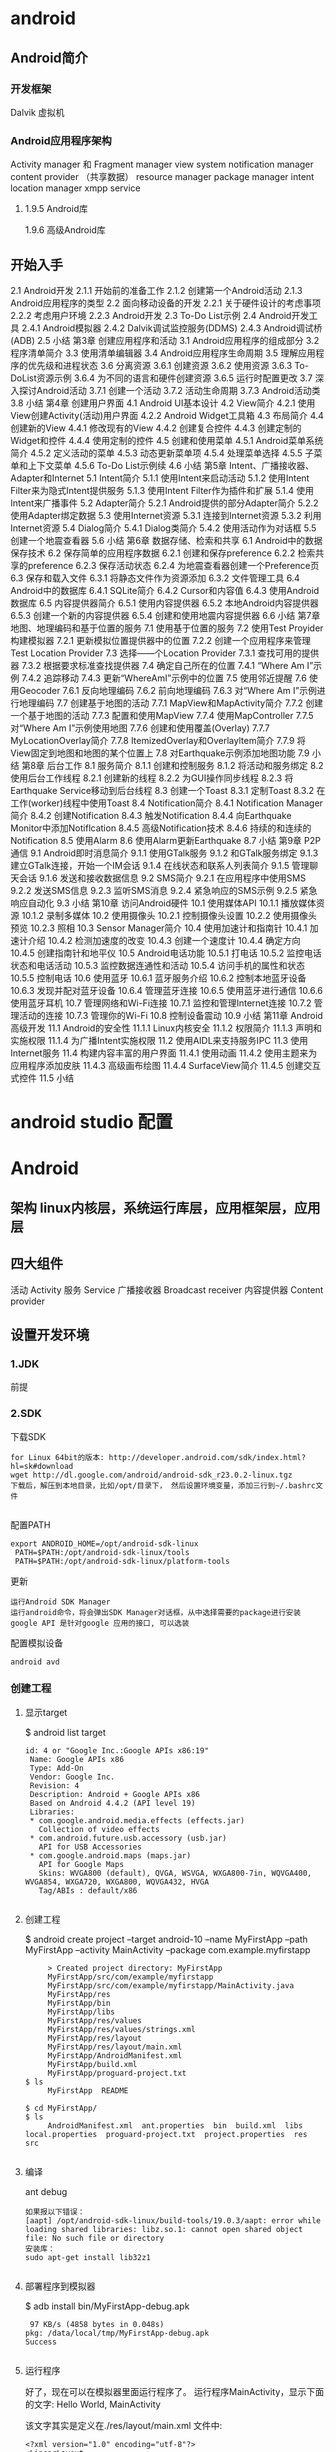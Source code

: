 * android
** Android简介
*** 开发框架
    Dalvik 虚拟机
*** Android应用程序架构
     Activity manager 和 Fragment manager
     view system 
     notification manager
     content provider （共享数据）
     resource manager 
     package manager
     intent 
     location manager
     xmpp service
**** 1.9.5 Android库
     1.9.6 高级Android库
** 开始入手
     2.1 Android开发
     2.1.1 开始前的准备工作
     2.1.2 创建第一个Android活动
     2.1.3 Android应用程序的类型
     2.2 面向移动设备的开发
     2.2.1 关于硬件设计的考虑事项
     2.2.2 考虑用户环境
     2.2.3 Android开发
     2.3 To-Do List示例
     2.4 Android开发工具
     2.4.1 Android模拟器
     2.4.2 Dalvik调试监控服务(DDMS)
     2.4.3 Android调试桥(ADB)
     2.5 小结
     第3章 创建应用程序和活动
     3.1 Android应用程序的组成部分
     3.2 程序清单简介
     3.3 使用清单编辑器
     3.4 Android应用程序生命周期
     3.5 理解应用程序的优先级和进程状态
     3.6 分离资源
     3.6.1 创建资源
     3.6.2 使用资源
     3.6.3 To-DoList资源示例
     3.6.4 为不同的语言和硬件创建资源
     3.6.5 运行时配置更改
     3.7 深入探讨Android活动
     3.7.1 创建一个活动
     3.7.2 活动生命周期
     3.7.3 Android活动类
     3.8 小结
     第4章 创建用户界面
     4.1 Android UI基本设计
     4.2 View简介
     4.2.1 使用View创建Activity(活动)用户界面
     4.2.2 Android Widget工具箱
     4.3 布局简介
     4.4 创建新的View
     4.4.1 修改现有的View
     4.4.2 创建复合控件
     4.4.3 创建定制的Widget和控件
     4.4.4 使用定制的控件
     4.5 创建和使用菜单
     4.5.1 Android菜单系统简介
     4.5.2 定义活动的菜单
     4.5.3 动态更新菜单项
     4.5.4 处理菜单选择
     4.5.5 子菜单和上下文菜单
     4.5.6 To-Do List示例续
     4.6 小结
     第5章 Intent、广播接收器、
     Adapter和Internet
     5.1 Intent简介
     5.1.1 使用Intent来启动活动
     5.1.2 使用Intent Filter来为隐式Intent提供服务
     5.1.3 使用Intent Filter作为插件和扩展
     5.1.4 使用Intent来广播事件
     5.2 Adapter简介
     5.2.1 Android提供的部分Adapter简介
     5.2.2 使用Adapter绑定数据
     5.3 使用Internet资源
     5.3.1 连接到Internet资源
     5.3.2 利用Internet资源
     5.4 Dialog简介
     5.4.1 Dialog类简介
     5.4.2 使用活动作为对话框
     5.5 创建一个地震查看器
     5.6 小结
     第6章 数据存储、检索和共享
     6.1 Android中的数据保存技术
     6.2 保存简单的应用程序数据
     6.2.1 创建和保存preference
     6.2.2 检索共享的preference
     6.2.3 保存活动状态
     6.2.4 为地震查看器创建一个Preference页
     6.3 保存和载入文件
     6.3.1 将静态文件作为资源添加
     6.3.2 文件管理工具
     6.4 Android中的数据库
     6.4.1 SQLite简介
     6.4.2 Cursor和内容值
     6.4.3 使用Android数据库
     6.5 内容提供器简介
     6.5.1 使用内容提供器
     6.5.2 本地Android内容提供器
     6.5.3 创建一个新的内容提供器
     6.5.4 创建和使用地震内容提供器
     6.6 小结
     第7章 地图、地理编码和基于位置的服务
     7.1 使用基于位置的服务
     7.2 使用Test Proyider构建模拟器
     7.2.1 更新模拟位置提供器中的位置
     7.2.2 创建一个应用程序来管理Test Location Provider
     7.3 选择——个Location Provider
     7.3.1 查找可用的提供器
     7.3.2 根据要求标准查找提供器
     7.4 确定自己所在的位置
     7.4.1 “Where Am I”示例
     7.4.2 追踪移动
     7.4.3 更新“WhereAmI”示例中的位置
     7.5 使用邻近提醒
     7.6 使用Geocoder
     7.6.1 反向地理编码
     7.6.2 前向地理编码
     7.6.3 对“Where Am I”示例进行地理编码
     7.7 创建基于地图的活动
     7.7.1 MapView和MapActivity简介
     7.7.2 创建一个基于地图的活动
     7.7.3 配置和使用MapView
     7.7.4 使用MapController
     7.7.5 对“Where Am I”示例使用地图
     7.7.6 创建和使用覆盖(Overlay)
     7.7.7 MyLocationOverlay简介
     7.7.8 ItemizedOverlay和Overlayltem简介
     7.7.9 将View固定到地图和地图的某个位置上
     7.8 对Earthquake示例添加地图功能
     7.9 小结
     第8章 后台工作
     8.1 服务简介
     8.1.1 创建和控制服务
     8.1.2 将活动和服务绑定
     8.2 使用后台工作线程
     8.2.1 创建新的线程
     8.2.2 为GUI操作同步线程
     8.2.3 将Earthquake Service移动到后台线程
     8.3 创建一个Toast
     8.3.1 定制Toast
     8.3.2 在工作(worker)线程中使用Toast
     8.4 Notification简介
     8.4.1 Notification Manager简介
     8.4.2 创建Notification
     8.4.3 触发Notification
     8.4.4 向Earthquake Monitor中添加Notiflcation
     8.4.5 高级Notification技术
     8.4.6 持续的和连续的Notification
     8.5 使用Alarm
     8.6 使用Alarm更新Earthquake
     8.7 小结
     第9章 P2P通信
     9.1 Android即时消息简介
     9.1.1 使用GTalk服务
     9.1.2 和GTalk服务绑定
     9.1.3 建立GTalk连接，开始一个IM会话
     9.1.4 在线状态和联系人列表简介
     9.1.5 管理聊天会话
     9.1.6 发送和接收数据信息
     9.2 SMS简介
     9.2.1 在应用程序中使用SMS
     9.2.2 发送SMS信息
     9.2.3 监听SMS消息
     9.2.4 紧急响应的SMS示例
     9.2.5 紧急响应自动化
     9.3 小结
     第10章 访问Android硬件
     10.1 使用媒体API
     10.1.1 播放媒体资源
     10.1.2 录制多媒体
     10.2 使用摄像头
     10.2.1 控制摄像头设置
     10.2.2 使用摄像头预览
     10.2.3 照相
     10.3 Sensor Manager简介
     10.4 使用加速计和指南针
     10.4.1 加速计介绍
     10.4.2 检测加速度的改变
     10.4.3 创建一个速度计
     10.4.4 确定方向
     10.4.5 创建指南针和地平仪
     10.5 Android电话功能
     10.5.1 打电话
     10.5.2 监控电话状态和电话活动
     10.5.3 监控数据连通性和活动
     10.5.4 访问手机的属性和状态
     10.5.5 控制电话
     10.6 使用蓝牙
     10.6.1 蓝牙服务介绍
     10.6.2 控制本地蓝牙设备
     10.6.3 发现并配对蓝牙设备
     10.6.4 管理蓝牙连接
     10.6.5 使用蓝牙进行通信
     10.6.6 使用蓝牙耳机
     10.7 管理网络和Wi-Fi连接
     10.7.1 监控和管理Internet连接
     10.7.2 管理活动的连接
     10.7.3 管理你的Wi-Fi
     10.8 控制设备震动
     10.9 小结
     第11章 Android高级开发
     11.1 Android的安全性
     11.1.1 Linux内核安全
     11.1.2 权限简介
     11.1.3 声明和实施权限
     11.1.4 为广播Intent实施权限
     11.2 使用AIDL来支持服务IPC
     11.3 使用Internet服务
     11.4 构建内容丰富的用户界面
     11.4.1 使用动画
     11.4.2 使用主题来为应用程序添加皮肤
     11.4.3 高级画布绘图
     11.4.4 SurfaceView简介
     11.4.5 创建交互式控件
     11.5 小结
* android studio 配置
* Android
** 架构 linux内核层，系统运行库层，应用框架层，应用层
** 四大组件
   活动 Activity 
   服务 Service
  广播接收器 Broadcast receiver
  内容提供器 Content provider
** 设置开发环境
*** 1.JDK
    前提
*** 2.SDK
    下载SDK
#+BEGIN_SRC 
for Linux 64bit的版本: http://developer.android.com/sdk/index.html?hl=sk#download
wget http://dl.google.com/android/android-sdk_r23.0.2-linux.tgz  
下载后，解压到本地目录，比如/opt/目录下， 然后设置环境变量，添加三行到~/.bashrc文件
 
#+END_SRC
配置PATH
#+BEGIN_SRC 
   export ANDROID_HOME=/opt/android-sdk-linux  
    PATH=$PATH:/opt/android-sdk-linux/tools  
    PATH=$PATH:/opt/android-sdk-linux/platform-tools  
#+END_SRC
更新
#+BEGIN_SRC 
    运行Android SDK Manager
    运行android命令，将会弹出SDK Manager对话框，从中选择需要的package进行安装
    google API 是针对google 应用的接口, 可以选装 
#+END_SRC
配置模拟设备
#+BEGIN_SRC 
    android avd  
#+END_SRC
*** 创建工程
**** 显示target
     $ android list target  
#+BEGIN_SRC 
      id: 4 or "Google Inc.:Google APIs x86:19"  
       Name: Google APIs x86  
       Type: Add-On  
       Vendor: Google Inc.  
       Revision: 4  
       Description: Android + Google APIs x86  
       Based on Android 4.4.2 (API level 19)  
       Libraries:  
       * com.google.android.media.effects (effects.jar)  
         Collection of video effects  
       * com.android.future.usb.accessory (usb.jar)  
         API for USB Accessories  
       * com.google.android.maps (maps.jar)  
         API for Google Maps  
         Skins: WVGA800 (default), QVGA, WSVGA, WXGA800-7in, WQVGA400, WVGA854, WXGA720, WXGA800, WQVGA432, HVGA  
         Tag/ABIs : default/x86  

#+END_SRC
**** 创建工程
     $ android create project --target android-10 --name MyFirstApp  --path MyFirstApp --activity MainActivity --package com.example.myfirstapp  
#+BEGIN_SRC 
     > Created project directory: MyFirstApp  
     MyFirstApp/src/com/example/myfirstapp  
     MyFirstApp/src/com/example/myfirstapp/MainActivity.java  
     MyFirstApp/res  
     MyFirstApp/bin  
     MyFirstApp/libs  
     MyFirstApp/res/values  
     MyFirstApp/res/values/strings.xml  
     MyFirstApp/res/layout  
     MyFirstApp/res/layout/main.xml  
     MyFirstApp/AndroidManifest.xml  
     MyFirstApp/build.xml  
     MyFirstApp/proguard-project.txt  
$ ls  
     MyFirstApp  README  

$ cd MyFirstApp/  
$ ls  
     AndroidManifest.xml  ant.properties  bin  build.xml  libs  local.properties  proguard-project.txt  project.properties  res  src  

#+END_SRC
**** 编译
     ant debug  
#+BEGIN_SRC 
     如果报以下错误：
     [aapt] /opt/android-sdk-linux/build-tools/19.0.3/aapt: error while loading shared libraries: libz.so.1: cannot open shared object file: No such file or directory  
     安装库：
     sudo apt-get install lib32z1  

#+END_SRC
**** 部署程序到模拟器
     $ adb install bin/MyFirstApp-debug.apk  
     #+BEGIN_SRC 
      97 KB/s (4858 bytes in 0.048s)  
     pkg: /data/local/tmp/MyFirstApp-debug.apk  
     Success  
    
     #+END_SRC
**** 运行程序
     好了，现在可以在模拟器里面运行程序了。 运行程序MainActivity，显示下面的文字:
     Hello World, MainActivity

     该文字其实是定义在./res/layout/main.xml 文件中:
#+BEGIN_SRC 
     <?xml version="1.0" encoding="utf-8"?>  
     <LinearLayout xmlns:android="http://schemas.android.com/apk/res/android"  
     android:orientation="vertical"  
     android:layout_width="fill_parent"  
     android:layout_height="fill_parent"  
     >  
     <TextView    
     android:layout_width="fill_parent"   
     android:layout_height="wrap_content"   
     android:text="Hello World, MainActivity wuming"  
     />  
     </LinearLayout>  

#+END_SRC
**** 定义应用程序名称

     如果想要修改Android中的应用程序名，不是在pom.xml中编辑，而是在src/values/strings.xml中定义，比如：
#+BEGIN_SRC 
     <?xml version="1.0" encoding="utf-8"?>  
     <resources>  
     <string name="app_name">mvn_example1</string>  
     <string name="edit_message">Enter a message</string>  
     <string name="button_send">Send</string>  
     <string name="action_settings">Settings</string>  
     <string name="title_activity_main">MainActivity</string>  
     </resources>  

#+END_SRC
*** 使用例子工程
      前文描述的是在SDK下用Ant开发， 本文在此基础上尝试用Maven开发。
      这里需要用到maven-android-plugin。

      运行mvn clean compile， 编译报错后会提示要安装一些Android SDK, 用下面的命令：
      /opt/android-sdk-linux/tools/android update sdk --no-ui --all --force  
*** 创建自己的Maven工程
      根据https://code.google.com/p/maven-android-plugin/wiki/GettingStarted 介绍，有两种方法可以创建Maven工程。

      第一种方法是用archetype， 但是我使用了之后，发现archetype产生的项目编译时有一个依赖找不到，不管了，先换其他方法。

      第二种方法就是使用android命令行创建项目，然后复制例子代码工程的pom文件并修改，

      先创建一个项目mvn_example1
  #+BEGIN_SRC 
          android create project --target android-10 --name mvn_example1 --path mvn_example1 --activity MainActivity --package org.csfreebird  
          Created project directory: mvn_example1  
          Created directory /home/dean/work/gitlab_cloud/android/example/mvn_example1/src/org/csfreebird  
          Added file mvn_example1/src/org/csfreebird/MainActivity.java  
          Created directory /home/dean/work/gitlab_cloud/android/example/mvn_example1/res  
          Created directory /home/dean/work/gitlab_cloud/android/example/mvn_example1/bin  
          Created directory /home/dean/work/gitlab_cloud/android/example/mvn_example1/libs  
          Created directory /home/dean/work/gitlab_cloud/android/example/mvn_example1/res/values  
          Added file mvn_example1/res/values/strings.xml  
          Created directory /home/dean/work/gitlab_cloud/android/example/mvn_example1/res/layout  
          Added file mvn_example1/res/layout/main.xml  
          Added file mvn_example1/AndroidManifest.xml  
          Added file mvn_example1/build.xml  
          Added file mvn_example1/proguard-project.txt  


  #+END_SRC

      现在复制heelloflashlight的pom.xml文件到该项目目录下， 然后修改其中的一些配置：

          <groupId>org.freebird</groupId>  
          <artifactId>example1</artifactId>  
          <version>1.0.0</version>  
          <packaging>apk</packaging>  
          
          <name>mvn_example1</name>  

      设置platform版本为10，这里使用的是API Level，也可以使用platform level: 2.3.3, 具体可以通过命令android list targets， 不过这里目前还只能设置16, 设置10部署会失败，暂时不明白原因。
  #+BEGIN_SRC 
          <plugins>  
            <plugin>  
              <groupId>com.jayway.maven.plugins.android.generation2</groupId>  
              <artifactId>android-maven-plugin</artifactId>  
              <configuration>  
                <sdk>  
                  <!-- platform as api level (api level 16 = platform 4.1)-->  
                  <platform>10</platform>  
                </sdk>  
              </configuration>  
            </plugin>  
          </plugins>  
  #+END_SRC
      删除掉ant相关的文件：
  #+BEGIN_SRC 
          mvn_example1$ rm -r bin build.xml build.properties libs  
          rm: cannot remove ‘build.properties’: No such file or directory  
  #+END_SRC

      启动模拟设备后，运行下面的命令编译和部署：
  #+BEGIN_SRC 
        mvn clean install  
        mvn android:deploy  
  #+END_SRC

  
      部署成功后，会看到模拟设备上出现程序图标。

      点击运行，成功。
*** Emacs用JDEE编写Android程序
    前文介绍了如何用Maven构建Android工程，现在进一步介绍如何使用JDEE编写程序。
    首先要安装一个m2jdee的插件，能够根据maven的pom.xml中的配置生成jdee所需的prj.el文件。

    获取该项目：
    git clone git@gitlab.com:devtool/m2jdee.git  
      或者
          git clone https://gitlab.com/devtool/m2jdee.git  

      进入m2jdee目录后，编译安装：
          mvn install  
      然后配置~/.m2/settings.xml文件，添加：
  #+BEGIN_SRC 
          <pluginGroups>  
            <pluginGroup>org.freebird.maven.plugins</pluginGroup>  
          </pluginGroups>  
  #+END_SRC
      好了，现在进入我的android maven工程目录， 运行下面的命令：

          mvn m2jdee:jdee  
      一会儿，prj.el文件生成了，内容如下：
  #+BEGIN_SRC 
          (jde-project-file-version "1.0")  
          (jde-set-variables  
            '(jde-sourcepath '("/home/dean/work/gitlab_cloud/android/example/mvn_example1/src/test/java" "/home/dean/work/gitlab_cloud/android/example/mvn_example1/src" ))  
            '(jde-global-classpath '("/home/dean/.m2/repository/org/apache/httpcomponents/httpcore/4.0.1/httpcore-4.0.1.jar" "/home/dean/.m2/repository/org/apache/httpcomponents/httpclient/4.0.1/httpclient-4.0.1.jar" "/home/dean/.m2/repository/xerces/xmlParserAPIs/2.6.2/xmlParserAPIs-2.6.2.jar" "/home/dean/work/gitlab_cloud/android/example/mvn_example1/target/test-classes" "/home/dean/.m2/repository/commons-logging/commons-logging/1.1.1/commons-logging-1.1.1.jar" "/home/dean/work/gitlab_cloud/android/example/mvn_example1/target/classes" "/home/dean/.m2/repository/org/khronos/opengl-api/gl1.1-android-2.1_r1/opengl-api-gl1.1-android-2.1_r1.jar" "/home/dean/.m2/repository/com/google/android/android/4.1.1.4/android-4.1.1.4.jar" "/home/dean/.m2/repository/org/json/json/20080701/json-20080701.jar" "/home/dean/.m2/repository/xpp3/xpp3/1.1.4c/xpp3-1.1.4c.jar" "/home/dean/.m2/repository/commons-codec/commons-codec/1.3/commons-codec-1.3.jar" )))  
  #+END_SRC
     好，现在打开mvn_example1/工程的一个java文件， 看一下智能提示是否生效：
      C-c v .
      能够出现完成菜单。
      配置成功。

      具体使用细节请参考我之前的文章：

      Emacs开发Java之使用
      如何调试

      先在~/.emacs.d/init.el中配置一下, 设置jdb为调试器， 调试端口为8700。
  #+BEGIN_SRC 
          ;; jdee  
          (add-to-list 'load-path "~/.emacs.d/jdee-2.4.1/lisp")  
          (load "jde")  
          (custom-set-variables  
           '(jde-debugger (quote ("jdb")))  
           '(jde-db-option-connect-socket (quote (nil "8700"))))  
          
          (require 'android-mode)  
          (setq android-mode-sdk-dir "/opt/android-sdk-linux/")  
 
  #+END_SRC
     启动
      andriod-start-emulator
      android-start-ddms
      一定要在DDM的窗口选中要调试的进程

      调试使用的命令
  #+BEGIN_SRC 
          mvn_example1$ jdb -sourcepath "/home/dean/work/gitlab_cloud/android/example/mvn_example1/src" -attach localhost:8700  
          设置 未捕捉到 javamvn_example1$ jdb -sourcepath "/home/dean/work/gitlab_cloud/android/example/mvn_example1/src" -attach localhost:8700  
          设置 未捕捉到 java.lang.Throwable  
          设置延迟的 未捕捉到 java.lang.Throwable  
          正在初始化 jdb....lang.Throwable  
          设置延迟的 未捕捉到 java.lang.Throwable  
          正在初始化 jdb...  

  #+END_SRC
      由于jdee的jde-jdb-attach-via-socket使用的命令是：

      jdb -connect com.sun.jdi.SocketAttach:port=8700

      无法连接android 里的 jvm。 

      经过实验，需要加一个参数就可以连接：

      jdb -connect com.sun.jdi.SocketAttach:port=8700,hostname=localhost

      因此修改jdee的配置，在init.el中如下配置：

          ;; jdee  
          (add-to-list 'load-path "~/.emacs.d/jdee-2.4.1/lisp")  
          (load "jde")  
          (custom-set-variables  
           '(jde-db-option-connect-socket (quote ("localhost" "8700")))  
           '(jde-debugger (quote ("jdb"))))  

      现在jde-jdb-attach-via-socket命令成功了。
*** 使用android模式
    首先用package system安装android-mode, 
    然后编辑~/.emacs.d/init.el文件，添加下面几行：
    (require 'android-mode)  
    (setq android-mode-sdk-dir "/opt/android-sdk-linux/")  
    现在重新启动emacs，然后M-x 中运行命令
    android-start-emulator  
    此时会提示输入Android Virtual Device，， 用上下键查找后选择，会看到之前我安装的MT680, 回车后，弹出该设备运行界面。的确很方便。

    关闭该设备模拟的程序后，可以再次运行android-start-emulator启动之，退出emacs的时候，emulator也会关闭。
  
    如果不用emacs emulator也行，用下面的命令行：
    emulator -avd MT680 -partition-size 128 >/dev/null &  
    MT680可以通过android list avd命令查找得到：
    dean@dean-Aspire-V7-481G:~/.emacs.d$ android list avd  
    Available Android Virtual Devices:  
              Name: MT680  
            Device: 4in WVGA (Nexus S) (Generic)  
              Path: /home/dean/.android/avd/MT680.avd  
            Target: Android 2.3.3 (API level 10)  
           Tag/ABI: default/armeabi  
              Skin: HVGA  
            Sdcard: 1G  

      启用调试工具ddm
      M-x android-start-ddm
*** 编译
    之后再运行mvn clean compile, 编译成功。

    现在首先启动虚拟设备
        android avd  

    然后选中我之前创建的mt680, 启动之。
    现在退回到jayway-maven-android-plugin-samples-4d8d535 目录， 运行命令
*** 加载
    mvn clean install  
    经过较长的等待，会看到一些测试成功了，一些失败了。可能是我的mt680太老了吧。
    现在进入子项目helloflashlight目录中， 运行mvn install, 结果在targets目录下生成了apk文件，然后运行命令安装到设备中：
*** 安装
        adb install target/helloflashlight.apk   
    或者用下面的命令：
        mvn android:deploy  

    现在模拟设备上已经看到图标了：
    运行后可以看到几个不同颜色的按钮， 点击按钮窗口颜色可以切换。
** 软件开发流程
   ➤Create new Android application projects.
   ➤Access the tools for accessing your Android emulators and devices.
   ➤Compile and debug Android applications.
   ➤Export Android applications into Android Packages (APKs).
   ➤Create digital certificates for code-signing your APK.
 
  没有统一的入口（main()方法),而是根据四类核心组件通过 Intent 来导航.
  核心组件 ： Activity , Service , Brodcase Receiver , ContentProvider
  View类 用来显示

Activity: 通常是一个单独的屏幕。会显示由几个Views 控件组成的用户接口,并对事件作出响应。
所以每个应用由多个Activity
方法： startActivity() 可以在不同屏幕间导航

Service: 是一种长生命周期的，没有用户界面的程序。 比如音乐播放器，可以后台播放。
方法：Context.startService()来启动一个Service
   Context.bindService() 连接到一个没运行的Service上。

Broadcast  Receiver
系统广播组件，比如检测手机电量的信号。

ContentProvider
实现不同组件间数据共享

View 是用户界面基类。
次序是 底层是Activity ; Activity 上面是Window;Window 上面是Views;
View 又分 View(基本控件) 和ViewGroup （布局控件） 

Intent 是 不同组件间相互导航的纽带。

(length (visible-frame-list))

** AVD模拟器 别的平台的任务在电脑上运行
** 项目文件夹内容 
   src gen(自动生成）bin(编译好的apk) libs 第三方的jar 包
** java 目录 放置 java 源码
** AndroidManifest.xml 项目配置文件
    AndroidManifest.xml
    任何android 组件都要在此注册
** res    
     1. 在代码中通过R.string.hello_world可以获得该字符串的引用；
     2. 在XML中通过@string/hello_world可以获得该字符串的引用。
*** layout
    activity_main.xml
*** valudes
    colors.xml
    strings.xml
    styles.xml
** 日志工具 Log  在 LogCat 中
   android 的 android.util.Log提供几个方法
   1.Log.v() 打印最繁琐的日志信息 verbose
   2.Log.d() 打印调试信息 debug
   3.Log.i() 打印比较重要的信息  info
   4.Log.w() 打印警告信息 warn
   5.Log.e() 打印错误信息 error
*** 日志过滤工具 
    可以输出定义的日志
** 活动 
   手动创建活动
** 包 
* SDK常用命令 
** adb(android调试桥) 使用5037端口 
*** 显示连接的设备：adb devices   
*** 指定模拟器/设备实例
    adb -s <serialNumber> <command>
    <serialNumber>参数表示序列号；<command>参数表示执行的命令。

    例如，需要在emulator-5554上安装HelloWorld.apk应用，可以执行如下命令：
    adb -s emulator-5554 install HelloWorld.apk
    如果只有一个模拟器，则可以省略serialNumber
*** 模拟器/设备实例的文件复制
    adb push <local> <remote>
    adb push <remote> <local>
*** 进入shell    
    adb shell
** android命令
   android命令是一个非常重要的开发工具，其功能如下：
   
   ［√］创建、删除和查看Android虚拟设备（AVD）。
   ［√］创建和更新Android项目。
   ［√］更新Android SDK，内容包括新平台、插件和文档等。
*** 获得可用的Android平台
    android list targets

** emulator命令    
   emulator -avd <avd_name> [-<option> [<value>]] ... [-<qemu args>]
* 用户界面设计   
  Android提供了4种控制UI界面的方法
  1.使用XML布局文件控制UI界面
  2.res\layout下写布局文件
  3.在Activity中使用以下Java代码显示XML文件中布局的内容。
  setContentView(R.layout.main);
  4.真机模拟
* 真机调试
添加一个配置文件就可以了

 1. 通过命令创建或者打开文件：51-android.rules 
执行命令：sudo gedit /etc/udev/rules.d/51-android.rules 
然后在文本编辑器中复制以下内容：
SUBSYSTEM=="usb" ENV{DEVTYPE}=="usb_device",MODE="0666"
保存文件即可

手机上打开调试和 允许usb 安装软件

2.执行命令：/usr/java/android-sdk-linux/platform-tools/adb devices
然后就发现设备了

3.再次启动Android studio，尝试debug一下,调试成功，断点也命中了
* 1. Your First Android Application
App Basics
Creating an Android Project
Navigating in Eclipse
Laying Out the User Interface
The view hierarchy
Widget attributes
Creating string resources
Previewing the layout
From Layout XM L to View Objects
Resources and resource IDs
Wiring Up Widgets
Organizing imports
Getting references to widgets
Setting listeners
Running on the Emulator
For the M ore Curious: Android Build Process
Android build tools
2. Android and M odel-View-Controller
Creating a New Class
Generating getters and setters
M odel-View-Controller and Android
Benefits of M VC
Updating the View Layer
Updating the Controller Layer
Running on a Device
Connecting your device
Configuring your device for development
Adding an Icon
Adding resources to a project
Referencing resources in XM L
Challenges
Challenge: Add a Listener to the TextView
Challenge: Add a Previous Button
Challenge: From Button to ImageButton
3. The Activity Lifecycle
Logging the Activity Lifecycle
M aking log messages
Using LogCat
Rotation and the Activity Lifecycle
Device configurations and alternative resources
Saving Data Across Rotation
Overriding onSaveInstanceState(Bundle)
The Activity Lifecycle, Revisited
5
For the M ore Curious: Testing onSaveInstanceState(Bundle)
For the M ore Curious: Logging Levels and M ethods
4. Debugging Android Apps
The DDM S Perspective
Exceptions and Stack Traces
Diagnosing misbehaviors
Logging stack traces
Setting breakpoints
Using exception breakpoints
File Explorer
Android-Specific Debugging
Using Android Lint
Issues with the R class
5. Your Second Activity
Setting Up a Second Activity
Creating a new layout
Creating a new activity subclass
Declaring activities in the manifest
Adding a Cheat button to QuizActivity
Starting an Activity
Communicating with intents
Passing Data Between Activities
Using intent extras
Getting a result back from a child activity
How Android Sees Your Activities
Challenge
6. Android SDK Versions and Compatibility
Android SDK Versions
Compatibility and Android Programming
Honeycomb was big
M inimum SDK version
Target SDK version
Build SDK version
Adding code from later APIs safely
Using the Android Developer Documentation
Challenge: Reporting the Build Version
7. UI Fragments and the Fragment M anager
The Need for UI Flexibility
Introducing Fragments
Starting CriminalIntent
Creating a new project
Fragments and the support library
Creating the Crime class
Hosting a UI Fragment
The fragment lifecycle
Two approaches to hosting
Defining a container view
Creating a UI Fragment
Defining CrimeFragment’s layout
Creating the CrimeFragment class
Adding a UI Fragment to the FragmentM anager
Fragment transactions
The FragmentM anager and the fragment lifecycle
The Reason All Our Activities Will Use Fragments
For the M ore Curious: Developing for Honeycomb, ICS, Jelly Bean, and Beyond
8. Creating User Interfaces with Layouts and Widgets
Upgrading Crime
Updating the Layout
6
Wiring Widgets
M ore on XM L Layout Attributes
Styles, themes, and theme attributes
Screen pixel densities and dp and sp
Android’s design guidelines
Layout parameters
M argins vs. padding
Using the Graphical Layout Tool
Adding a new widget
Editing attributes in properties
Reorganizing widgets in the outline view
Updating child layout parameters
How android:layout_weight works
Summary of graphical layout tool
Widget IDs and multiple layouts
Challenge: Formatting the Date
9. Displaying Lists with ListFragment
Updating CriminalIntent’s M odel Layer
Singletons and centralized data storage
Creating a ListFragment
An Abstract Activity for Hosting a Fragment
A generic fragment-hosting layout
An abstract Activity class
ListFragment, ListView, and ArrayAdapter
Creating an ArrayAdapter<T>
Responding to list item clicks
Customizing List Items
Creating the list item layout
Creating an adapter subclass
10. Using Fragment Arguments
Starting an Activity from a Fragment
Putting an extra
Retrieving an extra
Updating CrimeFragment’s view with Crime data
The downside to direct retrieval
Fragment Arguments
Attaching arguments to a fragment
Retrieving arguments
Reloading the List
Getting Results with Fragments
11. Using ViewPager
Creating CrimePagerActivity
Laying out views in code
ViewPager and PagerAdapter
Integrating CrimePagerActivity
FragmentStatePagerAdapter vs. FragmentPagerAdapter
For the M ore Curious: How ViewPager Really Works
12. Dialogs
Creating a DialogFragment
Showing a DialogFragment
Setting a dialog’s contents
Passing Data Between Two Fragments
Passing data to DatePickerFragment
Returning data to CrimeFragment
Challenge: M ore Dialogs
13. Audio Playback Using M ediaPlayer
Adding Resources
Defining the layout for HelloM oonFragment
7
M anually resetting the app theme
Creating HelloM oonFragment
Using a Layout Fragment
Audio Playback
Wiring buttons to play and stop
Challenge: Pausing Audio Playback
For the M ore Curious: Playing Video
Challenge: Playing Video in HelloM oon
14. Retained Fragments
Retaining a Fragment
Rotation and Retained Fragments
Retained Fragments: As Nice as All That?
Rotation Handling and onSaveInstanceState(Bundle)
For the M ore Curious: Rotation Before Fragments
15. Localization
Localizing Resources
Default resources
Configuration Qualifiers
Prioritizing alternative resources
M ultiple qualifiers
Finding the best-matching resources
M ore Resource Rules and Regulations
Resource naming
Resource directory structure
Testing Alternative Resources
16. The Action Bar
Options M enus
Defining an options menu in XM L
Creating the options menu
Responding to options menu selections
Enabling Ancestral Navigation
Enabling the app icon
Responding to the Up button
An Alternative M enu Item
Creating an alternative menu file
Toggling the menu item title
“Just one more thing...”
Challenge: An Empty View for the List
17. Saving and Loading Local Files
Saving and Loading Data in CriminalIntent
Saving crime data to a JSON file
Loading crimes from the filesystem
Challenge: Use External Storage
For the M ore Curious: The Android Filesystem and Java I/O
Accessing files and directories
18. Context M enus and Contextual Action M ode
Defining a Context M enu Resource
Implementing a Floating Context M enu
Creating the context menu
Registering for the context menu
Responding to an action
Implementing Contextual Action M ode
Enabling multiple selection
Action mode callbacks in a list view
Changing activated item backgrounds
Implementing contextual action mode in other views
Compatibility: Fallback or Duplicate?
Challenge: Deleting from CrimeFragment
8
For the M ore Curious: ActionBarSherlock
Challenge: Using ActionBarSherlock
Basic ABS integration in CriminalIntent
M ore advanced integration
Even more advanced integration
19. Camera I: Viewfinder
Creating the Fragment Layout
Creating CrimeCameraFragment
Creating CrimeCameraActivity
Adding activity and camera permissions to the manifest
Using the Camera API
Opening and releasing the camera
SurfaceView, SurfaceHolder, and Surface
Determining preview size
Starting CrimeCameraActivity from CrimeFragment
For the M ore Curious: Running Activities from the Command Line
20. Camera II: Taking Pictures and Handling Images
Taking a Picture
Implementing Camera callbacks
Setting the picture size
Passing Data Back to CrimeFragment
Starting CrimeCameraActivity for a result
Setting a result in CrimeCameraFragment
Retrieving filename in CrimeFragment
Updating the M odel Layer
Adding a Photo class
Giving Crime a photo property
Setting the photo property
Updating CrimeFragment’s View
Adding an ImageView
Image handling
Showing Larger Image in a DialogFragment
Challenge: Crime Image Orientation
Challenge: Deleting Photos
For the M ore Curious: Deprecation in Android
21. Implicit Intents
Adding Buttons
Adding a Suspect to the M odel Layer
Using a Format String
Using Implicit Intents
Parts of an implicit intent
Sending a crime report
Asking Android for a contact
Checking for responding activities
Challenge: Another Implicit Intent
22. Two-Pane M aster-Detail Interfaces
Adding Layout Flexibility
M odifying SingleFragmentActivity
Creating a layout with two fragment containers
Using an alias resource
Activity: Fragment Boss
Fragment callback interfaces
For the M ore Curious: M ore on Determining Device Size
23. M ore About Intents and Tasks
Setting Up NerdLauncher
Resolving an Implicit Intent
Creating Explicit Intents at Runtime
Tasks and the Back Stack
9
Using NerdLauncher as a Home Screen
Challenge: Icons, Reordering Tasks
For the M ore Curious: Processes vs. Tasks
24. Styles And Includes
Setting Up the RemoteControl Project
Setting up RemoteControlActivity
Setting up RemoteControlFragment
Cleaning Up with Styles
Finishing the Layout
For the M ore Curious: include and merge
Challenge: Style Inheritance
25. XM L Drawables And 9-Patches
XM L Drawables
State List Drawables
Layer List and Inset Drawables
Using 9-Patch Images
26. HTTP & Background Tasks
Creating PhotoGallery
Networking Basics
Asking permission to network
Using AsyncTask to Run on a Background Thread
You and Your M ain Thread
Beyond the main thread
Fetching XM L From Flickr
Using XmlPullParser
From AsyncTask Back to the M ain Thread
For the M ore Curious: M ore on AsyncTask
Cleaning Up AsyncTasks
Challenge: Paging
27. Loopers, Handlers, and HandlerThread
Preparing GridView for Displaying Images
Downloading Lots of Small Things
Communicating with the M ain Thread
Assembling a Background Thread
M essages and M essage Handlers
M essage anatomy
Handler anatomy
Using handlers
Passing handlers
For the M ore Curious: AsyncTask vs. Threads
Challenge: Preloading and Caching
28. Search
Searching Flickr
The Search Dialog
Creating a search interface
Searchable activities
Hardware search button
How Search works
Launch modes and new intents
Simple persistence with shared preferences
Using SearchView on Post-Android 3.0
Challenges
29. Background Services
Creating an IntentService
What Services Are For
Safe background networking
Looking for New Results
Delayed Execution with AlarmM anager
10
PendingIntent
M anaging alarms with PendingIntent
Controlling Your Alarm
Updating options menu items
Notifications
For the M ore Curious: Service Details
What service does (and does not) do
A service’s lifecycle
Non-sticky services
Sticky services
Bound services
30. Broadcast Intents
Waking Up on Boot
Broadcast receivers in the manifest
How to use receivers
Filtering Foreground Notifications
Sending broadcast intents
Dynamic broadcast receivers
Using private permissions
Receiving results with ordered broadcasts
Receivers and Long-running Tasks
31. Browsing The Web & WebView
One Last Bit of Flickr Data
The Easy Way: Implicit Intents
The Harder Way: WebView
Using WebChromeClient to spruce things up
Proper rotation with WebView
For the M ore Curious: Injecting JavaScript Objects
32. Custom Views and Touch Events
Setting Up the DragAndDraw Project
Setting up DragAndDrawActivity
Setting up DragAndDrawFragment
Creating a Custom View
Creating BoxDrawingView
Handling Touch Events
Tracking across motion events
Rendering Inside onDraw(...)
Challenge: Rotations
33. Tracking the Device’s Location
Getting Started with RunTracker
Setting up RunActivity
Setting up RunFragment
Locations and the LocationM anager
Receiving Broadcast Location Updates
Updating the UI with Location Data
Faster Answers: the Last Known Location
Testing Locations on Real and Virtual Devices
34. Local Databases with SQLite
Storing Runs and Locations in a Database
Querying a List of Runs From the Database
Displaying a List of Runs Using CursorAdapter
Creating New Runs
Working with Existing Runs
Challenge: Identifying the Current Run
35. Loading Asynchronous Data With Loaders
Loaders and the LoaderM anager
Using Loaders in RunTracker
Loading the List of Runs
11
Loading a Single Run
Loading the Last Location for a Run
36. Using M aps
Adding the M aps API to RunTracker
Use a real device to test maps
Install and use the Google Play services SDK
Obtain a Google M aps API key
Update RunTracker’s manifest
Showing the User’s Location on a M ap
Displaying a Run’s Path
Adding M arkers for Run Start and Finish
Challenge: Live Updates
37. Afterword
The Final Challenge
Shameless Plugs
Thank You
Index
M ore From Big Nerd Ranch...

* Gradle 依赖管理工具   
  默认下载路径 /home/USER/.gradle/wrapper/dists
** app/build.gradle 项目的最主要的配置文件
** wrapper.properties  gradle的配置文件 
** build.gradle 整个项目的的基本配置
** settings.gradle 项目的全局的配置文件
** 编译并查看ｇithub android源码   
1.查看项目的gradle版本  ./gradlew -v
2.下载gradle依赖　./gradlew clean
3.编译apk文件   ./gradlew build
app/build/outputs/apk 一种unaligned 代表没zip优化，unsigned 代表没签名
./gradlew assembleDebug 编译并打 Debug 包
./gradlew assembleRelease 编译并打 Release 的包

** 导入Android studio
* 长度单位
  px：pixel，像素，电子屏幕上组成一幅图画或照片的最基本单元
  pt: point，点，印刷行业常用单位，等于1/72英寸
  ppi: pixel per inch，每英寸像素数，该值越高，则屏幕越细腻
  dpi: dot per inch，每英寸多少点，该值越高，则图片越细腻
  dp: dip，Density-independent pixel, 是安卓开发用的长度单位，1dp表示在屏幕像素点密度为160ppi时1px长度
  sp: scale-independent pixel，安卓开发用的字体大小单位。
* 创建应用程序   
  由组件通过 Manifest 绑定而成
** Manifest
   <service android:name=".MyService">
   </service>
   <activity android:name=".MyActivity">
   </activity>
   <provider>, <receiver>
   <uses-library> 使用共享库
组件：
** Activity 表示层
** Service  
** Content Provider 数据存储器
** Intent 消息传递框架
** Broadcast Receiver Intent侦听器
** Widget   
** Notification 向用户发送消息   
* 分离资源
** 创建资源 res/  
   资源类型包含：简单值、Drawable、颜色、布局、动画、样式、菜单、xml文件和原始资源
   R文件是对资源文件夹的引用
*** 简单值:
<resources>
<string name="app_name">To Do List</string>
<string name="app_name">&lt;b>To Do List&lt;/b></string>
<string name="app_name"><b>To Do List</b></string>
<string name="app_name">To Do List</string>
</resources>
*** 颜色
<color name="blue">#00F</color>
*** 尺寸
    <dimen name="border">5dp</dimen>
    px(屏幕像素)
    in(物理英寸)
    pt(物理点)
    mm(物理毫米)
    dp(非密度制约的像素)
    sp(scale-independent缩放比例无关的像素)
*** 样式和主题
    <style name="base_text">
        <item name="android:textSize">14sp</item>
        <item name="android:textColor">#111</item>
    </style>
    继承 parent关键字
    <style name="small_text" parent="base_text">
*** Drawable
    资源标识符是没有扩展名的小写字母文件名。
*** 布局
*** 动画
*** 菜单
    <menu>
       <item android:id="@+id/menu_refresh"/>
    </menu>
** 使用资源
   setContentView(R.layout.main);
*** 当需要资源本身的实例时：
   Resources myResources = getResources();
   
   cahrSequence styleText = myResources.getText(R.string.stop_message);
   Drawable icon = myResoureces.getDrawable(R.drawable.app_icon);
   int Blue = myResources.getColor(R.color.opeque_blue);
   float borderWidth = myResources.getDimension(R.dimen.standard_border);
   
   Animation tranOut;
   tranOut = AnimationUtils.loadAnimation(this, R.anim.spin_shrink_fade);

   String[] stringArray;
   stringArray = myResources.getStringArray(R.array.string_array);
   
   int[] intArray = myResources.getIntArray(R.array.integer_array);
*** 在资源内引用资源
    使用@符号，就可以在资源中引用另一个资源.
    attribute= "@[packagename:]resourcetype/resourceidentifier"
*** 使用系统资源 
    charSequence httpError = getString(android.R.string.httpErrorBadUrl);
    
    XML中
    android:text="@android:string/httpErrorBadUrl"
*** 在当前主题中引用样式
    使用?android: 而不是@
    android:textColor="?android:textColor"
* android
** 一、 Android基础笔记
*** 1. Android 入门
**** adb命令
     列出可以使用的android版本:  android list target
     列出可以使用的模拟器:  android list avd
     !不再是此方法     创建模拟器: android create avd –n <模拟器名> -t <Target版本ID> -c <SD卡大小> -s <屏幕尺寸>
     480*800
     启动模拟器:emulator –avd <模拟器名>
     显示已连接的设备:adb devices，显示内容：设备名，状态（device、offline）
     导入文件到手机:adb push <Windows源文件路径> <手机目标路径>。  推：把电脑上的文件推送到模拟器里
     从手机导出文件:adb pull <手机源文件路径> <Windows目录路径>
     安装程序：adb install <apk文件路径>
     卸载程序:adb uninstall <包名>
     卸载应用程序，如果执行此目录时，有两个设备同处于device状态，那么卸载时就要指定卸载哪一个设备上的应用程序：adb -s 设备名称 uninstall xxx.apk
     重启adb: adb kill-server，abd start-server
     Adb shell:来到模拟器linux系统的终端里，列出模拟器的目录结构:与DDMS中File Explorer界面显示的目录结构一样
     ps：运行的进程
     kill -9 pid:杀死进程
***** android程序部署与启动
      程序启动过程：
      Eclipse将.java源文件编译成.class
      dx工具将所有.class文件转换为.dex文件
      再将.dex文件和所有资源打包成.apk文件
      将.apk文件上传并安装到模拟器，存储在/data/app目录下
      启动程序，开启进程
      根据AndroidManifest.xml文件找到MainActivity类，创建Activity
      Activity创建后执行onCreate(Bundle)方法，根据R.layout.activity_main构建界面
      R.layout.activity_main是R类中的一个成员变量，指向res/layout/activity_main.xml文件
      activity_main.xml文件中描述了Activity的布局方式以及界面组件
      解析activity_main.xml，通过反射创建对象，生成界面
      
      程序打包安装过程

      Android程序——编译打包——apk——签名——通过adb发布到设备上
      编译打包：dx.bat；可以将bin目录下的classes文件、deseLibs依赖包打包成dex文件。还会将dex文件、工程的资源文件，和清单文件打包成apk，和签名文件(META-INF)（apk实际上是一个zip文件）
      通过压缩文件打开apk，可以看见META0INF。dx.bat文件位于：D:\Program Files\eclipse_adt-bundle-windows-x86\sdk\build-tools\android-xxx。

**** android 入门案例
     搭建界面需要组件：TextView（请输入电话号码）、EditText（xxx号码）、Button（呼叫此号码）
     当点击Button时获取EditText中文本
     使用Intent向系统内置的电话拨号器发送意图拨打电话
     注册拨打电话权限android.permission.CALL_PHONE

     layout布局代码
     <RelativeLayout xmlns:android="http://schemas.android.com/apk/res/android"
     xmlns:tools="http://schemas.android.com/tools"
     android:layout_width="match_parent"
     android:layout_height="match_parent"
     android:paddingBottom="@dimen/activity_vertical_margin"
     android:paddingLeft="@dimen/activity_horizontal_margin"
     android:paddingRight="@dimen/activity_horizontal_margin"
     android:paddingTop="@dimen/activity_vertical_margin"
     tools:context=".MainActivity" >
     <TextView
     android:id="@+id/textView1"
     android:layout_width="wrap_content"
     android:layout_height="wrap_content"
     android:layout_marginTop="27dp"
     android:text="请输入手机号码" />
     <EditText
     android:id="@+id/et_number"
     android:layout_width="match_parent"
     android:layout_height="wrap_content"
     android:layout_below="@+id/textView1"
     android:layout_marginTop="21dp"
     android:ems="10" >
     <requestFocus />
     </EditText>
     <Button
     android:id="@+id/btn_call"
     android:layout_width="wrap_content"
     android:layout_height="wrap_content"
     android:layout_alignLeft="@+id/et_number"
     android:layout_below="@+id/et_number"
     android:layout_marginTop="38dp"
     android:text="拨打此号码" />
     </RelativeLayout>

Activity代码
package com.itheima.phonedail;

import android.app.Activity;
import android.content.Intent;
import android.net.Uri;
import android.os.Bundle;
import android.view.View;
import android.view.View.OnClickListener;
import android.widget.Button;
import android.widget.EditText;
import android.widget.Toast;

public class MainActivity extends Activity {
    /**
     * activitiy 第一次创建的时候调用
     */
    @Override
    protected void onCreate(Bundle savedInstanceState) {
        super.onCreate(savedInstanceState);
        // 加载 activity 需要显示布局
        setContentView(R.layout.activity_main);
        // 1. 找到拨打电话号码按钮
        Button btn_call = (Button) findViewById(R.id.btn_call);
        // 2. 给按钮设置点击事件 因为这个参数 是以借口 所有我搞以实现类
        btn_call.setOnClickListener(new MyButtonListener());
    }
    
    /**
     * 定义一个内部类 目的实现 按钮监听
     * 
     * @author Administrator
     * 
     */
    private class MyButtonListener implements OnClickListener {
        
        // 当按钮被点击的时候调用
        @Override
        public void onClick(View v) {
            // 3. 获取到 我要拨打的号码 首先我要 找到 文本框
            EditText et_number = (EditText) findViewById(R.id.et_number);
            String number = et_number.getText().toString().trim(); // 获取文本框的内容
            // 判断number 如果号码为空 我弹出一个提示 土司 Toast
            if ("".equals(number)) {
                // context 上下文 duration 显示土司的时长
                Toast.makeText(MainActivity.this, "号码不能为空", Toast.LENGTH_LONG).show();
                return;
            }
            System.out.println("number--" + number);
            // 4 拨打此号码 意图 干 一件事的想法 打 狗 猫 打代码 打电话 Intent
            Intent intent = new Intent();  // 创建意图对象
            // 设置要拨打的动作
            intent.setAction(Intent.ACTION_CALL);
            // 设置拨打电话号码的数据 uri统一资源标示符 范围要比 url定义范围要广定义的语法规则 比较 url
            // http://www.baidu.com 统一资源定位符
            intent.setData(Uri.parse("tel:" + number));
            // 真正的拨打号码 开启意图对象
            startActivity(intent);
        }
        
    }
    
}
清单文件AndroidManifest.xml
<?xml version="1.0" encoding="utf-8"?>
<manifest xmlns:android="http://schemas.android.com/apk/res/android"
    package="com.itheima.phonedail"
    android:versionCode="1"
    android:versionName="1.0" >

    <uses-sdk
        android:minSdkVersion="8"
        android:targetSdkVersion="17" />
	<!-- 注意这里的打电话权限 -->
    <uses-permission android:name="android.permission.CALL_PHONE" />

    <application
        android:allowBackup="true"
        android:icon="@drawable/ic_launcher"
        android:label="@string/app_name"
        android:theme="@style/AppTheme" >
        <activity
            android:name="com.itheima.phonedail.MainActivity"
            android:label="@string/app_name" >
            <intent-filter>
                <action android:name="android.intent.action.MAIN" />
                <category android:name="android.intent.category.LAUNCHER" />
            </intent-filter>
        </activity>
    </application>
</manifest>
2.2. 查看程序错误信息
Android程序中如果出错，错误不会显示在Console中，而是显示在LogCat界面下。可以从window – show view中打开
日志信息分为5个级别：verbose > debug > info > warn > error 高级的包含低级的
可以创建过滤器对日志进行过滤显示，点击绿色加号，可以按照tag、pid、level进行筛选
LogCat不打印日志，如何激活：点击DDMS中的Device或重启adb，实在不行就重启Eclipse

**** 2.3. 将程序安装到真实手机
     1.在电脑上安装手机驱动。有些手机自带驱动，有些没有，可以从官网下载。
     2.在手机设置中打开USB调试，将手机用USB数据线连接到电脑
     
2.4. 案例-短信发送

搭建界面需要组件：TextView、EditText、Button
给Button添加监听器，当被点击的时候获取号码，获取内容
使用SmsManager发送短信
需要注册短信发送权限。android.permission.SEND_SMS
主要代码
SmsManager smsManager=SmsManager.getDefault();
//一条短信可以发送70个中文汉字，140个英文字符，将短信内容分隔
ArrayList<String> sms= smsManager.divideMessage(s_content);
for(String mes:sms){
	smsManager.sendTextMessage(s_num, null,mes,null,null);
}
2.5. 四大布局
2.5.1. LinearLayout（线性布局）
线性布局：水平、垂直显示，如果有多个组件，超出屏幕大小，超出部分就不显示，可以通过android:orientation来定义方向。
android:orientation=“horizontal”表示水平方向
android:orientation=“vertical”表示垂直方向
下面通过代码实现一个线性布局。
1. 新建工程，工程名字叫《线性布局》

然后一直执行Next直到Finish即可。项目的目录结构如下图：

2. 编写布局文件activity_main.xml
由于布局文件比较长，因此把该布局文件拆分成了三份。布局文件第一部分：
<LinearLayout xmlns:android="http://schemas.android.com/apk/res/android"
    xmlns:tools="http://schemas.android.com/tools"
    android:layout_width="match_parent"
    android:layout_height="match_parent"
    tools:context=".MainActivity"
    android:orientation="vertical"
     >
布局文件第二部分：
<LinearLayout 
    android:orientation="horizontal"
	android:layout_width="match_parent"
	android:layout_height="0sp"
	android:layout_weight="4"
    >
    <TextView 
        android:layout_height="match_parent"
        android:layout_width="0sp"
        android:layout_weight="1"
        android:background="#ffffff"
        />
    <TextView 
       android:layout_height="match_parent"
       android:layout_weight="1"
       android:layout_width="0sp"
       android:background="#ffff00"
        />
    <TextView 
        android:layout_height="match_parent"
        android:layout_weight="1"
        android:layout_width="0sp"
        android:background="#00ff00"
        />
    <TextView 
        android:layout_height="match_parent"
        android:layout_weight="1"
        android:layout_width="0sp"
        android:background="#0000ff"
        />
</LinearLayout>
布局文件第三部分：
<TextView
        android:layout_width="match_parent"
         android:layout_height="0sp"
        android:layout_weight="1"
        android:text="@string/hello_world" 
        android:background="#ff0000"
        />
    <TextView
        android:layout_width="match_parent"
        android:layout_height="0sp"
        android:layout_weight="1"
        android:text="@string/hello_world" 
        android:background="#0000ff"
        />
    <TextView
        android:layout_width="match_parent"
         android:layout_height="0sp"
        android:layout_weight="1"
        android:text="@string/hello_world" 
        android:background="#00ff00"
        />
</LinearLayout>
3. 编写java文件MainActivity.java
该java文件是ADT自动生成的。MainActivity.java
package com.itheima.linearLayout;
import android.app.Activity;
import android.os.Bundle;

public class MainActivity extends Activity {

	@Override
	protected void onCreate(Bundle savedInstanceState) {
		super.onCreate(savedInstanceState);
		setContentView(R.layout.activity_main);
	}
}
4. 将该项目运行在模拟器上

2.5.2. TableLayout（表格布局）
1. Tablelayout实现边框
默认的是没有边框的 实现边框 可以通过不同的背景颜色去实现
<?xml version="1.0" encoding="utf-8"?>
<TableLayout android:layout_width="wrap_content" xmlns:android="http://schemas.android.com/apk/res/android"
     android:layout_height="wrap_content"
     android:stretchColumns="*" android:background="#ff0000">
     <TableRow android:background="#00ff00" android:layout_margin="2dip">
      <Button android:id="@+id/button" android:text="+" android:background="#0000ff" android:layout_margin="2dip"/>
      <TextView android:text="wahah"  android:background="#0000ff" android:layout_margin="2dip"/>
      <TextView android:id="@+id/amount"  android:background="#0000ff" android:layout_margin="2dip"/>
 </TableRow>
 </TableLayout>
2. Tablelayout常用属性
android:stretchColumns="1"是设置 TableLayout所有行的第二列为扩展列。
Id从0开始，1代表第二列。也就是说如果每行都有三列的话，剩余的空间由第二列补齐   
collapseColumns – 设置隐藏那些列，列ID从0开始，多个列的话用”,”分隔。
stretchColumns – 设置自动伸展那些列，列ID从0开始，多个列的话用”,”分隔。
shrinkColumns -设置自动收缩那些列，列ID从0开始，多个列的话用”,”分隔。可以用”*”来表示所有列，同一列可以同时设置为shrinkable和stretchable。

2.5.3. FrameLayout（帧布局）
框架布局是将控件组织在Android程序的用户界面中最简单的布局类型之一。框架布局在xml文件中使用<FrameLayout>来定义。框架布局中的子视图总是被绘制到相对于屏幕的左上角上，所有添加到这个布局中的视图都是以层叠的方式显示，第一个添加到框架布局中的视图显示在最底层，最后一个被放在最顶层，上一层的视图会覆盖下一层的视图，类似于html中的div。
帧布局的运行效果图：

帧布局的布局文件activity_main.xml
布局文件第一部分：
<FrameLayout xmlns:android="http://schemas.android.com/apk/res/android"
    xmlns:tools="http://schemas.android.com/tools"
    android:layout_width="match_parent"
    android:layout_height="match_parent"
    tools:context=".MainActivity" >

布局文件第二部分：
<TextView
        android:layout_width="120dp"
        android:layout_height="120dp"
        android:background="#ff0000"
        android:layout_gravity="center"
        />
    <TextView
        android:layout_width="100dp"
        android:layout_height="100dp"
        android:background="#00ff00"
        android:layout_gravity="center"
        />
    <TextView
        android:layout_width="80dp"
        android:layout_height="80dp"
        android:background="#0000ff"
        android:layout_gravity="center"
        />
    <TextView
        android:layout_width="60dp"
        android:layout_height="60dp"
        android:background="#aabbcc"
        android:layout_gravity="center"
        />
    <TextView
        android:layout_width="40dp"
        android:layout_height="40dp"
        android:background="#ffff00"
        android:layout_gravity="center"
        />
    <TextView
        android:id="@+id/tv_6"
        android:layout_width="20dp"
        android:layout_height="20dp"
        android:background="#000000"
        android:layout_gravity="center"
        />
</FrameLayout>

2.5.4. RelativeLayout（相对布局）
相对布局是实际布局中最常用的布局方式之一。相对布局在xml文件中使用<RelativeLayout>来定义。相对布局可以设置某一个视图相对于其他视图的位置，这些位置可以包括上下左右等，因而相较于其他的布局方式而言具有很大的灵活性。
下面通过代码实现一个相对布局。创建工程步骤跟线性布局一样，因此直接给出布局文件盒运行效果。运行效果图如下所示：

相对布局布局文件activity_main.xml。布局文件第一部分：
<RelativeLayout xmlns:android="http://schemas.android.com/apk/res/android"
    xmlns:tools="http://schemas.android.com/tools"
    android:layout_width="match_parent"
    android:layout_height="match_parent"
    android:paddingBottom="@dimen/activity_vertical_margin"
    android:paddingLeft="@dimen/activity_horizontal_margin"
    android:paddingRight="@dimen/activity_horizontal_margin"
    android:paddingTop="@dimen/activity_vertical_margin"
    tools:context=".MainActivity" 
    android:id="@+id/rl"
    >

    <Button 
        android:id="@+id/bt_center"
        android:layout_centerInParent="true"
        android:layout_width="60dp"
        android:layout_height="60dp"
        android:text="居中"
        />
    <Button 
        android:id="@+id/bt_zn"
        android:layout_below="@id/bt_center"
        android:layout_width="60dp"
        android:layout_height="60dp"
        android:layout_centerHorizontal="true"
        android:text="正南"
        />
    <Button 
        android:id="@+id/bt_zb"
        android:layout_above="@id/bt_center"
        android:layout_width="60dp"
        android:layout_height="60dp"
        android:layout_centerHorizontal="true"
        android:text="正北"
        />
布局文件第二部分：
<Button 
        android:id="@+id/bt_zx"
        android:layout_width="60dp"
        android:layout_height="60dp"
        android:layout_toLeftOf="@id/bt_center"
        android:layout_centerVertical="true"
        android:text="正西"
        />
    <Button 
        android:id="@+id/bt_zd"
        android:layout_width="60dp"
        android:layout_height="60dp"
        android:layout_toRightOf="@id/bt_center"
        android:layout_centerVertical="true"
        android:text="正东"
        />
    <Button 
        android:id="@+id/bt_db"
        android:layout_width="60dp"
        android:layout_height="60dp"
        android:layout_alignRight="@id/bt_zd"
        android:layout_alignTop="@id/bt_zb"
        android:text="东北"
        />
    <Button 
        android:id="@+id/bt_dn"
        android:layout_width="60dp"
        android:layout_height="60dp"
        android:layout_alignRight="@id/bt_zd"
        android:layout_alignTop="@id/bt_zn"
        android:text="东南"
        />

布局文件第三部分：
<Button 
        android:id="@+id/bt_xn"
        android:layout_width="60dp"
        android:layout_height="60dp"
        android:layout_alignRight="@id/bt_zx"
        android:layout_alignTop="@id/bt_zn"
        android:text="西南"
        />
    <Button 
        android:id="@+id/bt_xb"
        android:layout_width="60dp"
        android:layout_height="60dp"
        android:layout_alignRight="@id/bt_zx"
        android:layout_alignTop="@id/bt_zb"
        android:text="西北"
        />
</RelativeLayout>
在相对布局内的组件可以使用以下属性：
ParentLeft：true；父窗体左边
ParentBottom：true；父窗体下边
android:layout_centerHorizontal="true" 使组件能够水平居中
android:layout_centerVertical="true"  使组件能够垂直居中
layout_below:指定某个组件，位于此组件的下方。
2.5.5. AbsoluteLayout绝对布局
绝对布局的每一个控件都会有坐标位置:
android:layout_x="97dp"
android:layout_y="92dp"
使用绝对布局的程序，需要对每种手机的分辨率做相应的调整。QQ游戏大厅就是使用绝对布局，他就有各种分辨率的版本。
800*400 的apk  854*400 的apk
2.6. Android下的单位
2.6.1. dip	
缩写：dp
一个基于density(密度)的抽象单位，这个和设备硬件有关，通常在开发中设置一些view的宽高推荐用这个，一般情况下，在不同分辨率，都不会有缩放的感觉。在运行时, Android根据使用中的屏幕的实际密度, 透明地处理任何所需dip单位的缩放。不依赖设备像素，依据设备自动适应大小，推荐使用。
2.6.2. sp
同dip/dp相似，会根据用户的字体大小偏好来缩放，专门用于设置字体的大小。
2.6.3. px
像素，是屏幕的物理像素点，与密度相关，密度大了，单位面积上的px会比较多。在不同分辨率下会有不同的效果，通常不推荐使用这个
2.6.4. dp和px的区别
首先明确一点，HVGA屏density=160；QVGA屏density=120；WVGA屏density=240；WQVGA屏density=120。

density值表示每英寸有多少个显示点，与分辨率是两个概念。dip到px的转换公式: px = dip * (density / 160)。

Android官方定义dip等价于160dpi屏幕下的一个物理像素点， 即1dip=1px。举例来说, 在 240 dpi 的屏幕上, 1dip 等于 1.5px。

不同density下屏幕分辨率信息，以480dip*800dip的 WVGA(density=240)为例:

当density=120时屏幕实际分辨率为240px*400px （两个点对应一个分辨率）状态栏和标题栏高为19px或者25dip。
横屏时屏幕宽度为400px或者800dip，工作区域高度211px或者455dip；
竖屏时屏幕宽度为240px或者480dip，工作区域高度381px或者775dip。

当density=160时屏幕实际分辨率为320px*533px （3个点对应两个分辨率）状态栏和标题栏高为25px或者25dip。
横屏是屏幕宽度533px 或者800dip,工作区域高度295px或者455dip；
竖屏时屏幕宽度320px或者480dip,工作区域高度508px或者775dip。

当density=240时屏幕实际分辨率为480px*800px （一个点对于一个分辨率）状态栏和标题栏高为38px或者25dip。
横屏是屏幕宽度800px 或者800dip,工作区域高度442px或者455dip；
竖屏时屏幕宽度480px或者480dip,工作区域高度762px或者775dip。

 在Android的应用包apk中，系统会根据各个设备的具体情况引用相应的资源文件（注：不加任何标签的资源是各种分辨率情况下共用的）：
当屏幕density=240时，使用hdpi标签的资源；
当屏幕density=160时，使用mdpi标签的资源；
当屏幕density=120时，使用ldpi标签的资源。
下面是在manifest中设置app在不同分辨率时，是否支持多密度的方法。
<?xml version="1.0" encoding="utf-8"?>
<manifest xmlns:android="http://schemas.android.com/apk/res/android"
    package="com.itheima.FrameLayout"
    android:versionCode="1"
android:versionName="1.0" >
--------
<supports-screens
     android:smallScreens="true"
     android:normalScreens="true"
     android:largeScreens="true"
     android:xlargeScreens="true"
     android:anyDensity="true" />
-------
</manifest>
下面是dp与px换算的工具类：
package com.itheima.screenDesity;

import android.content.Context;

public class DensityUtil {
	public static int dip2px(Context context, float dipValue) {
		final float scale = context.getResources().getDisplayMetrics().density;
		return (int) (dipValue * scale + 0.5f);
	}

	public static int px2dip(Context context, float pxValue) {
		final float scale = context.getResources().getDisplayMetrics().density;
		return (int) (pxValue / scale + 0.5f);
	}
}
2.6.5. RGB
颜色：window里是bgr、android里是rgb。有关RGB三色空间我想大家都很熟悉,这里我想说的是在Windows下，RGB颜色阵列存储的格式其实BGR。所以window里的颜色是FF0202，那么android里就是0202FF
2.7. Android点击事件的四种写法
Android中获取到按钮后,我们一般会为其添加点击事件，而android中的点击事件共有四种。
通过匿名内部类来实现，代码由电话拨号器项目改编：

btn_call.setOnClickListener(new OnClickListener()
{
    
    @Override
    public void onClick(View v) {
        EditText et_number = (EditText) findViewById(R.id.et_number);
        String number = et_number.getText().toString().trim(); 
// 获取文本框的内容
        if ("".equals(number)) {
            // context 上下文 duration 显示土司的时长
            Toast.makeText(MainActivity.this, "号码不能为空", Toast.LENGTH_LONG).show();
            return;
        }
        Intent intent = new Intent();  // 创建意图对象
        intent.setAction(Intent.ACTION_CALL);
        intent.setData(Uri.parse("tel:" + number));
        startActivity(intent);
    }
});
 二、通过内部类来实现
其实第二种方法跟第一种方法在本质上没有任何差别，虽然一个是匿名内部类另外一个是内部类，但是这只是写法上的差别，两者都是通过Button对象的setOnClickListener()方法来绑定实现的。
代码摘抄自电话拨号器项目：
    /**
     * 定义一个内部类 目的实现 按钮监听
     * 
     * @author Administrator
     * 
     */
    private class MyButtonListener implements OnClickListener {
        @Override
        public void onClick(View v) {
            EditText et_number = (EditText) findViewById(R.id.et_number);
            String number = et_number.getText().toString().trim(); 
// 获取文本框的内容
            if ("".equals(number)) {
                Toast.makeText(MainActivity.this, "号码不能为空", Toast.LENGTH_LONG).show();
                return;
            }
            System.out.println("number--" + number);
            Intent intent = new Intent();  
// 创建意图对象
            intent.setAction(Intent.ACTION_CALL);
            intent.setData(Uri.parse("tel:" + number));
            startActivity(intent);
        }
    }
三、由类文件去实现监听接口
代码如下：
//第一步：Activity实现OnClickListener接口
public class SecondActivity extends Activity implements OnClickListener {
    @Override
    protected void onCreate(Bundle savedInstanceState) {
        super.onCreate(savedInstanceState);
        setContentView(R.layout.activity_second);
//第二步：得到button，并且设置点击监听为：this
        Button btnCall = (Button) findViewById(R.id.btn_call);
        btnCall.setOnClickListener(this);
}
//第三步：重写OnClickListener接口的onClick方法
    @Override
public void onClick(View v) {
//根据v的id来区分点击的是哪个按钮
        switch (v.getId()) {
            case R.id.btn_call:
                    //DoSomething
            break;
        }
    }
}
 四、在布局文件中注册事件
1. 在布局文件中添加android:onClick 属性
<Button 
    android:layout_width="wrap_content"
    android:layout_height="wrap_content"
    android:text="点击我"
    android:onClick="btnCall"/>
2. 在相应的java代码中定义call方法
该方法的形参必须为View对象，且只能有一个。修饰符必须是Public
    public void btnCall(View view) {
        Toast.makeText(getApplicationContext(), 
                "点击了我", Toast.LENGTH_SHORT).show();
    }
2.8. 结合工作和面试
查看程序错误信息
这个比较重要，有些Android断点调试比较麻烦，需要依据错误信息来定位错误。

将程序安装到真实手机
这个会把手机连上Eclipse，会发布应用到手机上即可。
会把电脑上的apk安装到手机里，可通过手机助手，也可以通过adb命令安装。

四大布局
比较重要的是线形布局，和相对布局。帧布局也会用到，其他的不常用。

Android下的单位
了解dp、sp是依据手机屏幕分辨率改变的，自动适应屏幕。px依赖像素不会自动屏幕适配。

四种点击事件的写法
这个在工作中用的非常多，需要掌握。但是具体用哪一种，看公司编码风格。

四大布局
在笔试中常考，面试问的不算多，比较基础。

屏幕适配  后期会具体讲解，到时候大家在自己总结
这个是面试常见问题：
在manifest里定义你的程序支持的屏幕类型
美工切多套图、定义多套layout、9path图片，代码中不要出现具体的像素值

四种点击事件，笔试面试有可能问，但是不多，也比较基础

3. Android测试，日志
3.1. 测试
3.1.1. 常见测试分类
在介绍Android Junit前先介绍一下常见的测试分类。
根据是否知道源程序源码：
黑盒测试：不知源码，只是测试程序的功能
白盒测试：知道源码，根据源代码进行测试
根据测试的粒度：（模块的大小）
单元测试：unit test
功能测试：function test：方法测试
整合测试：integration test：几个模块的测试，服务器/客户端的联调
系统测试：system test
根据测试的次数：（暴力测试）
冒烟测试：smoke test，不停的执行操作，直到系统崩溃
Google提供了一个monkey
Adb shell：进入模拟器目录，monkey 2000，通过monkey是随机点击2000次
monkey –p 包名 次数：只测试某个应用程序
压力测试：pressure test
3.1.2. Junit 测试框架
运行测试代码：后台会帮我们做两步操作
上传当前应用程序到手机系统
发送指令通知手机测试刚才上传的代码
所以需要在清单文件里配置：
  添加指令集(manifest节点下)
     <instrumentation
        android:name="android.test.InstrumentationTestRunner"
        android:targetPackage="com.example.sqlitephone" />
	targetPackage：是测试目标包
  指令集依赖jar包(application节点下)
     <uses-library android:name="android.test.runner" />
3.1.3. Junit 测试步骤
我们完成了一个业务方法，想要对其进行测试，Android程序是不能写main方法运行的，需要建测试项目。
创建测试项目
创建测试工程

定义工程名

选择要测试哪个工程

创建测试类，注意要继承AndroidTestCase

编写测试类
可以直接使用被测试工程中的业务类，测试方法必须以小写“test”开头

不创建测试项目，加测试类
在AndroidManifest.xml清单文件中添加配置
<instrumentation android:targetPackage="cn.itcast.junit" android:name="android.test.InstrumentationTestRunner" />
<uses-library android:name="android.test.runner" />
定义一个类继承AndroidTestCase，定义测试方法
3.1.4. Junit 单元测试
新建业务方法
例如计算器的加法：
// 计算器
public class Calc {
    /**
     * 计算器相加的方法
     * @param x
     * @param y
     * @return
     */
    public int add(int x, int y) {
        
        return x + y;
    }
}
新建Junit测试类，对add方法进行单元测试
//Android中想要进行单元测试 需要继承AndroidTestCase
public class TestCalc extends AndroidTestCase{
      //需要写一个测试方法 
	  public void testAdd(){
		  //想测试 计算器相加的方法 
		  Calc calc = new Calc();
		  int result = calc.add(5, 6);
		  //断言 
		  assertEquals(11,result);
	  }
}
在清单文件中添加测试指令
    <!--测试需要改成我们自己应用的包   -->
      <instrumentation android:name="android.test.InstrumentationTestRunner"
                android:targetPackage="com.itheima.unit" android:label="Tests for My App" />
运行测试方法testAdd
如图：双击方法，右键Run As——Android Junit Test

运行结果：绿条代表测试通过。

Junit 单元测试，在公司中会用到，所以大家需要掌握。
3.1.5. Android Junit拓展知识
 注意：拓展知识并不是必须要求掌握的，心有余力之时可以作为进一步提升的参考。
Android 测试环境的核心是一个Instrumentation框架，在这个框架下，你的测试应用程序可以精确控制应用程序。使用Instrumentation， 你可以在主程序启动之前，创建模拟的系统对象，如Context；控制应用程序的多个生命周期；发送UI事件给应用程序；在执行期间检查程序状态。 Instrumentation框架通过将主程序和测试程序运行在同一个进程来实现这些功能。

通过在测试工程的manifest文件中添 加<instrumentation>元素来指定要测试的应用程序。这个元素的特性指明了要测试的应用程序包名，以及告诉Android如何运行测试程序。下面的图片概要的描述了Android的测试环境：
  
在 Android中，测试程序也是Android程序，因此，它和被测试程序的书写方式有很多相同的地方。SDK工具能帮助你同时创建主程序工程及它的测试工程。你可以通过Eclipse的ADT插件或者命令行来运行Android测试。Eclipse的ADT提供了大量的工具来创建测试用例，运行以及查看结果。
Android提供了基于JUnit测试框架的测试API来书写测试用例和测试程序。另外，Android还提供了强大的Instrumentation框架，允许测试用例访问程序的状态及运行时对象。
1. 
2. 
3. 
4. 
5. 
5.1. 
5.1.1. 
5.1.2. 
5.1.3. 
5.1.4. 
Android Junit中的主要核心API
JUnit  TestCase类
继承自JUnit的TestCase，不能使用Instrumentation框架。但这些类包含访问系统对象（如Context）的方法。使用 Context，你可以浏览资源，文件，数据库等等。基类是AndroidTestCase，一般常见的是它的子类，和特定组件关联。
子类有：
ApplicationTestCase——测试整个应用程序的类。它允许你注入一个模拟的Context到应用程序中，在应用程序启动之前初始化测试参数，并在应用程序结束之后销毁之前检查应用程序。

ProviderTestCase2——测试单个ContentProvider的类。因为它要求使用MockContentResolver，并注入一个IsolatedContext，因此Provider的测试是与OS孤立的。


ServiceTestCase——测试单个Service的类。你可以注入一个模拟的Context或模拟的Application（或者两者），或者让Android为你提供Context和MockApplication。

Instrumentation TestCase类
	继承自JUnit TestCase类，并可以使用Instrumentation框架，用于测试Activity。使用Instrumentation，Android可 以向程序发送事件来自动进行UI测试，并可以精确控制Activity的启动，监测Activity生命周期的状态。

	基类是InstrumentationTestCase。它的所有子类都能发送按键或触摸事件给UI。子类还可以注入一个模拟的Intent。子类有：

ActivityTestCase——Activity测试类的基类。

SingleLaunchActivityTestCase——测试单个Activity的类。它能触发一次setup()和tearDown()，而不是每个方法调用时都触发。如果你的测试方法都是针对同一个Activity的话，那就使用它吧。

SyncBaseInstrumentation——测试Content Provider同步性的类。它使用Instrumentation在启动测试同步性之前取消已经存在的同步对象。


ActivityUnitTestCase——对单个Activity进行单一测试的类。使用它，你可以注入模拟的Context或Application，或者两者。它用于对Activity进行单元测试。不同于其它的Instrumentation类，这个测试类不能注入模拟的Intent。

ActivityInstrumentationTestCase2——在正常的系统环境中测试单个Activity的类。你不能注入一个模拟的 Context，但你可以注入一个模拟的Intent。另外，你还可以在UI线程（应用程序的主线程）运行测试方法，并且可以给应用程序UI发送按键及触 摸事件。

Assert类
	Android还继承了JUnit的Assert类，其中，有两个子类，MoreAsserts和ViewAsserts。

MoreAsserts类包含更多强大的断言方法，如assertContainsRegex(String, String)，可以作正则表达式的匹配。

ViewAsserts类包含关于Android View的有用断言方法，如assertHasScreenCoordinates(View, View, int, int)，可以测试View在可视区域的特定X、Y位置。这些Assert简化了UI中几何图形和对齐方式的测试。


Mock对象类
	Android 有一些类可以方便的创建模拟的系统对象，如Application，Context，Content Resolver和Resource。Android还在一些测试类中提供了一些方法来创建模拟的Intent。因为这些模拟的对象比实际对象更容易使 用，因此，使用它们能简化依赖注入。你可以在android.test和android.test.mock中找到这些类。
它们是：
IsolatedContext——模拟一个Context，这样应用程序可以孤立运行。与此同时，还有大量的代码帮助我们完成与Context的通信。这个类在单元测试时很有用。

RenamingDelegatingContext——当修改默认的文件和数据库名时，可以委托大多数的函数到一个存在的、常规的Context上。使用这个类来测试文件和数据库与正常的系统Context之间的操作。

MockApplication,MockContentResolver,MockContext,MockDialogInterface,MockPackageManager,MockResources ——创建模拟的系统对象的类。它们只暴露那些对对象的管理有用的方法。这些方法的默认实现只是抛出异常。你需要继承这些类并重写这些方法。


Instrumentation TestRunner
Android 提供了自定义的运行测试用例的类，叫做InstrumentationTestRunner。这个类控制应用程序处于测试环境中，在同一个进程中运行测试 程序和主程序，并且将测试结果输出到合适的地方。IntrumentationTestRunner在运行时对整个测试环境的控制能力的关键是使用 Instrumentation。注意，如果你的测试类不使用Instrumentation的话，你也可以使用这个TestRunner。
	当你运行一个测试程序时，首先会运行一个系统工具叫做Activity Manager。Activity Manager使用Instrumentation框架来启动和控制TestRunner，这个TestRunner反过来又使用 Intrumentation来关闭任何主程序的实例，然后启动测试程序及主程序（同一个进程中）。这就能确保测试程序与主程序间的直接交互。
在测试环境中工作
对Android程序的测试都包含在一个测试程序里，它本身也是一个Android应用程序。测试程序以单独的Android工程存在，与正常的Android程序有着相同的文件和文件夹。测试工程通过在manifest文件中指定要测试的应用程序。
每个测试程序包含一个或多个针对特定类型组件的测试用例。测试用例里定义了测试应用程序某些部分的测试方法。当你运行测试程序，Android会在相同进程里加载主程序，然后触发每个测试用例里的测试方法。
测试工程
为了开始对一个Android程序测试，你需要使用Android工具创建一个测试工程。工具会创建工程文件夹、文件和所需的子文件夹。工具还会创建一个manifest文件，指定被测试的应用程序。
测试用例
一个测试程序包含一个或多个测试用例，它们都继承自Android TestCase类。选择一个测试用例类取决于你要测试的Android组件的类型以及你要做什么样的测试。一个测试程序可以测试不同的组件，但每个测试用例类设计时只能测试单一类型的组件。
	一些Android组件有多个关联的测试用例类。在这种情况下，在可选择的类间，你需要判断你要进行的测试类型。例如，对于Activity来说，你有两个选择，ActivityInstrumentationTestCase2和ActivityUnitTestCase。
	ActivityInstrumentationTestCase2设计用于进行一些功能性的测试，因此，它在一个正常的系统环境中测试Activity。你可以注入模拟的Intent，但不能是模拟的Context。一般来说，你不能模拟Activity间的依赖关系。相比而言，ActivityUnitTestCase设计用于单元测试，因此，它在一个孤立的系统环境中测试Activity。换句话说，当你使用这个测试类时，Activity不能与其它Activity交互。
作为一个经验法则，如果你想测试Activity与Android的交互的话，使用ActivityInstrumentationTestCase2。如果你想对一个Activity做回归测试的话，使用ActivityUnitTestCase。
测试方法
每个测试用例类提供了可以建立测试环境和控制应用程序的方法。例如，所有的测试用例类都提供了JUnit的setUp()方法来搭建测试环境。另外，你可以添加方法来定义单独的测试。当你运行测试程序时，每个添加的方法都会运行一次。如果你重写了setUp()方法，它会在每个方法运行前运行。相似 的，tearDown()方法会在每个方法之后运行。
测试用例类提供了大量的对组件启动和停止控制的方法。由于这个原因，在运行测试之 前，你需要明确告诉Android启动一个组件。例如，你可以使用getActivity()来启动一个Activity。在整个测试用例期间，你只能调 用这个方法一次，或者每个测试方法一次。甚至你可以在单个测试方法中，调用它的finishing()来销毁Activity，然后再调用 getActivity()重新启动一个。
运行测试并查看结果
编译完测试工程后，你就可以使用系统工具Activity Manager来运行测试程序。你给Activity Manager提供了TestRunner的名（一般是InstrumentationTestRunner，在程序中指定）；名包括被测试程序的包名和 TestRunner的名。Activity Manager加载并启动你的测试程序，杀死主程序的任何实例，然后在测试程序的同一个进程里加载主程序，然后传递测试程序的第一个测试用例。这个时 候，TestRunner会接管这些测试用例，运行里面的每个测试方法，直到所有的方法运行结束。
	如果你使用Eclipse，结果会在JUnit的面板中显示。如果你使用命令行，将输出到STDOUT上。
测试什么？
除了一些功能测试外，这里还有一些你应该考虑测试的内容：
 Activity生命周期事件：你应该测试Activity处理生命周期事件的正确性。例如，一个Activity应该在pause或destroy事件 时保存它的状态。记住一点的是屏幕方向的改变也会引发当前Activity销毁，因此，你需要测试这种偶然情况确保不会丢失应用程序状态。
  数据库操作：你应该确保数据库操作能正确处理应用程序状态的变化。使用android.test.mock中的模拟对象。
 屏幕大小和分辨率：在发布程序之前，确保在所有要运行的屏幕大小和分辨率上测试通过。你可以使用AVD来测试，或者使用真实的目标设备进行测试。
UI线程中测试
Activity运行在程序的UI线程里。一旦UI初始化后，例如在Activity的onCreate()方法后，所有与UI的交互都必须运行在UI线程里。当你正常运行程序时，它有权限可以访问这个线程，并且不会出现什么特别的事情。当你运行测试程序时，这一点发生了变化。在带有instrumentation的类里，你可以触发方法在UI线程里运行。其它的测试用例类不允许这么做。
为了一个完整的测试方法都在UI线程里运行，你可以使用@UIThreadTest来声明线程。注意，这将会在UI线程里运行方法里所有的语句。不与UI交 互的方法不允许这么做；例如，你不能触发Instrumentation.waitForIdleSync()。
	如果让方法中的一部分代码运行在UI线程的话，创建一个匿名的Runnable对象，把代码放到run()方法中，然后把这个对象传递给appActivity.runOnUiThread()，在这里，appActivity就是你要测试的app对象。
3.2. 日志信息
3.2.1. LogCat介绍
Android LogCat的获取有两种方式：1、DDMS提供的LogCat视图2、通过adb命令行
DDMS提供的LogCat视图如下
如果该视图没有打开，点击window->show view->other->android->Logcat来进行选择。

视图的左侧可以选择或者添加过滤信息，运行一个应用程序时，此处会默认创建一个该包的过滤。视图的右上角区域用于选择LogCat的log级别，共有verbose、debug、info、warn、error、assert6个可选项。如图所示：
。
该视图的主体部分是log的详细信息，包括错误级别（Level）、时间（Time）、进程ID（PID）、线程ID（TID）、应用程序包名（Application）、标签（Tag）、日志正文（Text）。
其中的TID并不等同于Java中的Thread.currentThread().getId(),而是我们Linux中的Thread ID，跟PID相同。
通过命令行调用LogCat
将LogCat信息显示在控制台中

在控制台中输入adb logcat 然后按回车键即可看到LogCat信息，如果需要终止按Ctrl+C键即可。
将LogCat信息保存在文件中

执行adb logcat >D:/a.txt 则将日志输出到D:/a.txt文件中。按Ctrl+C键终止日志的输出。
上面介绍的只是adb logcat命令的最简单用法，其实该命令还有多种可选参数供选择，这里就不再详细说明。

3.2.2. Logcat的日志等级
android.util.Log常用的方法有以下5个：
Log.v() Log.d() Log.i() Log.w() 以及 Log.e() 。根据首字母对应VERBOSE，DEBUG,INFO, WARN，ERROR。
Log.v 的调试颜色为黑色的，任何消息都会输出，这里的v代表verbose啰嗦的意思，平时使用就是Log.v("","");
Log.d的输出颜色是蓝色的，仅输出debug调试的意思，但他会输出上层的信息，过滤起来可以通过DDMS的Logcat标签来选择.
Log.i的输出为绿色，一般提示性的消息information，它不会输出Log.v和Log.d的信息，但会显示i、w和e的信息，System.out输出信息是Info级别
Log.w的意思为橙色，可以看作为warning警告，一般需要我们注意优化Android代码，同时选择它后还会输出Log.e的信息。
Log.e为红色，可以想到error错误，这里仅显示红色的错误信息，这些错误就需要我们认真的分析，查看栈的信息了。
程序中我们可以使用Log类来输出信息

结果：

3.2.3. Logcat通过tag过滤

  tag:可以利用tag进行过滤，用于查找日志。 在logcat中可以添加一个日志过滤器，选择日志等级，会显示出当前等级和比当前等级高的等级。选择warn，会出现warn和error两种日志。还可以使用System.out来打印日志（info级别），System.error（警告级别）
3.2.4. Logcat日志激活
  激活日志，ddms中随便点击devices中的一项即可。其实日志是打印在模拟器里的，系统通过adb，将日志信息传递到开发平台的logcat中
  如果还是没有打印日志，就重启adb或eclipse，然后也可以通过命令adb logcat，可在cmd中查看日志
3.2.5. 案例-Android程序获取LogCat信息
下面通过创建一个Android工程来演示如何在代码中实时获取LogCat信息。
创建一个新工程，这里工程名为LogCat

在这个工程中使用默认的MainActivity.java类和默认的布局文件。
修改布局文件
<LinearLayout xmlns:android="http://schemas.android.com/apk/res/android"
    xmlns:tools="http://schemas.android.com/tools"
    android:layout_width="match_parent"
    android:layout_height="match_parent"
    android:orientation="vertical"
    tools:context=".MainActivity" >
   	<Button 
   	    android:layout_width="wrap_content"
   	    android:layout_height="wrap_content"
   	    android:text="获取LogCat"
   	    android:id="@+id/bt_click"
   	    />
   	<TextView 
   	    android:id="@+id/tv_show"
   	    android:layout_width="match_parent"
   	    android:layout_height="wrap_content"
   	    android:hint="显示日志"
   	    />
</LinearLayout>

修改MainActivity.java代码
代码第一部分：
package com.itheima.com.logcat;

import java.io.BufferedReader;
import java.io.InputStreamReader;
import android.app.Activity;
import android.os.Bundle;
import android.os.Handler;
import android.os.Message;
import android.util.Log;
import android.view.View;
import android.widget.Button;
import android.widget.TextView;

public class MainActivity extends Activity {
	protected static final String TAG = "MyTest";
	private Button btn;
	private TextView tv_show;
	private Handler handler = new Handler() {
		public void handleMessage(android.os.Message msg) {
			tv_show.setText((String) msg.obj);
		};
	};

	@Override
	protected void onCreate(Bundle savedInstanceState) {
		super.onCreate(savedInstanceState);
		setContentView(R.layout.activity_main);
		btn = (Button) findViewById(R.id.bt_click);
		tv_show = (TextView) findViewById(R.id.tv_show);

代码第二部分：
btn.setOnClickListener(new View.OnClickListener() {

			@Override
			public void onClick(View v) {
				Log.v(TAG, "这是verbose信息");
				Log.d(TAG, "这是debug信息");
				Log.i(TAG, "这是info信息");
				Log.w(TAG, "这是warn信息");
				Log.e(TAG, "这是error信息");
				/** 开启线程用于监听log输出的信息 **/
				new Thread(new Runnable() {

					@Override
					public void run() {

						Process mLogcatProc = null;
						BufferedReader reader = null;
						try {
							/*
							 * 通过执行命令行获取LogCat信息
							 */
							mLogcatProc = Runtime.getRuntime().exec(new String[] { "logcat", TAG + ":v *:s" });
							/*
							 * 获取进程输出流对象
							 */
							reader = new BufferedReader(new InputStreamReader(mLogcatProc.getInputStream()));
							String line = null;
							StringBuilder sb = new StringBuilder();
代码第三部分（完）：
while ((line = reader.readLine()) != null) {
								sb.append(line);
								Message msg = Message.obtain();
								msg.obj = sb.toString();
								handler.sendMessage(msg);
							}
							reader.close();
							/*
							 * 通过发送消息，通知主线程修改TextView对象
							 * 因此这个操作是在子线程中进行的，而Android应用中子线程是无法修改UI（UI的修改操作必须在
							 * 主线程中进行
							 * ，因此Android提供了Handler机制，让子线程发送消息给主线程，然后由主线程修改UI）.
							 */

						} catch (Exception e) {
							e.printStackTrace();
						}
					}
				}).start();
			}
		});
	}

}

将项目运行在模拟器上，并点击按钮
运行结果如图所示：

3.3. 结合工作和面试
面试中
 Junit测试
面试中有可能会被问到，你们公司以前是怎么去测试的？
你可以说我们公司比较规范，有的功能会用Junit测试。也可以说，我们就是手工测试，自己测试没问题了，提交给测试人员去测试。然后他们提交bug，我们修复。
日志信息
面试中，会被问到，你是怎么解决bug的？
一般说下，断点调试，变量分析，日志跟踪即可。
变量分析就是断点调试过程中，对变量的值进行监控，看是否为null，或者不正常。
工作中
 Junit测试
这个会使用即可，一般的小公司不会让做Junit测试，就是手测。大公司，制度比较严格的可能会要求做Junit测试。要做也是一般的单元测试，所以大家单元测试需要掌握。
主要还是测试人员写测试用例去测。
日志信息
上边也提到过了，这个比较重要，一定要会看日志信息，对代码分析，bug调试很有帮助。
还有就是有些同学的日志有时候出现不了，参照Logcat日志激活，一般就是设备没连接成功，连接后有可能需要选择一下连接的设备。
4. 文件操作（File、XML、SharedPreferences）
在Android系统中我们常用的数据存储方式有4种。1、存储中手机内存中（ROM）2、存储在SD卡中3、存储在SharedPreferences中4、存储在SQLite数据库中。在本文档中只介绍前3种数据存储方式，而SQLite将在下一篇中做详细说明。
4.1. 保存文件
4.1.1. 保存文件到SD卡
通过一个模拟用户登录的案例来介绍如何将文件保存到手机内存中。
新创建一个Android工程，如图。

使用默认的布局文件盒默认的Activity。修改布局文件。
在该布局文件中采用了LinearLayout布局。
布局文件第一部分：
<LinearLayout xmlns:android="http://schemas.android.com/apk/res/android"
    xmlns:tools="http://schemas.android.com/tools"
    android:layout_width="match_parent"
    android:layout_height="match_parent"
    android:orientation="vertical"
    tools:context=".MainActivity" >
	<EditText 
	    android:layout_marginTop="10dp"
	    android:layout_height="wrap_content"
	    android:layout_width="match_parent"
	    android:hint="请输入用户名"
	    android:id="@+id/et_username"
	    />
	<EditText 
	    android:layout_marginTop="10dp"
	    android:layout_height="wrap_content"
	    android:layout_width="match_parent"
	    android:hint="请输入密码"
	    android:inputType="textPassword"
	    android:id="@+id/et_pwd"
	    />

 属性说明，在以后的文档中对新出现的属性都会进行详细介绍，而已经使用过的属性则不再重复介绍。
上面布局文件中的android:orientation属性在LinearLayout布局中必须指定，有两个可选项：vertical和horizontal，分别代表垂直布局和水平布局。
android:layout_marginTop="10dp" 代表该组件头部距离上一个组件的间隔为10dp。

布局文件第二部分（完）：
<LinearLayout 
	    android:layout_marginTop="10dp"
	    android:layout_height="wrap_content"
	    android:layout_width="match_parent"
	    android:orientation="horizontal"
	    android:gravity="right"
	    >
	    <Button 
	        android:layout_width="wrap_content"
	        android:layout_height="wrap_content"
	        android:text="登陆"
	        android:onClick="login"
	        />
	    <CheckBox 
	        android:layout_width="wrap_content"
	        android:layout_height="wrap_content"
	        android:text="保存密码"
			 android:layout_marginRight="10dp"
			 android:id="@+id/cb"
	        />
	</LinearLayout>
</LinearLayout>
上面的LinearLayout布局中嵌套了LinearLayout组件。第二个LinearLayout布局采用水平方向。
android:gravity="right"的意思是在当前容器内的子元素右靠起的方式布局。

编写Activity代码实现登录功能
Activity主要功能是完成用户的登陆过程，在该过程中需要将用户的数据保存到手机内存（ROM而不是RAM）中。根据分层设计的思想，将有关文件的读、写操作封装为一个工具类来实现。该工具类在下一步会详细列出，这里先引用。
MainActivity.java代码第一部分：
package com.itheima.rom;

import android.annotation.SuppressLint;
import android.app.Activity;
import android.os.Bundle;
import android.text.TextUtils;
import android.view.View;
import android.widget.CheckBox;
import android.widget.EditText;
import android.widget.Toast;

import com.itheima.rom.service.SaveFileService;

public class MainActivity extends Activity {
	private EditText et_username;
	private EditText et_pwd;
	private CheckBox cb;
	/*
	 * 为了方便演示，因此将用户名和密码设置为常量
	 */
	private static final String PWD = "123456";
	private static final String USERNAME = "wzy";

	@Override
	protected void onCreate(Bundle savedInstanceState) {
		super.onCreate(savedInstanceState);
		setContentView(R.layout.activity_main);
		
		/*
		 * 初始化页面元素
		 */
		et_username = (EditText) findViewById(R.id.et_username);
		et_pwd = (EditText) findViewById(R.id.et_pwd);
		cb = (CheckBox) findViewById(R.id.cb);
/*
		 * 在应用界面打开的时候查看手机内存中是否保存有用户的密码信息
		 * 如果有则进行数据的回显。
		 */
		String user = SaveFileService.findUser(this);
		if (user!=null) {
			String[] split = user.split(":");
			et_username.setText(split[0]);
			et_pwd.setText(split[1]);
		}
	}

	public void login(View view){
		String userName = et_username.getText().toString();
		String pwd = et_pwd.getText().toString();
		boolean checked = cb.isChecked();
		/*
		 * 用户名和密码如果为空，则提示用户。
		 */
		if (TextUtils.isEmpty(userName)) {
			Toast.makeText(this, "用户名不能为空！", Toast.LENGTH_SHORT).show();
			return ;
		}
		if (TextUtils.isEmpty(pwd)) {
			Toast.makeText(this, "密码不能为空！", Toast.LENGTH_SHORT).show();
			return ;
		}
		/*
		 * 如果用户选择了保存密码,则将用户名和密码保存在手机内存中
		 * 如果没有选择就将文件删除
		 */
if (USERNAME.equals(userName)&&PWD.equals(pwd)) {
			if (checked) {
				SaveFileService.saveFile(this, userName, pwd);
			}else {//删除用户文件
				SaveFileService.deleteFile(this);
			}
			Toast.makeText(this, "恭喜您，登陆成功！", Toast.LENGTH_SHORT).show();
		}else {
			Toast.makeText(this, "对不起，登陆失败！", Toast.LENGTH_SHORT).show();
		}
	}

}

创建一个新包，包名为com.itheima.rom.service,然后创建SafeFileService.java类
这里的*Service类并不是Android中的Service类，而只是对业务逻辑的抽取而命名的。在以后的学习中会遇到大量的*Service，这些Service则是Android API中很重要的一部分。有关Service会在以后的文档中作详细的介绍。
SafeFileService.java代码第一部分：
package com.itheima.rom.service;

import java.io.BufferedReader;
import java.io.File;
import java.io.FileReader;
import java.io.FileWriter;

import android.content.Context;
/**
 * {@http://www.itheima.com}
 * @author wzy Dec 4, 2014
 *	用于操作手机内存文件的工具类
 */
public class SaveFileService {
	//将数据保存在指定文件中
	private static final String FILE_NAME = "info.txt"; 
	/**
	 * 
	 * @param context
	 * @param username
	 * @param pwd
	 * @return boolean
	 * 	保存用户名和密码于文件中
	 */
	public static boolean saveFile(Context context,String username,String pwd){
		/*
		 * content.getFilesDir()返回的路径为：/data/data/当前包名/files
		 * 比如下面这句代码返回的路径为：/data/data/com.itheima.rom/files
		 */
		File file = new File(context.getFilesDir(), FILE_NAME);
		try {
			FileWriter fw = new FileWriter(file);
			fw.write(username+":"+pwd);
			fw.close();
		} catch (Exception e) {
			e.printStackTrace();
			return false;
		}
		return true;
	}
/**
	 * @param context
	 * @return
	 * 删除用户文件
	 */
	public static boolean deleteFile(Context context){
		File file = new File(context.getFilesDir(), FILE_NAME);
		try {
			return file.delete();
		} catch (Exception e) {
			e.printStackTrace();
			return false;
		}
	}
	/**
	 * @param context
	 * @return 返回用户保存的username:pwd
	 * 
	 */
	public static String findUser(Context context){
		File file = new File(context.getFilesDir(), FILE_NAME);
		//如果文件不存在则返回null
		if (!file.exists()) {
			return null;
		}
		String result = null;
		try {
			BufferedReader reader = new BufferedReader(new FileReader(file));
			result = reader.readLine();
			reader.close();
		} catch (Exception e) {
			e.printStackTrace();
		}
		return result ;
	}
}

将项目部署到AVM上，并进行测试

	输入用户名（wzy）和密码（123456），不选择保存密码选项。发现登录成功了。然后退出当前应用并在此打开该程序的界面的时候发现用户名和密码没用回显。
这一次我们登录前勾选“保存密码”选项，然后再退出程序，重新打开应用界面，发现用户名和密码已经成功回显
在该案例中我们将用户名和密码以文件的形式保存在内存中，并且用户名和密码只是用“：”分隔开，这是严重bug的设计，如果用户的用户名或者密码中有“：”字符，那么该程序就无法获取正确的答案。之所以这么做是因为这个项目只是单纯为了演示如何将用户信息保存在手机内存中。
该案例会在data/data/com.itheima.rom/files文件夹中创建一个info.txt文件。如下图。


4.1.2. 保存文件到手机
在该案例中我们依然采用4.1章节的案例。只需要对SafeFileService.java文件进行修改，将文件的保存路径改为SD卡。如何在SD卡上读、写文件是我们这章节的重点的内容。
如果想将数据文件保存到SD卡的前提是得为你的Android虚拟机创建一个SD卡，为了演示我们分配32M内存空间即可。分配太多会影响虚拟机的启动时间。下图演示了如何分配SD卡空间。


将4.1章节中的SaveFileService类进行修改
也可以重新复制一下这个类，并起名为SaveFileServiceSD，然后只需将MainActivity类中的SaveFileService全部替换为SaveFileServiceSD，这样我们的两个文件都将保存下来，本人就是这么干的。
修改该类中的saveFile方法，这也是重点内容。
public static boolean saveFile(Context context,String username,String pwd){
		/*
		 * 监测当前设备是否已经安装好SDCard
		 * 如果没有安装好则返回
		 */
		String state = Environment.getExternalStorageState();
		if (!state.equals(Environment.MEDIA_MOUNTED)) {
			return false;
		}
		/*
		 * Environment.getExternalStorageDirectory()返回的路径为：/sdcard
		 * 比如下面这句代码返回的路径为：/sdcard
		 * 其实/sdcard只是一个引用地址，真正的地址为/mnt/sdcard
		 */
		File file = new File(Environment.getExternalStorageDirectory(), FILE_NAME);
		try {
			FileWriter fw = new FileWriter(file);
			fw.write(username+":"+pwd);
			fw.close();
		} catch (Exception e) {
			e.printStackTrace();
			return false;
		}
		return true;
	}
上面这个方法对SDCard进行了写入文件的操作，因此需要在清单文件中添加权限：
    <uses-permission android:name="android.permission.WRITE_EXTERNAL_STORAGE" />
如果不加该权限，保存文件会失败，但是很遗憾的是这时候系统并没有报任何异常。
 修改该类中的saveFile方法。
代码修改起来很简单，只需要修改一个地方即可。在第一个方法中已经展示了如何判断SDCard是否处于可用状态，处于节省篇幅的考虑以后的方法中就不再做判断，如果是在实际开发中，所有关于SDCard的读、写操作都建议大家进行判断。
public static boolean deleteFile(Context context){
		File file = new File(Environment.getExternalStorageDirectory(), FILE_NAME);
		try {
			return file.delete();
		} catch (Exception e) {
			e.printStackTrace();
			return false;
		}
	}

修改该类中的findUser方法。
同样的只需要修改一个地方即可。
public static String findUser(Context context){
		File file = new File(Environment.getExternalStorageDirectory(), FILE_NAME);
		//如果文件不存在则返回null
		if (!file.exists()) {
			return null;
		}
		String result = null;
		try {
			BufferedReader reader = new BufferedReader(new FileReader(file));
			result = reader.readLine();
			reader.close();
		} catch (Exception e) {
			e.printStackTrace();
		}
		return result ;
	}
运行该应用于模拟器上。
输入正确的用户名和密码，并勾选“保存密码”选项。然后打开DDMS的File Explorer 窗口。可以看到sdcard目录下产生了info.txt文件。
当取消“保存密码”选项后，在点击登录，然后再打开DDMS的File Explorer窗口，发现该文件已经被删除了。


当我们的应用界面处于打开状态时，我们重新部署该程序到模拟器上经常会有类似如下异常产生。产生这样的异常很好解决，直接在的模拟器中将该应用退出。然后再部署一般就可以解决问题。
com.itheima.rom.MainActivity activity launch
[2014-12-04 23:00:19 - 保存文件到手机内存] Automatic Target Mode: using existing emulator 'emulator-5554' running compatible AVD 'iPhone'
[2014-12-04 23:00:19 - 保存文件到手机内存] Application already deployed. No need to reinstall.
[2014-12-04 23:00:19 - 保存文件到手机内存] Starting activity com.itheima.rom.MainActivity on device emulator-5554
[2014-12-04 23:00:19 - 保存文件到手机内存] ActivityManager: Starting: Intent { act=android.intent.action.MAIN cat=[android.intent.category.LAUNCHER] cmp=com.itheima.rom/.MainActivity }
[2014-12-04 23:00:19 - 保存文件到手机内存] ActivityManager: Warning: Activity not started, its current task has been brought to the front
4.1.3. 常用API
在Activity中直接调用即可：
getFilesDir()
 context.getFilesDir().getAbsolutePath();
获取应用路径：  data/data/应用包名/file
getCacheDir().getAbsolutePath();
获取缓存目录
/data/data/应用包名/cache
4.2. XML解析&序列化
4.2.1. 常见XML解析
在Android平台上可以使用Simple API for XML(SAX) 、Document Object Model(DOM)和Android自带的pull解析器解析XML文件。
1、 SAX解析XML文件
     SAX是一个解析速度快并且占用内存少的xml解析器，非常适合用于Android等移动设备。 SAX解析XML文件采用的是事件驱动，也就是说，它并不需要解析完整个文档，在按内容顺序解析文档的过程中，SAX会判断当前读到的字符是否合法XML语法中的某部分，如果符合就会触发事件。所谓事件，其实就是一些回调（callback）方法，这些方法(事件)定义在ContentHandler接口。
2、 DOM解析XML文件
     DOM解析XML文件时，会将XML文件的所有内容读取到内存中，然后允许您使用DOM API遍历XML树、检索所需的数据。使用DOM操作XML的代码看起来比较直观，并且，在某些方面比基于SAX的实现更加简单。但是，因为DOM需要将XML文件的所有内容读取到内存中，所以内存的消耗比较大，特别对于运行Android的移动设备来说，因为设备的资源比较宝贵，所以建议还是采用SAX来解析XML文件，当然，如果XML文件的内容比较小采用DOM是可行的。
3、 Pull解析器解析XML文件
         Pull解析器的运行方式与SAX解析器相似。它提供了类似的事件，如：开始元素和结束元素事件，使用parser.next()可以进入下一个元素并触发相应事件。事件将作为数值代码被发送，因此可以使用一个switch对感兴趣的事件进行处理。当元素开始解析时，调用parser.nextText()方法可以获取下一个Text类型元素的值。
	Pull解析器是一个开源的Java项目，Android系统内部解析XML文件均为此种方式，也可用于JavaEE项目，Android SDK中已经集成了Pull解析器，无需添加任何jar文件。Android系统中推荐使用Pull。
4、 SAX和PULL区别
    SAX解析器的工作方式是自动将事件推入事件处理器进行处理，因此你不能控制事件的处理主动结束；而Pull解析器的工作方式为允许你的应用程序代码主动从解析器中获取事件，正因为是主动获取事件，因此可以在满足了需要的条件后不再获取事件，结束解析。
    你随便找个sax和pull的例子比较一下就可以发现，pull是一个while循环，随时可以跳出，而sax不是，sax是只要解析了，就必须解析完成。
 在本文档中我们将通过一个案例来重点讨论Android自带的pull解析器的使用。首先介绍在Android中XML的序列化。
4.2.2. 演示XML的序列化
创建一个工程，使用其默认的布局文件和Activity类。布局文件如下：
<LinearLayout xmlns:android="http://schemas.android.com/apk/res/android"
    xmlns:tools="http://schemas.android.com/tools"
    android:layout_width="match_parent"
    android:layout_height="match_parent"
    tools:context=".MainActivity"
    android:orientation="vertical">
    <Button 
        android:layout_height="60dp"
        android:layout_width="wrap_content"
        android:text="生成XML文件"
        android:onClick="makeXML"
        />
</LinearLayout>



Activity类比较简单，出于篇幅考虑，这里只给出核心方法。makeXML生成xml方法：
public void makeXML(View v) {
		File file = null;
		try {
			XmlSerializer serializer = Xml.newSerializer();
			//将生成的文件保存在SDCard中
			String path = Environment.getExternalStorageDirectory().getAbsolutePath() + "/sms.xml";
			file = new File(path);
			FileOutputStream outputStream = new FileOutputStream(file);
			serializer.setOutput(outputStream, "utf-8");
			serializer.startDocument("utf-8", true);
			serializer.startTag(null, "message");
			serializer.startTag(null, "sms");
			serializer.startTag(null, "address");
			serializer.text("这是测试地址");
			serializer.endTag(null, "address");
			serializer.endTag(null, "sms");
			serializer.startTag(null, "body");
			serializer.text("这是测试短信内容。");
			serializer.endTag(null, "body");
			serializer.startTag(null, "number");
			serializer.text("132111111111");
			serializer.endTag(null, "number");
			serializer.endTag(null, "message");
			serializer.endDocument();
		} catch (Exception e) {
			Toast.makeText(this, "xml生成失败", Toast.LENGTH_LONG).show();
		}
		Toast.makeText(this, "xml生成了" + file.getAbsolutePath(), Toast.LENGTH_LONG).show();
	}

由于此方法中对SDCard进行了写操作，因此必须加上如下权限：android.permission.WRITE_EXTERNAL_STORAGE。
运行上面程序后发现在/mnt/sdcard下面多了一个sms.xml文件。将该文件导出到电脑中打开查看如下内容：
<?xml version="1.0" encoding="utf-8" standalone="yes" ?> 
 <message>
 <sms>
 <address>这是测试地址</address> 
</sms>
<body>这是测试短信内容。</body> 
 <number>132111111111</number> 
  </message>

4.2.3. 演示XML的Pull解析
已知weather.xml文件中存储着天气信息，使用pull解析xml，将天气信息解析出来并显示。weather.xml内容如下：
<?xml version='1.0' encoding='utf-8' standalone='yes'?>
<weather>
    <city id="1">
    <name>北京</name> 
    <pm>200</pm>
    <wind>4</wind>
    <temp>21-30</temp>
    </city>
</weather>
布局文件比较简单，出于节省篇幅的考虑就不再给出。直接给出java代码。首先是Weather.java类，该类主要用户对数据的封装，这里只给出该类的属性。
private String id;//city id

	private String name;//city name
	private String pm;//pm2.5指数
	private String wind;//风力
	private String temp;//温度

创建PullService.java类，该类用于完成解析XML的业务逻辑。
public class PullService {
	public static Weather pullWeather(InputStream in) throws Exception{
		Weather weather = null;
		XmlPullParser parser = Xml.newPullParser();
		parser.setInput(in, "utf-8");
		//开始循环遍历xml文件，直到文件的结尾
		int type = parser.next();
		while(type!=XmlPullParser.END_DOCUMENT){
			if (type==XmlPullParser.START_TAG) {
				//如果开始标签是weather标签则实例化weather
				if ("weather".equals(parser.getName())) {
					weather = new Weather();
				}else if ("city".equals(parser.getName())) {
					//获取节点下的属性值
					String id = parser.getAttributeValue(0);
					weather.setId(id);
				}else if ("name".equals(parser.getName())) {
					String name = parser.nextText();
					weather.setName(name);
				}else if ("pm".equals(parser.getName())) {
					String pm = parser.nextText();
					weather.setPm(pm);
				}else if ("wind".equals(parser.getName())) {
					String wind = parser.nextText();
					weather.setWind(wind);
				}else if ("temp".equals(parser.getName())) {
					String temp = parser.nextText();
					weather.setTemp(temp);
				}
			}
			type = parser.next();
		}
		in.close();
		return weather;
	}
}
将weather.xml文件拷贝到src目录下，MainActivity.java中修改pullXML方法。

public void pullXML(View v) {
		InputStream in = this.getClass().getClassLoader().getResourceAsStream("weather.xml");
		try {
			Weather weather = PullService.pullWeather(in);
			Toast.makeText(this,weather.toString() , 1).show();
		} catch (Exception e) {
			e.printStackTrace();
		}
	}
运行结果如图：

4.3. SharedPreferences
SharedPreferences是Android平台上一个轻量级的存储类，主要是保存一些常用的配置，它提供了Android平台常规的Long、Int、String字符串型的保存。
 SharedPreferences类似过去Windows系统上的ini配置文件，但是它分为多种权限，可以全局共享访问，整体效率来看不是特别的高，对于常规的轻量级而言比SQLite要好不少，如果真的存储量不大可以考虑自己定义文件格式。
xml 处理时Dalvik会通过自带底层的本地XML Parser解析，比如XMLpull方式，这样对于内存资源占用比较好。
这种方式应该是用起来最简单的Android读写外部数据的方法了。他以一种简单、 透明的方式来保存一些用户个性化设置的字体、颜色、位置等参数信息。一般的应用程序都会提供“设置”或者“首选项”的这样的界面，那么这些设置最后就可以通过Preferences来保存，而程序员不需要知道它到底以什么形式保存的，保存在了什么地方。当然，如果你愿意保存其他的东西，也没有什么限制。只是在性能上不知道会有什么问题。
在Android系统中该文件保存在：/data/data/PACKAGE_NAME /shared_prefs 目录下。
下面通过修改“保存文件到SD卡”章节中的案例来演示如何使用SharedPreferences。在此案例中对用户数据的操作就不再需要SaveFileService类，直接在MainActivity类中使用SharedPreferences API即可。由于操作SharedPreferences不需要权限，因此清单文件中关于写SDCard的权限可以删除，当然放在那里不删除也是可以的。
修改后的MainActivity如下：
package com.itheima.rom;
import android.annotation.SuppressLint;
import android.app.Activity;
import android.content.SharedPreferences;
import android.content.SharedPreferences.Editor;
import android.os.Bundle;
import android.text.TextUtils;
import android.view.View;
import android.widget.CheckBox;
import android.widget.EditText;
import android.widget.Toast;

public class MainActivity extends Activity {
	private EditText et_username;
	private EditText et_pwd;
	private CheckBox cb;
	//声明一个SharedPreferences对象
	private SharedPreferences sp;
	/*
	 * 为了方便演示，因此将用户名和密码设置为常量
	 */
	private static final String PWD = "123456";
	private static final String USERNAME = "wzy";
	@Override
	protected void onCreate(Bundle savedInstanceState) {
		super.onCreate(savedInstanceState);
		setContentView(R.layout.activity_main);
		/*
		 * 第二个参数代表的是创建该文件的访问范围（权限），通常并建议选择MODE_PRIVATE，该值为0，
		 * 意思是只有当前应用可以访问该文件。而还有2个可选项MODE_WORLD_READABLE 和MODE_WORLD_WRITEABLE
		 * 值分别为1和2已经废除，因为这两种方式可以允许其他应用来访问此文件，这是很不安全的。
		 */
		sp = getSharedPreferences("info", MODE_PRIVATE);
et_username = (EditText) findViewById(R.id.et_username);
		et_pwd = (EditText) findViewById(R.id.et_pwd);
		cb = (CheckBox) findViewById(R.id.cb);
		/*
		 * 从sp中获取用户信息，用户数据的回显
		 * 第二个参数为默认返回值，也就是当要查找的key-value不存在时，返回的数据
		 */
		String username = sp.getString("username", "");
		String pwd = sp.getString("pwd", "");
		et_username.setText(username);
		et_pwd.setText(pwd);
	}

	public void login(View view){
		String userName = et_username.getText().toString();
		String pwd = et_pwd.getText().toString();
		boolean checked = cb.isChecked();
		/*
		 * 用户名和密码如果为空，则提示用户。
		 */
		if (TextUtils.isEmpty(userName)) {
			Toast.makeText(this, "用户名不能为空！", Toast.LENGTH_SHORT).show();
			return ;
		}
		if (TextUtils.isEmpty(pwd)) {
			Toast.makeText(this, "密码不能为空！", Toast.LENGTH_SHORT).show();
			return ;
		}
		/*
		 * 如果用户选择了保存密码,则将用户名和密码保存在手机内存中
		 * 如果没有选择就将文件删除
		 */
if (USERNAME.equals(userName)&&PWD.equals(pwd)) {
			if (checked) {
				/*
				 * 在对sp进行写、修改需要获取Editor对象
				 */
				Editor editor = sp.edit();
				editor.putString("username", userName);
				editor.putString("pwd", pwd);
				/*
				 * 此处非常重要，执行完修改或者写操作后只有调用sp的commit方法，数据才会被保存下来。
				 */
				editor.commit();
			}else {//删除用户文件
				Editor editor = sp.edit();
				/*
				 * 删除该sp中的所有数据
				 */
				editor.clear();
				editor.commit();
			}
			Toast.makeText(this, "恭喜您，登陆成功！", Toast.LENGTH_SHORT).show();
		}else {
			Toast.makeText(this, "对不起，登陆失败！", Toast.LENGTH_SHORT).show();
		}
	}

}
运行该程序，实现效果跟“保存文件到SD卡”章节是相同的，因此效果图就不再展示。
运行上面程序后系统会自动创建一个文件：/data/data/com.itheima.rom/shared_prefs/info.xml
文件目录结构如下图。

4.4. 案例-获取SD卡和内存的空间信息
4.4.1. 案例详解 
本章节将通过案例演示在Android中如何获取SDCard和手机内存的总空间和可用空间等信息。
1. 创建一个新的Android工程。
工程名字为《获取存储空间大小》，包名为：com.itheima.storageSize。这里使用默认生成的布局文件和Activity类。
2. 修改布局文件activity_main.xml
布局文件第一部分：


布局文件第二部分（完）：

3. 编写业务代码
业务代码第一部分：

业务代码第二部分：

在上述方法中，我们使用了两种方法分别计算SDCard的内存信息。其中第一种方法是JDK API提供的，第二种方法是Android API提供的。这两种方法获取到的总容量和可用容量信息在日志中输出见下图。发现得到的结果是一样的。
在我们Android的开发中自己比较推荐使用第二种方法。因为第二种方法Google工程师专门针对Android系统设计的。相对更加的适用，在看Android源码的时候我们也能发现Android系统自己计算内存容量的时候使用的就是第二种方法。

业务代码第三部分（完）：

4. 运行该程序，分别获取SD卡信息和内存信息。效果如图。

上面布局文件中出现了如下的属性：

在LinearLayout的android:orientation="horizontal"（或者默认）的情况下，如果android:layout_width="0dp" 那么就必须添加android:layout_weight="1"属性，属性值是float类型的。下面将重点说明该属性的真实含义。
4.4.2.  android:layout_weight属性详解
Layout_weight属性的作用：它是用来分配剩余空间的一个属性，你可以设置他的权重。通过几个小例子来说明该属性的用法，比如有如下布局文件：


运行结果是：

看上面代码发现只有Button2使用了Layout_weight属性，并赋值为了1，而Button1和Button3没有设置Layout_weight这个属性，根据API，可知，他们默认是0。
下面我就来讲，Layout_weight这个属性的真正的意思：Android系统先按照你设置的3个Button高度Layout_height值wrap_content,给你分配好他们3个的高度，
然后会把剩下来的屏幕空间全部赋给Button2,因为只有他的权重值是1，这也是为什么Button2占了那么大的一块空间。
通过上面的例子我相信大家对该属性已经有了一定的了解，那么再看下面的例子，相信大家会得到进一步的了解。
布局文件（完）：

运行效果如下：

对于上面运行效果的分析：三个文本框的属性 layout_width=“wrap_content ”时，系统先给3个TextView分配他们的宽度值wrap_content（宽度足以包含他们的内容1,2,3即可），然后会把剩下来的屏幕空间按照1:2:3的比列分配给3个textview，所以就出现了上面的图像。
修改上面的布局文件，当layout_width=“fill_parent”时，如果分别给三个TextView设置他们的Layout_weight为1、2、2的话，就会出现下面的效果：
我们会发现1的权重小，反而分的多了，这是为什么呢？我们可以简单的理解为当layout_width=“fill_parent”时，weight值越小权重越大，优先级越高，而其真正的原因是layout_width="fill_parent"的原因造成的。依照上面理解我们来分析：

系统先给3个textview分配他们所要的宽度fill_parent，也就是说每一都是填满他的父控件，这里就是屏幕的宽度那么这时候的剩余空间=1个parent_width-3个parent_width=-2个parent_width (parent_width指的是屏幕宽度 )。
那么第一个TextView的实际所占宽度应该=parent_width + 他所占剩余空间的权重比列1/5 * 剩余空间大小（-2 parent_width）=3/5parent_width,同理第二个TextView的实际所占宽度=parent_width+ 2/5*(-2parent_width)=1/5parent_width;
第三个TextView的实际所占宽度=parent_width + 2/5*(-2parent_width)=1/5parent_width；所以就是3:1:1的比列显示了。
4.5. 案例-学生管理系统
该案例的重点在于xml的解析和序列化，同时该案例的布局方案也是值得学习的知识点。系统运行如下图：

需求说明：
1、 点击添加按钮，将文本框中的数据添加到页面
2、 点击保存数据按钮，将页面中的所有数据保存到xml文件中
3、 点击清空数据，将页面中的所有数据清空，xml中的数据不作处理
4、 点击恢复数据，将xml文件中的数据展示在页面
使用工程默认的布局文件（第一部分）：

布局文件第二部分：

布局文件第三部分：


布局文件第四部分（完）：

创建User类，其属性信息和在XML中的格式分别如下：


为了方便演示，这里将核心业务写在默认的MainActivity类中：
代码一部分：

代码第二部分：
该部分代码主要对布局文件中元素进行了初始化操作。

代码第三部分：

代码第四部分：saveData（）方法，在界面点击添加按钮的业务逻辑。


代码第五部分（核心代码）：seriaXML(List<User> users)方法的实现


代码第六部分：实现清除数据功能，对应的是clearData()方法，这里的业务逻辑比较简单，只需要清楚界面的数据就行，其实就是将页面LinearLayout容器里面的所有子元素清除即可。

代码第七部分：实现恢复数据功能，也就是点击恢复数据按钮后将xml文件中的数据显示在界面。

代码第八部分（核心功能）：实现pullXML()方法，也就是将xml文件中的数据用pull方式解析出来，并封装在List<User>集合中。


4.6. 结合工作和面试
1. 面试中
 XML解析
面试，笔试都可能会考。对比分析下三种解析方式的优缺点，Android为什么使用Pull解析。
SharedPerferences
有可能会被问道，sp一般用于存储什么类型的数据。
int,float,long,String,boolean类型
一般存储一些flag标志，true、false。或者是时间等等。

2. 工作中
读写文件
工作中会用到一些操作文件的API：
Environment.getExternalStorageDirectory()获取当前SDCard
Environment.getExternalStorageState()方法获取SDCard当前状态
Context.openFileOutput(String name, int mode)可以获取一个文件输出流
Context.openFileInput(String name)可以获取一个文件输入流
context.getFilesDir().getAbsolutePath();获取应用路径
getCacheDir().getAbsolutePath();获取缓存目录
 Xml解析
工作中会用到，但是不算多。了解会用即可，到写代码时可以翻下笔记回顾一下。
SharedPreferences
用的比较多，大家一定要掌握。多加练习
android:layout_weight
权重这个属性比较重要，在工作中用的也比较多。布局中很多组件都可以等比分配来做屏幕适配。
关于文件操作，在应用中一般都会有一个清除缓存这个功能
这个功能就是文件操作实现的：
显示缓存大小，要递归循环缓存文件夹下所有文件大小，然后求和。
清除缓存，要递归删除文件。
以后你们找项目，很多项目都有这个功能，面试的时候有可能会被问到如何实现的。 
递归删除代码：这个方法要在子线程中做
/**
     * 递归删除文件和文件夹
     * 
     * @param file 要删除的根目录
     */
    public static void recursionDeleteFile(File file) {
        if (file.isFile()) {
            file.delete();
            return;
        }
        if (file.isDirectory()) {
            File[] childFile = file.listFiles();
            if (childFile == null || childFile.length == 0) {
                file.delete();
                return;
            }
            for (File f : childFile) {
                recursionDeleteFile(f);
            }
        }
    }
获取缓存大小代码：这个方法要在子线程中做
    /**
     * 获取文件大小
     * 
     * @param f
     * @return
     * @throws Exception
     */
    public static long getFileSize(File f) throws Exception {
        long size = 0;
        File flist[] = f.listFiles();
        if (flist != null)
            for (int i = 0; i < flist.length; i++) {
                File subFile = flist[i];
                if (subFile.isDirectory()) {
                    size = size + getFileSize(subFile);
                } else {
                    size = size + subFile.length();
                }
            }
        return size;
    }
5. 数据库（SQLite） （★★★）
5.1. SQLite特点
	SQLite，是一款轻量型的数据库，是遵守ACID(原子性、一致性、隔离性、持久性)的关联式数据库管理系统，多用于嵌入式开发中。
	Android平台中嵌入了一个关系型数据库SQLite，和其他数据库不同的是SQLite存储数据时不区分类型
例如一个字段声明为Integer类型，我们也可以将一个字符串存入，一个字段声明为布尔型，我们也可以存入浮点数。
除非是主键被定义为Integer，这时只能存储64位整数，SQLite，无需安装，是Android平台自带的一个数据库。
创建数据库的表时可以不指定数据类型，例如：
CREATE TABLE person(id INTEGER PRIMARY KEY AUTOINCREMENT, name VARCHAR(20))
CREATE TABLE person(id INTEGER PRIMARY KEY AUTOINCREMENT, name)
SQLite支持大部分标准SQL语句，增删改查语句都是通用的，分页查询语句和MySQL相同
SELECT * FROM person LIMIT 20 OFFSET 10
SELECT * FROM person LIMIT 10,20
SQLite与MySql的不同之处 
主键自增长：SQLite是autoincrement，MySql是auto_increment
主键：	SQLite主键一般定义为_id，在做查询时要求主键列名必须是_id(本身不是_id，可以起别名)，不然拿不到主键值。
获取可读数据库、可写数据库的区别
可读的数据库也有可能可以写，可读的数据库在获取实例时有可能拿到上一次可写的数据库
5.2. 创建数据库
	下面通过一个案例演示SQLiteOpenHelper的用法。创建一个Android工程。为该工程添加Android Junit测试环境（注意：关于Android Junit的知识在本人的第二篇笔记中有详细的说明）。
定义类继承SQLiteOpenHelper
声明构造函数，4个参数
重写onCreate()方法
重写upGrade()方法
具体代码如下：
public class PersonOpenHelper extends SQLiteOpenHelper {
	/**
	 * 
	 * @param context 上下文对象
	 * @param name 数据库名称
	 * @param factory 游标结果集工厂，如果需要使用则需要自定义结果集工厂，null值代表使用默认结果集工厂
	 * @param version 数据库版本号，必须大于等于1
	 */
	public PersonOpenHelper(Context context, String name, CursorFactory factory, int version) {
		super(context, name, factory, version);
	}
/**
	 * 数据库第一次被创建时调用该方法，这里面主要进行对数据库的初始化操作
	 */
	public void onCreate(SQLiteDatabase db) {
		// 数据库第一次被创建的时候执行如下sql语句创建一个person表
		db.execSQL("create table person(id integer primary key autoincrement, name varchar(20), phone varchar(20), money integer(20),age integer(10));");
	}
/**
	 * 数据库更新的时候调用该方法
	 * @param db 当前操作的数据库对象
	 * @param oldVersion 老版本号
	 * @param enwVersion 新版本号
	 */
public void onUpgrade(SQLiteDatabase db, int oldVersion, int newVersion) {
		// 数据库的版本更新的时候执行
		if (oldVersion == 1 && newVersion == 2) {
			db.execSQL("alter table person add column balance integer");
		}
	}
	
}
创建一个PersonOpenHelperTest类，用于测试上面的代码:
public class PersonOpenHelperTest extends AndroidTestCase {
	
	public SQLiteDatabase getDataBase(){
		PersonOpenHelper helper = new PersonOpenHelper(getContext(), "person.db", null, 1);
		SQLiteDatabase writableDatabase = helper.getWritableDatabase();
		return writableDatabase;
	}
}
执行完上面代码后，通过DDMS，查看/data/data/com.itheima.sqlite/databases目录，发现产生了两个文件，person.db和person.db-journal。其中第一个文件就是我们的数据库文件。
第一次操作数据库时，person.db-journal文件会被自动创建，该文件是sqlite的一个临时的日志文件，主要用于sqlite数据库的事务回滚操作了。 但是Android系统中将该文件永久的保存在磁盘中，不会被自动清除的，如果没有操作异常或者不需要事务回滚时，此文件的大小为0。这种机制避免了每次生成和删除person.db-journal文件的开销。

	在测试类中创建该类对象，调用getWritableDatabase()或者getReadableDatabase()：
如果数据库不存在，创建数据库文件，执行onCreate()方法，并获取数据库对象。如果数据库存在，版本号没有发生改变，直接获取数据库对象。如果数据库存在，版本号提升，先执行onUpgrade()方法，再获取数据库对象。
数据库并不是初始化MyHelper时创建。
如果版本号降低，应用降级。并且不重写onDowngrade，就会调用父类的onDowngrade方法，抛出异常。一般不重写，没这个需求。

获取可读数据库、可写数据库的区别：可读的数据库也有可能可以写，可读的数据库在获取实例时有可能拿到上一次可写的数据库。

5.3. 使用SQLiteDatabase操作数据库
5.3.1. SQLiteDatabase（★★★）
Android提供了一个名为SQLiteDatabase的类，该类封装了一些操作数据库的API，使用该类可以完成对数据进行添加(Create)、查询(Retrieve)、更新(Update)和删除(Delete)操作（这些操作简称为CRUD）。
和JDBC访问数据库不同，操作SQLite数据库无需加载驱动，不用获取连接，直接可以使用
常用方法：
获取SQLiteDatabase对象之后通过该对象直接可以执行SQL语句。sqliteDatabase.execSQL()：可以执行insert、delete、update和CREATE TABLE
之类有更改行为的SQL语句sqliteDatabase.rawQuery()：用于执行select查询语句。
getReadableDatabase()和getWritableDatabase()的区别
查看源代码后我们发现getReadableDatabase()在通常情况下返回的就是getWritableDatabase()拿到的数据库。只有在抛出异常的时候才会以只读方式打开
数据库对象缓存
getWritableDatabase()方法最后会使用一个成员变量记住这个数据库对象，下次打开时判断是否重用
SQLiteDatabase封装了insert()、delete()、update()、query()四个方法也可以对数据库进行操作，详情参照7.3.4
5.3.2. 执行SQL语句来操作数据库
执行SQL语句来操作数据库有两种方式，拼串和使用占位符”?。使用占位符”?”来执行SQL语句能够防止SQL注入攻击。
拼串方式使用的方法：execSQL(String sql)：增、删、改。
Cursor rawQuery(String sql, String[] selectionArgs): 查询(拼串方式，第二个参数传null即可)。
占位符”?”使用的方法：void execSQL(String sql, Object[] bindArgs)。Cursor rawQuery(String sql, String[] selectionArgs)。
第二个参数对应的是第一个参数中占位符”?”对应的数据数组
下面通过一个案例来演示通过执行SQL实现对数据的增删改查操作，这里使用本文档中7.2章节中的工程（★★★★）。
在本文档7.2章节中，我们继续使用PersonOpenHelperTest类，在该测试类中添加如下方法：
//插入一条数据
public void insert(){
		//获取数据库对象
		SQLiteDatabase dataBase = getDataBase();
		String sql = "insert into person(name,age,phone) values(?,?,?)";
		//执行sql语句
		dataBase.execSQL(sql,new Object[]{"lisi","22","13240217764"});
//关闭数据库
		dataBase.close();
	}
//查询单个数据
public void query(){
		SQLiteDatabase dataBase = getDataBase();
		String sql = "select name,age,phone from person where name=?";
		//执行rawQuery查询，返回Cursor对象
		Cursor cursor = dataBase.rawQuery(sql , new String[]{"zhangsan"});
		Person person = new Person();
		//如果游标还有下一个元素，跟我们集合中Iterator中hasNext()方法类似
		while(cursor.moveToNext()){
			//获取当前游标的第0个元素，元素是从0开始的，而不是1
			String name = cursor.getString(0);
			//也可以通过列名来查询该字段在游标中的位置
			int age = cursor.getInt(cursor.getColumnIndex("age"));
			String phone = cursor.getString(2);
			person.setName(name);
			person.setAge(age);
			person.setPhone(phone);
		}
		//关闭游标
		cursor.close();
		System.out.println(person);
	}
//更新数据
public void update(){
		SQLiteDatabase dataBase = getDataBase();
		String sql = "update person set age=? where name=?";
		//将zhangsan的年龄修改为18
		dataBase.execSQL(sql,new String[]{"18","zhangsan"});
		dataBase.close();
	}
//查询所有数据
public void queryAll(){
		SQLiteDatabase dataBase = getDataBase();
		List<Person> persons = new ArrayList<Person>();
		String sql = "select name,age,phone from person";
		Cursor cursor = dataBase.rawQuery(sql , null);
		while(cursor.moveToNext()){
			String name = cursor.getString(0);
			int age = cursor.getInt(1);
			String phone = cursor.getString(2);
			Person p = new Person();
			p.setAge(age);
			p.setName(name);
			p.setPhone(phone);
			persons.add(p);
		}
		//关闭游标
		cursor.close();
		//输出集合中的数据
		for(Person p : persons){
			System.out.println(p);
		}
	}
在上面例子各个方法中，为了方便Android Junit测试，因此我把数据“写死”在代码里了，真正开发中是不会这么设计的。
5.3.3. 游标结果集Cursor（★★★）
Cursor是结果集游标，用于对结果集进行随机访问。Cursor与JDBC中的ResultSet作用很相似。
Cursor中维护一个行索引一个列索引，游标中本身没有数据，它只是指向数据库的索引，模拟一个行、列的表结构。其起始位置是在-1的位置上的。
常用方法：
moveToNext():将游标从当前行移动到下一行，如果已经移过了结果集的最后一行，返回结果为false，否则为true。
moveToPrevious():用于将游标从当前行移动到上一行，如果已经移过了结果集的第一行，返回值为false，否则为true。
moveToFirst():用于将游标移动到结果集的第一行，如果结果集为空，返回值为false，否则为true。
moveToLast():用于将游标移动到结果集的最后一行，如果结果集为空，返回值为false，否则为true。
5.3.4. SQLiteDataBase自带的增删改查 
SQLiteDatabase专门提供了对应于添加（insert）、删除（delete）、更新（update）、查询（query）的操作方法。
这些方法封装了部分SQL语句，通过参数进行拼接，这些方法实际上是给那些不太了解SQL语法的开发者使用的。对于熟悉SQL语法的程序员而言，直接使用execSQL()和rawQuery()方法执行SQL语句就能完成数据的添加、删除、更新、查询操作。
这四个方法主要是在使用内容提供者时使用，因为contentprovider中提供的增删改查方法，与这一套一样，方便调用传参。(等学完ContentProvider自然明白)
insert("表名",nullColumnHack,"",contentValue)
nullColumnHack:如果写null，就无法插入一条空数据（2.3会出异常，4.0之后可以写null）
如果想插入空数据，第二个参数必须写一个列名（任意列）
这个列名是用来拼接sql语句的，如果contentValue为空，则后台不知道表的列名，无法构建sql语句
ContentValue:键值对：键对应列明，值对应插入的值
返回值 long id，插入的主键id
delete("表名",条件，条件值)，返回受影响的行数。
update("表名",contentValues(更新列、值),条件，条件值)，返回受影响的行数
query("表名", 查询的字段, 条件, 条件值);
下面通过代码来演示SQLiteDatabase操作数据库的过程，我们这里直接使用本文档7.2中工程，只需修改PersonOpenHelperTest类中方法即可。
//测试添加数据
	public void insert() {
		SQLiteDatabase dataBase = getDataBase();
		ContentValues values = new ContentValues();
		values.put("name", "heima");
		values.put("age", 5);
		values.put("phone", "010-82826816");
		/*
		 * 第一个参数 table，代表要将数据插入哪家表 第二个参数
		 * nullColumnHack，字符串类型，指明如果某一字段没有值，那么会将该字段的值设为NULL
		 * ，一般给该参数传递null就行如果没有特殊要求
		 * ，在这里我传递了phone字符串，也就是说当我的ContentValues中phone字段为空的时候系统自动给其值设置为NULL
		 * 第三个参数ContentValues 类似一个Map<key,value>的数据结构，key是表中的字段，value是值
		 */
		dataBase.insert("person", "phone", values);
	}
//测试删除数据

	public void delete() {
		SQLiteDatabase database = getDataBase();
		/*
		 * 第一个参数 table，代表要删除的表名
		 * 第二个参数 whereClause ,选择的条件选项，如果为null则删除表中的所有数据
* 第三个参数 whereArgs  ,如果有条件选项，对应的条件选项的具体参数，没有写null
		 * 删除名字为"heima"的记录
		 */
		database.delete("person", "name=?", new String[]{"heima"});
	}
//测试修改数据
	public void update() {
		SQLiteDatabase database = getDataBase();
		ContentValues values = new ContentValues();
		values.put("age", "100");
		/*
		 * 第一个参数table，要更新的表名
		 * 第二个参数ContentValues 设置要修改的字段的新值，没有涉及到的字段则默认不修改
		 * 第三、四个参数的含义同方法delete
		 */
		database.update("person", values , "name=?", new String[]{"heima"});
	}
	//测试查询单个数据
	public void query() {
		SQLiteDatabase database = getDataBase();
		/*
		 * 第一个参数 table，查询的表名
		 * 第二个参数 columns，要查询的字段
		 * 第三个参数selection 过滤字段 
		 * 第四个参数selectionArgs 过滤字段的值
		 * 第五个参数groupBy 分组字段，null代表不分组
		 * 第六个参数having 
		 * A filter declare which row groups to include in the cursor, 
		 * if row grouping is being used, formatted as an SQL HAVING clause 
		 * (excluding the HAVING itself). Passing null will cause all row groups 
		 * to be included, and is required when row grouping is not being used.
		 * 第七个参数orderBy 排序字段，asc正序，desc倒序，null代表自然顺序
		 */
Cursor cursor = database.query("person", new String[]{"name,age,phone"}, "name=?", new String[]{"heima"}, null, null, null);
			int id = cursor.getInt(0);
			String name = cursor.getString(1);
			String phone = cursor.getString(2);
			System.out.println(id + "_" + name + "_" + phone);
	}
//测试查询所有数据
	public void queryAll(){
		SQLiteDatabase database = getDataBase();
		List<Person> persons = new ArrayList<Person>();
		/*
		 * 该方法跟query()方法是完全一样的，因此参数的含义不在介绍
		 */
		Cursor cursor = database.query("person", new String[]{"name,age,phone"}, null, null, null, null, null);
		while(cursor.moveToNext()){
			Person p = new Person();
			String name = cursor.getString(0);
			int age = cursor.getInt(1);
			String phone = cursor.getString(2);
			p.setName(name);
			p.setAge(age);
			p.setPhone(phone);
			persons.add(p);
		}
	}

5.4. 事务管理
5.4.1. 事务简介 
跟MySql、Oracle等常用数据库一样，SQLite数据库也对事物有较好的支持。使用方法：
beginTransaction(): 开启一个事务
setTransactionSuccessful():设置事务成功标记
endTransaction()：　结束事务，包括提交和回滚，需要放在finally中执行，否则事务只有到超时的时候才自动结束，会降低数据库并发效率
执行过程：
使用beginTransaction开启一个事务，程序执行到endTransaction方法时会检查事务的标志是否为成功，如果程序执行到endTransaction之前调用了setTransactionSuccessful方法设置事务的标志为成功，则提交事务；如果没有调用setTransactionSuccessful方法则回滚事务。
那么下面通过一个案例演示SQLite操作事务的过程。为了便于直奔主题，我们直接使用本文档7.2章节中的Android工程中的PersonOpenHelperTest类即可。
案例：银行转账，需求：客户lisi向zhangsan的账户上转了100块。
public void testTransaction(){
		//这里的最后一个参数（数据库版本号）设置为2，那么会执行PersonOpenHelper类中的onUpgrade方法
		PersonOpenHelper helper = new PersonOpenHelper(getContext(), "person", null, 2);
		SQLiteDatabase database = helper.getWritableDatabase();
		try {
			//开启事务
			database.beginTransaction();
			database.execSQL("update person set balance = balance-100 where name=?",new String[]{"lisi"});
			//当把int a=1/0;放开的时候，发现抛出异常，那么事务就会回滚，上面的扣除lsii的100元钱不会被真正执行
			//如果把int a = 1/0;注释掉，才发现事务成功了，lisi的钱被扣除了100元，同时zhangsan的钱也多了100元。
			int a=1/0;
database.execSQL("update person set balance = balance+100 where name=?",new String[]{"zhangsan"});
			//设置事务成功，也就是只有当代码执行到此行，才代表事务已经成功
			database.setTransactionSuccessful();
		} finally{
			//提交事务，如果setTransactionSuccessful（）方法已经执行，则beginTransaction（）后的语句执行成功
			//否则，事务回滚到开启事务前的状态
			database.endTransaction();
		}
	}

5.4.2. 事务对效率的提高 
在批量修改数据的时候，由于事务是在进行事务提交时将要执行的SQL操作一次性打开数据库连接执行，其执行速度比逐条执行SQL语句的速度快了很多倍。因此当我们开发中遇到对数据库的批量操作那么，使用事务是提高效率的重要原则。
下面通过一个案例，来演示批量操作的情况下，使用事务和不使用事务在效率上的差异。同样的该案例依然使用本文档7.2中的Android工程。
案例：插入一万条数据到数据库，比较使用事务和不使用事务各自所需的时间。
public void testTransactionEfficient(){
		PersonOpenHelper helper = new PersonOpenHelper(getContext(), "person", null, 2);
		SQLiteDatabase database = helper.getWritableDatabase();
//		------测试不使用事务时插入1w条数据耗时--------------------
		long beginTime = System.currentTimeMillis();
		for(int i=0;i<10000;i++){
			database.execSQL("insert into person(name,age,phone) values('text'+"+i+","+i+",'"+(1320000+i)+""+"')");
		}
long endTime = System.currentTimeMillis();
		System.out.println("不使用事务插入1w条数据耗时："+(endTime-beginTime)+"毫秒");
//		---------测试使用事务时耗时-----------------------
		beginTime = System.currentTimeMillis();
		database.beginTransaction();
		for(int i=0;i<10000;i++){
			database.execSQL("insert into person(name,age,phone) values('text'+"+i+","+i+",'"+(1320000+i)+""+"')");
		}
		database.setTransactionSuccessful();
		database.endTransaction();
		endTime = System.currentTimeMillis();
		System.out.println("使用事务插入1w条数据耗时："+(endTime-beginTime)+"毫秒");
	}

执行上面代码，查看控制台，发现不使用事务耗时19397毫秒，使用事务耗时3404毫秒，性能差别还是相当的明显。

5.4.3. 查看SQLite数据库文件
查看SQLite数据库有多种方法，上面章节的演示过程其实就是通过Android API的方式查看。那么下面要介绍的是非常常用的两种方式：1、通过SQLite Expert工具2、通过Android sqlite3工具。
1、 通过SQLite Expert工具
SQLite Expert（http://www.sqliteexpert.com/）是一款强大的SQLite数据库管理工具。从官网上下载的版本只能免费试用30天，试用期过后如果继续使用需要支付一定的费用购买许可。该工具的安装过程很简单，在这里就不再演示。只给大家演示如果利用该工具打开我们在上一个章节中生成的测试数据。
在DDMS视图中打开/data/data/com.itheima.sqlite/databases/person文件，点击右上角的导出按钮，然后在弹出的文件对话框中选择需要保存的位置，然后点击确定即可将模拟器中的数据库文件导出到本地。

然后打开SQLite Expert软件，将person数据拖拽到如下图的左侧区域即可。


2、 通过Android sqlite3工具
Android提供了一个sqlite3.exe程序，位于sdk的tools目录下，用于操作SQLite数据库，其常用命令为：
sqlite3 数据库名称：进入数据库操作模式	eg: sqlite3 contacts.db
tables：查看所有的表					    eg: .tables
schema：查看查看库中所有表的DDL语句　eg: .schema 
help ：　查看帮助　						eg: .help
headers on/off  ：显示表头，默认off 　	eg: headers on
mode list|column|insert|line|tabs|tcl|csv：改变输出格式。eg: .mode column
nullValue：　NULL空值数据显示问题		eg: .nullValue NULL
dump表名　：	生成形成表的SQL脚本	eq: .dump person
dump ：　生成整个数据库的SQL脚本		eq: .dump
exit ：　退出sqlite操作模式			    eq: .exit
操作步骤：
1、 在命令行界面使用adb shell命令进入linux内核
2、 使用cd命令进入数据库所在目录（数据库的路径为”/data/data/应用包名/databases/数据库”）
3、 使用”sqlite3 数据库名”进入数据库操作模式
4、 直接使用各种命令操作数据库

5.5. 结合工作和面试
1. 面试中
SQLite特点？
不区分数据类型等等，参照上边的章节即可。
数据库如何维护？
面试中有可能会被问到，你们公司之前应用的数据库是如何维护的？
其实意思就是你们的数据库表、表字段是怎么做增删修改的，你可以说如果数据库要修改，就改下数据库版本号，然后在onUpgrade里调用即可。
数据库用事务么?
这个就可以说，多表操作，或者是循环操作一个表时会用，其他情况不用。
多表操作，例如转账。循环操作，比如缓存listview数据，要循环插入listview的每一个item对象。
2. 工作中
 SQLiteDataBase
这个比较重要，每个应用都会用到数据库，用到数据库就要用到这个类。
会使用增删改查方法，事务，以及execSQL即可。
SQLiteOpenHelper
维护数据库升级，需要用到这个类。熟悉核心方法onCreate方法以及onUpgrade方法有什么作用，什么时候调用即可。
事务
上边也提到了，多表操作，循环操作数据库都需要用到事务。所以这个也比较重要。会用就行。
SQL语句  重点
做开发的，不管是web端还是客户端，都会接触到sql语句。作为两年工作经验的开发人员，sql语句是必须要会的，所以大家一定要注意。多加练习！！！
如果sql语句写的好，会提高性能，会少些很多逻辑代码。
6. ListView控件（★★★★）
ListView是我们Android中最重要的控件之一，是用于对数据进行列表展示的控件。
ListView的特点：
屏幕上可以展示几个控件, ListView就初始化几个,节省内存，防止内存溢出。
通过使用convertView对创建的视图对象进行复用，ListView始终保持创建的对象个数为: 屏幕显示的条目的个数 + 1。
ListView自带ScrollView的功能，可以实现界面滚动。
ListView控件的设计遵循MVC设计模式：
mode 数据模型(数据) ：要被显示到ListView上的数据集合
view 视图(展示数据) ： ListView
controller控制层(把数据展示到空间上) : 适配器Adapter
下面我们依然通过案例来演示ListView的用法。
6.1. 读取数据库的数据并显示到ListView上
在这里依然使用本文档7.2章节中的工程。在此工程上添加布局文件（2个，一个是Activity对应的布局文件，另外一个是用于显示用户的一条记录，指定ListView数据项的展示样式）。
ListView展示样式效果如下：
。
布局文件的名字必须全部都是小写字母！
1、 创建ListView展示样式布局文件，文件名为listview_item.xml
<LinearLayout xmlns:android="http://schemas.android.com/apk/res/android"
    xmlns:tools="http://schemas.android.com/tools"
    android:layout_width="match_parent"
    android:layout_height="match_parent"
   	android:orientation="horizontal">
	<ImageView 
	    android:layout_height="60dp"
	    android:layout_width="60dp"
	    android:src="@drawable/ic_launcher"
	    />
	<LinearLayout 
	    android:layout_height="match_parent"
	    android:layout_width="0dp"
	    android:layout_weight="1"
	    android:orientation="vertical">
<TextView 
	        android:layout_height="wrap_content"
	        android:layout_width="match_parent"
	        android:text="用户名"
	        android:id="@+id/tv_username"/>
	    <TextView 
	        android:layout_height="wrap_content"
	        android:layout_width="match_parent"
	        android:text="年龄"
	        android:id="@+id/tv_age" />
	    <TextView 
	        android:layout_height="wrap_content"
	        android:layout_width="match_parent"
	        android:text="电话"
	        android:id="@+id/tv_phone" />
	</LinearLayout>    
</LinearLayout>
2、 创建业务类操作数据库，在该工程中新创建PersonDao
//省略文件头部信息
public class PersonDao {
	private PersonOpenHelper helper;
	public PersonDao(Context context){
		helper = new PersonOpenHelper(context, "person", null, 2);
	}
	public List<Person> queryAll(){
		List<Person> persons = new ArrayList<Person>();
		SQLiteDatabase database = helper.getReadableDatabase();
		Cursor cursor = database.rawQuery("select name,age,phone from person",null);
		while(cursor.moveToNext()){
			Person p = new Person();
			String name = cursor.getString(0);
			int age = cursor.getInt(1);
			String phone = cursor.getString(2);
			p.setName(name);
			p.setAge(age);
			p.setPhone(phone);
			persons.add(p);
		}
		cursor.close();
		database.close();
		return persons;
	}
}
3、 修改main_activity.xml布局文件
<LinearLayout xmlns:android="http://schemas.android.com/apk/res/android"
    xmlns:tools="http://schemas.android.com/tools"
    android:layout_width="match_parent"
    android:layout_height="match_parent"
    tools:context=".MainActivity" 
   	android:orientation="vertical"
    >
    <TextView 
        android:gravity="center_horizontal"
android:layout_height="wrap_content"
        android:layout_width="match_parent"
        android:text="将数据显示在ListView中"
        />
	<ListView 
	    android:id="@+id/lv"
	    android:layout_width="match_parent"
	    android:layout_height="match_parent"
	    ></ListView>
</LinearLayout>
使用并修改该工程默认的Activity类，MainActivity。该类的主要业务功能有：
调用Dao获取数据库的全部数据
获取ListView控件的实例
自定义适配器，继承BaseAdapter，重写getCount以及getView方法
int getCount()：用于获取要展示的数据的总条数，即ListView的总长度。
view getView(int position,View convertView,ViewGroup parent)
参数：
第一个：position:当前要显示的项在ListView的索引。
第二个：convertView：就是被拖出去的View对象,getView的返回值，可以利用这个对象使得拖出去即将销毁的条目重用，即缓存对象。ListView中创建对象的个数=屏幕显示的条目数+1，当滑动屏幕时，被隐藏的项会作为缓存对象，作为getView的参数传递进来。
只需修改此缓存对象的内容，直接使用即可，而不需要再重新new一个新的对象出来，节省了内存，防止内存溢出。
具体代码如下所示：
View view =convertView==null?View.inflate(MainActivity.this, R.layout.item, null):convertView;
上述代码，View view= View.inflate(MainActivity.this, R.layout.item, null);这行代码是根据layout布局创建视图view对象。
通过view.findViewById();可以获取item布局中的组件。第三个参数，根节点，将layout构建成的view对象，将此对象放到谁的下边，指定他的父节点。
public class MainActivity extends Activity {
	private ListView lv;
	private List<Person> persons;
	private PersonDao dao;
	@Override
	protected void onCreate(Bundle savedInstanceState) {
		super.onCreate(savedInstanceState);
		setContentView(R.layout.activity_main);
		lv = (ListView) findViewById(R.id.lv);
		dao = new PersonDao(this);
		persons = dao.queryAll();
		lv.setAdapter(new MyAdapter());
		
	}
	private class MyAdapter extends BaseAdapter{

		@Override
		public int getCount() {
			return persons.size();
		}

		@Override
		public Object getItem(int position) {
			return null;
		}
@Override
		public long getItemId(int position) {
			return 0;
		}

		@Override
		public View getView(int position, View convertView, ViewGroup parent) {
			View view;
			if (convertView!=null) {
				view = convertView;
			}else {
				view = View.inflate(MainActivity.this, R.layout.listview_item, null);
			}
TextView tv_username = (TextView) view.findViewById(R.id.tv_username);
			TextView tv_age = (TextView) view.findViewById(R.id.tv_age);
			TextView tv_phone = (TextView) view.findViewById(R.id.tv_phone);
			Person person = persons.get(position);
			tv_age.setText("年龄："+person.getAge()+"");
			tv_phone.setText("电话："+person.getPhone());
			tv_username.setText("姓名："+person.getName());
			return view;
		}
		
	}
}

4、 运行程序后效果图如下。

6.2. ListView常见方法
ListView的OnItemClickListener条目点击监听器 
实现此接口，重写的方法：条目点击事件
public void onItemClick(AdapterView<?> parent, View view, int position, long id)。
parent：就是listview对象：可以通过parent.getItemAtPosition(position);获取ListVIew适配器BaseAdapter的public Object getItem(int position)的返回值
ListView定位item
listview.setselection(item索引);//这样可以定义到某个索引的item的位置。
ListView的item条目数：listView.getCount();
6.3. 列表视图(ListView)优化
复用旧的convertView
ListView，在上下拖动的时候，会不断的加载View和销毁View，我们可以复用conertView这个旧的view对象来提高listView的效率。
if (convertView != null) {// 复用旧的view对象
	view = convertView;
}
这个view对象为ListView的适配器，getView返回的对象。
减少view.findViewById()，查找控件的操作
view.findViewById();是遍历树状结构的layout的节点来查找的。如果布局文件比较复杂，findviewById就比较耗时。在这里我们可以利用花名册的办法来减少查找操作。具体步骤如下所示:
1、 先定义记事本、花名册：static class 类 要查找的控件字段，
2、 静态类，的字节码只会加载一次，性能提高一点
3、 view.setTag(object)//把孩子id的记事本放在view他爹的兜里
4、 view.getTag();在复用view代码中，可以拿出记事本，不用再查找
具体代码如下所示：
private class BlackNumberAdapter extends BaseAdapter {
		@Override
		public int getCount() {
			return list.size();
		}

		@Override
		public Object getItem(int position) {
			return list.get(position);
		}
		@Override
		public long getItemId(int position) {
			return position;
		}
		@Override
		public View getView(final int position, View convertView, ViewGroup parent) {
			final BlackNumberInfo info = list.get(position);
			View view = null;
			if (convertView != null) {
// 复用旧的view对象
				view = convertView;
				blackNumberRemeber = (BlackNumberRemeber) view.getTag();
// 使用花名册，复用view对象中的孩子，不用每次都FindVIewById
			} else {
				//实例化花名册
				blackNumberRemeber = new BlackNumberRemeber();
				view = View.inflate(CommunicationActivity.this,
						R.layout.activity_comm_listitem, null);
				//实例化花名册中的三个对象
				blackNumberRemeber.tv_number = (TextView) view
						.findViewById(R.id.tv_comm_item_number);
				blackNumberRemeber.tv_mode = (TextView) view
						.findViewById(R.id.tv_comm_item_mode);
				blackNumberRemeber.iv_comm_item_delete=(ImageView) view.findViewById(R.id.iv_comm_item_delete);
				view.setTag(blackNumberRemeber);
			}
			//给花名册的三个对象赋值
			blackNumberRemeber.tv_number.setText(info.getPhone());
			blackNumberRemeber.tv_mode.setText(info.getMode());
			return view;
		}
	}
	//定义记事本、花名册
	static class BlackNumberRemeber {
		//这三个对象都是要查找的对象
		TextView tv_number;
		TextView tv_mode;
		ImageView iv_comm_item_delete;
	}
以上代码摘录自CommunicationActivity.java。

6.4. 列表视图(ListView) 分批加载、分页加载
分批加载
分批加载：解决用户体验问题，不能解决内存溢出（listView展示条目过多会出现内存溢出），先加载几十条，用户拖动到底部，显示加载对话框，再去加载。
listView.setOnScrollListener();设置滚动监听器，这个接口中常用的两个抽象方法如下所示：
onScroll()//滚动的方法
onScrollStateChange();//当滚动状态发送变化时调用的方法，参数：scrollState是用来表示滚动状态的，它有如下所示的几个状态值：
scroll_state_fling://手指已经离开拼命，处于惯性滚动状态
_idle:空闲，没有滚动
_touch_scroll:触摸滚动的状态
在空闲状态中写：因为拖到最底部，就停止了
listView.getLastVisiblePosition();得到listView的最后一个可见条目的位置
如果位置（从0开始）等于集合-1，说明界面拖到最后一个元素，加载新数据。
加载第二次数据时，只需要调用adapter. notifyDataSetChanged即可。

加载到最后，数据全部加载完成，在拖动，不显示正在加载对话框，提示用户已经没有数据
先获取记录总条数。dao：getCount。在滚动状态发送变化的监听器里加判断。如果开始位置，大于总位置，就不加载数据，并提示。分批加载并不能解决，存溢出问题，只是改善用户体验
分页加载
	在界面中添加输入页面的文本框，和跳转按钮：
分批加载、分页加载代码







6.5. 常见的适配器Adapter
ListView中使用的适配器有： BaseAdapter、ArrayAdapter、SimpleAdapter。在8.1章节中我们演示了BaseAdapter的用法。下面我们将通过两个案例分别介绍ArrayAdapter和SimpleAdapter。
6.5.1. ArrayAdapter
ArrayAdapter不仅可以用于显示简单的文本，也可以显示样式和内容丰富的对象。在这里只演示其最简单的使用方法。为了方便演示，新创建一个Android工程，工程名字就叫Adapter，使用该工程默认的布局文件和Activity类。
布局清单如下：
<LinearLayout xmlns:android="http://schemas.android.com/apk/res/android"
    xmlns:tools="http://schemas.android.com/tools"
    android:layout_width="match_parent"
    android:layout_height="match_parent"
    android:orientation="vertical"
    tools:context=".MainActivity" >
	<TextView 
	    android:layout_height="wrap_content"
	    android:layout_width="wrap_content"
	    android:layout_gravity="center"
	    android:text="演示ArrayAdapter的使用"/>
    <ListView 
        android:layout_width="match_parent"
        android:layout_height="wrap_content"
        android:id="@+id/lv"
        ></ListView>
</LinearLayout>
MainActivity代码清单如下：
package com.itheima.adapter;
import android.app.Activity;
import android.os.Bundle;
import android.widget.ArrayAdapter;
import android.widget.ListView;
public class MainActivity extends Activity {
	private ListView lv;
	@Override
	protected void onCreate(Bundle savedInstanceState) {
		super.onCreate(savedInstanceState);
		setContentView(R.layout.activity_main);
		lv = (ListView) findViewById(R.id.lv);
		//创建一个数组
		String[] cities = new String[]{"北京","上海","广州","深圳","杭州","珠海","武汉","郑州"};
		/**
		 * 创建一个ArrayAdapter对象
		 * 第一个参数是Context
		 * 第二个参数是ArrayAdapter的自身布局文件，这里使用Android系统默认提供的
		 * 第三个参数是数组对象
		 */
		ArrayAdapter<String> myAdapter = new ArrayAdapter<String>(this, android.R.layout.simple_list_item_1, cities);
		lv.setAdapter(myAdapter);
	}
}
运行该工程，效果图如下：


6.5.2. SimpleAdapter
SimpleAdapter可以实现比ArrayAdapter复杂一点的布局。使用SimpleAdapter的数据是以List<Map<String, ?>>形式封装数据，List的每一节对应ListView的每一行。HashMap的每个键值数据映射到布局文件中对应id的组件上。
因为系统没有对应的布局文件可用，我们可以自己定义一个布局文件。在本文档中我们用TextView和ImageView组合来进行布局以演示SimpleAdapter的用法。布局效果如下图：

该布局，采用LinearLayout水平布局。为了直奔主题，我们直接修改本文档2.4中的MainActivity类即可，使用默认的main_activity.xml布局文件，另外需要创建上图的布局文件，该布局文件清单如下：
<LinearLayout xmlns:android="http://schemas.android.com/apk/res/android"
    xmlns:tools="http://schemas.android.com/tools"
    android:layout_width="match_parent"
    android:layout_height="match_parent"
    android:orientation="horizontal"
    tools:context=".MainActivity" >
	<ImageView 
	    android:layout_height="60dp"
	    android:layout_width="60dp"
	    android:id="@+id/iv_icon"
	    />
    <LinearLayout 
        android:orientation="horizontal"
        android:layout_height="match_parent"
        android:layout_width="0dp"
        android:layout_weight="1"
        android:id="@+id/ll"
        android:gravity="center"
        >
        <TextView 
            android:layout_height="wrap_content"
            android:layout_width="wrap_content"
             android:id="@+id/tv_text"
            />
    </LinearLayout>
</LinearLayout>
MainActivity类代码清单：
public class MainActivity extends Activity {
	private ListView lv;
	@Override
	protected void onCreate(Bundle savedInstanceState) {
		super.onCreate(savedInstanceState);
		setContentView(R.layout.activity_main);
		lv = (ListView) findViewById(R.id.lv);
		List<Map<String, Object>> list = new ArrayList<Map<String, Object>>();
		Map<String, Object> map = new HashMap<String, Object>();
		map.put("icon", R.drawable.ic_launcher);
		map.put("text", "北京");
		list.add(map);
		map = new HashMap<String, Object>();
		map.put("icon", R.drawable.ic_launcher);
		map.put("text", "上海");
		list.add(map);
		map = new HashMap<String, Object>();
		map.put("icon", R.drawable.ic_launcher);
		map.put("text", "广州");
		list.add(map);
		map = new HashMap<String, Object>();
		map.put("icon", R.drawable.ic_launcher);
		map.put("text", "深圳");
		list.add(map);
		map = new HashMap<String, Object>();
		map.put("icon", R.drawable.ic_launcher);
		map.put("text", "杭州");
		list.add(map);
		/**
		 * 创建一个SimpleAdapter对象
		 * 第一个参数 Context 上下文
		 * 第二个参数 data 要显示的数据集合
		 * 第三个参数 id 指定一个作为ListView的子条目的布局文件
		 * 第四个参数 String[] 定义得Map中key组成的数组
		 * 第五个参数 int[] 控件的id组成的数组，必须与第四个参数的key一一对应
		 */
SimpleAdapter myAdapter = new SimpleAdapter(this, list, R.layout.listview_item, new String[] { "icon", "text" }, new int[] { R.id.iv_icon, R.id.tv_text });
		lv.setAdapter(myAdapter);
	}
}
运行该工程效果如下图：

6.6. 结合工作和面试
1. 面试中
Listview优化
Listview是重中之重，无论面试和工作，都常会涉及。具体如何优化，上边介绍的很清楚，后期大家在做项目的时候会再次接触。当然还有一些其他优化，大家可以去百度下，了解下。常用优化如下：
重用ConvertView 减少加载xml的时间
利用ViewHolder 减少findviewByid的时间
如果只涉及到一个Item的某一个控件的更改,不应该去刷新整个ListView(notifyDataSetChanged())
而是给这个控件使用setTag(Position)的方式设置不同的tag,然后使用ListView.findViewByTag,找到这个对应的控件进行更改(什么时候需要使用notifyDataSetChanged,当有一个条目添加或者删除,这个时候就必须刷新)
分批分页加载
当然还有一些其他优化，我在这里就不做阐述，可以自己去研究。
适配器 BaseAdapter
这个用的最多，需要重要熟悉，知道每个方法的意思，如何使用。当然会有一些特殊情况，可以使用其他的适配器会更方便，其他掌握即可。
7. Android中的对话框（★★★）
Android中常用的对话框有通知对话框、列表对话框、单选对话框、多选对话框以及进度对话框。其中，通知对话框、列表对话框、单选以及多选对话框由AlertDialog.Builder创建，进度对话框由ProgressDialog创建。
常用方法：
setIcon				设置对话框标题栏左侧的那个图标
setTitle				设置对话框标题栏的提示信息
setMessage			设置对话框主体部分的提示信息
setPositiveButton	设置确定按钮
setNegativeButton	设置取消按钮
setCancelable		设置对话框在点击返回键时是否会关闭
show				显示对话框
下面将通过案例分别介绍这五种对话框的用法。
为了方便演示，在这里需要创建一个新工程，工程名叫《对话框》。该工程的主界面有五个按钮，这五个按钮绑定了分别调用其对应对话框的函数，点击不同的按钮在其对应的函数里展示不同的对话框。因此下面的操作默认都是在该工程中实现的。
该工程的布局文件清单如下：
<LinearLayout xmlns:android="http://schemas.android.com/apk/res/android"
    xmlns:tools="http://schemas.android.com/tools"
    android:layout_width="match_parent"
android:layout_height="match_parent"
	 android:orientation="vertical"
    tools:context=".MainActivity" >
    <TextView
        android:layout_gravity="center"
        android:layout_width="wrap_content"
        android:layout_height="wrap_content"
        android:text="演示五种常见对话框" />
	<Button 
	    android:layout_width="wrap_content"
	    android:layout_height="wrap_content"
	    android:text="通知对话框"
	    android:onClick="notifyDialog"/>
	<Button 
	    android:layout_width="wrap_content"
	    android:layout_height="wrap_content"
	    android:text="列表对话框"
	    android:onClick="listDialog"/>
	<Button 
	    android:layout_width="wrap_content"
	    android:layout_height="wrap_content"
	    android:text="单选对话框"
	    android:onClick="singleDialog"/>
	<Button 
	    android:layout_width="wrap_content"
	    android:layout_height="wrap_content"
	    android:text="多选对话框"
	    android:onClick="multiDialog"/>
	<Button 
	    android:layout_width="wrap_content"
	    android:layout_height="wrap_content"
	    android:text="进度对话框"
	    android:onClick="progressDialog"/>
</LinearLayout>
该工程运行效果图如下：

7.1. 通知对话框
通知对话框使用Builder创建，一般都会有个确认和取消按钮。当通知对话框提示的信息是要求用户必须观看且必须做出确定或者取消的选择的时候，需要设置setCancelable属性为false(默认true),以防止用户直接使用返回键关闭对话框。
notifyDialog()方法代码清单：
public void notifyDialog(View v){
		Builder builder = new Builder(this);
		builder.setIcon(R.drawable.ic_launcher);
		builder.setTitle("通知");
		builder.setMessage("您看到的是通知对话框！");
		//设置对话框点击返回键不关闭
		builder.setCancelable(false);
		//设置确定按钮的点击事件
		builder.setPositiveButton("确定", new OnClickListener() {
			@Override
			public void onClick(DialogInterface dialog, int which) {
				Toast.makeText(MainActivity.this, "您点击了确定按钮！", 0).show();
			}
		});
		//设置取消按钮的点击事件
		builder.setNegativeButton("取消", new OnClickListener() {
			@Override
			public void onClick(DialogInterface dialog, int which) {
				Toast.makeText(MainActivity.this, "您点击了取消按钮！", 0).show();
			}
		});
		//将对话框显示出来
		builder.show();
	}
运行效果图：


7.2. 列表对话框
列表对话框使用Builder来创建，只需调用Builder对象的setItems方法设置要展示的列表项即可。
public void listDialog(View v){

		Builder builder = new Builder(this);
		builder.setIcon(R.drawable.ic_launcher);
		builder.setTitle("请选择要去的城市");
		final String[] cities = new String[]{"北京","上海","广州","深圳","杭州"};
		builder.setItems(cities, new OnClickListener() {
			/*
			 * 第一个参数代表对话框对象
			 * 第二个参数是点击对象的索引
			 */
			@Override
			public void onClick(DialogInterface dialog, int which) {
				String city = cities[which];
				Toast.makeText(MainActivity.this, "您选择的是："+city, 0).show();
			}
		});
		builder.show();
	}
执行上面的代码，运行效果如下图：

7.3. 单选对话框
单选对话框使用Builder来创建，只需调用Builder对象的setSingleChoiceItems方法,设置要展示的列表项即可。
setSingleChoiceItems(
CharSequence[] items,//要展示的单选选项列表
int checkedItem,//默认选中项的索引
final OnClickListener listener//选中选项触发的点击事件
)
具体使用如下所示：
public void singleDialog(View v){
		Builder builder = new Builder(this);
		builder.setIcon(R.drawable.ic_launcher);
		builder.setTitle("请选择您要学习的编程语言");
		final String[] languages = new String[]{"Java","C/C++","iOS",".Net","PHP"};
		/*
		 * 第一个参数 显示的可选项
		 * 第二参数 默认选中的索引
		 * 第三个参数 点击事件监听器
		 */
		builder.setSingleChoiceItems(languages, 0, new OnClickListener() {
			
			@Override
			public void onClick(DialogInterface dialog, int which) {
				String language = languages[which];
				Toast.makeText(MainActivity.this, "您选择的编程语言是："+language, 0).show();
			}
		});
		//设置确定按钮的点击事件
			builder.setPositiveButton("确定", new OnClickListener() {
					@Override
		public void onClick(DialogInterface dialog, int which) {
						Toast.makeText(MainActivity.this, "您点击了确定按钮！", 0).show();
					}
				});
				//设置取消按钮的点击事件
		builder.setNegativeButton("取消", new OnClickListener() {
					@Override
		public void onClick(DialogInterface dialog, int which) {
						Toast.makeText(MainActivity.this, "您点击了取消按钮！", 0).show();
					}
				});
		builder.show();
	}
执行上面的代码，运行效果如下图：

该种类型的对话框在点击选项的时候Toast即输出您点击的条目，但是此时该对话框并没有自动消息，需要我们点击确定和取消才会消失。而列表对话框在我们选种任何一个条目后对话框自动就消失。
7.4. 多选对话框
多选对话框使用Builder来创建，只需调用Builder对象的setMultiChoiceItems方法,设置要展示的列表项即可。
setMultiChoiceItems(
CharSequence[] items, //要展示的多选列表项
boolean[] checkedItems, //对应每个列表项的选中状态
final OnMultiChoiceClickListener listener//点击事件
) 
具体使用如下所示：
public void multiDialog(View v) {
		Builder builder = new Builder(this);
		builder.setIcon(R.drawable.ic_launcher);
		builder.setTitle("请选择您的兴趣爱好");
		final String[] hobbies = new String[] { "逛淘宝", "看杂志", "看电影", "游泳", "徒步旅游" };
		/*
		 * 第一个参数 显示的可选项 第二参数 默认选中的索引 第三个参数 点击事件监听器
		 */
		builder.setMultiChoiceItems(hobbies, new boolean[]{false,false,false,false,true}, new OnMultiChoiceClickListener() {
			
			@Override
	public void onClick(DialogInterface dialog, int which, boolean isChecked) {
				String hobby = hobbies[which];
				//如果选择了某一项
				if (isChecked) {
					Toast.makeText(MainActivity.this, "您选择了："+hobby, 0).show();
				}else {//取消某一项
					Toast.makeText(MainActivity.this, "您取消了："+hobby, 0).show();
				}
			}
		});
		// 不设置点击事件的监听，仅仅退出当前对话框
		builder.setPositiveButton("确定", null);
		builder.show();
	}
运行上面代码效果如下图：

7.5. 进度对话框
进度对话框不同于之前几种对话框，它是由ProgressDialog对象来创建的，而且进度对话框内部使用了消息机制Handler来进行处理，所以它可以直接在子线程中进行修改，无需再单独设置Handler来修改UI。
public void progressDialog(View v) {
		final ProgressDialog dialog = new ProgressDialog(this);
		dialog.setIcon(R.drawable.ic_launcher);
		dialog.setTitle("进度对话框");
		dialog.setMessage("玩命下载中...");
		// 设置对话框的样式为水平
		dialog.setProgressStyle(ProgressDialog.STYLE_HORIZONTAL);
		//给进度条设置最大值
		dialog.setMax(100);
		//显示对话框
		dialog.show();
		new Thread(new Runnable() {

			@Override
			public void run() {
				while (true) {
					//休眠500ms
					SystemClock.sleep(100);
					//进度条每次增加一个单位
					dialog.incrementProgressBy(1);
					//进度条到头时退出
					if (dialog.getMax() == dialog.getProgress()) {
						dialog.dismiss();
						Toast.makeText(MainActivity.this, "下载完成！", 0).show();
					}
				}
			}
		}).start();
	}
运行上面代码效果如下图：

7.6. Toast通知
创建通知
Toast.makeText(Context context, CharSequence text, int duration)
Toast.makeText(Context context, int resId, int duration)
发送通知
show()
7.7. 状态栏通知
        
创建通知
通过构造函数创建: Notification(int icon, CharSequence tickerText, long when)
icon: 通知的图片资源ID
tickerText: 状态栏中显示的消息内容
when: 时间 system.currentTimeMillis();
创建PendingIntent以供点击时发送，延迟意图，点击时发送
PendingIntent.getActivity(Context context, int requestCode, Intent intent, int flags)
context: 当前上下文
requestCode: 请求码
intent: 点击时要发送的意图
flags: 类型, PendingIntent中提供了常量选择
设置通知点击事件
调用Notification 对象方法: setLatestEventInfo(Context context, CharSequence contentTitle, CharSequence contentText, PendingIntent contentIntent)
context: 当前上下文
contentTitle: 标题
contentText: 内容
contentIntent: 点击时触发的意图
设置通知点击后清除
设置Notification 对象属性 。
n.flags = Notification.FLAG_AUTO_CANCEL;
获取系统通知服务 
NotificationManager nm = 
(NotificationManager) getSystemService(NOTIFICATION_SERVICE)
发送消息
调用Notification对象方法: notify(int id, Notification notification)
Id是声明这个通知的id，如果id一样，则只能发送一次通知。
具体代码
Notification n = new Notification(R.drawable.feq, "下载完成", System.currentTimeMillis());
PendingIntent pi = PendingIntent.getActivity(this, 100,  new Intent(this, ResultActivity.class), PendingIntent.FLAG_ONE_SHOT);
n.setLatestEventInfo(this, "下载完成", "FeiQ.exe下载完成", pi);
n.flags = Notification.FLAG_AUTO_CANCEL;
NotificationManager manager = (NotificationManager) getSystemService(NOTIFICATION_SERVICE);
manager.notify(0, n);
7.8. 对话框知识点 重点
  activity，弹出对话框时，生命周期方法：onpause()、onResume()方法不会执行。因为对话框是activity的一部分。 所以，构造对话框的Builder(context)，这个context是指定这个对话框挂载在哪个activity上。
7.9. 自定义对话框
步骤：
首先需要通过 dialog= builder.create();创建出来一个对话框
dialog.setView();//根据View来显示对话框
那么就创建view相对应的layot文件
-dialog_setup.xml 设置密码layout：包括按钮
取消：dialog.dismiss()或者dialog.cancle()内部调用dismiss
代码：
/**
	 * 显示设置密码对话框
	 */
	public void showSetupPwdDialog() {
		AlertDialog.Builder builder=new Builder(HomeActivity.this);
		final View view=View.inflate(this, R.layout.dialog_setup_pwd, null);
		//需要显示创建dialog（一般调用show时，会先判断有木有对话框，没有就创建）
		final AlertDialog dialog = builder.create();
		//给对话框指定自定义的layout文件，并且上下左右边框为0：不然对话框会出现黑框，因为低版本的对话框，不指定背景的话就是黑色的。
		dialog.setView(view,0,0,0,0);
		Button btn_confirm=(Button) view.findViewById(R.id.btn_dialog_confirm);
		Button btn_cancle=(Button) view.findViewById(R.id.btn_dialog_cancle);
		//添加点击事件
		btn_confirm.setOnClickListener(new OnClickListener() {
			@Override
			public void onClick(View v) {
				EditText ed_dialog_pwd= (EditText) view.findViewById(R.id.et_dialog_pwd);
				EditText ed_dialog_pwd_confirm=(EditText) view.findViewById(R.id.et_dialog_pwd_confirm);
				String pwd=ed_dialog_pwd.getText().toString().trim();
				String pwd_confirm=ed_dialog_pwd_confirm.getText().toString().trim();
				if(TextUtils.isEmpty(pwd)||TextUtils.isEmpty(pwd_confirm)){
					Toast.makeText(getApplicationContext(), "密码和再次密码不能为空", Toast.LENGTH_SHORT).show();
					return ;
				}
				if(!pwd.equals(pwd_confirm)){
					Toast.makeText(getApplicationContext(), "两次密码必须一致", Toast.LENGTH_SHORT).show();
					return ;
				}
				//保存密码
				Editor edit = sp.edit();
				edit.putString("pwd", pwd);
				edit.commit();
				dialog.dismiss();
				//显示输入密码
				showEnterPwdDialog();
			}
		});
		btn_cancle.setOnClickListener(new OnClickListener() {
			@Override
			public void onClick(View v) {
				dialog.dismiss();
			}
		});
		dialog.show();
	}
7.10. 结合工作和面试
1. 面试中
一个对话框弹出，Activity会执行什么生命周期方法？
Toast通知
如何显示任意时长的Toast？这个工作中也会碰到这样的需求。 
如何调用：
    // 显示任意时长的toast 
    private void showAnyTimeToastAndCountCurrentTime() {
        lowAnyTimeToast = AnyTimeToast.makeText(mContext, warnMsg);
        lowAnyTimeToast.show(60);//toast显示时长
    }

如何解决Toast重复弹出问题？这个工作中也会碰到这样的需求。
在我们做项目时，有时会用到Toast来给用户提示某些信息，可当用户视而不见时，连续重复的操作就会让Toast不停的在页面上显示，很是影响用户体验。
解决思路：
不用计算Toast的时间之类的，就是定义一个全局的成员变量Toast, 这个Toast不为null的时候才去make,否则直接setText.为了按返回键后立即使Toast不再显示，重写父类Activity的 onBackPressed()方法里面去cancel你的Toast即可.
    private Toast mToast;
    
    public void showToast(String text) {
        
        if (mToast == null) {
            mToast = Toast.makeText(MainActivity.this, text, Toast.LENGTH_SHORT);
        } else {
            mToast.setText(text);
            mToast.setDuration(Toast.LENGTH_SHORT);
        }
        mToast.show();
    }
    
    public void cancelToast() {
        if (mToast != null) {
            mToast.cancel();
        }
    }
    
    public void onBackPressed() {
        cancelToast();
        super.onBackPressed();
    }

2. 工作中
通知对话框
这个对话框用的会最多，但是其他的了解会用即可。
通知
Toast通知、状态栏通知用的比较多需要掌握。
自定义对话框
有很多公司会要求不同风格的对话框，所以需要自定义对话框。需要掌握。


8. Android中几个常用控件（★★★）
在本章节中我们将用介绍ProgressBar、Spinner、AutoCompleteTextView、MultiAutoCompleteTextView等共四个控件的基本用法。这些控件在我们以后的工作中经常会用到的，因此这里也要求我们必须掌握这部分知识。
为了便于演示我们新创建一个项目，项目名《常用控件》。使用默认的布局文件和默认的Activity类。
布局文件如下：
<LinearLayout xmlns:android="http://schemas.android.com/apk/res/android"
    xmlns:tools="http://schemas.android.com/tools"
    android:layout_width="match_parent"
    android:layout_height="match_parent"
    android:orientation="vertical"
    tools:context=".MainActivity" >

    <TextView
        android:layout_gravity="center_horizontal"
        android:layout_width="wrap_content"
        android:layout_height="wrap_content"
        android:text="演示常用控件的使用" />
    <TextView 
        android:layout_width="wrap_content"
        android:layout_height="wrap_content"
        android:text="进度条ProgressBar"
        />
    <!-- 进度条控件 
    	android:max 进度条条总刻度
    	android:progress 默认进度
    -->
     <ProgressBar 
       style="@android:style/Widget.ProgressBar.Horizontal"
       android:layout_height="wrap_content"
       android:layout_width="match_parent"
       android:max="100"
       android:progress="20"
       android:id="@+id/progressBar"
       />
       <TextView 
        android:layout_marginTop="30dp"
        android:layout_width="wrap_content"
        android:layout_height="wrap_content"
        android:text="下拉列表框Spinner"
        />
<!-- 下拉列表框控件 
    	 android:entries 字符串数组常量
    -->
       <Spinner
           android:layout_width="match_parent"
           android:layout_height="wrap_content"
           android:entries="@array/cities" 
           android:id="@+id/spinner"
           />
       
       <TextView 
       	android:layout_marginTop="30dp"
        android:layout_width="wrap_content"
        android:layout_height="wrap_content"
        android:text="自动提示文本框AutoCompleteTextView"
        />
       <!-- 自动提示文本框控件 
    	 android:completionThreshold 自动提示门限 默认是2，这里改成1 也就是输入一个字符即可提示
    -->
       <AutoCompleteTextView 
           android:layout_width="match_parent"
           android:layout_height="wrap_content"
           android:id="@+id/auto_tv"
           android:completionThreshold="1"
           />
       <TextView 
        android:layout_marginTop="30dp"
        android:layout_width="wrap_content"
        android:layout_height="wrap_content"
        android:text="多个自动提示文本框MultiAutoCompleteTextView"
        />
       <!-- 自动提示文本框控件 
    	 android:completionThreshold 自动提示门限 默认是2，这里改成1 也就是输入一个字符即可提示
   		 -->
     <MultiAutoCompleteTextView 
         android:layout_width="match_parent"
android:layout_height="wrap_content"
         android:id="@+id/multi_tv"
         android:completionThreshold="1"
         />

</LinearLayout>
在上面布局文件清单中Spinner控件有个比较特殊的属性需要引入外部文件。android:entries="@array/cities"。该属性值是一个布局文件，需要在工程中res/values/strings.xml中添加。下面不是strings.xml的文件清单，其中黄色背景是新添加的字符串常量，作为Spinner的备选项。
<?xml version="1.0" encoding="utf-8"?>
<resources>
    <string name="app_name">常用控件</string>
    <string name="action_settings">Settings</string>
    <string name="hello_world">Hello world!</string>
    <string-array name="cities">
        <item>北京</item>
        <item>上海</item>
        <item>广州</item>
        <item>深圳</item>
    </string-array>
</resources>
MainActivity代码清单如下：
package com.itheima.commonWidget;

import android.app.Activity;
import android.os.Bundle;
import android.os.SystemClock;
import android.view.View;
import android.widget.AdapterView;
import android.widget.AdapterView.OnItemSelectedListener;
import android.widget.ArrayAdapter;
import android.widget.AutoCompleteTextView;
import android.widget.MultiAutoCompleteTextView;
import android.widget.ProgressBar;
import android.widget.Spinner;
import android.widget.Toast;

public class MainActivity extends Activity {
	private ProgressBar progressBar;
	private Spinner spinner;
	private AutoCompleteTextView auto_tv;
	private MultiAutoCompleteTextView multi_tv;

	@Override
	protected void onCreate(Bundle savedInstanceState) {
		super.onCreate(savedInstanceState);
		setContentView(R.layout.activity_main);
		/*
		 * 初始化控件实例
		 */
		progressBar = (ProgressBar) findViewById(R.id.progressBar);
		auto_tv = (AutoCompleteTextView) findViewById(R.id.auto_tv);
		multi_tv = (MultiAutoCompleteTextView) findViewById(R.id.multi_tv);
		spinner = (Spinner) findViewById(R.id.spinner);
		/**
		 * 给spinner绑定选中事件，当选中某一项时触发该事件
		 * 
		 */
spinner.setOnItemSelectedListener(new OnItemSelectedListener() {
			/*
			 * 某个条目被选中后调用此函数
			 * 第三个参数 position 代表选中条目的索引
			 */
		@Override
		public void onItemSelected(AdapterView<?> parent, View view, int position, long id) {
				/*
				 * 调用Spinner的getItemAtPosition(int position)方法，获取选中的对象
				 * 强制转换为String类型
				 */
				String city = (String) spinner.getItemAtPosition(position);
			Toast.makeText(MainActivity.this, "您选择的是：" + city, 0).show();
			}
			/*
			 * 什么都没有选择时调用次函数
			 */
		@Override
		public void onNothingSelected(AdapterView<?> parent) {
				Toast.makeText(MainActivity.this, "您什么都没选！", 0).show();
			}
		});
		//调用本类中自定义的私有方法显示进度条控件
		showProgressBar();
		//创建字符串数组
		String[] books = new String[]{"JavaScript网页开发","Android源码分析","深入理解JVM","Android-阳哥随堂笔记","Android-阳哥面试宝典","JavaEE入门"};
		//创建ArrayAdapter，在本文档的ListView控件中介绍过，因此不再重复介绍
		ArrayAdapter<String> adapter = new ArrayAdapter<String>(this,android.R.layout.simple_list_item_1, books);
//给自动文本提示框控件设置Adapter
		auto_tv.setAdapter(adapter);
		//给多文本提示框控件设置Adapter
		multi_tv.setAdapter(adapter);
		//给多文本提示框设置分隔符，这里使用逗号作为分隔符
		multi_tv.setTokenizer(new MultiAutoCompleteTextView.CommaTokenizer());
	}
	/*
	 * 显示进度条控件
	 */
	 void showProgressBar() {
		new Thread(new Runnable() {

			@Override
			public void run() {
				while (true) {
					for (int i = 0; i < 100; i++) {
						//设置进度条的进度
						progressBar.setProgress(i + 1);
						SystemClock.sleep(100);
					}
				}
			}
		}).start();
	}

}
8.1. 进度条ProgressBar
进度条，与进度对话框有着类似的功能，也可以直接在子线程中控制其进度的改变。不同的是进度条一般嵌入在我们自定义的布局文件中，而进度对话框则单独占据一个布局（该布局系统自带提供）。
8.2. 下拉列表框Spinner
Spinner 是一个列表选择框，会在用户选择后，展示一个列表供用户进行选择。Spinner是ViewGroup的间接子类，它和其他的Android控件一样，数据需要使用Adapter进行封装。

8.3. 自动提示文本框AutoCompleteTextView
AutoCompleteTextView和EditText组件类似，都可以输入文本。AutoCompleteTextView组件可以和一个字符串数组或List对象绑定，当用户输入一个及以上字符时，系统将在AutoCompleteTextView组件下方列出字符串数组中所有以输入字符开头的字符串（只能提示一次）。
这一点和www.baidu.com、www.google.com的搜索框非常相似，当输入某一个要查找的字符串时，搜索框就会列出以这个字符串开头的最热门的搜索字符串列表。

8.4. 多个自动提示文本框MultiAutoCompleteTextView
功能类似AutoCompleteTextView,只不过AutoCompleteTextView只能提示一次，再遇到短信多人发送的情况时，只提示一次的AutoCompleteTextView使用不是很合适，所以就有了MultiAutoCompleteTextView。
调用MultiAutoCompleteTextView.setTokenizer方法为此控件设置一个值与值之间的分隔符即可，其余设置于AutoCompleteTextView类似。

8.5. 结合工作和面试
1. 面试中
面试中，这块问的不多。
2. 工作中
进度条用的还挺多，其他的了解，工作用到查阅笔记能做出来即可。
9. Android中的样式和主题（★★）
9.1. 样式
样式是作用在控件上的,是它是一个包含一个或者多个view控件属性的集合，例如定义属性fontColor、fontSize、layout_width、layout_height等，以独立的资源文件存放在XML文件中，并设置样式的名称。
Android Style类似网页设计中的级联样式CSS设计思路，可以让设计与内容分离，并且可以方便的继承、覆盖、重用。
下面通过一个简单的案例演示自定义样式的用法，在该案例中，我们自定义一个样式用于渲染Button控件的显示效果。
我们新创建一个Android工程，工程名称《样式和主题》。直接使用默认布局文件和默认Activity类。
1、 打开工程中res->values->styles.xml文件，添加如下样式。
<style name="btn_style">
        <item name="android:layout_height">wrap_content</item>
        <item name="android:layout_width">wrap_content</item>
        <item name="android:textSize">20sp</item>
        <item name="android:textColor">#ff0000</item>
        <item name="android:text">自定义样式</item>
    </style>
   <!--  继承上一个样式，相同的属性则覆盖父类 -->
     <style name="btn_style_child" parent="btn_style">
        <item name="android:textColor">#0000ff</item>
    </style>
2、 在默认布局文件中使用上面的自定义样式。
我们只需在如下布局文件中给Button一个style="@style/btn_style"属性，那么所有属性都会作用在该Button上。
<LinearLayout xmlns:android="http://schemas.android.com/apk/res/android"
    xmlns:tools="http://schemas.android.com/tools"
    android:layout_width="match_parent"
    android:layout_height="match_parent"
    android:orientation="vertical"
    tools:context=".MainActivity" >
    <TextView
        android:layout_gravity="center_horizontal"
        android:layout_width="wrap_content"
        android:layout_height="wrap_content"
        android:text="Android中的样式和主题" />
    <Button 
        style="@style/btn_style"/>
</LinearLayout>
执行上面代码的效果如图：

同CSS一样，样式的引入遵循就近原则，在控件上定义的属性会覆盖被引入的样式中的同一个属性。
9.2. 主题
主题的定义与样式的定义相同，都是定义在styles.xml文件下，且均可以通过设置parent属性来继承一个父样式，不同之处在于主题是作用在Activity上的。
主题通过定义AndroidManifest.xml文件中的<application>和<activity>节点下的”android:theme”属性作用在整个应用或者某个Activity，主题对整个应用或某个Activity进行全局性影响。如果一个应用使用了主题，同时应用下的view也使用了样式，那么当主题和样式属性发生冲突时，样式的优先级高于主题。
android系统也定义了一些主题，例如：<activity android:theme=“@android:style/Theme.Dialog”>，该主题可以让Activity看起来像一个对话框，还有透明主题：@android:style/Theme.Translucent。如果需要查阅这些主题，可以在文档的reference-->android-->R.style中查看。
1、 继续使用本文档11.1中创建的工程。
在res->values->styles.xml中添加如下样式：
<!-- 
    	主题也是通过在styles.xml文件中定义<style>节点来定义。
    	同样式一样，指定一个全局唯一的名字给主题，通过parent属性继承父样式。
     -->
    <style name="theme_noTitle">
        <!-- 该属性使window界面无标题 -->
        <item name="android:windowNoTitle">true</item>
    </style>
    	<!-- 该属性使window界面全屏 -->
    <style name="them_noTitle_full" parent="theme_noTitle">
        <item name="android:windowFullscreen">true</item>
    </style>
2、 在AndroidManifest.xml中给添加样式
如下图清单黄色高亮部分。
<!-- 在application中引入主题 则所有activity都适用-->
    <application	
        android:allowBackup="true"
        android:icon="@drawable/ic_launcher"
        android:label="@string/app_name"
        android:theme="@style/theme_noTitle" >
        <!-- 在activity中引入主题 则当前Activity适用-->
        <activity
            android:theme="@style/them_noTitle_full"
            android:name="com.itheima.styleAndTheme.MainActivity"
            android:label="@string/app_name" >
            <intent-filter>
                <action android:name="android.intent.action.MAIN" />
                <category android:name="android.intent.category.LAUNCHER" />
            </intent-filter>
        </activity>
    </application>

也可以在Activity类中通过Java代码动态设置样式。
public class MainActivity extends Activity {
	@Override
	protected void onCreate(Bundle savedInstanceState) {
		super.onCreate(savedInstanceState);
		setContentView(R.layout.activity_main);
		//给当前Activity设置主题
		setTheme(R.style.them_noTitle_full);
	}
}
以上代码中设置的主题是全屏功能，那么全屏通过代码如何设置。activity中直接调用requestWindowFeature(window.Feature_n_title)。窗体特性，无标题
10. Android实现国际化（★★）
国际化的英文单词是Internationalization，因为这个单词太长了，有时也简称为I18N，其中的I是这个单词的第一个字符，18表示中间省略的字母个数，而N代表这个单词的最后一个字母。所以，I18N也就是国际化的意思。
Android程序国际化，也就是程序可以根据系统所使用的语言，将界面中的文字翻译成与之对应的语言。这样，可以让程序更加通用。Android可以通过资源文件非常方便的实现程序的国际化。
10.1. Android中如何实现国际化
在编写Android项目时，通常都是将程序中要使用的字符串资源放置在res/values目录下的strings.xml文件中，为了给这些字符串资源实现国际化，可以在Android项目的res目录下，创建对应于各个语言的资源文件夹（例如，为了让程序兼容简体中文、繁体中文和美式英文，可以分别创建名称为values-zh-rCN、values-zh-rTW和values-en-rUS的文件夹），然后在每个文件夹中创建一个对应的strings.xml文件，并在该文件中定义对应语言的字符串即可。这样，当程序运行时，就会自动根据操作系统所使用的语言来显示对应的字符串信息了。
图片也可以进行国际化，同字符串的国际化类似，只需根据程序要兼容的语言版本，分别创建名称类似drawable-zh-rCN,drawable-zh-rTW这样的文件夹，将图片资源存放在文件夹下即可。
10.2. 国际化示例
1、 在res文件下分别创建values-zh-rCN和values-zh-rTW文件夹，分别在两个文件夹下创建strings.xml文件。
给values-zh-rCN/settings.xml添加内容如下：
<?xml version="1.0" encoding="utf-8"?>
<resources>
    <string name="app_name">国际化</string>
    <string name="action_settings">设置简体</string>
    <string name="hello_world">简体字，心怀大志就莫虚度光阴！</string>
</resources>
给values-zh-rTW/settings.xml添加内容如下：
<?xml version="1.0" encoding="utf-8"?>
<resources>
    <string name="app_name">國際化</string>
    <string name="action_settings">設置</string>
    <string name="hello_world">繁體字，心懷大志就莫虛度光陰！</string>
</resources>

2、 在res文件下分别创建drawable-zh-rCN和drawable-zh-rTW文件夹，向里面各自添加一个flag.jpg的图片。第一个为为五星红旗、第二个为青天白日旗。图片的名字必须一致。

3、 修改该工程的默认布局文件
<LinearLayout xmlns:android="http://schemas.android.com/apk/res/android"
    xmlns:tools="http://schemas.android.com/tools"
    android:layout_width="match_parent"
    android:layout_height="match_parent"
    android:orientation="vertical"
    tools:context=".MainActivity" >
    <TextView
android:layout_width="wrap_content"
        android:layout_height="wrap_content"
        android:text="@string/hello_world" />
    <ImageView 
        android:layout_width="wrap_content"
        android:layout_height="wrap_content"
        android:src="@drawable/flag"
        />
</LinearLayout>
4、 设置模拟器的语言为简体中文
Menu->System settings->Language&input->Language->中文（简体）。然后运行改程序，效果图如下：
      
设置模拟器的语言为简体中文。Menu->System settings->Language&input->Language->中文（繁体）。然后运行改程序，效果右图所示。
11. Android中的动画（★★★）
Android 3.0以前，Android支持两种动画模式，tween animation,frame animation，在android3.0中又引入了一个新的动画系统：property animation，这三种动画模式在SDK中被称为property animation,view animation,drawable animation。 在本文档中只介绍tween animation和frame animation。
	Frame Animation(帧动画)：创建一个Drawable序列，这些Drawable可以按照指定的时间间隔一个一个的显示，也就是顺序播放事先做好的图像。
	Tween Animation(渐变动画)：通过对特定的对象做图像变换如平移、缩放、旋转、淡出/淡入等产生动画效果。
11.1. 帧动画FrameAnimation
Drawable Animation（Frame Animation）：帧动画，就像GIF图片，通过一系列Drawable依次显示来模拟动画的效果。
下面通过一个案例来演示帧动画的使用方法。新创建一个工程《Android中的动画》。
将准备好的图片文件放到res/drawable-hdpi目录中。如果大家缺乏图片资源可以随便放进去几张图片就行，只要起到练习代码的作用就行。
在项目的res目录下创建文件夹drawable，然后在文件夹下面定义动画XML文件，文件名称可以自定义（也可以使用AnimationDrawable类，采用代码方式定义动画效果），这里给改xml文件起名为frame_anim.xml。
打开创建好的xml文件，在里面添加根节点<animation-list>,可以在此根节点中设置属性”android:oneshot”来控制动画只播放一次，否则系统将默认持续播放。
在根节点<animation-list>下为帧动画的每幅图片添加一个<item>节点，节点的”android:drawable”属性是图片的资源id，”android:duration”属性指定图片展示的时间（一般每秒展示5-8张图片就可以感受到动画的效果）。
<?xml version="1.0" encoding="utf-8"?>
<animation-list xmlns:android="http://schemas.android.com/apk/res/android" 
    android:oneshot="true">
  <item android:drawable="@drawable/a1" android:duration="200"></item>
 <item android:drawable="@drawable/a2" android:duration="200"></item>
<!-----------------更多item不再展示--------------------->
</animation-list>
1、 编写默认的Activity类。
public class MainActivity extends Activity {
	private ImageView iv;
	private AnimationDrawable animationDrawable;
	@Override
	protected void onCreate(Bundle savedInstanceState) {
		super.onCreate(savedInstanceState);
		setContentView(R.layout.activity_main);
		iv = (ImageView) findViewById(R.id.iv);
		iv.setImageResource(R.drawable.frame_anim);
animationDrawable =  (AnimationDrawable) iv.getDrawable();

	}
	public void startAnimation(View view){// 点击按钮调用此方法
		if(animationDrawable.isRunning())animationDrawable.stop();
animationDrawable.start();
	}
}

注意点：
在动画start()之前要先stop()，不然在第一次动画之后会停在最后一帧，这样动画就只会触发一次。
最后一点是SDK中提到的，不要在onCreate中调用start，因为AnimationDrawable还没有完全跟Window相关联，如果想要界面显示时就开始动画的话，可以在onWindowFoucsChanged()中调用start()。

2、 运行该程序效果如下图：


11.2. 渐变动画TweenAnimation
	View Animation（Tween Animation）：补间动画，给出两个关键帧，通过一些算法将给定属性值在给定的时间内在两个关键帧间渐变。
	渐变包括：包括平移、缩放、旋转、改变透明度。动画效果的定义可以采用XML来做也可以采用java代码来做。补间动画有4种类型：

补间动画的常用方法：
Animation：
setDuration		设置动画的执行时间
setRepeatCount	设置动画的重复次数
setRepeatMode		指定重复的模式（如：反转）
setFillAfter		指示动画指定完毕之后控件的状态是否停留在动画停止的时候
setAnimationListener	设置动画的事件监听器
 View：
startAnimation(Animation a) 让View执行某动画
11.3. Alpha 渐变动画
渐变动画在代码中使用的是AlphaAnimation类来定义， 在XML文件中使用<alpha>节点来定义。
下面分别演示使用XML文件和Java代码的方式实现Alpha渐变动画。在这里依然使用本文档13.1章节中的工程。
使用XML文件实现Alpha动画
1、 在res目录下创建anim文件夹
2、 在anim文件夹中创建alpha_anim.xml文件，文件名自定义
3、 编辑alpha_anim.xml文件，具体代码如下所示。
<?xml version="1.0" encoding="utf-8"?>
<alpha xmlns:android="http://schemas.android.com/apk/res/android"
    android:duration="1000"
    android:fromAlpha="1"
    android:repeatCount="2"
    android:toAlpha="0" 
    android:repeatMode="restart">
</alpha>
4、 添加Java逻辑代码:使用AnimationUtils工具类加载xml文件，获取Animation对象；调用startAnimation让ImageView执行此动画。
这里需要在13.1章节的默认布局文件（activity_main.xml)中添加一个Button，并为该Button指定android:onClick="startAlphaAnimation"属性，在MainActivity中实现该方法，具体代码如下所示：
public void startAlphaAnimation(View view){
		//通过AnimationUtils加载定义的动画文件
		Animation animation = AnimationUtils.loadAnimation(this, R.anim.alpha_anima);
		//给iv设置一个图片
		iv.setImageResource(R.drawable.me);
		//iv开始播放动画
		iv.startAnimation(animation);
	}

运行效果截图比较简单，且截图是静态的，因此不再给出。
	使用编码方式实现Alpha动画
public void startAlphaAnimation(View view){
		/*
		 * 创建一个动画类AlphaAnimation
		 * 第一个参数是开始透明度
		 * 第二个参数是结束透明度
		 */
		Animation animation = new AlphaAnimation(0, 1);
		//设置持续时间
		animation.setDuration(2000);
		//设置重复次数
		animation.setRepeatCount(2);
		//设置重复方式 Animation.RESTART代表重新开始播放
		animation.setRepeatMode(Animation.RESTART);
		//设置是否保持动画结束后的状态
		animation.setFillAfter(true);
		//绑定动画事件
		animation.setAnimationListener(new AnimationListener() {
			
			@Override
			public void onAnimationStart(Animation animation) {
				Toast.makeText(MainActivity.this, "动画开始播放", 0).show();
			}
			@Override
			public void onAnimationRepeat(Animation animation) {
				Toast.makeText(MainActivity.this, "动画重复中...", 0).show();
			}
			@Override
			public void onAnimationEnd(Animation animation) {
				Toast.makeText(MainActivity.this, "动画结束", 0).show();
			}
		});
		//给iv设置一个图片
		iv.setImageResource(R.drawable.me);
		//iv开始播放动画
		iv.startAnimation(animation);
	}
11.3.1. Scale 伸缩动画
在本文档13.1章节中创建的工程中的布局文件中添加ScaleAnimation按钮，在Activity类中设置改按钮的绑定事件。布局文件十分简单，因此这里就不再给出详细布局清单。
Activity类中添加scaleAnimation(View view)方法，方法清单如下：
public void scaleAnimation(View view){
		/*
		 * 第一个参数 fromX x轴起始大小(这个大小指倍数，它内部会用这个倍数去乘实际像素)
		 * 第二参数 toX 轴截止大小(若起始大小=截止大小就是指x轴不伸缩)
		 * 第三个参数fromY Y轴的起始大小
		 * 第四个参数toY 轴的截止大小
		 * 第五个参数pivotXType X轴的原点的类型（相对于自己而言还是相对于父容器而言）
		 * 第六个参数pivotXValue 开始伸缩时的X轴的原点(例:0.5就是指以图片宽度的二分之一的位置作为X轴的原点)
		 * 第七个参数pivotYType Y轴的原点的类型
		 * 第八个参数pivotYValue 开始伸缩时的Y轴的原点
		 */
		Animation sa = new ScaleAnimation(1,1.5f, 1, 2, Animation.RELATIVE_TO_SELF, 0.5f, Animation.RELATIVE_TO_SELF,0.5f);
		sa.setDuration(2000);
		sa.setRepeatCount(5);
		sa.setRepeatMode(Animation.REVERSE);
		sa.setFillBefore(true);
		iv.setImageResource(R.drawable.me);
		iv.setAnimation(sa);
		sa.start();
	}

11.3.2. Translate 位移动画
在本文档13.1章节中创建的工程中的布局文件中添加TranslateAnimation按钮，在Activity类中设置改按钮的绑定事件。布局文件十分简单，因此这里就不再给出详细布局清单。Activity类中添加translateAnimation(View view)方法，方法清单如下：
public void translateAnimation(View view){
		/*
		 * 第一个参数 fromXType 位移的x轴起始坐标的类型(相对于自己还是相对父容器)
		 * 第二参数 fromXValue x轴起点(0:自身最左边的x坐标  1：最右边的x坐标)
		 * 第三个参数toXType X轴终点坐标的类型
		 * 第四个参数toXValue X轴的终点
		 * 第五个参数fromYType Y轴起始坐标的类型
		 * 第六个参数fromYValue Y轴的起始坐标
		 * 第七个参数toYType Y轴的终点坐标的类型
		 * 第八个参数toYValue Y轴的终点坐标
		 * 
		 * 下面代码的效果是：以自身的左上角为位移的原点，向右平移，平移距离=自身大小
		 */
		Animation sa = new TranslateAnimation(Animation.RELATIVE_TO_SELF,0f, Animation.RELATIVE_TO_SELF, 1, Animation.RELATIVE_TO_SELF, 0f, Animation.RELATIVE_TO_SELF,0.f);
		sa.setDuration(2000);
		sa.setRepeatCount(5);
		sa.setRepeatMode(Animation.REVERSE);
		sa.setFillBefore(true);
		iv.setImageResource(R.drawable.me);
		iv.setAnimation(sa);
		sa.start();
	}
11.3.3. Rotate 旋转
在本文档13.1章节中创建的工程中的布局文件中添加RotateAnimation按钮，在Activity类中设置改按钮的绑定事件。布局文件十分简单，因此这里就不再给出详细布局清单。Activity类中添加RotateAnimation(View view)方法，方法清单如下：
public void rotateAnimation(View view){
		/*
		 *第一个参数 fromDegrees：旋转的起始角度
		 *第二个参数 toDegrees:旋转的结束角度
		 *第三个参数 pivotXType:X轴原点的类型(相对于自身还是相对于父容器)
		 *第四个参数 pivotXValue:原点的X轴坐标
		 *第五个参数 pivotYType： Y轴原点的类型
		 *第六个参数pivotYValue:原点的Y轴坐标
		 *
		 * 下面代码的效果是：以自身中心点为旋转的原点，从左45度角摆动到右45
度角
		 */
		Animation ar = new RotateAnimation(-45,45,RotateAnimation.RELATIVE_TO_SELF, 0.5f,RotateAnimation.RELATIVE_TO_SELF, 0.5f);
		ar.setDuration(2000);
		ar.setRepeatCount(5);
		ar.setRepeatMode(Animation.REVERSE);
		ar.setFillBefore(true);
		iv.setImageResource(R.drawable.me);
		iv.setAnimation(ar);
		ar.start();
	}

11.3.4. AnimationSet动画的集合
动画集合在代码中使用的是AnimationSet类来定义， 在XML文件中使用<set>节点来定义。
下面分别演示使用XML文件和Java代码的方式实现动画集合。在这里依然使用本文档13.1章节中的工程。
使用XML文件实现动画
在res/anim目录下创建xml文件，anim_set.xml。文件清单如下：
<?xml version="1.0" encoding="utf-8"?>
<set xmlns:android="http://schemas.android.com/apk/res/android"
    android:shareInterpolator="false">
   <alpha
        android:duration="2000"
        android:fillAfter="true"
        android:fromAlpha="1"
        android:repeatCount="2"
        android:repeatMode="reverse"
        android:toAlpha="0" >
    </alpha>
    <scale
        android:duration="2000"
        android:fillAfter="true"
        android:fromXScale="0"
        android:fromYScale="0"
        android:repeatCount="2"
        android:repeatMode="reverse"
        android:toXScale="3"
        android:toYScale="3" >
    </scale>
    <translate
        android:duration="2000"
        android:fillAfter="true"
        android:fromXDelta="0"
        android:fromYDelta="0%"
        android:repeatCount="2"
        android:repeatMode="reverse"
        android:toXDelta="500%"
        android:toYDelta="300%" >
    </translate>
    <rotate
        android:duration="2000"
        android:fillAfter="true"
        android:fromDegrees="0"
        android:pivotX="50%"
        android:pivotY="50%"
        android:repeatCount="2"
        android:repeatMode="reverse"
        android:toDegrees="360" >
    </rotate>
</set>

在Activity中添加如下方法，实现业务功能：
public void animationSet(View view) {
		//加载动画集合文件
		Animation animation = AnimationUtils.loadAnimation(this, R.anim.anim_set);
		iv.setAnimation(animation);
		animation.start();
	}
使用Java代码实现动画
在该工程的默认布局文件中添加Button，并给该Button指定一个onClick事件，触发的方法名为animationSet2在Activity类中添加如下方法：
public void animationSet2(View view) {
		//创建AnimationSet实例
		AnimationSet set = new AnimationSet(false);
		//创建一个普通动画实例
		AlphaAnimation aa = new AlphaAnimation(0.f, 1.f);
		aa.setDuration(2000);
		iv.setAnimation(aa);
		//创建一个普通动画实例
		Animation sa = new ScaleAnimation(1, 1.5f, 1, 2, Animation.RELATIVE_TO_SELF, 0.5f, Animation.RELATIVE_TO_SELF, 0.5f);
		sa.setDuration(2000);
		sa.setRepeatMode(Animation.REVERSE);
		iv.setAnimation(sa);
		//将普通动画实例添加到AnimationSet中
		set.addAnimation(aa);
		set.addAnimation(sa);
		//启动集合动画
		set.start();
		
	}
11.3.5. Tween动画特性 
View animation只能应用于View对象，而且只支持一部分属性，如支持缩放旋转而不支持背景颜色的改变。
而且对于View animation，它只是改变了View对象绘制的位置，而没有改变View对象本身，比如，你有一个Button，坐标（100,100），Width:200,Height:50，而你有一个动画使其变为Width：100，Height：100，你会发现动画过程中触发按钮点击的区域仍是(100,100)-(300,150)。
11.4. 结合工作和面试
1. 面试中
属性动画 这个问的比较多
Property 动画，属性动画，Android 3.0引进。tween动画他执行完动画后是不改变控件的位置与大小，不改变他的点击区域。就是说不改变熟悉。属性动画就是可以改变控件真是的位置、大小。
2. 工作中
工作中用的非常多，因为Android应用很多酷炫的效果都是通过动画实现的，所以需要掌握。
12. Android网络编程（★★★）
在当今互联网时代，我们在公司写的Android程序基本不可能不联网的，网络编程是任何一个Android程序员必备的技能。
12.1. 网络编程的预备知识
访问网络的Android应用都必须加上访问互联网的权限：
android.permission.INTERNET
 开启子线程执行网络或者耗时的操作
在Android中凡是对UI的更新、“耗时”操作等都需要在子线程中进行。Android4.0以上版本，Google更加在意UI界面运行的流畅性，强制要
求访问网络的操作不允许在主线程中执行，只能在子线程中进行，在主线程请求网络时，会报如下错误：
android.os.NetworkOnMainThreadException
ANR异常：
Application Not Response,应用程序无响应。在主线程中做一些耗时的操作，阻塞了主线程，当用户点击其时，主线程无法响应，这是就会出ANR异常。
 子线程不能修改UI
主线程也叫UI线程,Activity中的onCreate方法和点击事件的方法都是运行在主线程中的。主线程创建的界面,只有主线程才能修改，别的线程不允许修改UI，否则会报如下错误：
CalledFromWrongThreadException: Only the original thread that created a view hierarchy can touch its views.

如果子线程修改了UI，系统会验证当前线程是不是主线程，如果不是主线程，就会终止运行。
既然子线程不能修改主线程的UI那么，我们的子线程如果需要修改UI该怎么办呢？
解决方式：
使用Handler实现子线程与主线程之间的通信。消息处理机制原理：所有使用UI界面的操作系统，后台都运行着一个死循环（Looper），在不停的监听和接收用户发出的指令，一旦接收指令就立即执行。关于Handler的使用会在接下来的案例中介绍，这里先点到为止。
Handler具体用法：
Handler：直接new，在主线程实例化。然后在新线程中，使用handler向主线程发送一段代码。通过handler.post(Runnable对象);向创建Handler的线程发一个runnable，重写run方法，run方法中写入需要传递的代码。run方法传递的代码，由主线程来执行。
模拟器如何访问本地Tomcat
模拟器把它自己作为了localhost，也就是说，代码中使用localhost或者127.0.0.1来访问，都是访问模拟器自己！若想在模拟器上面访问我们的电脑，那么就使用android内置的IP: 10.0.0.2，10.0.0.2是模拟器设定的特定ip,在模拟器上用 10.0.0.2就能成功访问我们的电脑本机。
12.2. HttpURLConnection发送GET请求
拼接路径和参数，通过URL进行封装，打开一个HttpURLConnection，发送请求。如果参数是中文会出现乱码，URL中包含的中文参数需要使用URLEncoder进行编码。服务器端如果是TOMCAT，其默认使用ISO8859-1编码，接收时需要处理编码问题
模拟登陆请求：//传入用户名、密码
public static boolean doGet(String nameString, String password) throws Exception {
		String urlString="http://192.168.1.42:8080/net/login";
		//参数，需要通过UrlEncode编码
String paramString="name="+URLEncoder.encode(nameString,"utf-8")+"&password="+URLEncoder.encode(password,"utf-8");
		//GET请求，访问的url是带参数的
URL url=new URL(urlString+"?"+paramString);
		HttpURLConnection connection=(HttpURLConnection) url.openConnection();
		connection.setReadTimeout(5000);
		//设置请求方式：GET，必须是大写
		connection.setRequestMethod("GET");
		int code = connection.getResponseCode();
		if(code==200){
			return true;
		}
		return false;
	}
12.3. HttpURLConnection发送POST请求
通过URL打开一个HttpURLConnection。头信息中除了超时时间和请求方式之外还必须设置Content-Type和Content-Length。从HttpURLConnection获得输出流输出参数数据，服务端可以使用request对象的setCharacterEncoding方法设置编码。
//还是模拟登陆功能
	public static boolean doPost(String name, String passwrod) throws Exception {
		String urlString="http://192.168.1.42:8080/net/login";
		String paramString="name="+URLEncoder.encode(name,"utf-8")+"&password="+URLEncoder.encode(passwrod,"utf-8");
		//POST请求，访问的url是不带参数的
URL url=new URL(urlString);
	    HttpURLConnection connection=	(HttpURLConnection) url.openConnection();
	    connection.setReadTimeout(5000);
		//设置POST请求特有的请求头：
	    connection.setRequestProperty("content-type", "application/x-www-form-urlencoded");
		//内容长度，即为请求体中参数的长度
	    connection.setRequestProperty("content-length", paramString.length()+"");
	    connection.setRequestProperty("host", "192.168.1.42:8080");
		//设置写出操作的标志为ture，意味着要想服务器写数据
	    connection.setDoOutput(true);
	    OutputStream os = connection.getOutputStream();//获取输出流
	    os.write(paramString.getBytes());//写数据
	    int code = connection.getResponseCode();
	    if(code==200){
	    	return true;
	    }
	    
		return false;
	}
为什么get请求方式不需要用输出流将内容写给服务器，因为get请求的请求参数在url后，没有请求体，不需要单独传递。
12.4. 案例-获取文本数据
思路：
1. 通过URL对象封装地址，打开一个HttpURLConnection
2. 设置头信息之后获取响应码，如果成功返回200即可从HttpURLConnection中获取输入流读取数据
3. 代码过长屏幕显示不全可以使用<ScrollView>进行显示
4. 需要访问网络的权限
<uses-permission android:name="android.permission.INTERNET" />
代码：
	private EditText edt_path = null;
	private TextView tv_content = null;
	private final Handler handler = new Handler(); 
//主线程中实例化Handler
	@Override
	protected void onCreate(Bundle savedInstanceState) {
		super.onCreate(savedInstanceState);
		setContentView(R.layout.activity_main);
		edt_path = (EditText) findViewById(R.id.edt_path);
		tv_content = (TextView) findViewById(R.id.tv_content);
	}

	public void go(View v) {
		final ProgressDialog dialog=new ProgressDialog(this);
		dialog.show();
		new Thread() {//启动新线程连接网络，下载数据
			public void run() {
				try {
					String path = edt_path.getText().toString().trim();
					final String content = NetService.getText(path);
					handler.post(new Runnable() {
//通过handler，将修改组件的代码交给实例化handler的线程(在这里是主线程)
						public void run() {
							tv_content.setText(content);
							dialog.dismiss();
						}
					});
				} catch (Exception e) {
					e.printStackTrace();
					Toast.makeText(getApplicationContext(), "服务器忙", Toast.LENGTH_SHORT).show();
				}
			}
		}.start();
	}
通过网络，获取text的方法
	public static String getText(String path) throws Exception {
		URL url=new URL(path);
		HttpURLConnection connection= (HttpURLConnection) url.openConnection();
		connection.setConnectTimeout(5000);
		int code = connection.getResponseCode();
		if(code==200){
			InputStream is = connection.getInputStream();
			ByteArrayOutputStream boStream=new ByteArrayOutputStream();
			int len=0;
			byte [] buf=new byte[1024];
			while((len=is.read(buf))>0){
				boStream.write(buf,0,len);
			}
			boStream.close();
			is.close();
			String result=new String (boStream.toByteArray(),"gbk");
			return result;
		}
		throw new RuntimeException("访问网络异常："+code);
	}
进度条的使用：
ProgressDialog：dialog.show();  显示进度条
dialog.setCancleable(false);//设置进度条不能被取消
              dialog.dismiss();取消进度条
12.5. 案例-获取网络图片
思路：
1. 通过BitmapFactory的decodeByteArray(byte[] data, int offset, int length)方法将数据转换为图片对象
2. 第二次下载图片，拿缓存文件。
下载图片时，保存图片到本地：保存到应用的缓存文件夹内。这个在下载完图片，返回页面显示之前，保存图片到本地，会消耗一定时间，所以这个保存操作最好再开一个线程。在下载之前，判断缓存是否存在，如果存在，就把最后修改时间发送过去
获取文件最后时间file.getLastModify();发送最后修改时间请求头：conn.setRequestProperty("if-modified-since");或者conn.setIfModifiedSince(时间);如果是200，则从网络上拿。如果是304，读取本地缓存：   BitMapFactory.decodeFile();可以直接将文件，转换成bitmap。
代码
获取网络图片的方法，activity中设置可以通过imageVIew.setImageBitMap(bitmap对象)，设置图片。
	public static Bitmap getImage(File cacheDir,String path) throws Exception {
		URL url=new URL(path);
		HttpURLConnection connection= (HttpURLConnection) url.openConnection();
		connection.setConnectTimeout(5000);
		File file=new File(cacheDir,URLEncoder.encode(path,"utf-8"));
		if(file.exists()){
			connection.setIfModifiedSince(file.lastModified());
		}
		int code = connection.getResponseCode();  //这个代码必须放在conn设置请求头参数之后，不然会报异常：Connection already established
		System.out.println(code);
		if(code==200){
			InputStream is= connection.getInputStream();
			FileOutputStream fos=new FileOutputStream(file);
			ByteArrayOutputStream bos=new ByteArrayOutputStream();
			int len=0;
			byte [] buf=new byte[1024];
			while((len=is.read(buf))>0){
				fos.write(buf,0,len);
				bos.write(buf,0,len);
			}
			fos.close();
			bos.close();
			is.close();
			byte [] data=bos.toByteArray();
			return BitmapFactory.decodeByteArray(data, 0, data.length);
			
		}else if (code==304){
			return BitmapFactory.decodeFile(file.getAbsolutePath());
		}
		throw new RuntimeException("访问服务器异常："+code);
	}
12.6. 案例-网络图片查看器
需求：实现一个网络图片查看器，在页面输入框填入网络图片的地址，点击访问按钮，可以访问网络并获取图片，并显示在界面上。
1. 新创建一个工程，工程名字《网络图片查看器》。
2. 在工程清单文件（AndroidManifest.xml）中添加访问网络权限
<uses-permission android:name="android.permission.INTERNET"/>
使用并修改默认的布局文件（activity_main.xml）。
<LinearLayout xmlns:android="http://schemas.android.com/apk/res/android"
    xmlns:tools="http://schemas.android.com/tools"
    android:layout_width="match_parent"
    android:layout_height="match_parent"
    tools:context=".MainActivity" 
    android:orientation="vertical" >
    <ImageView 
        android:layout_height="0dp"
        android:layout_width="match_parent"
        android:layout_weight="1"
        android:id="@+id/iv"/>
    <EditText 
        android:layout_height="wrap_content"
        android:layout_width="match_parent"
        android:hint="请输入地址"
android:text="http://g.hiphotos.baidu.com/image/pic/item/6159252dd42a2834d277681659b5c9ea14cebfde.jpg"
        android:id="@+id/et"/>
    <Button 
        android:layout_height="wrap_content"
        android:layout_width="wrap_content"
        android:text="获取图片"
        android:onClick="getImage"/>
</LinearLayout>


使用并编辑默认的Activity（MainActivity.java）
public class MainActivity extends Activity {
	private ImageView imageView;
	//创建一个Handler对象，用户接收子线程发送的消息，然后更新UI
	private Handler handler = new Handler(){
		@Override
		public void handleMessage(Message msg) {
			super.handleMessage(msg);
			//将数据强转转化为Bitmap,然后显示在ImageView控件中
			imageView.setImageBitmap((Bitmap) msg.obj);
		}
	};
	@Override
	protected void onCreate(Bundle savedInstanceState) {
		super.onCreate(savedInstanceState);
		setContentView(R.layout.activity_main);
		imageView = (ImageView)findViewById(R.id.iv);
	}
	public void getImage(View view) {
		//开启一个子线程 处理网络请求
			new Thread(new Runnable() {		
				@Override
				public void run() {
					try {
						//从页面获取URL地址
						EditText editText = (EditText)findViewById(R.id.et);
						String path = editText.getText().toString();
						//调用Android API中的TextUtils工具类判断路径是否为空
						if (TextUtils.isEmpty(path)) {
							Looper.prepare();
							Toast.makeText(MainActivity.this, "请输入URL", 0).show();
							Looper.loop();
							return;
						}
						URL url = new URL(path);
						//获取HttpURLConnection链接对象
						HttpURLConnection connection = (HttpURLConnection)url.openConnection();
						//设置请求方法为GET方式
						connection.setRequestMethod("GET");
						//设置链接超时时间
						connection.setConnectTimeout(50000);
						//设置输入流读取超时时间
						connection.setReadTimeout(50000);
						//打开链接，发送请求
						connection.connect();
						//判断返回的状态码
						if(connection.getResponseCode()==200){
							//获取输入流对象
							InputStream inputStream = connection.getInputStream();
							//调用Android API提供的BitmapFactory工具类将字节流转化为位图
							Bitmap bitmap = BitmapFactory.decodeStream(inputStream);
							//创建一个新的消息
							Message message = new Message();
							//将数据绑定消息
							message.obj = bitmap;
							//调用handler发送消息给主线程
							handler.sendMessage(message);
						}
					} catch (Exception e) {
						e.printStackTrace();
					}		
				}
			}).start();
	}
}
运行上面的工程，效果图如下：输入百度图片的一个网址
http://g.hiphotos.baidu.com/image/pic/item/6159252dd42a2834d277681659b5c9ea14cebfde.jpg
运行效果如下：

12.7. 案例-网页源码查看器
需求：实现一个网页源码查看器，在页面输入框填入网页的地址，点击访问按钮，可以读取网页并显示在界面上。
该案例跟14.6章节案例类似，因此可以直接在14.6章节中创建的工程中修改，当然新建工程也可以。使用Button按钮、EditText控件、TextView控件设置布局，在网络访问时，将接收到的二进制流转换成字符串，将字符串交由handler修改TextView的显示即可。
因为布局比较简单，处于节约篇幅的考虑就不再给出布局清单，这里只给出Activity类代码清单。MainActivity.java代码如下：
public class MainActivity extends Activity {
	//定义两个常量用于代表消息的类型
	private static final int ERROR = 0;
	private static final int OK = 1;
	Handler handler = new Handler(){
		@Override
		public void handleMessage(Message msg) {
			super.handleMessage(msg);
			//获取界面的TextView对象实例
			TextView tv = (TextView)findViewById(R.id.tv);
			//如果接收到的信息为OK，则将结果显示出来
			if (msg.what==OK) {
				tv.setText((String)msg.obj);
			//如果ERROR则提示错误信息
			}else if (msg.what==ERROR) {
				tv.setText("对不起，页面加载失败！");
			}
		}
	};
	@Override
	protected void onCreate(Bundle savedInstanceState) {
		super.onCreate(savedInstanceState);
		setContentView(R.layout.activity_main);
	}
	//界面Button绑定的事件
	public void load(View view){
		EditText editText = (EditText)findViewById(R.id.et);
		if (TextUtils.isEmpty(editText.getText().toString())) {
			Toast.makeText(this, "请输入网页的URL", Toast.LENGTH_SHORT).show();
			return;
		}
		//调用本类自定义方法，实现网页抓取
		getContent(editText.getText().toString());
	}
	private void getContent(final String path){
		final StringBuilder sb = new StringBuilder();
		new Thread(new Runnable() {	
			@Override
			public void run() {
				URL url;
				try {
					//根据url地址创建一个URL对象
					url = new URL(path);
					//创建一个HttpURLConnection对象
					HttpURLConnection connection = (HttpURLConnection)url.openConnection();
					//设置连接超时为5秒
					connection.setConnectTimeout(5000);
					//设置读取数据流超时为5秒
					connection.setReadTimeout(5000);
					//设置请求方式为GET
					connection.setRequestMethod("GET");
					//开始连接
					connection.connect();
					//获取返回状态码
					int responseCode = connection.getResponseCode();
					if(responseCode==200){//如果成功
						//获取字节流
						InputStream inputStream = connection.getInputStream();
						//将字节流转化为BufferedReader
						BufferedReader bufferedReader = new BufferedReader(new InputStreamReader(inputStream));
						String tmp = null;
						while((tmp=bufferedReader.readLine())!=null){
							sb.append(tmp);
						}
						//新创建个消息对象
						Message msg = new Message();
						//设置消息的类型为OK（自定义，用于自己区分不同的消息）
						msg.what = OK;
						//给消息绑定数据
						msg.obj = sb.toString();
						//将消息发给主线程
						handler.sendMessage(msg);
					}else {//如果请求失败
						//发送一个空消息
						handler.sendEmptyMessage(ERROR);
					}
				} catch (Exception e) {
					e.printStackTrace();
					handler.sendEmptyMessage(ERROR);
				}
			}
		}).start();
	}
}

运行以上程序，结果图如下：

12.8. 案例-新闻客户端
需求：使用ListView控件实现一个新闻客户端，新闻信息以XML文件的格式存储，通过网络访问存放新闻信息的XML文件，解析此文件，逐条信息生成ListView的item，添加到ListView中，在界面上呈现出来。
1. 创建一个新工程，工程名为《新闻客户端》，包名为com.itheima.news，在清单文件中添加访问网络权限。
<uses-permission android:name="android.permission.INTERNET"/>
2. 使用并编辑默认布局文件activity_main.xml，布局文件清单如下：
<RelativeLayout xmlns:android="http://schemas.android.com/apk/res/android"
    xmlns:tools="http://schemas.android.com/tools"
    android:layout_width="match_parent"
    android:layout_height="match_parent"
    tools:context=".MainActivity" >
    <ListView 
        android:layout_height="match_parent"
        android:layout_width="match_parent"
        android:id="@+id/lv"
        ></ListView>
</RelativeLayout>
3. 在res/layout目录下创建item.xml文件，作为第二步骤中ListView的item布局文件。该布局文件采用相对布局，布局清单如下：
<?xml version="1.0" encoding="utf-8"?>
<RelativeLayout xmlns:android="http://schemas.android.com/apk/res/android"
    android:layout_width="match_parent"
    android:layout_height="wrap_content"
    android:id="@+id/rl">
     <!-- 引入第三方控件用于显示图片 -->
    <com.loopj.android.image.SmartImageView 
        android:id="@+id/iv"
        android:layout_height="match_parent"
      	android:layout_width="60dp"
      	android:contentDescription="news"
        />
    <!-- 创建一个LinearLayout，采用垂直布局方式 -->
    <LinearLayout 
        android:layout_height="match_parent"
        android:layout_width="match_parent"
        android:orientation="vertical"
        android:layout_toRightOf="@id/iv"
        >
        <!-- 用于显示新闻的标题 -->
        <TextView 
            android:layout_height="0dp"
            android:layout_width="match_parent"
            android:singleLine="true"
            android:id="@+id/tv_title"
            android:layout_weight="1"
            />
        <!-- 用于显示新闻正文内容 -->
        <TextView 
            android:layout_height="0dp"
            android:layout_width="match_parent"
            android:singleLine="true"
            android:id="@+id/tv_content"
            android:layout_weight="3"
            />
        <!-- 用于显示评论次数 -->
        <TextView 
            android:layout_height="0dp"
            android:layout_width="match_parent"
            android:singleLine="true"
            android:id="@+id/tv_commen"
            android:layout_weight="1"
            />
    </LinearLayout>

</RelativeLayout>

在上面的布局文件中我们采用了开源框架SmartImageView控件来显示图片。在布局文件声明此控件时需写全包路径，否则将无法找到。关于SmartImageView的用法将会在下面的撞见中详细介绍。该框架很小巧，只需将如下文件添加到工程中。

4. 编写一个JavaBean用于封装新闻对象。类名：News
public class News {
	private Integer id;//新闻id
	private String title;//新闻标题
	private String detail;//新闻内容详情
	private String image;//新闻图片链接地址
	private String comment;//评论
	//省略setter&getter方法
5. 在本地tomcat的webapps目录下创建news文件夹，然后将news.xml和image文件添加到改文件夹中。查看本机的IP地址，并修改news.xml文件。然后启动tomcat。部署后的tomcat目录结构如下截图。

其中news.xml的文件清单如下：
<?xml version="1.0" encoding="UTF-8" ?>
<newslist>
	<news>
		<title>尚学堂程序员37期就业快报</title>
		<detail>热烈祝贺尚学堂程序员37期平均薪水突破12k</detail>
		<comment>15687</comment>
		<image>http://172.16.0.61:8080/a/images/a6.jpg</image>
	</news>
	<news>
		<title>程序员因写代码太乱被杀害</title>
		<detail>凶手是死者同事，维护死者代码时完全看不懂而痛下杀手</detail>
		<comment>16359</comment>
		<image>http://172.16.0.61:8080/a/images/a7.jpg</image>
	</news>
	<news>
		<title>产品经理因频繁改需求被杀害</title>
		<detail>凶手是一名程序员，因死者对项目需求频繁改动而痛下杀手</detail>
		<comment>14112</comment>
		<image>http://172.16.0.61:8080/a/images/a7.jpg</image>
	</news>
	<news>
		<title>3Q大战宣判: 腾讯获赔500万</title>
		<detail>最高法驳回360上诉, 维持一审宣判.</detail>
		<comment>6427</comment>
		<image>http://172.16.0.61:8080/a/images/a1.jpg</image>
	</news>
	<news>
		<title>今日之声:北大雕塑被戴口罩</title>
		<detail>市民: 因雾霾起诉环保局; 公务员谈"紧日子": 坚决不出去.</detail>
		<comment>681</comment>
		<image>http://172.16.0.61:8080/a/images/a2.jpg</image>
	</news>
</newslist>
6. 使用并编辑默认MainActivity.java，在该类中实现所有方法。
public class MainActivity extends Activity {
	//设置新闻访问地址
	private String path = "http://172.16.0.67:8080/news/news.xml";
	Handler handler = new Handler(){
		@Override
		public void handleMessage(Message msg) {
			super.handleMessage(msg);
			final List<News> list = (List<News>)msg.obj;
			//实例化ListView对象
			ListView listView = (ListView)findViewById(R.id.lv);
			//给ListView设置适配器
			listView.setAdapter(new BaseAdapter() {
				
				@Override
				public View getView(int position, View convertView, ViewGroup parent) {
					if(convertView==null){
						convertView =  (RelativeLayout)View.inflate(MainActivity.this, R.layout.item, null);
					}else{
						return convertView;
					}
						News news = list.get(position);
						//实例化SmartImageView对象
						SmartImageView imageView = (SmartImageView)convertView.findViewById(R.id.iv);
						//给SmartImageView设置一个图像的URL则SmartImageView会自动加载图片
						imageView.setImageUrl(news.getImage());
						TextView connenTextView = (TextView)convertView.findViewById(R.id.tv_commen);
						connenTextView.setText("评论："+news.getComment());
						TextView contentTextView = (TextView)convertView.findViewById(R.id.tv_content);
						contentTextView.setText(news.getDetail());
						TextView titleTextView = (TextView) convertView.findViewById(R.id.tv_title);
						titleTextView.setText(news.getTitle());
					

					return convertView;
				}
				@Override
				public long getItemId(int position) {
					return position;
				}
				@Override
				public Object getItem(int position) {
					return null;
				}
				@Override
				public int getCount() {
					return list.size();
				}
			});
		}
	};

	@Override
	protected void onCreate(Bundle savedInstanceState) {
		super.onCreate(savedInstanceState);
		setContentView(R.layout.activity_main);
		//调用本类私有方法完成网络访问
		getString();
	}
	//开启子线程下载数据
	private String getString() {
			new Thread(new Runnable() {
				@Override
				public void run() {
					XmlPullParserFactory parserFactory;
					//创建一个集合，用于存储新闻
					List<News> list = new ArrayList<News>();
					try {
						//获取XML解析器工厂
	parserFactory = XmlPullParserFactory.newInstance();
						//获取解析器
	XmlPullParser parser = parserFactory.newPullParser();

						URL url = new URL(path);
						//打开一个链接
HttpURLConnection connection = (HttpURLConnection) url.openConnection();
						//设置连接超时时间
						connection.setConnectTimeout(5000);
						connection.setReadTimeout(5000);
						connection.setRequestMethod("GET");
						//开始链接
						connection.connect();
						//获取数据流
						InputStream inputStream = connection.getInputStream();
						//给解析器设置流对象
						parser.setInput(new InputStreamReader(inputStream));
						News news = new News();
						//解析XML数据
						while(parser.next()!=XmlPullParser.END_DOCUMENT){
							int eventType = parser.getEventType();
							switch (eventType) {
							case XmlPullParser.START_TAG:
								String tagName = parser.getName();
								if (tagName.equals("newslist")) {
									continue;
								}else if (tagName.equals("news")) {
									news = new News();
									System.out.println("创建新的新闻对象");
								}else if (tagName.equals("title")) {
									String title = parser.nextText();
									news.setTitle(title);
								}else if (tagName.equals("detail")) {
									String detail = parser.nextText();
									news.setDetail(detail);
								}else if (tagName.equals("comment")) {
									String comment = parser.nextText();
									news.setComment(comment);
								}else if (tagName.equals("image")) {
									String image = parser.nextText();
									news.setImage(image);
								}else {
									continue;
								}
								break;
							case XmlPullParser.END_TAG:
								String endTag = parser.getName();
								 if (endTag.equals("news")) {
									//将解析出来的数据添加到集合中
									list.add(news);
								}
								break;
							default:
								continue;
							}
						}
					} catch (Exception e) {
						e.printStackTrace();
						Looper.prepare();
						Toast.makeText(MainActivity.this, "请求网络失败"+e, 0).show();
						Looper.loop();
					}
					//如果当前消息池中有则返回一个，没有则创建
					Message msg = Message.obtain();
					//给当前消息绑定数据
					msg.obj=list;
					handler.sendMessage(msg);
				}
			}).start();
		return null;
	}
}
运行上面的程序，效果图如下：

12.9. 案例-向服务器提交数据
模拟用户登录，该案例模拟Android客户端给服务器端发送登录申请，客户端将用户名和密码发给服务器，由服务器来验证登录是否成功。在该案例中我们分别用GET和POST两种方式提交数据。
在该案例前我们需要做一些前期工作，首先在本地tomcat服务器上发布一个用户登录的服务。服务端用JavaWEB阶段学过的Servlet实现。这里直接给出Servlet代码，关于JavaWEB的其他知识这里不再涉及。
以GET方式向客户端提交数据
1. LoginServlet核心业务代码清单如下：
public void doGet(HttpServletRequest request, HttpServletResponse response) throws ServletException, IOException {
		String username = request.getParameter("username");
		String pwd = request.getParameter("pwd");
		response.setCharacterEncoding("UTF-8");
		response.setHeader("Content-Type", "text/html; charset=UTF-8");
		PrintWriter writer = response.getWriter();
		if ("heima".equals(username)&&"123456".equals(pwd)) {
//登录成功
			writer.write("恭喜您，登录成功。haha");
		}else {//登录失败
			writer.write("对不起，密码或者用户名不正确，登录失败！");
		}
		writer.close();
	}
public void doPost(HttpServletRequest request, HttpServletResponse response) throws ServletException, IOException {

		doGet(request, response);
	}

2. 将该Servlet发布到本地tomcat，然后运行tomcat，首先通过浏览器测试服务，发现发布成功。

3. 新创建一个Android工程，工程名《用户登录》。使用默认的布局文件和Activity。
布局文件清单如下：
<LinearLayout xmlns:android="http://schemas.android.com/apk/res/android"
    xmlns:tools="http://schemas.android.com/tools"
    android:layout_width="match_parent"
    android:layout_height="match_parent"
    android:orientation="vertical"
    tools:context=".MainActivity" >
    <TextView
        android:layout_width="wrap_content"
        android:layout_height="wrap_content"
        android:layout_gravity="center_horizontal"
        android:text="向服务器提交数据"
        android:textColor="#0000ff" />
    <TextView
        android:layout_width="wrap_content"
        android:layout_height="wrap_content"
        android:text="用户名" />
    <EditText
        android:id="@+id/et_username"
        android:layout_width="match_parent"
        android:layout_height="wrap_content"
        android:hint="请输入用户名" />
     <TextView
        android:layout_width="wrap_content"
        android:layout_height="wrap_content"
        android:text="密码" />
    <EditText
        android:id="@+id/et_pwd"
        android:layout_width="match_parent"
        android:layout_height="wrap_content"
        android:inputType="textPassword"
        android:hint="请输入密码" />
	<Button 
	    android:layout_width="wrap_content"
	    android:layout_height="wrap_content"
	    android:text="登陆"
	    android:layout_gravity="right"
android:onClick="login"/>
</LinearLayout>
MainActivity 代码清单文件如下：
public class MainActivity extends Activity {
	private EditText et_username;
	private EditText et_pwd;
	private final String PATH = "http://172.16.0.61:8080/validateUserLogin/servlet/LoginServlet";
	private static final String METHOD_GET = "GET";
	private static final String METHOD_POST = "POST";
	private Handler handler = new Handler() {
		public void handleMessage(android.os.Message msg) {
				Toast.makeText(MainActivity.this, msg.obj.toString(), 1).show();
		};
	};

	@Override
	protected void onCreate(Bundle savedInstanceState) {
		super.onCreate(savedInstanceState);
		setContentView(R.layout.activity_main);
		et_username = (EditText) findViewById(R.id.et_username);
		et_pwd = (EditText) findViewById(R.id.et_pwd);
	}
	public void login(View view) {
		final String username = et_username.getText().toString();
		final String pwd = et_pwd.getText().toString();
		if (TextUtils.isEmpty(username)) {
			Toast.makeText(this, "对不起，用户名不能为空！", 0).show();
			return;
		} else if (TextUtils.isEmpty(pwd)) {
			Toast.makeText(this, "对不起，密码不能为空！", 0).show();
			return;
		}
		// 开启一个子线程访问网络，提交数据，对用户名和密码进行验证
		new Thread(new Runnable() {
			@Override
			public void run() {
				String result = null;
				try {
					String path = PATH+"?username="+username+"&pwd="+pwd;
					URL url = new URL(path);
	HttpURLConnection connection = (HttpURLConnection) url.openConnection();
					connection.setConnectTimeout(5000);
					connection.setReadTimeout(5000);
					connection.setRequestMethod(METHOD_GET);
					connection.connect();
					int responseCode = connection.getResponseCode();
					if (responseCode == 200) {
						InputStream in = connection.getInputStream();
						ByteArrayOutputStream out = new ByteArrayOutputStream();
						byte[] bytes = new byte[1024];
						int len = -1;
						while ((len = in.read(bytes)) != -1) {
							out.write(bytes, 0, len);
						}
						in.close();
						result = out.toString();
					}
				} catch (Exception e) {
					e.printStackTrace();
					result = e.getMessage();
				} finally {
					Message msg = Message.obtain();
					msg.obj = result;
					handler.sendMessage(msg);
				}
			}
		}).start();
	}
}



4. 运行上面的工程，输入账号heima，密码123456，发现登录成功。运行截图如下：

以POST方式向客户端提交数据
该方式跟以POST方式提交数据只有稍微的区别，因此为了方便演示，我们直接在上面的工程中修改代码。
//String path = PATH+"?username="+username+"&pwd="+pwd;
					String path = PATH;
					URL url = new URL(path);
					HttpURLConnection connection = (HttpURLConnection) url.openConnection();
					connection.setConnectTimeout(5000);
					connection.setReadTimeout(5000);
					//connection.setRequestMethod(METHOD_GET);
					connection.setRequestMethod(METHOD_POST);
					connection.setDoOutput(true);
					String data = "username="+username+"&pwd="+pwd;
					OutputStream outStream = connection.getOutputStream();
					outStream.write(data.getBytes());
					outStream.close();
在上面的代码清单中，蓝色部分为老的内容，需要替换，黄色的部分是新添加的部分。
运行上面的代码会得到跟以GET方式提交同样的结果。在上面的2个案例中，如果我们如果提交的用户名是中文，我们可能会遇到乱码问题，因此下面将结合上面的案例介绍一下常见的中文乱码问题。

12.10. 获取XML
使用URL封装路径，打开一个HttpURLConnection。设置头信息之后获取相应码，从输入流中获取数据。使用XmlPullPaser解析
具体代码如下所示：
//通过HttpUrlConnection.getInputStream()；返回读取流，然后解析这个流
private static List<Person> parserXml(InputStream is) throws Exception {
		List<Person> list=new ArrayList<Person>();
		Person person=null;
		XmlPullParser parser=Xml.newPullParser();
		parser.setInput(is, "utf-8");
		int eventType = parser.getEventType();
//这里可以使用for循环来解析xml
		for(int i=eventType;i!=XmlPullParser.END_DOCUMENT;i=parser.next()){
			if(i==XmlPullParser.START_TAG){
				if("person".equals(parser.getName())){
					person=new Person();
					list.add(person);
//这里放入的person，会动态加载下边给person设置的值。
					String id=parser.getAttributeValue(0);
					person.setId(Long.parseLong(id));
				}else if("name".equals(parser.getName())){
					String name=parser.nextText();
					person.setName(name);
				}else if("age".equals(parser.getName())){
					String age=parser.nextText();
					person.setAge(Integer.parseInt(age));
				}
			}
		}
		return list;
	}
12.11. 获取JSON
使用URL封装路径，打开一个HttpURLConnection。设置头信息之后获取相应码，从输入流中获取数据。将数据转为String，封装成JSONArray对象。遍历JSONArray对象，调用获取其中的JSONObject。再从JSONObject中获取每个字段的信息。
//从服务器上获取到json字符串后，解析json
private static List<Person> parserXml(String json) throws Exception {
		List<Person> list=new ArrayList<Person>();
		//直接将json字符串，封装成jsonArray对象
		JSONArray array=new JSONArray(json);
		for(int i=0;i<array.length();i++){
			//获取JsonObject对象	
			JSONObject object= array.getJSONObject(i);
			//jsonObject对象有获取各种类型数据的getxxx(key)方法
			long id = object.getLong("id");
			String name = object.getString("name");
			int age = object.getInt("age");
			list.add(new Person(id,name,age));
		}
		return list;
	}
----Josn：存储键值对的javascript。Json的书写格式：
[
 {
  id:1,name:"张三",age:33
 },
 {
 id:1,name:"张三",age:33
 },
 {
 id:1,name:"张三",age:33
 }
];

12.12. 案例-多线程断点续传下载器

在下载的时候多个线程并发可以占用服务器端更多资源，从而加快下载速度。手机端下载数据时难免会出现无信号断线、电量不足等情况，所以需要断点续传功能。根据下载数据长度计算每个线程下载的数据位置，程序中开启多个线程并发下载。
在请求头中设置Range字段就可以获取指定位置的数据，例如：Range: bytes=100-200。在下载过程中记录每个线程已拷贝数据的数量，如果下载中断，下次启动时从记录位置继续下载
多线程下载

进度条使用<Progress>进行配置。默认为圆形进度条，水平进度条需要配置style属性，?android:attr/progressBarStyleHorizontal。
使用android.R.attr.progressBarStyleHorizontal作为样式。当点击下载按钮时开启多线程下载，下载过程中修改进度条进度。
设置最大刻度：setMax()，设置当前进度：setProgress()。更新进度：给当前进度值加1,setIncrementProgresBy(1)，这个就不用自己定义变量来设置进度。添加关闭对话框监听事件，setOnDismissListener();关闭进度条对话框后执行。
断点续传
断点续传需要在下载过程中记录每条线程的下载进。每次下载开始之前先读取数据库，查询是否有未完成的记录，有就继续下载，没有则创建新记录插入数据库。
在每次向文件中写入数据之后，在数据库中更新下载进度。下载完成之后删除数据库中下载记录。
Handler传输数据
主线程中创建的View只能在主线程中修改，其他线程只能通过和主线程通信，在主线程中改变View数据。
我们使用Handler可以处理这种需求，主线程中创建Handler，重写handleMessage()方法。新线程中使用Handler的sendMessage方法发送消息，主线程即可收到消息，并且执行handleMessage方法。
12.12.1. 原理
把文件分为多部分，分别由多个线程去下载，每个线程指定文件的某一部分，指定下载起始位置和结束位置。
多线程下载文件速度快。核心类：RandomAccessFile，随机存储文件。Wirte()方法：写数据。Seek()：指定写的位置，Close()：关闭。
12.12.2. 多线程下载文件步骤
定义一个与服务器文件大小相同的随机操作的文件
先实例化randomaccessFile对象：new RandomAccessFile(file对象,”rwd”);
第二个参数：	模式：r、rw、rws（s：是将文件的内容和元数据立即写到硬盘上，一般是不会立即写到硬盘上，而是在缓冲区中。）
rwd：与rws不同点就是不将元数据写到硬盘上，元数据就是文件的创建时间、访问时间等等。我们这里使用rwd，防止断电缓冲区内容丢失。
设置大小：randomAccessFile.setlength();
设置文件length为服务器返回的文件大小conn.getContentLength()
自定义开启的线程数目
计算出每个文件负责下载文件大小，和范围（起始位置、结束位置）。文件大小/线程数目，得出每个文件负责下载的文件大小。注意最后一个需要调整结束位置为文件的末尾。
然后通过设置请求头：来控制下载文件的范围。conn.setRequestProperty(“Range”,”bytes=100-200”);
最后循环调用自定义线程类，去下载文件。
自定义线程类，没一个线程都通过URL去发送请求下载文件
自定义线程类，构造方法参数：线程索引（第几个线程）,下载文件的路径，起始位置、结束位置。
注意使用多个线程在同时对一个文件写的时候，要指定本线程开始写的位置randomAccessFile.seek(startPosition);
12.12.3. 多线程下载文件断点续传步骤
断点续传，就是记录每个线程停止时，当前下载的位置。然后再次开始下载时，把startPostition设置为currPostion。从断点位置开始下载。
保存断点位置
每个线程都需要保存一个自己当前的下载位置。用一个txt文本保存这个断点位置。如果本线程执行结束，就说明不需要断点，那么就删除保存断点的txt文本。
处理再次下载
如果有断点位置文件，就拿出断点位置，判断如果断点位置大于起始位置，那么就将起始位置指定为保存的断点位置。
12.12.4. 更新进度条，动态显示进度
原理：
只有创建view对象的线程，才可以操作他里面的view对象
为了避免多个线程同时操作界面，框架设计者规定只有主线程才可以更新操作界面。主界面用于创建UI界面，所以只有主界面才能操作他创建的view对象。
主线程：又叫UI线程，主线程主要用于显示UI，oncreate用于设置显示哪个layout，它运行在主线程中
那么子线程怎么间接操作view对象
消息队列：主线程接受子线程发送的消息，保存在消息队列中
消息轮询器looper：不断查询消息队列中有没有消息，如果有就处理。他运行在主线程内。

子线程如何给主线程发送消息
创建Handler对象，直接new，必须在主线程内创建
在子线程中：调用handler.sendMessage(Message对象);发送消息到主线程的消息队列中
Message对象，直接new实例化：通过message.obj=xxx来设置消息
消息轮询器，处理消息
实例化Handler时，重写他的内部方法handleMessage(Message m).
子线程发送消息后，主线程中的消息轮询器，就会调用handleMessage方法来处理消息，这个方法的参数是Message，所以可以通过message.obj拿到子线程发送的消息。拿到消息后，主线程根据消息来修改界面信息

12.13. 中文乱码问题
Android操作系统默认使用的编码是UTF-8，解决中文乱码问题的关键是确保服务器和客户端使用的编码一致。
12.13.1. GET方式中文乱码的解决
客户端：在拼接字符串的时候，对传递的数据通过URLEncoder类进行一下编码，使用的编码方式与服务器约定的编码方式一致。这里假设服务端的编码方式为UTF-8，发送数据到服务器的处理代码如下：
String usernameEncoder=URLEncoder.encode(username,"UTF-8");
String passwordEncoder=URLEncoder.encode(password,"UTF-8");
String urlPath=path+"?username="+usernameEncoder+"&password="+passwordEncoder;

接收来自服务器的数据时，处理代码如下：
//获取响应的内容
				InputStream is=conn.getInputStream();				
				//读取流，转换为字符串
				ByteArrayOutputStream baos=new ByteArrayOutputStream();
				int len=-1;
				byte[] bys=new byte[1024];
				while((len=is.read(bys))!=-1){
							baos.write(bys, 0, len);
					}
				String result=baos.toString("UTF-8");
				baos.close();

服务端：Tomcat默认采用iso-8859-1的编码接收客户端传递来的数据，因此在获取request请求中传递来的参数时，需先用iso-8859-1对参数进行解码，然后再以客户端传递的数据的编码方式进行编码。这里假设客户端发送的数据其编码方式为UTF-8，获取请求参数时处理代码如下：
String username=request.getParameter("username");
		byte[] bys=username.getBytes("iso-8859-1");
username=new String(bys,"UTF-8");

发送数据给客户端时，处理代码如下：
response.getOutputStream().write("登录成功".getBytes("UTF-8"));

12.13.2. POST方式中文乱码的解决
客户端：发送数据给服务器的时候，对发送的数据进行编码。
//要发送到服务端的数据
String data="username="+username+"&password="+password;
//写数据
conn.getOutputStream().write(data.getBytes("UTF-8"));
接收数据时的处理逻辑与GET方式相同。
服务端：发送数据给客户端时的处理逻辑与GET方式相同，接收request请求发送来的参数时，可以采用先使用iso-8859-1解码再使用客户端的编码方式进行编码，也可以通过如下处理代码实现：
request.setCharacterEncoding("UTF-8");

12.14. 结合工作和面试
1. 面试中
多线程断点续传
这个如果找的app里涉及有的话，就需要看看了，面试有可能会问。
ANR异常
为什么为出现ANR异常，如何解决？
2. 工作中
网络编程
网络这块比较重要，所用应用都会和服务端打交道，所以就需要请求网络。
所以老师讲的每个点，最好是都能够理解，虽然有些东西有可能后期工作用不到，但是这些是网络的基础，所以需要掌握HttpURLConnection。
上面这些案例呢，建议大家都敲一遍，但是如果是真敲不完，理解案例思路，选择几个去敲，比如图片查看器，新闻客户端、获取JSON，像务端提交数据。
中文乱码
在web的时候，中文乱码比较烦人。但是在Android中一般用的是封装好的网络框架xUtils，volley，所以很少见到中文乱码。但有可能面试会问到。
13. Android消息处理机制（★★★★）
13.1. Looper、Message、Handler的关系
当我们的Android应用程序的进程一创建的时候，系统就给这个进程提供了一个Looper，Looper是一个死循环，它内部维护这个一个消息队列。Looper不停地从消息队列中取消息（Message），取到消息就发送给了Handler，最后Handler根据接收到的消息去修改UI。Handler的sendMessage方法就是将消息添加到消息队列中。

13.2. runOnUiThread
Activity中提供了一个runOnUiThread方法，用于进行消息处理。此方法是通过线程合并——join来实现消息处理的。
线程合并：主线程将子线程的任务拿到自己这里来执行并终止子线程。
实例代码如下：
/**
		 * Runs the specified action on the UI thread. If the current thread is
		 * the UI thread, then the action is executed immediately. If the
		 * current thread is not the UI thread, the action is posted to the
		 * event queue of the UI thread.
		 * 上面的意思为：在UI线程中运行我们的任务，如果当前线程是UI线程，则立即执行，如果不是则该任务发送到UI线程的事件队列。
		 */
		runOnUiThread(new Runnable() {

			@Override
			public void run() {
				//自定义我们的业务代码
			}
		});

13.3. postDelayed
该方法是Handler对象提供的，Handler给消息队列发送一个消息，发送成功则返回true，否则返回false，如果返回false一般是由于looper进程不存在导致的。该方法主要用于定时任务。如果返回true也不一定代表着我们的定时任务就执行了，因为很可能在定时任务的时间未到之前我们的looper进程退出了，那么消息也就丢失了。
执行该任务的线程用的就是Handler对象所在的线程。
/**
* Causes the Runnable r to be added to the message queue, to be run
* after the specified amount of time elapses. The runnable will be run
* on the thread to which this handler is attached. Parameters: r The
* Runnable that will be executed. delayMillis The delay (in
* milliseconds) until the Runnable will be executed. Returns: Returns
* true if the Runnable was successfully placed in to the message queue.
* Returns false on failure, usually because the looper processing the
* message queue is exiting. Note that a result of true does not mean
* the Runnable will be processed -- if the looper is quit before the
* delivery time of the message occurs then the message will be dropped.
* 上面代码翻译如下：
* 该方法将一个Runnable对象r添加到消息队列，在指定的时间后会被执行。
* 这个Runnable对象会运行在当前handler所在的线程中。
* 第一个参数：Runnable 要执行的任务
* 第二个参数：delayMillis(单位：毫秒) runnable 任务被执行前的延迟时间
* 返回值：boolean ，如果该Runnable被成功添加到消息队列则返回true，否则返回false
* 不过，通常返回false是因为looper进程处理消息队列退出。
* 注意：返回true不代表着Runnable被执行，如果looper在延时任务还没被执行前退出了，那么消息就丢失掉了。
		 */
		boolean flag = handler.postDelayed(new Runnable() {
			@Override
			public void run() {
			}
		}, 2000);

13.4. postAtTime
该方法也属于Handler对象，唯一不同的是该方法设置的定时任务是一个绝对时间，指的是Android系统的开机时间，如果想设置从当前时间算起2秒后执行该任务则可以将时间这样写：SystemClock.uptimeMillis()+2000，其中SystemClock.uptimeMillis()是系统运行时间。
/**
* Causes the Runnable r to be added to the message queue, to be run at
* a specific time given by uptimeMillis. The time-base is
* android.os.SystemClock.uptimeMillis. The runnable will be run on the
* thread to which this handler is attached. Parameters: r The Runnable
* that will be executed. uptimeMillis The absolute time at which the
* callback should run, using the android.os.SystemClock.uptimeMillis
* time-base. Returns: Returns true if the Runnable was successfully
* placed in to the message queue. Returns false on failure, usually
* because the looper processing the message queue is exiting. Note that
* a result of true does not mean the Runnable will be processed -- if
* the looper is quit before the delivery time of the message occurs
* then the message will be dropped.
* 意译：给消息队列发出一个消息，让指定的任务在指定的时间执行。这里的时间是绝对时间，是相对于android.os.SystemClock.uptimeMillis的时间
* 如果我们想在当前时间的2秒后执行该任务则将时间设置为：SystemClock.uptimeMillis()+2000即可。
		 */
		boolean postAtTime = handler.postAtTime(new Runnable() {
			@Override
			public void run() {
				// TODO Auto-generated method stub
			}
		}, SystemClock.uptimeMillis()+2000);
	}


13.5. ANR异常
1. 
2. 
3. 
4. 
5. 
6. 
7. 
8. 
9. 
9.1. 
9.2. 
9.3. 
9.4. 
9.5. 
9.6. 
9.7. 
9.8. 
9.9. 
9.10. 
9.11. 
9.12. 
9.13. 
9.14. 
13.5.1. 简介
Application No Response：应用程序无响应。在主线程中，是不允许执行耗时的操作的，如果主线程阻塞的时间大于6秒，就很有可能出现anr异常。
主线程，要完成界面的更新，事件的处理，窗体显示的回调，所以如果主线程阻塞时间较长，就不能很好的处理以上比较重要的事情，那么Android有一个机制，就是如果他发现消息队列中有很多消息，主线程没办法响应的话，他就会抛出anr异常。所以，比较耗时的操作都必须要交给子线程。
13.5.2. 解决办法
可以通过Handler来解决这个问题，将比较耗时的操作交给子线程，然后子线程通过Handler，发送消息给主线程，让主线程去更新界面。
什么样的操作时比较耗时的？
   1、访问网络，2、大文件的拷贝，3、阻塞式的请求，socket
13.6. 结合工作和面试
1. 面试中
ANR异常  （常问）
为什么为出现ANR异常，如何解决？
Handler机制 （这个非常重要） 这个后期在讲项目的时候应该还会涉及到。Looper、Message、MessageQueue、Hanler如何运作的?

2. 工作中
这个章节非常重要，工作中用的很多。工作中如果碰到ANR异常，根据异常日志，需要会解决。需要会使用handler进行线程间通讯。
14. 网络编程中常用的框架（★★★）
14.1. 开源框架SmartImageView
此框架提供很多实用的功能，其中可使用setImageUrl方法将一个网络图片的地址赋值给此控件，此控件内部的处理逻辑将访问网络获取指定URL的图片资源，并显示到客户端。该框架的使用很简单。
setImageUrl(path,xx,xx)方法直接加载一个图片路径，此方法内部会保存缓存（内存、硬盘上都做缓存）。
第一个参数：图片网络路径
第二个参数：加载失败时显示的图片（指定R资源文件中的图片id）
第三个参数：加载过程中显示的图片
使用步骤：
1. 登录github开源大仓库，下载此开源控件。或者使用我在百度云盘上提供的附件。http://pan.baidu.com/s/1o6MDhJs。
2. 添加此开源框架的包到工程下

3. 在布局页面使用此控件：必须使用包名.类名这样的全路径，否则无法找到
  <!-- 引入第三方控件用于显示图片 -->
    <com.loopj.android.image.SmartImageView 
        android:id="@+id/iv"
        android:layout_height="70dp"
      	android:layout_width="70dp"
      	android:contentDescription="news"
        />
4. 调用setImageUrl,将图片的网络地址赋值给控件即可
//实例化SmartImageView对象
SmartImageView imageView = (SmartImageView)convertView.findViewById(R.id.iv);
//给SmartImageView设置一个图像的URL则SmartImageView会自动加载图片
imageView.setImageUrl(news.getImage());
14.2. HttpClient
HttpClient是apache开源组织研发的一个API，被Android引入使用。（URL以及HttpUrlConnection是java自带的API）。	HttpClient设计的思想是模拟浏览器的操作来实现网络访问。
使用步骤：
1. 定义一个客户端对象：即获得一个HttpClient对象（打开浏览器）
2. 定义请求方法（输入网址）：Get——HttpGet/POST——HttpPost
3. 设置请求的参数/请求头信息/连接超时时间/读取数据超时时间等
4. 执行请求(敲回车)：execute方法——此方法会返回一个HttpResponse对象
5. 获取状态码：response.getStatusLine().getStatusCode()
6. 若状态码是200，获取服务器返回的数据:
InputStream is=response.getEntity().getContent()
7. 操作结束后断开连接：
client.getConnectionManager().shutdown()
14.3. 使用HttpClient发送GET请求
为了方便演示，我们直接使用本文档14.9章节的工程，只需修改发送用户数据的核心方法即可。
代码如下：
String path = PATH+"?username="+username+"&pwd="+pwd;
//获取一个客户端对象
HttpClient client = new DefaultHttpClient();
//定义请求方式，并传递请求地址
HttpGet httpGet = new HttpGet(path);
//获取参数对象
HttpParams params = httpGet.getParams();
//设置链接超时时间
HttpConnectionParams.setConnectionTimeout(params, 5000);
//设置读取数据超时时间
HttpConnectionParams.setSoTimeout(params, 5000);
//开始发送请求，同时返回HttpResponse对象,该句代码属于耗时操作
HttpResponse httpResponse = client.execute(httpGet);
//获取状态码
int code = httpResponse.getStatusLine().getStatusCode();
if (code==200) {
    //获取返回数据流对象
    InputStream in = httpResponse.getEntity().getContent();
    ByteArrayOutputStream bos = new ByteArrayOutputStream();
    byte[] buff = new byte[1024];
    int len = -1;
    while((len=in.read(buff))!=-1){
        bos.write(buff, 0, len);
    }
    in.close();
    result = bos.toString();
    bos.close();
}else {
    result = "请求失败！";
}
//关闭链接
client.getConnectionManager().shutdown();
14.4. 使用HttpClient发送POST
使用上节中的工程，只需修改核心功能代码即可。代码清单如下：
//创建客户端对象
HttpClient client = new DefaultHttpClient();
//创建一个POST请求对象
HttpPost httpPost = new HttpPost(PATH);
//获取请求对象的参数
HttpParams httpParams = httpPost.getParams();
//设置链接超时时间
HttpConnectionParams.setConnectionTimeout(httpParams, 5000);
//设置读取数据流超时时间
HttpConnectionParams.setSoTimeout(httpParams, 5000);
//设置请求参数集合，将请求参数都添加到该集合
List<BasicNameValuePair> parameters = new ArrayList<BasicNameValuePair>();
//将用户信息添加到集合中
parameters.add(new BasicNameValuePair("username", username));
parameters.add(new BasicNameValuePair("pwd", pwd));
//创建一个请求体对象
UrlEncodedFormEntity entity = new UrlEncodedFormEntity(parameters );
//给httpPost对象设置请求体
httpPost.setEntity(entity);
HttpResponse httpResponse = client.execute(httpPost);
//获取状态码
int code = httpResponse.getStatusLine().getStatusCode();
if (code==200) {
//获取返回数据流对象
InputStream in = httpResponse.getEntity().getContent();
ByteArrayOutputStream bos = new ByteArrayOutputStream();
byte[] buff = new byte[1024];
int len = -1;
while((len=in.read(buff))!=-1){
bos.write(buff, 0, len);
				}
in.close();
result = bos.toString();
bos.close();			
}else {
	result = "请求失败！";
}
//关闭链接
client.getConnectionManager().shutdown();

14.4.1. HttpClient上传图片 *
图片上传，在Http请求内被分隔成一部分一部分，有普通表单，和图片表单，所以需要用到part。
实例化上传数据的数组part
stringPart(“表单name”,值);普通表单
filePart(“表单name”,new file(filepath));图片表单
封装请求方法：PostMethod
实例化PostMethod(请求url);
设置请求体：setRequestEntity(new MultipartRequestEntity(part数组,PostMethod.getparams()));
两个参数：一个是part数组，一个是postmethod对象的params参数。
实例化httpClient，执行方法
实例化后，执行方法，client.executeMethod(postMethod对象);
设置超时：HttpConnectionManager().getparams().setConnectionTimeout()
获取返回内容
Postmethod.getResponseBody();
14.4.2. HTTP协议上传文件
HttpURLConnection
通过URL封装路径打开一个HttpURLConnection。设置请求方式以及头字段：Content-Type、Content-Length、Host，拼接数据发送
Socket
使用HttpURLConnection发送时内部有缓存机制，如果上传较大文件会导致内存溢出，我们可以使用Socket发送TCP请求，将上传数据分段发送。
HttpClient
public void upload(String name, String password, String path) throws Exception {
	// 创建HttpClient对象
	HttpClient client = new HttpClient();
	// 设置超时事件
	client.getHttpConnectionManager().getParams().setConnectionTimeout(3000);
	// 创建一个Post请求, 指定路径
	PostMethod postMethod = new PostMethod("http://192.168.1.102:8080/14.Web/LoginServlet");
	// 封装每个表单项
	Part[] parts = { new StringPart("username", username), new StringPart("password", password), new FilePart("file", new File(path)) };
	// 给Post请求设置实体
	postMethod.setRequestEntity(new MultipartRequestEntity(parts, postMethod.getParams()));
	// 执行Post请求
	client.executeMethod(postMethod);
	// Post请求释放资源
	postMethod.releaseConnection();
}
14.5. 开源框架AsyncHttpClient
AsyncHttpClient是一个Android的异步HTTP函数库，使用此开源项目访问网络时，无需开启子线程，因为调用其方法时传递的接口参数中的方法就是执行在主线程中的，使用起来非常方便。登录github，搜索async-http,下载此开源项目，添加jar包到工程下的lib目录，直接使用即可。百度云盘下载地址：http://pan.baidu.com/s/1qWz80Ew
为了演示AsyncHttpClient的使用，我们依然使用14.9《用户登陆》工程，只需将下载的jar包添加到工程中，如图所示。

14.5.1. 使用GET方式提交数据给服务器
这里只在原有工程的基础上修改核心代码，代码如下：
//创建一个AsyncHttpClient对象，直接new
		AsyncHttpClient client = new AsyncHttpClient();
		//调用get方法，发送get方式的请求
//第一个参数是url，get请求url带参数
		//第二个参数是，服务器有返回结果后执行的回调函数
		//AsyncHttpClient实现网络访问，内部是新开的线程在执行
		client.get(PATH, new AsyncHttpResponseHandler() {
			/**
			 * 处理成功的结果
			 * statusCode 状态码
			 * headers 响应头消息
			 * responseBody 相应的主体内容
			 */
			@Override
			public void onSuccess(int statusCode, Header[] headers, byte[] responseBody) {
				//内部通过handler的方式实现界面的操作
				String result = new String(responseBody);
				Toast.makeText(MainActivity.this, "请求结果："+result, 1).show();
			}
			/**
			 * 处理失败的结果
			 * statusCode 状态码
			 * headers 响应头消息
			 * responseBody 相应的主体内容
			 */
			@Override
			public void onFailure(int statusCode, Header[] headers, byte[] responseBody, Throwable throwable) {
				Toast.makeText(MainActivity.this, "请求网络失败！", 0).show();
			}
		});	

14.5.2. 使用POST方式提交数据给服务器
基本逻辑与GET方式相同，不同的是GET方式调用的是GET方法，POST方式调用的是POST方法；GET方式将请求参数拼接在URL后面传输给服务器，POST方式需要使用RequestParams对象封装请求参数给post。RequestParams，内部存储键值对。
AsyncHttpClient client = new AsyncHttpClient();

		RequestParams params = new RequestParams();
		params.put("username", "heima");
		params.put("pwd", "12346");
		client.post(PATH, params,new AsyncHttpResponseHandler() {
//省略其他一样的代码
14.5.3. 上传文件到服务器
上传文件其实用的就是POST方法，只需要给RequestParams对象设置一个File类型的参数即可。实例代码如下：
public void doUpload(View v) throws Exception{
		AsyncHttpClient client=new AsyncHttpClient();
		RequestParams params =new RequestParams();
		File path=Environment.getExternalStorageDirectory();
		//要想实现文件上传，直接在请求参数中添加file对象即可
		params.put("file", new File(path,"users.xml"));
		//然后通过post方式发送请求
		client.post("http://192.168.1.42:8080/MyDay15/uploadServlet", params , new AsyncHttpResponseHandler(){
			public void onSuccess(String content) {
				Toast.makeText(getApplicationContext(), "上传成功！", Toast.LENGTH_SHORT).show();
			}
			public void onFailure(Throwable error, String content) {
				Toast.makeText(getApplicationContext(), "上传失败！", Toast.LENGTH_SHORT).show();
			}
		});
	}
14.5.4. 发送XML，访问WebService
发送XML
通过URL封装路径打开一个HttpURLConnection，设置请求方式，Content-Type和Content-Length。
XML文件的Content-Type为：text/xml; charset=UTF-8。
使用HttpURLConnection获取输出流输出数据
WebService
WebService是发布在网络上的API，可以通过发送XML调用，WebService返回结果也是XML数据
WebService没有语言限制，只要可以发送XML数据和接收XML数据即可。
http://www.webxml.com.cn 网站上提供了一些WebService服务，我们可以对其进行调用。
http://webservice.webxml.com.cn/WebServices/MobileCodeWS.asmx?op=getMobileCodeInfo 中提供了电话归属地查询的使用说明
通过AsyncHttpClient：实现电话归属地查询
具体代码如下所示：
	public void query(View v){
		String number=edt_number.getText().toString().trim();
//获取输入的电话号码
		AsyncHttpClient  httpClient=new AsyncHttpClient();
//实例化AsyncHttpClient
		RequestParams params=new RequestParams();
//设置参数
		params.put("mobileCode", number);
//电话号码
		params.put("userID", "");
//付费用户，卡id
		//提供的webservice的电话归属地查询地址
	httpClient.get("http://webservice.webxml.com.cn/WebServices/MobileCodeWS.asmx/getMobileCodeInfo",params, new AsyncHttpResponseHandler(){
			public void onSuccess(String content) {
				try {
					String place = XmlUtils.getPlace(content);//将拿到的xml解析
					tv_place.setText(place);
					Toast.makeText(getApplicationContext(), place,
							Toast.LENGTH_SHORT).show();
				} catch (Exception e) {
					Toast.makeText(getApplicationContext(), "获取失败", Toast.LENGTH_SHORT).show();
					e.printStackTrace();
				}
			}
		});
	}
解析返回的电话归属地的xml
	public static String getPlace(String content) throws Exception {
		XmlPullParser parser = Xml.newPullParser();
		parser.setInput(new StringReader(content));
		for(int i=parser.getEventType();i!=XmlPullParser.END_DOCUMENT;i=parser.next()){
			if(i==XmlPullParser.START_TAG&&"string".equals(parser.getName())){
				return parser.nextText();
			}
		}
		return null;
	}

webxml.com.cn提供的电话查询接口接受的xml和返回的xml示例
以下是 HTTP GET 请求和响应示例。所显示的占位符需替换为实际值。
GET /WebServices/MobileCodeWS.asmx/getMobileCodeInfo?mobileCode=string&userID=string HTTP/1.1
Host: webservice.webxml.com.cn
HTTP/1.1 200 OK
Content-Type: text/xml; charset=utf-8
Content-Length: length

<?xml version="1.0" encoding="utf-8"?>
<string xmlns="http://WebXml.com.cn/">string</string>
14.5.5. 获取网络图片
使用的回调函数为：AsyncHttpResponseHandler的子类BinaryHttpResponseHandler
onSuccess(byte[] data)通过Bitmap将字节数据封装为bitmap，然后设置给imageview。
	public void asyncGo(View v){
		AsyncHttpClient client=new AsyncHttpClient();
		client.get("http://192.168.1.42:8080/net/1.jpg",new  BinaryHttpResponseHandler(){
			public void onSuccess(byte[] binaryData) {
				Bitmap bitmap = BitmapFactory.decodeByteArray(binaryData, 0, binaryData.length);
				siv_pic.setImageBitmap(bitmap);
			}
		});
	}
14.6. 结合工作和面试
1. 工作中
HttpClient和AsyncHttpClient用的都比较多，需要熟练掌握。
SmartImageView
这个需要知道如何使用，需要知道原理。后期会学习框架xUtils，这个也有请求图片的功能，原理使用方法类似。
15. 四大组件之Activity
15.1. Activity简介（★★）
Activity是Android四大组件之一，它用于展示界面。Activity是一个应用程序组件，提供一个屏幕，用户可以用来交互为了完成某项任务。Activity中所有操作都与用户密切相关，是一个负责与用户交互的组件，可以通过setContentView(View)来显示指定控件。
在一个android应用中，一个Activity通常就是一个单独的屏幕，它上面可以显示一些控件也可以监听并处理用户的事件做出响应。Activity之间通过Intent进行通信。
15.2. Activity简单使用
定义类继承Activity
在AndroidManifest.xml的<application>节点中声明<activity>
application:中lable是指程序的名字，在卸载页面显示的名字就是这个lable指定的。
Activity中的lable是指activity的名字，如果此activity还指定了:以下intent-filter，那么这个界面就会在桌面创建快捷方式，快捷方式名字就是这个activity的lable
<intent-filter>
   <action android:name="android.intent.action.MAIN" />
   <category android:name="android.intent.category.LAUNCHER" />
  </intent-filter>
Category:指定意图的类别，Launcher是在桌面创建快捷方式。
15.3. Activity在清单文件中的配置
Lable属性：
Activity页面的标题，界面的名字，如果此界面被创建快捷方式，则快捷方式的名字就是lable值。
Name属性：
指定的值为:包名.Activity类名。包名如果与mainfest的package一致，可以用“.”代替或者不写。
Intent-filter子节点：
添加意图过滤，可以通过隐式意图启动。可以在桌面生成快捷方式，应用程序的入口。
Icon属性：
指定应用程序的图标
android：theme属性，
指定主题:android：theme="@android:style/Theme.Dialog"
15.4. Activity之间的跳转（★★★★）
Activity之间的跳转分为2种：
显式跳转：在可以引用到那个类, 并且可以引用到那个类的字节码时可以使用。一般用于自己程序的内部。显式跳转不可以跳转到其他程序的页面中。
隐式跳转：可以在当前程序跳转到另一个程序的页面。隐式跳转不需要引用到那个类,但是必须得知道那个界面的动作(action)和信息(category)。
Activity之间通过Intent进行通信。Intent即意图，用于描述一个页面的信息,同时也是一个数据的载体。
案例-显式跳转：显式跳转必须知道并且能够使用要跳转的Activity的字节码，所以显式跳转一般只能用于自己程序的内部的跳转，而不能跳转到其他程序的Activity。
为了方便演示，我们创建一个新的Android工程《Activity跳转》。然后创建两个Activity类，分别为FirstActivity，和SecondActivity，并在Android工程清单文件中声明这两个Activity类。工程清单中添加Activity配置如下。
<activity
            android:name="com.itheima.activitySkip.FirstActivity"
            android:label="@string/app_name" >
 <intent-filter>
<action android:name="android.intent.action.MAIN" />
 <category android:name="android.intent.category.LAUNCHER" />
</intent-filter>
</activity>
<activity android:name="com.itheima.activitySkip.SecondActivity"/>

修改FirstActivity布局文件（activity_first.xml），并将该布局文件复制并修改名字为activity_second.xml作为SecondActivity的布局文件。
<LinearLayout xmlns:android="http://schemas.android.com/apk/res/android"
    xmlns:tools="http://schemas.android.com/tools"
    android:layout_width="match_parent"
    android:layout_height="match_parent"
    android:orientation="vertical"
    tools:context=".FirstActivity" >

    <TextView
        android:layout_gravity="center_horizontal"
        android:layout_width="wrap_content"
        android:layout_height="wrap_content"
        android:textColor="#ff0000"
        android:text="我是第一个Activity" />
    <Button 
        android:layout_width="wrap_content"
        android:layout_height="wrap_content"
        android:text="跳转到第二个Activity"
        android:onClick="skip2Second"
        />
</LinearLayout>
15.4.1. 显式意图跳转
意图即Intent，用于激活组件，Android的组件都可以通过intent去激活。显示意图是知道意图的包名、类名。
示例：
编写FirstActivity类：
package com.itheima.activitySkip;
import android.app.Activity;
import android.content.Intent;
import android.os.Bundle;
import android.view.View;
public class FirstActivity extends Activity {
	@Override
	protected void onCreate(Bundle savedInstanceState) {
		super.onCreate(savedInstanceState);
		setContentView(R.layout.activity_first);
	}
	public void skip2Second(View view){
		//创建一个Intent对象，并传递当前对象（Context对象）和要跳转的Activity类字节码
		Intent intent = new Intent(this, SecondActivity.class);
		//启动第二个Activity
		startActivity(intent);
	}
}

运行上面的工程，点击按钮，发现成功跳转到了第二个Activity页面。此示例代码中使用的意图跳转是通过调用意图的构造来实现的，特点:代码少。
new Intent(this, XXXActivity.class);
显示意图的其他形式，特点:类名形式，灵活，可扩展性强。
intent.setClassName(this, "cn.itcast.activity.NewActivity");
这个可以是不同应用，只要知道其activity的全路径名即可，包名类名形式，可启动其他程序中的Activity。
intent.setClassName("cn.itcast.downloader", "cn.itcast.downloader.MainActivity");
注意这里第一个参数是应用程序的包名。
最后一种：使用组件名，这种方式不常用。具体做法，先实例化componentName("包名","带包的类名")，然后设置intent.setComponent()。
componentName 直译的话就是组件的名字的意思,如果我们写的一个类当作成一个组件,那么这个componentName就是用来封装我们写的这些类的位置.
//创建一个component的对象 
ComponentName componentName = new ComponentName(Context.this, xxx.class); 
Intent intent  = new Intent(); 
Intent.setComponent(componentName); 
startActivity(intent); 
//---------- 
//在xxxactivity中 
ComponentName comp = getIntent().getComponent(); 
String packageName = comp.getPackName(); 
String className = comp.getClassName();
15.4.2. 隐式意图跳转
隐式跳转可以跳转到其他程序的Activity，当然本应用也是可以的。只要知道Activity的动作(action)以及类型(category)。因此，能够被隐式跳转的Activity，在清单文件中声明时必须指定动作和信息这两个属性。
显式意图是指在创建意图时指定了组件，而隐式意图则不指定组件，通过动作、类型、数据匹配对应的组件。接下来将通过一段示例代码来演示隐式意图的用法，具体步骤如下所示：
1. 修改工程清单文件中SecondActivity的配置信息。
<activity android:name="com.itheima.activitySkip.SecondActivity">
            <!-- 配置意图过滤器 -->
            <intent-filter >
<!-- 在意图过滤器中设置action和category，当有匹配的action和category的时候启动该Activity。这里使用Android提供的默认category即可 -->
<action android:name="com.itheima.activitySkip.SecondActivity"/>
 <category android:name="android.intent.category.DEFAULT"/>
            </intent-filter>
            </activity>

2. 修改在上一章节中FirstActivity类
//创建一个Intent对象
		Intent intent = new Intent();
		//设置Action
		intent.setAction("com.itheima.activitySkip.SecondActivity");
		//对于android.intent.category.DEFAULT类型的信息为Android系统默认的信息，省略也可以
		intent.addCategory("android.intent.category.DEFAULT");
		//启动Activity
		startActivity(intent);
执行上面的代码，发现实现了Activity的跳转。
注意：若清单文件中的Activity声明为:
<intent-filter>
<action android:name="android.intent.action.MAIN" />
<category android:name="android.intent.category.LAUNCHER" />
</intent-filter>
则此Activity将作为程序的入口，有几个作为入口的Activity，apk文件安装的时候就会生成几个图标。
3. 隐式意图注意点
在清单文件中定义<activity>时需要定义<intent-filter>才能被隐式意图启动
<intent-filter>中至少配置一个<action>和一个<category>，否则无法被启动
Intent对象中设置的action、category、data在<intent-filter>必须全部包含才能启动
<intent-filter>中的<action>、<category>、<data>都可以配置多个，Intent对象中不用全部匹配，每样匹配一个即可启动
如果一个意图可以匹配多个Activity，Android系统会提示选择
data中还可以设置type属性，那么激活时，也就必须setType()
<data android:mimeType=""></data>
15.5. 案例-Activity隐式跳转（★★★）
Android系统中本身存在很多的应用程序，打开系统源码，查看packages文件夹下的apps文件夹，里面存放着Android系统的这些应用程序。
	若想跳转到这些应用程序中，只需打开对应应用程序的清单文件，找到其动作和信息,采用隐式跳转即可实现。
15.5.1. 打开浏览器界面
将Android应用的源码安装在：D:\AndroidSource_GB\AndroidSource_GB中，打开D:\AndroidSource_GB\AndroidSource_GB\packages\apps\Browser目录，然后打开AndroidManifest.xml清单文件，找到用于启动浏览器的intent-filter。intent-filter有多个，我们选择一个适合我们即可。
<intent-filter>
<action android:name="android.intent.action.VIEW" />
<category android:name="android.intent.category.DEFAULT" />
<category android:name="android.intent.category.BROWSABLE" />
                <data android:scheme="http" />
                <data android:scheme="https" />
                <data android:scheme="about" />
                <data android:scheme="javascript" />
</intent-filter>
为了方便演示我们直接修改本文档17.4.1章节中创建的工程，在FirstActivity的布局文件中添加一个按钮，点击该按钮打开一个浏览器。这里给出FirstActivity类核心方法的代码清单：
//跳转到浏览器界面
	public void skip2Browser(View view){
		//创建一个Intent对象
		Intent intent = new Intent();
		//设置Action
		intent.setAction("android.intent.action.VIEW");
		//设置category
		intent.addCategory("android.intent.category.BROWSABLE");
		//设置参数
		intent.setData(Uri.parse("http://www.itheima.com"));
		//启动Activity
		startActivity(intent);
	}
运行上面代码，发现成功跳转到了浏览器界面，并打开了指定的网页。

15.5.2. 打开短信发送界面
打开Android应用源码，找到D:\AndroidSource_GB\AndroidSource_GB\packages\apps\Mms目录，打开AndroidManifest.xml清单文件，找到intent-filter。
<intent-filter>
<action android:name="android.intent.action.VIEW" />
<action android:name="android.intent.action.SENDTO" />
<category android:name="android.intent.category.DEFAULT" />
<category android:name="android.intent.category.BROWSABLE" />
          <data android:scheme="sms" />
         <data android:scheme="smsto" />
</intent-filter>    
在本文档17.4.1章节中给FirstActivity布局文件添加一个按钮，并添加按钮事件。在该方法中实现核心业务逻辑。
//跳转到发送短信界面
	public void skip2Mms(View view){
		//创建一个Intent对象
		Intent intent = new Intent();
		//设置Action
		intent.setAction("android.intent.action.VIEW");
		//设置category
		intent.addCategory("android.intent.category.BROWSABLE");
		//设置参数
		intent.setData(Uri.parse("sms:10086"));
		//设置短信内容
		intent.putExtra("sms_body", "301");
		//启动Activity
		startActivity(intent);
	}

运行上面的代码，发现成功打开了短信发送界面。这里就不给出运行效果图。

15.6. 使用Intent传递数据（★★★★）
Intent除了可以激活组件（启动Activity等），还可以通过封装的Bundle对象来携带数据。所以在启动一个Activity的时候，同时还可以传递数据，然后在新的Activity中可以获得意图对象以获取其中Bundle保存的数据。
Intent可传递的数据类型有: 八大基本数据类型，String,数组,ArrayList<String>, Bundle数据捆, 实现序列化接口的javabean。
注意：Intent传递的数据过多可能会造成跳转速度极慢甚至黑屏一会，不要用Intent传递过多的数据，会影响到应用程序的使用。
下面通过一个案例来演示Intent如何传递数据，我们使用17.4.1章节中的工程。需求：点击FirstActivity界面的按钮，将数据传递到SecondActivity，并显示传递的数据。具体实现步骤如下所示：
1. 修改AndroidManifest.xml文件中SecondActivity的intent-filter参数
<activity android:name="com.itheima.activitySkip.SecondActivity">
            <!-- 配置意图过滤器 -->
            <intent-filter >
                <!-- 在意图过滤器中设置action和category，当有匹配的action和category的时候启动该Activity -->
                <action android:name="com.itheima.activitySkip.SecondActivity"/>
                <category android:name="android.intent.category.DEFAULT"/>
               <!-- 设置数据协议 -->
              <data android:scheme="money"/>
              <!-- 配置数据的mimeType:必须为xxx/xxx的格式，否则会报异常  -->
                <data android:mimeType="data/mymime"/> 
            </intent-filter>
            </activity>
2. 在FirstActivity逻辑代码
布局中添加一个按钮，给该按钮绑定事件，点击该按钮实现跳转到SecondActivity界面。该事件核心方法清单如下：
// 发送数据给SecondActivity
	public void sendData2Second(View view) {
		// 创建一个Intent对象
		Intent intent = new Intent();
		// 设置Action
		intent.setAction("com.itheima.activitySkip.SecondActivity");
		// 对于android.intent.category.DEFAULT类型的信息为Android系统默认的信息，省略也可以
		intent.addCategory("android.intent.category.DEFAULT");
		intent.setDataAndType(Uri.parse("money:转账100元。"), "data/mymime");
		//给Intent设置数据
		intent.putExtra("name", "张三");
		ArrayList<String> list = new ArrayList<String>();
		for(int i=0;i<10;i++){
			list.add("list"+(i+1));
		}
		//给你Intent设置字符串类型的集合
		intent.putStringArrayListExtra("list", list);
		//声明一个Bundle对象，bundle内部是包装过的map集合
		Bundle bundle = new Bundle();
		//在Bundle对象中绑定数据
		bundle.putString("pwd", "123456");
		//给Intent设置Bundle对象
		intent.putExtras(bundle);//通过putExtras()传递bundle
		// 启动Activity
		startActivity(intent);
	
	}

3. 编写SecondActivity类，使其接收数据。

public class SecondActivity extends Activity {
	@Override
	protected void onCreate(Bundle savedInstanceState) {
		super.onCreate(savedInstanceState);
		setContentView(R.layout.activity_second);
		//获取从当前Context对象中获取Intent
		Intent intent = getIntent();//注意这个是getIntent()
		//获取数据
		String data = intent.getData().toString();
		System.out.println(data);
		//从Intent中获取Bundle对象
		Bundle extras = intent.getExtras();//通过getExtras获取bundle
		//从Bundle中获取可以为name的数据
		String name = (String) extras.get("name");//再通过get()获取具体值
		System.out.println("name="+name);
		//从Bundle对象中获取key为pwd的数据
		String pwd = (String) extras.get("pwd");
		System.out.println(pwd);
		//从Bundle中获取ley为list的数据
		List<String> list = (List<String>) extras.get("list");
		System.out.println(list);
	}

4. 运行该工程
发现成功跳转到了SecondActivity界面，同时控制台也成功打印出了通过Intent传递数据。如下图：

15.7. 创建Activity获取返回数据
使用startActivityForResult(Intent intent, int requestCode) 方法打开Activity
重写onActivityResult(int requestCode, int resultCode, Intent data) 方法
新Activity中调用setResult(int resultCode, Intent data) 设置返回数据之后，关闭Activity，第一个Activity就会调用onActivityResult方法
requestCode，请求码：用于区别是哪个操作启动的意图，resultCode，结果码，用于区别是哪个Activity返回的数据。接下来将通过案例——“人品计算器”来演示获取Activity返回数据。
15.8. 案例-人品计算器（★★）
知识点：
跳转时使用startActivityForResult方法开启新页面
在被开启的新的页面里, 调用setResult方法设置回传的数据. 
注意：设置完后不会立刻传递到前一个页面,而是等待当前页面关闭后, 才会回传数据。
回传数据给传递给前一个页面的onActivityResult方法，在此方法中对数据进行处理即可。
需求：在MainActivity页面中输入用户名，点击计算跳转到计算页面，计算页面计算完毕后将计算结果返回给MainActivity界面，该界面将计算结果显示出来。
1、 创建一个新工程《人品计算器》
使用默认的Activity和默认的布局文件，修改布局文件。activity_main.xml布局清单如下：
<RelativeLayout xmlns:android="http://schemas.android.com/apk/res/android"
    xmlns:tools="http://schemas.android.com/tools"
    android:layout_width="match_parent"
    android:layout_height="match_parent"
    android:background="@drawable/rp"
    android:orientation="vertical"
    tools:context=".MainActivity" >
    <EditText
        android:layout_centerVertical="true"
        android:hint="请输入姓名"
        android:id="@+id/et"
        android:layout_width="match_parent"
        android:layout_height="wrap_content" />
    <Button
        android:layout_below="@id/et"
        android:layout_alignParentRight="true"
        android:layout_width="wrap_content"
        android:layout_height="wrap_content"
        android:text="计算"
        android:id="@+id/bt"
        android:onClick="click" />
    <TextView 
        android:id="@+id/tv"
        android:layout_width="match_parent"
        android:layout_height="wrap_content"
        android:layout_below="@id/bt"
        android:visibility="invisible"
        android:textSize="28sp"
        android:textColor="#0000ff"
        />
</RelativeLayout>
上面布局文件采用相对布局，其中android:background="@drawable/rp"，该属性的作用是给界面设置背景图片，需要我们将图片添加到/res/drawable-hdpi目录下面。
android:visibility="invisible"属性是设置该控件不显示，显示的时候我们可以通过代码来实现其显示。
2、 编写MainActivity核心代码类
public class MainActivity extends Activity {
	private TextView tv;
	private EditText et;
	@Override
	protected void onCreate(Bundle savedInstanceState) {
		super.onCreate(savedInstanceState);
		setContentView(R.layout.activity_main);
		tv = (TextView) findViewById(R.id.tv);
		et = (EditText) findViewById(R.id.et);
	}
	public void click(View view) {
		String data = et.getText().toString();
		if (data == null || "".equals(data.trim()) || data.length() > 10) {
			Toast.makeText(this, "大哥，您输入的是人名吗？", Toast.LENGTH_SHORT).show();
			et.setText("");
			tv.setVisibility(View.INVISIBLE);
			return;
		}
		byte[] bytes = data.getBytes();
		int result = 0;
		for (byte b : bytes) {
			result += b;
		}
		result = Math.abs(result % 101);
		//创建一个新Intent
		Intent intent = new Intent(this,CalcActivity.class);
		//将数据绑定到Intent中
		intent.putExtra("rp", result);
		//打开一个新的Activity，并接收器返回数据 请求码为1，我们可以将请求码理解为消息接应的暗号
		startActivityForResult(intent, 1);
	}
	/**
	 * 当当前Activity用startActivityForResult方式调用另外一个Activity的时候，
	 * 另外一个Activity将数据返回后会Android系统会调用该方法
	 * 
	 */
	@Override
	protected void onActivityResult(int requestCode, int resultCode, Intent data) {
		super.onActivityResult(requestCode, resultCode, data);
		//从当前Intent中获取数据
		Bundle extras = data.getExtras();
		String result  = (String) extras.get("result");
		//在也页面显示计算结果
		tv.setVisibility(View.VISIBLE);
		tv.setText(result);
	}

}

3、 新建CalcActivity
创建CalcActivity继承自Activity类，并在AndroidManifest.xml中添加该类。
public class CalcActivity extends Activity {
	@Override
	protected void onCreate(Bundle savedInstanceState) {
		super.onCreate(savedInstanceState);
		//获取当前Intent
		Intent intent = getIntent();
		//获取Intent中绑定的数据
		Bundle extras = intent.getExtras();
		//获取rp
		int data = (Integer) extras.get("rp");
		//计算人品结果
		String result = getRPText(data);
		//创建一个新的Intent
		Intent intent2 = new Intent();
		//将结果绑定到Intent中
		intent2.putExtra("result", result);
		//返回请求码和结果
		setResult(1, intent2);
		//关闭当前Activity
		finish();
	}
		//关闭当前Activity
		finish();
	}
private String getRPText(int rp) {
		String rpText = null;
		if (rp == 0) {
			rpText = "你一定不是人吧？怎么一点人品都没有？！";
		} else if (rp > 0 && rp <= 5) {
			rpText = "算了，跟你没什么人品好谈的...";
		} else if (rp > 5 && rp <= 10) {
			rpText = "是我不好...不应该跟你谈人品问题的...";
		} else if (rp > 10 && rp <= 15) {
			rpText = "杀过人没有?放过火没有?你应该无恶不做吧?";
		} else if (rp > 15 && rp <= 20) {
			rpText = "你貌似应该三岁就偷看隔壁大妈洗澡的吧...";
		} else if (rp > 20 && rp <= 25) {
			rpText = "你的人品之低下实在让人惊讶啊...";
		} else if (rp > 25 && rp <= 30) {
			rpText = "你的人品太差了。你应该有干坏事的嗜好吧?";
		} else if (rp > 30 && rp <= 35) {
			rpText = "你的人品真差！肯定经常做偷鸡摸狗的事...";
		} else if (rp > 35 && rp <= 40) {
			rpText = "你拥有如此差的人品请经常祈求佛祖保佑你吧...";
		} else if (rp > 40 && rp <= 45) {
			rpText = "老实交待..那些论坛上面经常出现的偷拍照是不是你的杰作?";
		} else if (rp > 45 && rp <= 50) {
			rpText = "你随地大小便之类的事没少干吧?";
		} else if (rp > 50 && rp <= 55) {
			rpText = "你的人品太差了..稍不小心就会去干坏事了吧?";
		} else if (rp > 55 && rp <= 60) {
			rpText = "你的人品很差了..要时刻克制住做坏事的冲动哦..";
		} else if (rp > 60 && rp <= 65) {
			rpText = "你的人品比较差了..要好好的约束自己啊..";
		} else if (rp > 65 && rp <= 70) {
			rpText = "你的人品勉勉强强..要自己好自为之..";
		} else if (rp > 70 && rp <= 75) {
			rpText = "有你这样的人品算是不错了..";
		} else if (rp > 75 && rp <= 80) {
			rpText = "你有较好的人品..继续保持..";
		} else if (rp > 80 && rp <= 85) {
			rpText = "你的人品不错..应该一表人才吧?";
		} else if (rp > 85 && rp <= 90) {
			rpText = "你的人品真好..做好事应该是你的爱好吧..";
		} else if (rp > 90 && rp <= 95) {
			rpText = "你的人品太好了..你就是当代活雷锋啊...";
		} else if (rp > 95 && rp <= 99) {
			rpText = "你是世人的榜样！";
		} else if (rp == 100) {
			rpText = "天啦！你不是人！你是神！！！";
		} else {
			rpText = "你的人品竟然负溢出了...我对你无语..";
		}
		return rpText;
	}
上面代码中，getRPText方法大家在练习的时候直接拷贝即可，没必要再重新写一遍。
运行上面的工程，启动后页面左侧图，输入名字后点击计算，结果如右侧图。


15.9. Activity生命周期（★★★★）
Activity有三种状态：
  1、当它在屏幕前台时,响应用户操作的Activity, 它是激活或运行状态
  2、当它上面有另外一个Activity，使它失去了焦点但仍然对用户可见时, 它处于暂停状态。
  3、当它完全被另一个Activity覆盖时则处于停止状态。
当Activity从一种状态转变到另一种状态时，会调用其生命周期方法。Activity一共有七个生命周期方法，具体如下表所示。
方法名
说明
 void onCreate()
设置布局以及进行初始化操作
void onStart()
可见, 但不可交互
void onRestart()	
调用onStart()
void onResume()
可见, 可交互
void onPause()
部分可见, 不可交互
void onStop()
完全不可见
void onDestroy()	
销毁
Activity生命周期图如下所示。


startActivity开启一个Activity时, 生命周期的过程是: onCreate onStart(可见不可交互) onResume(可见可交互)
点击back键关闭一个Activity时, 生命周期的过程是: onPause(部分可见不可交互) onStop(完全不可见) onDestroy(销毁)
当开启一个新的Activity(以对话框形式)，新的activity把后面的activity给盖住一部分时，后面的activity的生命周期执行的方法是:onPause(部分可见, 不可交互)。
注意：指定Activity以对话框的形式显示, 需在activity节点追加以下主题android:theme="@android:style/Theme.Dialog"
当把新开启的Activity(以对话框形式)给关闭时, 后面的activity的生命周期执行的方法是: onResume(可见，可交互)
当开启一个新的activity把后面的activity完全盖住时, 生命周期的方法执行顺序是: onPause onStop(完全不可见)。
当把新开启的activity(完全盖住)给关闭时, 生命周期的方法执行顺序是: onRestartonStart onResume(可见, 可交互)。
实际工作中常用的方法以及应用场景有：onResume 可见, 可交互，在该方法中可进行刷新数据操作。onPause 可见，但是不能响应用户操作，在该方法中可进行操作暂停。onCreate 初始化布局以及一些大量的数据。onDestroy 把数据给释放掉, 节省内存。
15.9.1. 横竖屏切换问题
横竖屏切换时,默认情况下会把activity先销毁再创建，在类似手机游戏这一类的应用中，这个体验是非常差的。不让Activity在横竖屏切换时销毁，只需要在清单文件声明Activity时配置<activity>节点的几个属性即可，其方式如下：
4.0以下版本：
android:configChanges="orientation|keyboardHidden" 
4.0以上版本：
android:configChanges="orientation|screenSize"
兼容所有版本
android:configChanges="orientation|keyboardHidden|screenSize"
configChange="orientation" 屏幕方向改变：不让屏幕在切换时重新创建activity。sreensize 屏幕大小，keyboardHidden是软键盘，如果切换屏幕，软键盘会去判断屏幕大小是否合适显示软键盘，在判断过程中会重启activity。
 禁止横竖屏：screenOrientation="" 指定屏幕固定方向，不会随着屏幕旋转而旋转，landscape横屏（旋转以后顺时针旋转90度，还是横屏），portrait竖屏，   旋  转以后逆时针旋转90度，还是竖屏。sensorLandscape：根据手机左右倒，而横屏旋转，sensor：上左右三个方向。
15.9.2. 保存Activity信息
onSaveInstanceState：在Activity被动的摧毁或停止的时候调用，用于保存运行数据，可以将数据存在在Bundle中。onPause之后执行。被动消耗，指被系统回收，不是主动调用finish方法。
onRestoreInstanceState：该方法在Activity被重新绘制的时候调用，例如改变屏幕方向，savedInstanceState为onSaveInstanceState保存的数据。
activity重新创建，恢复数据，onStart之后执行。如果activity停止之后，进程在后头很容易被杀死，然后重新启动，就会执行恢复数据方法

15.10. Activity的任务栈（★★★★）
任务栈是用来提升用户体验而设计的:
(1)程序打开时就创建了一个任务栈, 用于存储当前程序的activity,所有的activity属于一个任务栈。
(2)一个任务栈包含了一个activity的集合, 去有序的选择哪一个activity和用户进行交互:只有在任务栈栈顶的activity才可以跟用户进行交互。
(3)任务栈可以移动到后台, 并且保留了每一个activity的状态. 并且有序的给用户列出它们的任务, 而且还不丢失它们状态信息。
(4)退出应用程序时：当把所有的任务栈中所有的activity清除出栈时,任务栈会被销毁,程序退出。
任务栈的缺点：
(1)每开启一次页面都会在任务栈中添加一个Activity,而只有任务栈中的Activity全部清除出栈时，任务栈被销毁，程序才会退出,这样就造成了用，户体验差, 需要点击多次返回才可以把程序退出了。
(2)每开启一次页面都会在任务栈中添加一个Activity还会造成数据冗余, 重复数据太多, 会导致内存溢出的问题(OOM)。
为了解决任务栈产生的问题，Android为Activity设计了启动模式，那么下面的内容将介绍Android中Activity的启动模式，这也是最终要的内容之一。
15.11. Activity的启动模式（★★★★）
启动模式（launchMode）在多个Activity跳转的过程中扮演着重要的角色，它可以决定是否生成新的Activity实例，是否重用已存在的Activity实例，是否和其他Activity实例公用一个task里。这里简单介绍一下task的概念，task是一个具有栈结构的对象，一个task可以管理多个Activity，启动一个应用，也就创建一个与之对应的task。
Activity一共有以下四种launchMode：standard，singleTop，singleTask，singleInstance。在AndroidManifest.xml配置<activity>的android:launchMode属性为以上四种之一即可。
15.11.1. standard
standard模式是默认的启动模式，不用为<activity>配置android:launchMode属性即可，当然也可以指定值为standard。
创建一个Activity命名为FirstActivity，来演示一下标准的启动模式。FirstActivity代码如下：
public class FirstActivity extends Activity {
    @Override
    public void onCreate(Bundle savedInstanceState) {
        super.onCreate(savedInstanceState);
        setContentView(R.layout.first);
        TextView textView = (TextView) findViewById(R.id.tv);
        textView.setText(this.toString());
        Button button = (Button) findViewById(R.id.bt);
        button.setOnClickListener(new View.OnClickListener() {
			@Override
			public void onClick(View v) {
				Intent intent = new Intent(FirstActivity.this, FirstActivity.class);
		    	startActivity(intent);
			}
		});
    }
}
FirstActivity界面中的TextView用于显示当前Activity实例的序列号，Button用于跳转到下一个FirstActivity界面。连续点击几次按钮，将会出现下面的现象：
  

从上图可以看出，三个图片都是FirstActivity的实例，但序列号不同，并且我们需要连续按后退键两次，才能回到第一个FirstActivity。standard模式的原理如下图所示：

如图所示，每次跳转系统都会在task中生成一个新的FirstActivity实例，并且放于栈结构的顶部，当我们按下后退键时，才能看到原来的FirstActivity实例。
这就是standard启动模式，不管有没有已存在的实例，都生成新的实例。即每次调用startActivity()启动时都会创建一个新的Activity放在栈顶，可重复创建。
15.11.2. singleTop
我们在上面的基础上为<activity>指定属性android:launchMode="singleTop"，系统就会按照singleTop启动模式处理跳转行为。我们重复上面几个动作，将会出现下面的现象：


我们看到这个结果跟standard有所不同，三个序列号是相同的，也就是说使用的都是同一个FirstActivity实例，如果按一下后退键，程序立即退出，说明当前栈结构中只有一个Activity实例。singleTop模式的原理如下图所示：

正如上图所示，跳转时系统会先在栈结构中寻找是否有一个FirstActivity实例正位于栈顶，如果有则不再生成新的，而是直接使用。也许朋友们会有疑问，我只看到栈内只有一个Activity，如果是多个Activity怎么办，如果不是在栈顶会如何？我们接下来再通过一个示例来证实一下大家的疑问。
我们再新建一个Activity命名为SecondActivity，如下：
public class SecondActivity extends Activity {
	@Override
	protected void onCreate(Bundle savedInstanceState) {
		super.onCreate(savedInstanceState);
		setContentView(R.layout.second);
		TextView textView = (TextView) findViewById(R.id.tv);
        textView.setText(this.toString());
        Button button = (Button) findViewById(R.id.button);
        button.setOnClickListener(new View.OnClickListener() {
			@Override
			public void onClick(View v) {
				Intent intent = new Intent(SecondActivity.this, FirstActivity.class);
		    	startActivity(intent);				
			}
        });
	}
}

然后将之前的FirstActivity跳转代码改为：
Intent intent = new Intent(FirstActivity.this, SecondActivity.class);  
startActivity(intent);  
这时候，FirstActivity会跳转到SecondActivity，SecondActivity又会跳转到FirstActivity。演示结果如下：
 

我们看到，两个FirstActivity的序列号是不同的，证明从SecondActivity跳转到FirstActivity时生成了新的FirstActivity实例。原理图如下：

当从SecondActivity跳转到FirstActivity时，系统发现存在有FirstActivity实例，但不是位于栈顶，于是重新生成一个实例。
这就是singleTop启动模式，如果发现有对应的Activity实例正位于栈顶，则重复利用，不再生成新的实例。即启动Activity时，指定Activity不在栈顶(界面最顶端)就创建，如在栈顶，则不再创建。activity也可被重复创建。
15.11.3. singleTask
在上面的基础上修改FirstActivity的属性android:launchMode="singleTask"。演示的结果如下：


在上面的过程中，FirstActivity的序列号是不变的，SecondActivity的序列号却不是唯一的，说明从SecondActivity跳转到FirstActivity时，没有生成新的实例，但是从FirstActivity跳转到SecondActivity时生成了新的实例。singleTask模式的原理图如下图所示：

在图中的下半部分是SecondActivity跳转到FirstActivity后的栈结构变化的结果，我们注意到，SecondActivity消失了，没错，在这个跳转过程中系统发现有存在的FirstActivity实例，于是不再生成新的实例，而是将FirstActivity之上的Activity实例统统出栈，将FirstActivity变为栈顶对象，显示到幕前。
也许朋友们有疑问，如果将SecondActivity也设置为singleTask模式，那么SecondActivity实例是不是可以唯一呢？在我们这个示例中是不可能的，因为每次从SecondActivity跳转到FirstActivity时，SecondActivity实例都被迫出栈，下次等FirstActivity跳转到SecondActivity时，找不到存在的SecondActivity实例，于是必须生成新的实例。但是如果我们有ThirdActivity，让SecondActivity和ThirdActivity互相跳转，那么SecondActivity实例就可以保证唯一。
这就是singleTask模式，如果发现有对应的Activity实例，则使此Activity实例之上的其他Activity实例统统出栈，使此Activity实例成为栈顶对象，显示到幕前。即如果启动的Activity不存在就创建，如果存在，就会清空自己上边所有的界面，使自己变为栈顶。activity不可重复创建
自己不能打开自己，同一个界面只能被打开一次，如果其他页面打开一存在的界面，那么会移除被打开页面之上的所有页面。
15.11.4. singleInstance
这种启动模式比较特殊，因为它会启用一个新的栈结构，将Activity放置于这个新的栈结构中，并保证不再有其他Activity实例进入。
修改FirstActivity的launchMode="standard"，SecondActivity的launchMode="singleInstance"，由于涉及到了多个栈结构，我们需要在每个Activity中显示当前栈结构的id，所以我们为每个Activity添加如下代码：
TextView taskIdView = (TextView) findViewById(R.id.taskIdView);  
taskIdView.setText("current task id: " + this.getTaskId()); 
然后我们再演示一下这个流程：

发现这两个Activity实例分别被放置在不同的栈结构中，关于singleInstance的原理图如下：
	
看到从FirstActivity跳转到SecondActivity时，重新启用了一个新的栈结构，来放置SecondActivity实例，然后按下后退键，再次回到原始栈结构；图中下半部分显示的在SecondActivity中再次跳转到FirstActivity，这个时候系统会在原始栈结构中生成一个FirstActivity实例，然后回退两次，注意，并没有退出，而是回到了SecondActivity，为什么呢？是因为从SecondActivity跳转到FirstActivity的时候，我们的起点变成了SecondActivity实例所在的栈结构，这样一来，需要“回归”到这个栈结构。
如果修改FirstActivity的launchMode值为singleTop、singleTask、singleInstance中的任意一个，流程将会如图所示：

singleInstance启动模式可能是最复杂的一种模式，为了帮助大家理解，我举一个例子，假如我们有一个share应用，其中的ShareActivity是入口Activity，也是可供其他应用调用的Activity，我们把这个Activity的启动模式设置为singleInstance，然后在其他应用中调用。我们编辑ShareActivity的配置：
<activity
 	android:name=".ShareActivity"
 	android:launchMode="singleInstance" >
  <intent-filter>
  <action android:name="android.intent.action.MAIN" />
  <category android:name="android.intent.category.LAUNCHER" />
            </intent-filter>
   <intent-filter>
<action android:name="android.intent.action.SINGLE_INSTANCE_SHARE" />
<category android:name="android.intent.category.DEFAULT" />
   </intent-filter>
</activity>
然后我们在其他应用中这样启动该Activity：
Intent intent = new Intent("android.intent.action.SINGLE_INSTANCE_SHARE");  
startActivity(intent);  
当我们打开ShareActivity后再按后退键回到原来界面时，ShareActivity做为一个独立的个体存在，如果这时我们打开share应用，无需创建新的ShareActivity实例即可看到结果，因为系统会自动查找，存在则直接利用。大家可以在ShareActivity中打印一下taskId，看看效果。关于这个过程，原理图如下：

开启新的任务栈，并且只有一个界面存在，使自己变为栈顶。即使自己所在的应用程序已经存在任务栈，也会新建一个任务栈，不会和同应用程序的其他界面共享任务栈
15.12. 内存管理
	Android系统在运行多个进程时，如果系统资源不足，会强制结束一些进程。优先选择哪个进程来结束是有优先级的。
前台进程：
Foreground process，进程中正在运行一个可交互的Activity，应用程序的界面在最顶端，此应用程序所占进程就是前台进程。优先级别最高，即便系统内存不足，也不会轻易被杀死
可见进程：
visible process，进程中有一个暂停状态的Activity，不是在最顶端，但是仍然可见的应用程序所在进程，就叫可见进程。例如：对话框应用程序，他下边的程序仍然可见。次高，系统内存不足时，可能被杀死
服务进程：
进程中有正在运行的服务。中等，会被杀死。
后台进程：
进程中只有停止状态的Activity，不可见的程序所在进程，但是还有组件存在进程中。比较容易回收
空进程：  
进程中没有任何组件。最容易被回收。

15.13. 结合工作和面试
1. 面试中
Activity生命周期
一般面试会模拟一个操作，让你去分析会执行什么样的方法。比如：A Activity打开B Activity，那么在点击返回。此时B Activity会执行什么方法，A Activity会执行什么方法？分两种情况：B Activity是/不是一个对话框。
Activity如何传递数据
通过Intent传递，那么Intent都可以传递什么类型的数据？
Activity任务栈
这个也比较重要，面试的时候答的好，会给你自己加分。
Activity启动模式
这个也重要，2年工作经验的必须知道。
横竖屏切换问题？
如何保存Activity信息？
Intent和IntentFilter的区别
Android 中通过 Intent 对象来表示一条消息，一个 Intent 对象不仅包含有这个消息的目的地，还可以包含消息的内容，这好比一封 Email，其中不仅应该包含收件地址，还可以包含具体的内容。对于一个 Intent 对象，消息“目的地”是必须的，而内容则是可选项。
通过Intent 可以实现各种系统组件的调用与激活，Intent filter: 可以理解为邮局或者是一个信笺的分拣系统，定义一些匹配条件。这个分拣系统通过3个参数来识别。Action: 动作 Intent.ation_view ，Data: 数据uri  uri  mime，Category : 另外的附加信息
2. 工作中
Activity
四大组件中，就属Activity用的最多，ContentProvider用的最少。所以Activity需要重点学习。
了解Activity的生命周期的每个方法，根据需求，在各个方法做不同的事情。
比如说某些客户端有这样的一个需求：每次进入某个界面的时候都要看到最新的数据,那么这个刷新列表的操作fillData() 就放在onStart()的方法里面.这样保证每次用户看到的数据都是最新的
Activity直接跳转，这个必须会，是最基本的。
Activity如何传递数据，这个也是最基本的。
startActivityForResult如何使用，数据回传，用的比较多。
16. 四大组件之BroadcastReceiver
16.1. BroadcastReceiver简介（★★★★）
在Android中，Broadcast是一种广泛运用的在应用程序之间传输信息的机制。而BroadcastReceiver是对发送出来的Broadcast进行过滤接受并响应的一类组件。
广播接收者（BroadcastReceiver）用于接收广播Intent的, 广播Intent的发送是通过调用sendBroadcast/sendOrderedBroadcast来实现的。通常一个广播Intent可以被订阅了此Intent的多个广播接收者所接收。
16.1.1. BroadcastReceiver简单应用
需求：定义一个广播接收器，用于接收SDCard移除时发送的广播。具体实现步骤如下：
1、 创建一个新的Android工程
创建一个工程名为——广播接收器，包名：com.itheima.broadcastReciver。
2、 创建广播接收者
在src目录下新建一个SDCardUnmountedReceiver类继承BroadcastReceiver类，覆写onReceive方法,代码清单如下：
public class SDCardUnmountedReceiver extends BroadcastReceiver {
	@Override
	public void onReceive(Context context, Intent intent) {
		Toast.makeText(context, "SDCard已经被移除！", 0).show();
	}
}
当接收到匹配广播之后就会执行onReceive方法
3、 注册SDCardUnmountedReceiver。
注册一个广播接收者有两种方式。静态注册：在AndroidManifest.xml中注册广播。清单文件中声明<receiver>，需要在其中配置<intent-filter>指定接收广播的动作(action)，在AndroidManifest.xml文件中添加如下配置：
<receiver android:name="com.itheima.broadcastReciver.SDCardUnmountedReceiver">
            <intent-filter>
<action android:name="android.intent.action.MEDIA_UNMOUNTED"/>
          <data android:scheme="file"></data>
            </intent-filter>
</receiver>
这里的这个动作，是指sd卡未挂载。
动态注册：在Java代码中注册
public class MainActivity extends Activity {

	@Override
	protected void onCreate(Bundle savedInstanceState) {
		super.onCreate(savedInstanceState);
		setContentView(R.layout.activity_main);
		IntentFilter intentFilter = new IntentFilter("android.intent.action.MEDIA_UNMOUNTED");
		intentFilter.addDataScheme("file");
		registerReceiver(new SDCardUnmountedReceiver(), intentFilter);
		System.out.println("广播接收器已经注册成功。");
	}
}
 两种注册的区别： 代码注册，它不是常驻型广播，也就是说广播跟随程序的生命周期，一旦代码所在进程被杀死，广播接收者就失效。清单文件注册是常驻型，也就是说当应用程序关闭后，如果有信息广播来，程序也会被系统调用自动运行。一旦应用程序被部署到手机，广播接收者就会生效，高版本的模拟器（3.2以上）中的接收者，需要启动过一次才能接收到广播。
3.2版本以上出于安全问题：从未启动过的广播接收程序，默认是接收不到广播的，必须有一个界面，然后通过界面启动一次这个程序。
由于Android高版本中已经不支持SDCard的卸载，因此我们使用Android 2.3版本的模拟器。在settings->Storage settings中可以找到Unmount SD Card。点击此选项可以移除SDCard。
软件运行效果如下图所示，从下图中可以发现Toast成功打印出了“SDCard已经被移除”信息。

16.1.2. 生命周期
广播接收者也是运行在主线程中，所以在广播接收者的onReceive方法内不能有耗时的操作，需要放在子线程中做，但是onReceive的生命周期很短，有可能广播接收者结束，子线程还没有结束，这时广播接收者所在进程很有可能被杀掉，这样子线程就会出问题，所以耗时操作最好放到service服务中。
广播接收者的生命周期是非常短暂的，在接收到广播的时候创建，onReceive()方法结束之后销毁。
广播接收者中不要做一些耗时的工作，否则会弹出Application No Response错误对话框。
最好也不要在广播接收者中创建子线程做耗时的工作，因为广播接收者被销毁后进程就成为了空进程，很容易被系统杀掉
16.2. Android中常见广播（★★★）
16.2.1. 监听拨打电话广播
需求：监听用户拨打电话，在用户拨打电话号码前自动加上17951等。拦截的广播：
<action android:name="android.intent.action.NEW_OUTGOING_CALL"></action>
需要的权限：
<uses-permission android:name="android.permission.PROCESS_OUTGOING_CALLS"/>

1、新创建一个Android工程《IPCaller》。
在src目录下新创建一个类IPCallerReceiver继承BroadcastReceiver，重写OnReceive方法。
public class IPCallReveiver extends BroadcastReceiver {
	@Override
	public void onReceive(Context context, Intent intent) {
		//获取拨打的电话号码
		String resultData = getResultData();//获取数据
		//在电话号码前加上17951，然后返回数据
		setResultData("17951"+resultData);//设置数据
	}
}
2、在AndroidManifest.xml中注册广播接收者。
在下面的配置文件中 <intent-filter android:priority="1000">属性代表着给当前接收者设置优先级，优先级越高越优先接收到广播。
<receiver android:name="com.itheima.ipcaller.IPCallReveiver">
            <intent-filter android:priority="1000">
                <action android:name="android.intent.action.NEW_OUTGOING_CALL"></action>
            </intent-filter>
        </receiver>
运行上面的代码，然后拨打电话5556，发现拨出去的号码已经变为179515556。


16.2.2. 监听系统开机的广播
需求：拦截手机开机的广播，手机开机后，弹一个提示。拦截的广播：
<action android:name="android.intent.action.BOOT_COMPLETED"></action>
需要的权限: 
<uses-permission android:name="android.permission.RECEIVE_BOOT_COMPLETED"/>
模拟器重启命令：adb shell reboot。3.2以上版本必须加权限, 以下的版本可以不加,3.2以上的版本如果用户没有启动过程序, 接收不到开启启动完成的广播。
1. 新创建一个Android工程《开机启动》。
在src目录下新创建一个类BootReceiver继承BroadcastReceiver，重写OnReceive方法。
public class BootReceiver extends BroadcastReceiver {
	@Override
	public void onReceive(Context context, Intent intent) {
		Toast.makeText(context, "开机启动已经完成", 1).show();
	}
}
2. 在AndroidManifest.xml中注册广播接收者。
<receiver android:name="com.itheima.bootStart.BootReceiver" >
	    <intent-filter>
	        <action android:name="android.intent.action.BOOT_COMPLETED"></action>
	    </intent-filter>
	</receiver>
3. 将上面的代码部署到模拟器上
然后关机重启模拟器。运行效果图如下：


16.2.3. 监听安装和卸载程序的广播
需求：监听程序的安装或者卸载，并在LogCat中输出提示信息。
拦截的广播：
<action android:name="android.intent.action.PACKAGE_ADDED"></action>
<action android:name="android.intent.action.PACKAGE_REMOVED"></action>

1. 新创建一个Android工程《监听应用安装与卸载》
2. 新创建InstallReceiver类继承BroadcastReceiver类，覆写onReceive方法
public class InstallReceiver extends BroadcastReceiver {
	@Override
	public void onReceive(Context context, Intent intent) {
		//获取包名称
		String packageName = intent.getData().toString();
		String action = intent.getAction();
		//如果是卸载动作
		if ("android.intent.action.PACKAGE_REMOVED".equals(action)) {
			Toast.makeText(context, packageName + "已经被删除！", 1).show();
			System.out.println(packageName + "已经被删除！");
		//如果是安装动作
		} else if ("android.intent.action.PACKAGE_ADDED".equals(action)) {
			Toast.makeText(context, packageName + "已经被安装！", 1).show();
			System.out.println(packageName + "已经被安装！");
		}
	}
}
3. 在AndroidManifest.xml清单中注册InstallReceiver。
  <receiver android:name="com.itheima.installReceiver.InstallReceiver">
           <intent-filter>
 <action android:name="android.intent.action.PACKAGE_REMOVED"/>
<action android:name="android.intent.action.PACKAGE_ADDED"/>
               <data android:scheme="package"/>
           </intent-filter>
 </receiver>
4. 将上面的工程部署在模拟器上。
然后通过系统应用管理工具，卸载一个应用程序，发现成功接收到了应用被卸载的广播。运行图如下：

16.2.4. 拦截短信
需求：对用户接收的短信进行拦截，若是10086发来的短信，将此短信拦截。
分析：Android系统在收到短信的时候会发送一条有序广播，我们如果定义一个接收者接收这个广播，就可以得到短信内容，也可以拦截短信。
拦截的广播：
<action android:name="android.provider.Telephony.SMS_RECEIVED"></action>
需要的权限: 
<uses-permission android:name="android.permission.RECEIVE_SMS"/>
注意：android 4.2 后废除了此action。
新创建一个工程《短信拦截》,在src目录下新建SMSReceiver类继承BroadcastReceiver类
public class SMSReceiver extends BroadcastReceiver {
	@Override
	public void onReceive(Context context, Intent intent) {
		//获取短信数据 pdus：短信集合
		Object[] objs = (Object[]) intent.getExtras().get("pdus");
		for(Object pdu : objs){
			//通过Android API中的SmsMessage类将短信字节数组转化为短信对象
			SmsMessage message = SmsMessage.createFromPdu((byte[])pdu);
			//获取短信来源，发送者
			String address = message.getOriginatingAddress();
			//获取短信内容
			String body = message.getMessageBody();
			//短信短信内容
			System.out.println(address+"--"+body);
			Toast.makeText(context, address+"--"+body, 1).show();
if("10086".equals(address)){//过滤号码为10086的短信
//终止广播
				abortBroadcast();
			}
		}
	}
}
1. 在AndroidManifest.xml中注册短信拦截器
  <receiver android:name="com.itheima.smsreceiver.SMSReceiver">
            <intent-filter android:priority="1000">
                <action android:name="android.provider.Telephony.SMS_RECEIVED"/>
            </intent-filter>
        </receiver>

其实我们模拟的是一个拦截骚扰短信的案例，所以我们需要在系统短信应用（系统优先级默认为0）之前接收到，优先级可以配置较高的priority(1000)，收到信息进行判断是否abortBroadcast()。
2. 在AndroidManifest.xml中添加权限
<uses-permission android:name="android.permission.RECEIVE_SMS"/>
3. 将上面的工程部署在模拟器上
打开DDMS视图，选择Emulator Control 选项卡，在Incomeing number：中填写一个号码，模拟发送消息的号码。然后选择SMS单选按钮，在右侧的输入框输入短信的内容。然后点击Send按钮，发送信息。 
运行截图如下：发现成功拦截了刚才发送的短信。



16.3. 发送自定义广播（★★★★）
16.3.1. 无序广播
 无序广播不可以被拦截，如果被拦截的话会报错：
BroadcastReceiver trying to return result during a non-ordered broadcast
 所有接收无序广播的广播接收者在此广播被发送时均能接收到此广播，并且是同时接收到。无序广播使用sendBroadcast方法来发送，无序广播的实现比较简单，因此这里只给出核心代码。
public void sendBroadcast(View view){
		//定义一个意图
		Intent intent = new Intent();
		//设置Action
		intent.setAction("com.itheima.broadcast");
		//绑定数据
		intent.putExtra("data", "我是无序广播数据");
		//发送无序广播
		sendBroadcast(intent);
	}

sendBroadCast(intent);符合这个intent的接收者接收这个广播。这个intent指定的action，可以是自定义的动作。那么接受者，定义的intent的action也需要指定发送广播的意图动作。
注意：
符号某广播条件的所有广播接收者的特点，无序，无优先级，不可中断，不可传递数据。
广播时可设置接收者权限，仅当接收者含有权限才能接收。
接收者的<receiver>也可设置发送方权限，只接收含有权限应用的广播Receiver节点增加属性permission。
发送广播时，通过intent.setFlags(intent.flag_include_stopped_pakeages)，包含从未启动过的程序，这样设置，可以让从未启动的接收者也收到广播。

16.3.2. 有序广播
无序广播使用sendOrderedBroadcast方法来发送
接收者可以在<intent-filter>中定义android:priority定义优先级，数字越大优先级越高，优先级的取值范围是: 1000(最高) ~ -1000(最低)谷歌规定最大是1000，但是他的类型其实是int。
系统默认优先级是0，那么想在系统程序之前接收到广播，那么就设置大于0的数，相同优先级下,接收的顺序要看在清单文件中声明注册的顺序。
有序广播可以被拦截或添加数据，优先级高的接收者可以拦截优先级低的 ，使用abortBroadcast方法拦截， 添加数据：通过bundle传递。
前面的接收者可以将数据通过setResultExtras(Bundle)方法存放进结果对象，
然后传给下一个接收者，下一个接收者通过代码：Bundle bundle = getResultExtras(true))可以获取上一个接收者存入在结果对象中的数据。

新创建一个项目，来演示无序广播的发送和接收过程。
1. 新创建一个Android工程《广播发送和接收》，包名com.itheima.broadcastAndreceiver。
2. 在默认的MainActivity的布局中添加一个按钮，绑定事件，该事件的核心功能是发送一个有序广播，MainActivity类代码清单如下：
public class MainActivity extends Activity {

	@Override
	protected void onCreate(Bundle savedInstanceState) {
		super.onCreate(savedInstanceState);
		setContentView(R.layout.activity_main);
	}
	public void sendOrder(View view) {
		// 意图
		Intent intent = new Intent();
		intent.setAction("com.itheima.data");
		/**
		 * intent The Intent to broadcast; all receivers matching this Intent
		 * will receive the broadcast. receiverPermission String naming a
		 * permissions that a receiver must hold in order to receive your
		 * broadcast. If null, no permission is required. resultReceiver Your
		 * own BroadcastReceiver to treat as the final receiver of the
		 * broadcast. scheduler A custom Handler with which to schedule the
		 * resultReceiver callback; if null it will be scheduled in the
* Context's main thread. initialCode An initial value for the result
		 * code. Often Activity.RESULT_OK. initialData An initial value for the
		 * result data. Often null. initialExtras An initial value for the
		 * result extras. Often null.
		 * 第一个参数 Intent类型：意图
		 * 第二个参数 String类型 receiverPermission，接收器需要的权限
		 * 第三个参数BroadcastReceiver类型，自己定义的接收器作为最终接收器
		 * 第四个参数Handler类型，用于执行接收器的回调，如果为null则在主线程中执行
		 * 第五个参数int类型，结果代码的初始码
		 * 第六个参数初始化参数
		 * 第七个参数Bundle类型，额外的数据
		 */
		sendOrderedBroadcast(intent, null, null,
		null, RESULT_OK, "1万元钱", null);

	}
3. 分别编写MyReceiver和MyReceiver2类，继承BroadcastReceiver类
 MyReceiver类代码清单：
public class MyReceiver extends BroadcastReceiver {

	@Override
	public void onReceive(Context context, Intent intent) {
		String action = intent.getAction();
		String resultData = getResultData();
		Toast.makeText(context, "MyReceiver接收到"+action+"发布的广播："+resultData, 1).show();
		System.out.println("MyReceiver接收到"+action+"发布的广播："+resultData);
		}
}
 MyReceiver2类代码清单：
public class MyReceiver2 extends BroadcastReceiver {

	@Override
	public void onReceive(Context context, Intent intent) {
		String action = intent.getAction();
		String resultData = getResultData();
		Toast.makeText(context, "MyReceiver2接收到"+action+"发布的广播："+resultData, 1).show();
		System.out.println("MyReceiver2接收到"+action+"发布的广播："+resultData);
		
	}
}
4. 在AndroidManifest.xml中注册MyReceiver和MyReceiver2
<receiver android:name="com.itheima.broadcastAndreceiver.MyReceiver">
            <intent-filter android:priority="1000">
                <action android:name="com.itheima.data"></action>
            </intent-filter>
        </receiver>
        <receiver android:name="com.itheima.broadcastAndreceiver.MyReceiver2">
            <intent-filter android:priority="-1000">
                <action android:name="com.itheima.data"></action>
            </intent-filter>
        </receiver>
上述代码中，我们给MyReceiver设置了最高优先级1000，给MyReceiver2设置了最低优先级-1000。
5. 下面我们分多钟情况，分别演示有序广播的接收规律。
直接部署上面的工程到模拟器，点击发送广播按钮，控制台结果为：

我们发现MyReceiver先接收到了广播，然后MyReceiver2才接收到广播。修改MyReceiver类的代码：在onReceive方法中添加abortBroadcast（）方法，
public class MyReceiver extends BroadcastReceiver {

	@Override
	public void onReceive(Context context, Intent intent) {
		String action = intent.getAction();
		String resultData = getResultData();
		Toast.makeText(context, "MyReceiver接收到"+action+"发布的广播："+resultData, 1).show();
		System.out.println("MyReceiver接收到"+action+"发布的广播："+resultData);
		abortBroadcast();
	}
}
重新部署该工程，运行，点击发送广播按钮。这时控制台打印信息为：

我们发现只有MyReceiver接收到了广播，而MyReceiver2没有接收到广播。原因就是我们在MyReceiver中执行了abortBroadcast（）方法，终止了该广播。
在第二种情况的基础上，我们修改MainActivity类中sendOrder方法，修改sendOrderedBroadcast中第三个参数，指定一个最终接收器。
public void sendOrder(View view) {
		// 意图
		Intent intent = new Intent();
		intent.setAction("com.itheima.data");
		 sendOrderedBroadcast(intent, null, new MyReceiver2(),
		null, RESULT_OK, "1万元钱", null);
}
运行上面工程，然后点击发送广播按钮，发现控制台输出如下信息：

我们发现，虽然在MyReceiver中我们调用了abortBroadcast();方法，但是广播依然被MyReceiver2接收到。原因是我们在sendOrderedBroadcast方法中指定了MyReceiver2接收器为最终接收器，因此该广播被终止的时候MyReceiver2接收器依然可以接收到广播。
 在第3种情形的基础上，我们修改MyReceiver类，我们将该类中的onReceive方法中的abortBroadcast();方法去掉。然后运行上面工程。发现控制台输入如下信息：

我们发现MyReceiver第一个接收到广播，MyReceiver2第二个接收到广播，然后MyReceiver2又接收到一次广播。对的，结果确实是这样，因为我们在sendOrderedBroadcast方法中，将MyReceiver2作为最终接收器，那么我们发出的广播会被所有符合条件的接收器接收，最后指定的最终接收器不管是否已经接收过信息依然会再次接收。
16.4. 结合工作和面试
1. 面试中
请描述一下广播？
广播是Android系统的一个事件,他通过广播的机制去分发这个事件，系统已经实现了很多广播接收者。像：低电量，手机重启，接收短信，拨打电话，sd卡挂载,一个apk的安装成功…，系统都会通过广播给这些事件分发出去。这个广播被分发出去之后呢，如果有人想接收到这个广播事件，就需要用这个广播接收者了。
然后介绍一下广播分几种，广播的优先级，如何终止广播。以及一些常见广播如何实现。
广播中是否可以做耗时操作？
这个笔试面试，都可能被问。笔记中已经记录过。请自己总结，组织语言。
广播的生命周期？
广播分为几种？
答完2种之后，需要分别介绍下如何使用，有何特点，对比分析下。什么场景用哪种广播。
粘性广播
Sticky：粘性  开发很少用到，但是面试有可能会问到：sendStickyBroadcast(intent)  阴魂不散的广播 （粘性的广播）。粘性广播，会一直等待intent指定的事件处理完毕，才会消失。
广播接受者的生命周期都是比较短的，一般接受到广播之后10s左右就会结束，但是有一些广播事件是比较耗时的。比如WIFI状态改变。
Wifi设置：发送wifi状态改变的广播，系统就是通过sendStickyBroadcast来实现的，因为获取wifi状态改变是一个很耗时的操作（获取手机的SSID，并且会获取IP地址等等一系列操作），如果用一般发送广播方式，还没等wifi状态获取完，广播就结束了。
注册广播的两种方式，区别？
2. 工作中
 广播
工作中，每个应用都有可能会用到广播，但是不算多。而且一般是用到一些自定义的广播，应用内进行通信。所以大家需要掌握广播接收者的使用方法，以及如何发送广播。练习一下常见广播即可。
自定义广播：
//自定义行为
    private final String MY_ACTION = "android.com.example.broadcastreceiver.action.MYACTION";
    // 发送广播
    public void sendBroadcast() {
        Intent intent = new Intent();
        
        /* 设置Intent对象的action属性 */
        intent.setAction(MY_ACTION);
        
        /* 为Intent对象添加附加信息 */
        intent.putExtra("msg", "发送广播测试成功.....");        
        /* 发布广播 */
        sendBroadcast(intent);
    }    
    // 广播接收者
    private class MyBroadcastReceiver extends BroadcastReceiver {        
        /* 覆写该方法，对广播事件执行响应的动作 */
        public void onReceive(Context context, Intent intent) {
            
            /* 获取Intent对象中的数据 */
            String msg = intent.getStringExtra("msg");
            
            /*  */
            Toast.makeText(context, msg, 1000).show();
        }
        
    }
 为广播接收组件注册 
 <receiver android:name=".MyBroadcastReceiver">
     <intent-filter>
         <action android:name="android.com.example.broadcastreceiver.action.MYACTION" />
         <category android:name="android.intent.category.LAUNCHER" />
     </intent-filter>
 </receiver>

17. 四大组件之Service
17.1. Service简介（★★★）
很多情况下，一些与用户很少需要产生交互的应用程序，我们一般让它们在后台运行就行了，而且在它们运行期间我们仍然能运行其他的应用。为了处理这种后台进程，Android引入了Service的概念。
Service在Android中是一种长生命周期的组件，它不实现任何用户界面,是一个没有界面的组件，由其他组件开启。
Service长期在后台运行, 执行不关乎界面的一些操作比如: 网易新闻服务,每隔1分钟去服务查看是否有最新新闻。
Service和Thread有点相似,但是使用Thread不安全, 不严谨
Service和其他组件一样，都是运行在主线程中，因此不能用它来做耗时的操作。
17.2. Android中的进程（★★）
17.2.1. Android中进程的种类
进程优先级由高到低，依次为：
Foreground process 前台进程        
Visible process 可视进程, 可以看见, 但不可以交互.        
Service process 服务进程        
Background process 后台进程        
Empty process 空进程(当程序退出时, 进程没有被销毁, 而是变成了空进程)
17.2.2. 进程的回收机制
Android系统有一套内存回收机制,会根据优先级进行回收。Android系统会尽可能的维持程序的进程, 但是终究还是需要回收一些旧的进程节省内存提供给新的或者重要的进程使用。
进程的回收顺序是：从低到高。
当系统内存不够用时, 会把空进程一个一个回收掉。
当系统回收所有的完空进程不够用时, 继续向上回收后台进程, 依次类推。
但是当回收服务, 可视, 前台这三种进程时, 系统非必要情况下不会轻易回收, 如果需要回收掉这三种进程, 那么在系统内存够用时, 会再给重新启动进程;但是服务进程如果用户手动的关闭服务, 这时服务不会再重启了。
17.2.3. 为什么用服务而不是线程
进程中运行着线程， Android应用程序刚启动都会开启一个进程给这个程序来使用。Android一个应用程序把所有的界面关闭时, 进程这时还没有被销毁, 现在处于的是空进程状态,Thread运行在空进程中, 很容易的被销毁了。
服务不容易被销毁, 如果非法状态下被销毁了, 系统会在内存够用时, 重新启动。
17.3. 如何使用Service（★★★）
创建Service，定义类继承Service，AndroidManifest.xml中定义<service>
开启Service，在其他组件中调用startService方法
startService(intent);（在activity中可以直接调用），会执行onstartCommand(生命周期方法)(onStart()以过期的方法)，如果发现service还没有，就会先创建执行oncreate。
onCreate只会执行一次，服务一旦被创建出来，就不会再执行onCreate方法，以后再去开启服务只会执行onStartCommand。
停止Service，调用stopService方法，会执行onDestory()（生命周期方法）。
服务也是运行在主线程中，耗时操作需要放到子线程中，不然会出现anr
setForegound(true)(直接在service里调用)，为了避免服务被杀死，我们可以指定这个服务为前台进程。
服务在执行生命周期方法时，也是一个前台进程。广播接收者也一样，在执行生命周期方法onReceive时，也是一个前台进程。
17.4. 案例-电话窃听器（★★★）
需求：开启一个服务监听用户电话，当电话被接通时开始录音，电话挂断时停止录音。
1、 新建一个Android工程《电话窃听器》，包名：com.itheima.listenCall。 
2、 在src目录下新创建一个MyService类继承Service类，在该类中实现核心业务方法，实现监听电话，以及完成录音的功能。
代码：
public class MyService extends Service {
	/**
	 * 绑定服务时调用
	 */
	@Override
	public IBinder onBind(Intent intent) {
		return null;
	}
	/**
	 * 服务被创建时调用
	 */
	@Override
	public void onCreate() {
		super.onCreate();
		System.out.println("服务已经被创建。");
//得到手机电话相关的管理服务类
// getSystemService获取系统服务的方法，传入WIFI_service，获取的是wifi网络服务
		TelephonyManager telephonyManager = (TelephonyManager) getSystemService(TELEPHONY_SERVICE);
		//给电话管理注册监听器
		//listen(phoneStateListener,监听类型)：LISTEN_CALL_STATE,监听打电话状态的常量
		telephonyManager.listen(new MyPhoneListener(), PhoneStateListener.LISTEN_CALL_STATE);
		
	}
	class MyPhoneListener extends PhoneStateListener{
		MediaRecorder recorder;
		boolean isCalling = false;
		@Override//当电话状态发送改变时被调用
		public void onCallStateChanged(int state, String incomingNumber) {
			super.onCallStateChanged(state, incomingNumber);
			if (TelephonyManager.CALL_STATE_OFFHOOK==state) {
				System.out.println("开始通话。。。");
				isCalling = true;
				//新建一个MediaRecorder对象，用来录音
				recorder = new MediaRecorder();
//设置声音来源
				recorder.setAudioSource(AudioSource.MIC);
				//设置输入格式
				recorder.setOutputFormat(OutputFormat.THREE_GPP);
				//格式化日期，作为文件名称
				SimpleDateFormat format = new SimpleDateFormat("yyyy-MM-dd_hh_mm_ss");
				String date = format.format(new Date());
				//设置输出到的文件
				recorder.setOutputFile(getFilesDir()+"/"+date+".3gp");
				//设置音频编码
				recorder.setAudioEncoder(AudioEncoder.DEFAULT);
				try {
					//录音准备
					recorder.prepare();
					//录音开始
					recorder.start();
				} catch (Exception e) {
					e.printStackTrace();
				}
			}else if (TelephonyManager.CALL_STATE_IDLE==state&&isCalling) {
				recorder.stop();//停止
				recorder.release();//释放
				isCalling = false;
				System.out.println("录音结束。");
			}
		}
	}
}
状态：TelephoneManager.CAll_state_idle:电话处于空闲状态，call_state_ringing，电话处于铃响状态。call_state_offbook:解除锁定，电话处于接听状态。
3、 在MainActivity类中启动Service
	protected void onCreate(Bundle savedInstanceState) {
		super.onCreate(savedInstanceState);
		Intent service = new Intent();
		service.setClass(this, MyService.class);
		startService(service);
	}
4、 在AndroidManifest.xml文件中注册该Service。
<service android:name="com.itheima.listenCall.MyService"/>
5、 在AndroidManifest.xml中添加权限。
在该案例中，我们把录音文件存储在data/data/com.itheima.listenCall/files目录中，因此不需要声明外部存储的写权限。读取电话状态的权限：READ_PHONE_STATE。录音权限：RECORD_AUDIO。
<uses-permission android:name="android.permission.READ_PHONE_STATE"/>
<uses-permission android:name="android.permission.RECORD_AUDIO"/>
6、 将本工程部署到模拟器中
通过DDMS给该模拟器拨打电话，当我们接听一段时间并关闭后，发现控制台成功打印出了录音信息。


打开data/data/com.itheima.listenCall/files目录发现，录音文件被成功保存了。我们将该文件导出到电脑上，发现声音可以正常播放。
17.5. Service的生命周期（★★★★）
service的生命周期，从它被创建开始，到它被销毁为止，可以有两条不同的路径。服务有两种开启方式，一个是直接onstart，另一个是绑定服务。
17.5.1. started service（标准开启模式）
被开启的service通过其他组件调用 startService()被创建。这种service可以无限地运行下去，必须调用stopSelf()方法或者其他组件调用stopService()方法来停止它。当service被停止时，系统会销毁它。
17.5.2. bound service（绑定模式）
被绑定的service是当其他组件（一个客户）调用bindService()来创建的。客户可以通过一个IBinder接口和service进行通信。客户可以通过 unbindService()方法来关闭这种连接。一个service可以同时和多个客户绑定，当多个客户都解除绑定之后，系统会销毁service。
Service的这两种生命周期并不是完全分开的。也就是说，你可以和一个已经调用了 startService()而被开启的service进行绑定。
比如，一个后台音乐service可能因调用 startService()方法而被开启了，稍后，可能用户想要控制播放器或者得到一些当前歌曲的信息，可以通过bindService()将一个activity和service绑定。这种情况下，stopService()或 stopSelf()实际上并不能停止这个service，除非所有的客户都解除绑定。
绑定服务方法：bindService(intent,serviceConnection,int flag);在其他组件中调用此方法，调用后服务内部的生命周期方法onBind方法执行，一旦绑定成功，onBind只执行一次，再次绑定，onBind不会执行。
第二个参数：serviceConnection：连接对象，连接上服务之后可以调用服务的方法传入一个自定义的ServiceConnection用来接收Ibinder。实例化ServiceConnection对象，重写内部方法：onServiceConnected(ComponentName name,Ibinder binder)：绑定成功获取连接时，执行的方法。
参数：IBinder对象：接收服务内部onBind方法，返回的对象（通过这个对象可以间接的访问到服务内部的方法）
第三个参数：Bind_auto_create，如果绑定的这个服务没有创建，那么自动创建这个服务，调用生命周期方法onCreate()方法。
	unBindService()解除绑定服务，内部调用服务的生命周期方法onUnbind()，然后调用onDestory()销毁服务。服务只能被解除绑定一次，如果unBindService方法被调用多次，就会出错
17.5.3. 启动与绑定的区别
通过start()直接启动服务：
服务一旦开启，就与调用者没有任何关系，调用者的activity即使退出，也不会影响后台服务的运行。
通过bindService()绑定服务，启动的服务：
通过绑定方式开启的服务，服务跟调用者不求同生但求同死。如果调用者的activity退出了，那她绑定的服务也会跟着退出。
注意：如果一个程序的activity绑定了服务，那么这个activity退出时，会报异常，说是服务没有被释放。那么我们可以重写activity的onDestory方法，方法内调用unbindService()，去显示的解除与服务的绑定。
第二个不同点：
Start直接启动服务的方法，调用者不能调用服务内部的方法。绑定服务启动服务的方法，调用者可以调用服务内部的方法
利用serviceConnection接口获取服务onbind返回的ibinder对象，这个对象同时实现了自定义的接口，这个接口内定义了服务中的方法。
17.5.4. Service的生命周期回调函数
和activity一样，service也有一系列的生命周期回调函数，你可以实现它们来监测service状态的变化，并且在适当的时候执行适当的工作。
下面的service展示了每一个生命周期的方法：
public class TestService extends Service {
	int mStartMode; // indicates how to behave if the service is killed
	IBinder mBinder; // interface for clients that bind
	boolean mAllowRebind; // indicates whether onRebind should be used

	@Override
	public void onCreate() {
		// The service is being created
	}

@Override
public int onStartCommand(Intent intent, int flags, int startId) {
		// The service is starting, due to a call to startService()
		return mStartMode;
	}

	@Override
	public IBinder onBind(Intent intent) {
		// A client is binding to the service with bindService()
		return mBinder;
	}

	@Override
	public boolean onUnbind(Intent intent) {
		// All clients have unbound with unbindService()
		return mAllowRebind;
	}

	@Override
	public void onRebind(Intent intent) {
		// A client is binding to the service with bindService(),
		// after onUnbind() has already been called
	}

	@Override
	public void onDestroy() {
		// The service is no longer used and is being destroyed
	}
}
不像是activity的生命周期回调函数，我们不需要调用基类的实现。
17.5.5. Service的生命周期图

这个图说明了service典型的回调方法，尽管这个图中将开启的service和绑定的service分开，但是你需要记住，任何service都潜在地允许绑定。所以，一个被开启的service仍然可能被绑定。实现这些方法，你可以看到两层嵌套的service的生命周期（拓展知识）：
17.5.6. 整体生命周期（The entire lifetime）
service整体的生命时间是从onCreate()被调用开始，到onDestroy()方法返回为止。和activity一样，service在onCreate()中进行它的初始化工作，在onDestroy()中释放残留的资源。
比如，一个音乐播放service可以在onCreate()中创建播放音乐的线程，在onDestory()中停止这个线程。
onCreate() 和 onDestroy()会被所有的service调用，不论service是通过startService()还是bindService()建立。
17.5.7. 积极活动的生命时间(The active lifetime)
service积极活动的生命时间（active lifetime）是从onStartCommand() 或onBind()被调用开始，它们各自处理由startService()或 bindService()方法传过来的Intent对象。
如果service是被开启的，那么它的活动生命周期和整个生命周期一同结束。如果service是被绑定的，它们它的活动生命周期是在onUnbind()方法返回后结束。
尽管一个被开启的service是通过调用 stopSelf() 或 stopService()来停止的，没有一个对应的回调函数与之对应，即没有onStop()回调方法。所以，当调用了停止的方法，除非这个service和客户组件绑定，否则系统将会直接销毁它，onDestory()方法会被调用，并且是这个时候唯一会被调用的回调方法。
17.5.8. 管理生命周期
当绑定service和所有客户端解除绑定之后，Android系统将会销毁它，（除非它同时被onStartCommand()方法开启）。
因此，如果你的service是一个纯粹的绑定service，那么你不需要管理它的生命周期。然而，如果你选择实现onStartCommand()回调方法，那么你必须显式地停止service，因为service此时被看做是开启的。这种情况下，service会一直运行到它自己调用 stopSelf()或另一个组件调用stopService()，不论它是否和客户端绑定。
另外，如果你的service被开启并且接受绑定，那么当系统调用你的 onUnbind()方法时，如果你想要在下次客户端绑定的时候接受一个onRebind()的调用（而不是调用 onBind()），你可以选择在 onUnbind()中返回true。
onRebind()的返回值为void，但是客户端仍然在它的 onServiceConnected()回调方法中得到 IBinder 对象。
下图展示了这种service（被开启，还允许绑定）的生命周期：

17.6. Android中服务的调用（★★★）
17.6.1. 案例-本地服务调用音乐播放器
1、 新创建一个Android工程《音乐播放器》，包名：com.itheima.musicPlayer。
在res目录下新建一个文件夹raw（名字必须为raw，约定大于配置的原则），然后在raw目录中拷贝进一个音乐文件，注意文件名必须遵循Android资源文件的命名规则。
目录结构如下图：

2、 在src目录下，新建一个MediaService继承Service类，在该类中实现核心服务的方法。
public class MediaService extends Service {
	//声明一个MediaPlayer对象
	private MediaPlayer player;

	@Override
	public IBinder onBind(Intent intent) {
		System.out.println("服务返回MediaController对象了......");
		return new MediaController();
	}
	
	@Override
	public void onCreate() {
		System.out.println("音乐服务已经被创建......");
		//初始化音乐播放器
		player = MediaPlayer.create(this, R.raw.m);
	}
	//自定义一个Binder对象，Binder是IBinder接口的子类
	class MediaController extends Binder{
		public void play(){
			player.start();
		}
		public void pause(){
			player.pause();
		}

		public void stop(){
			player.stop();
		}
		//获取音乐的总时长
		public int getDuration(){
			return player.getDuration();
		}
		//获取当前播放位置
		public int getCurrentPostion(){
			return player.getCurrentPosition();
		}
		//判断是否在播放
		public boolean isPlaying(){
			return player.isPlaying();
		}
		
	}
}

3、 这是使用系统默认的布局文件，activity_main.xml清单如下：
<LinearLayout xmlns:android="http://schemas.android.com/apk/res/android"
    xmlns:tools="http://schemas.android.com/tools"
    android:layout_width="match_parent"
    android:layout_height="match_parent"
    android:orientation="vertical"
    tools:context=".MainActivity" >
    <TextView
        android:layout_width="wrap_content"
        android:layout_height="wrap_content"
        android:layout_gravity="center_horizontal"
        android:text="音乐播放器"
        android:textColor="#ff0000"
        android:textSize="28sp" />
    <LinearLayout
        android:layout_width="match_parent"
        android:layout_height="wrap_content"
        android:orientation="horizontal" >
        <Button
            android:id="@+id/bt_play"
            android:layout_width="0dp"
            android:layout_height="wrap_content"
            android:layout_weight="1"
            android:onClick="play"
            android:text="播放" />

        <Button
            android:id="@+id/bt_pause"
            android:layout_width="0dp"
            android:layout_height="wrap_content"
            android:layout_weight="1"
            android:onClick="pause"
            android:text="暂停" />
        <Button
            android:id="@+id/bt_stop"
            android:layout_width="0dp"
            android:layout_height="wrap_content"
            android:layout_weight="1"
            android:onClick="stop"
            android:text="停止" />
    </LinearLayout>
    <ProgressBar 
        android:layout_width="match_parent"
        android:layout_height="wrap_content"
        style="?android:attr/progressBarStyleHorizontal"
        android:id="@+id/pb"
        />
</LinearLayout>
4、 使用默认的MainActivity类，在该类中完成业务的控制，代码清单如下：
public class MainActivity extends Activity {
	//声明进度条
	private ProgressBar pb;
	//声明自定义的MediaController对象
	private MediaController mediaController;
	private boolean isRunning;

	@Override
	protected void onCreate(Bundle savedInstanceState) {
		super.onCreate(savedInstanceState);
		setContentView(R.layout.activity_main);
		//实例化进度条
		pb = (ProgressBar) findViewById(R.id.pb);
		//创建一个用于启动服务的显示意图，指向我们自定义的MediaService类
		Intent intent = new Intent(this, MediaService.class);
		//绑定服务，同时服务开启，如果成功则返回true否则返回false
		isRunning = bindService(intent, new MediaConnection(), BIND_AUTO_CREATE);
		if (isRunning) {
			System.out.println("音乐播放器服务绑定成功！");
		} else {
			System.out.println("音乐播放器服务绑定失败！");
		}
	}
	//用于循环更新当前播放进度
	private void updateProgressBar() {
		new Thread(new Runnable() {

			@Override
			public void run() {
				while (true) {
					SystemClock.sleep(400);
					pb.setProgress(mediaController.getCurrentPostion());
					if (mediaController.getDuration() == mediaController.getCurrentPostion()) {
						break;
					}
				}
			}
		}).start();
	}
	
	public void play(View view) {
		if (mediaController!=null) {
			//如果音乐正在播放则不能再次播放
			if(mediaController.isPlaying()){
				Toast.makeText(this, "音乐播放中", 0).show();
				return;
			}else {
				mediaController.play();
				Toast.makeText(this, "音乐开是播放", 0).show();
			}
		}
	}
	//暂停
	public void pause(View view) {
		if (mediaController != null) {
			mediaController.pause();
		}

	}
	//停止
	public void stop(View view) {
		if (mediaController!=null) {
			//停止的时候将进度条设置为初始位置
			pb.setProgress(0);
			mediaController.stop();
			Toast.makeText(this, "音乐已经关闭！", 0).show();
		}
	}
	//新建一个ServiceConnection类
	class MediaConnection implements ServiceConnection {
		/**
		 * 当service被绑定的时候回调该函数
		 */
		@Override
		public void onServiceConnected(ComponentName name, IBinder service) {
			//返回的IBinder对象其实就是我们自定义的MediaController类对象
			mediaController = (MediaController) service;
			//给进度条设置最大值
			pb.setMax(mediaController.getDuration());
			//更新进度条
			updateProgressBar();
			System.out.println("服务已经连接......");
		}
		/**
		 * 服务被关闭或者断开的时候调用该方法
		 */
		@Override
		public void onServiceDisconnected(ComponentName name) {
			System.out.println("服务已经断开......");
		}
	}
}
5、 在AndroidManifest.xml中注册Service。
<service android:name="com.itheima.musicPlayer.MediaService"/>
6、 将工程部署到模拟器上
点击播放，发现成功播放了音乐。点击暂停，发现音乐暂停了，然后点击播放，音乐再次响起。点击停止，问题来了，我们发现点击停止后再次点击播放音乐没能再次播放，因为这里面直接调用MediaPlayer的stop方法是有bug的。因此为了解决这样的问题，我们应该将停止调用层pause方法，同时只需调用MediaPlayer的seekTo（int）方法将音乐设置到开始位置。

控制台输出信息如下：

17.6.2. AIDL简介
在Android平台中，各个组件运行在自己的进程中，他们之间是不能相互访问的，但是在程序之间是不可避免的要传递一些对象，在进程之间相互通信。为了实现进程之间的相互通信，Android采用了一种轻量级的实现方式RPC(Remote Procedure Call 远程进程调用)来完成进程之间的通信，并且Android通过接口定义语言（Android Interface Definition Language ,AIDL）来生成两个进程之间相互访问的代码，例如，你在Activity里的代码需要访问Service中的一个方法，那么就可以通过这种方式来实现了。
AIDL是Android的一种接口描述语言; 编译器可以通过aidl文件生成一段代码，通过预先定义的接口达到两个进程内部通信进程的目的. 如果需要在一个Activity中, 访问另一个Service中的某个对象, 需要先将对象转化成 AIDL可识别的参数(可能是多个参数), 然后使用AIDL来传递这些参数, 在消息的接收端, 使用这些参数组装成自己需要的对象。
AIDL RPC机制是通过接口来实现的，类似Windows中的COM或者Corba，但他是轻量级的，客户端和被调用实现之间是通过代理模式实现的，代理类和被代理类实现同一个接口IBinder接口。
AIDL使用步骤：
将我们定义的接口，改为aidl文件（自动在gen下生成一个接口），然后将这个aidl文件copy到调用者工程内即可。
注意，这个aidl文件copy过去以后，包名需要与服务工程内aidl文件的包名一致。
Aidl文件自动生成的java文件
Java文件中有个抽象类Stub。Stub extends android.os.Binder implements （继承Binder），com.example.service.PayInterface(自定义的接口，AIDL文件内的接口)。
AIDL默认只能使用Java中基本数据类型和String、List、Map，List和Map中的元素类型也只能是这些类型。
如果需要使用其他类型数据，使用的类必须实现Parcelable接口以完成序列化和反序列化工作。重写 public void writeToParcel(Parcel dest, int flags)，public static final Parcelable.Creator<Person> CREATOR。
定义该类对应的AIDL
package 包名，parcelable 类名在接口AIDL中导入该类，注意：即使是同一个包也需要导入

17.6.3. AIDL案例-远程服务调用商城支付
下面是案例-商城支付的步骤：
需求：分别创建两个工程，模拟一个支付平台，暂且叫支付宝，模拟一个商户端，叫商户。商户可以调用支付宝发布的远程服务进行收款操作。
1、 新创建一个Android工程《支付宝》，包名：com.itheima.alipay。
在src目录下创建com.itheima.alipay.aidl包，然后在该包下创建AlipayRemoteService.aidl文件。在该文件中只声明一个接口，在接口里声明一个方法。文件清单如下：
package com.itheima.alipay.aidl;

interface AlipayRemoteService{
	boolean forwardPayMoney(float money);
}

当该aidl文件创建好以后ADT会自动在gen目录下创建对应的类。

肯定是有个AlipayRemoteService的接口然后还有一个抽象类Stub：android.os.Binder（继承Binder）com.itheima.alipay.aidl.AlipayRemoteService (实现AIDL文件内的接口)。
/*
 * This file is auto-generated.  DO NOT MODIFY.
 * Original file: D:\\Work\\beike\\AIDL_支付宝
 */
package com.itheima.alipay.aidl;
public interface AlipayRemoteService extends android.os.IInterface
{
/** Local-side IPC implementation stub class. */
public static abstract class Stub extends android.os.Binder implements com.itheima.alipay.aidl.AlipayRemoteService
{
private static final java.lang.String DESCRIPTOR = "com.itheima.alipay.aidl.AlipayRemoteService";
/** Construct the stub at attach it to the interface. */
public Stub()
{
this.attachInterface(this, DESCRIPTOR);
}
/**
 * Cast an IBinder object into an com.itheima.alipay.aidl.AlipayRemoteService interface,
 * generating a proxy if needed.
 */
public static com.itheima.alipay.aidl.AlipayRemoteService asInterface(android.os.IBinder obj)
{
if ((obj==null)) {
return null;
}
android.os.IInterface iin = obj.queryLocalInterface(DESCRIPTOR);
if (((iin!=null)&&(iin instanceof com.itheima.alipay.aidl.AlipayRemoteService))) {
return ((com.itheima.alipay.aidl.AlipayRemoteService)iin);
}
return new com.itheima.alipay.aidl.AlipayRemoteService.Stub.Proxy(obj);
}
@Override public android.os.IBinder asBinder()
{
return this;
}
@Override public boolean onTransact(int code, android.os.Parcel data, android.os.Parcel reply, int flags) throws android.os.RemoteException
{
switch (code)
{
case INTERFACE_TRANSACTION:
{
reply.writeString(DESCRIPTOR);
return true;
}
case TRANSACTION_forwardPayMoney:
{
data.enforceInterface(DESCRIPTOR);
float _arg0;
_arg0 = data.readFloat();
boolean _result = this.forwardPayMoney(_arg0);
reply.writeNoException();
reply.writeInt(((_result)?(1):(0)));
return true;
}
}
return super.onTransact(code, data, reply, flags);
}
private static class Proxy implements com.itheima.alipay.aidl.AlipayRemoteService
{
private android.os.IBinder mRemote;
Proxy(android.os.IBinder remote)
{
mRemote = remote;
}
@Override public android.os.IBinder asBinder()
{
return mRemote;
}
public java.lang.String getInterfaceDescriptor()
{
return DESCRIPTOR;
}
@Override public boolean forwardPayMoney(float money) throws android.os.RemoteException
{
android.os.Parcel _data = android.os.Parcel.obtain();
android.os.Parcel _reply = android.os.Parcel.obtain();
boolean _result;
try {
_data.writeInterfaceToken(DESCRIPTOR);
_data.writeFloat(money);
mRemote.transact(Stub.TRANSACTION_forwardPayMoney, _data, _reply, 0);
_reply.readException();
_result = (0!=_reply.readInt());
}
finally {
_reply.recycle();
_data.recycle();
}
return _result;
}
}
static final int TRANSACTION_forwardPayMoney = (android.os.IBinder.FIRST_CALL_TRANSACTION + 0);
}
public boolean forwardPayMoney(float money) throws android.os.RemoteException;
}
2、 在《支付宝》src目录下创建com.itheima.alipay.service包，在该包中新建一个Service，叫AlipayService，
该类实现付款功能。代码清单如下：
public class AlipayService extends Service {
	@Override
	public IBinder onBind(Intent intent) {
		return new PayController();
	}
	public boolean pay(float money){
		System.out.println("成功付款"+money);
		return true;
	}
	/**
	 * 因为Stub已经继承了IBinder接口，因此PayController类也间接继承了该接口
	 * @author wzy Dec 13, 2014
	 *
	 */
	public class PayController extends Stub{
		@Override
		public boolean forwardPayMoney(float money) throws RemoteException {
			return pay(money);
		}
		
	}
}
3、 在《支付宝》工程的AndroidManifest.xml中注册该AlipayService。
  <service  android:name="com.itheima.alipay.service.AlipayService">
            <intent-filter >
                <action android:name="com.itheima.alipay"></action>
            </intent-filter>
 </service>
4、 创建一个新Android工程，名字叫《商户》，包名：com.itheima.shop。使用默认的布局文件和默认的MainActivity类。
将《支付宝》工程中的AlipayRemoteService.aidl文件拷贝到《商户》工程的src目录下，同时注意添加对应的包名，要求包名必须跟该文件在原工程中的包名严格一致。《商户》src目录结构如下图：

5、 编辑activity_main.xm布局文件
<LinearLayout xmlns:android="http://schemas.android.com/apk/res/android"
    xmlns:tools="http://schemas.android.com/tools"
    android:layout_width="match_parent"
    android:layout_height="match_parent"
    android:orientation="vertical"
    tools:context=".MainActivity" >
    <TextView
        android:layout_gravity="center_horizontal"
        android:textColor="#ff0000"
        android:textSize="28sp"
        android:layout_width="wrap_content"
        android:layout_height="wrap_content"
        android:text="商城支付-调用远程服务" />
    <EditText 
        android:layout_width="match_parent"
        android:layout_height="wrap_content"
        android:hint="请输入要转正的金额"
        android:inputType="number"
        android:id="@+id/et"
        />
    <Button 
        android:layout_gravity="right"
        android:layout_width="wrap_content"
        android:layout_height="wrap_content"
        android:text="确定支付"
        android:onClick="pay"
        />
</LinearLayout>
6、 编写MainActivity类，在该类中实现核心方法
public class MainActivity extends Activity {
	//声明一个AlipayRemoteService对象，该类是根据aidl文件自动生成
	private AlipayRemoteService alipayRemoteService;
	private EditText et;

	@Override
	protected void onCreate(Bundle savedInstanceState) {
		super.onCreate(savedInstanceState);
		setContentView(R.layout.activity_main);
		et = (EditText) findViewById(R.id.et);
		//创建一个隐式意图，用于启动《支付宝》中的Service
		Intent intent = new Intent();
		intent.setAction("com.itheima.alipay");
		//绑定远程服务
		boolean bindService = bindService(intent, new MyConnection(), Context.BIND_AUTO_CREATE);
		if (bindService) {
			Toast.makeText(this, "服务绑定成功", 1).show();
			System.out.println("服务绑定成功");
		}else {
			Toast.makeText(this, "服务绑定失败", 1).show();
			System.out.println("服务绑定失败");
		}
	}
	public void pay(View view){
		float money = Float.valueOf(et.getText().toString());
		try {
			alipayRemoteService.forwardPayMoney(money);
		} catch (RemoteException e) {
			e.printStackTrace();
			Toast.makeText(this, "付款失败", 1).show();
		}
		Toast.makeText(this, "成功转账："+money+"元！", 0).show();
	}
	class MyConnection implements ServiceConnection{
		/**
		 * 通过Stub的静态方法asInterface将IBinder对象转化为本地AlipayRemoteService对象
		 */
		@Override
		public void onServiceConnected(ComponentName name, IBinder service) {
			System.out.println("服务已经连接。。。");
			alipayRemoteService = Stub.asInterface(service);
		}

		@Override
		public void onServiceDisconnected(ComponentName name) {
			System.out.println("服务已经关闭。");
		}
		
	}
}
7、 先将《支付宝》部署到模拟器。
然后将《商户》部署到模拟器，然后在《商户》界面输入一个金额，然后点击确定支付，发现《商户》工程已经成功通过远程服务调用了《支付宝》中的服务。运行图如下：


17.6.4. AIDL经典案例：结束通话—黑名单拦截	
Android没有对外公开结束通话的api，如果需要结束通话，必须使用aidl与电话管理服务进行通信，并且调用服务中的api实现通话结束。
调用系电话的aidl的步骤为:首先copy 系统服务的aidl文件，获取系统电话管理的服务，通过反射获取Itelephony对象。
    Method m=Class.forName("android.os.ServiceManger").getMethod("getService");
	IBinder binder=method.invoke(null,new Object[]{Telephony_service});
	Itelephony t=ITelephony.Stub.asInterface(binder);
	t.endCall();//结束通话
	t.call("123");//拨打电话
调用系统电话aidl的具体代码如下所示：新建一个Activity，两个按钮，以下是核心代码：
	private ITelephony iTelephony;
	@Override
	protected void onCreate(Bundle savedInstanceState) {
		super.onCreate(savedInstanceState);
		setContentView(R.layout.activity_main);
		try {
			Method method = Class.forName("android.os.ServiceManager").getMethod("getService", String.class);
			IBinder binder = (IBinder) method.invoke(null, new Object[]{TELEPHONY_SERVICE});
			iTelephony = ITelephony.Stub.asInterface(binder);
			
		} catch (Exception e) {
			e.printStackTrace();
		}
	}
	public void call(View v) throws RemoteException{
		iTelephony.call("110");
	}
	public void endCall(View v) throws RemoteException{
		iTelephony.endCall();
	}
17.7. 结合工作和面试
1. 面试中
服务中可以做耗时操作么？
服务两种使用方式，启动与绑定的区别？
服务的生命周期？
AIDL：
什么是AIDL？用过AIDL么？举个列子。举例子时，可以把AIDL使用的步骤说出来即可。
什么时候使用Service
官方文档告诉我们，Android系统会尽量保持拥有service的进程运行，只要在该service已经被启动(start)或者客户端连接(bindService)到它。当内存不足时，还会保持，拥有service的进程具有较高的优先级。
Service的特点可以让他在后台一直运行,可以在service里面创建线程去完成耗时的操作. 天气预报 widget TimerTask Timer 定期执行timertask
Service可以作为一个系统公用的组件. 现在有很多手机都有一个人脸识别的功能，比如索爱手机X10i的人脸识别，不管在照相，摄像，图库中都可以把人脸用一个方框给框起来。这个就是通过后台的一个人脸识别的Service服务来实现的。（这个服务一开机就会启动，服务开启之后，任何程序都可以绑定到这个服务上，绑定上之后就可以调用人脸识别的功能。他是作为一个公用的组件长期存活在后头供别人调用）
 想使用人脸识别的应用，图库。就可以绑定到这个Service。服务可以被多长绑定。
什么是IntentService
IntentService继承Service。
普通的service ，默认运行在ui main 主线程，Sdk给我们提供的方便的,带有异步处理的service类，异步处理的方法  onHandleIntent()，默认运行在子线程中，可以处理耗时的操作
Service里可以弹Toast么?可以，通过Handler.post。
handler=new Handler(Looper.getMainLooper());  
        handler.post(new Runnable(){  
            public void run(){  
                Toast.makeText(getApplicationContext(), "Service is created!", Toast.LENGTH_LONG).show();  
            }  
        });  
Toast必须运行在Activity的主线程才行，所以可以通过Handler发送子线程到主线程执行。
2. 工作中
Service和AIDL在工作中或多或少都会用到，所以需要掌握。
18. 四大组件之ContentProvider
18.1. ContentProvider简介（★★★）
ContentProvider即内容提供者，是Android的四大组件之一。内容提供者是应用程序之间共享数据的接口，Android系统将这种机制应用到方方面面。
比如：联系人Provider专为不同应用程序提供联系人数据；设置Provider专为不同应用程序提供系统配置信息，包括内置的设置应用程序等。当应用继承ContentProvider类，并重写该类用于提供数据和存储数据的方法，就可以向其他应用共享其数据。
虽然使用其他方法也可以对外共享数据，但数据访问方式会因数据存储的方式而不同，如：采用文件方式对外共享数据，需要进行文件操作读写数据；采用SharedPreferences共享数据，需要使用SharedPreferences API读写数据。
而使用ContentProvider共享数据的好处是统一了数据访问方式。内容提供者将数据封装，只暴露出我们希望提供给其他程序的数据。内容提供者中数据更改可被监听。
18.1.1. 如何使用ContentProvider
定义类继承ContentProvider，根据需要重写内部方法(增删改查)
在清单文件的<application>节点下进行配置，<provider>标签中需要指定name和authorities属性
name为类名，包名从程序Package开始，以“.”开始
authorities：是访问Provider时的路径，要唯一 
URI代表要操作的数据，由scheme、authorites、path三部分组成
content://cn.itcast.sqlite.provider/person
scheme：固定为content，代表访问内容提供者
authorites：<provider>节点中的authorites属性
path：程序定义的路径，可根据业务逻辑定义
18.1.2. 创建一个ContentProvider
为了方便演示ContentProvider的使用，我们下面将编写一个案例，跟着案例一点点学习ContentProvider的用法，相信当大家能独自把该案例写出来的时候也是我们基本掌握ContentProvider使用方法的时候。
在本应用下创建一个person数据库，对外提供一个ContentProvider接口，使外部程序可以通过我们提供的ContentProvider接口对我们的person数据库进行增删改查操作。
1、 新创建一个Android工程，工程名《MyContentProvider》，包名：com.itheima.provider。
2、 在com.itheima.provider.dao包下新建一个PersonOpenHelper类继承SQLiteOpenHelper类，该类用于创建数据库。
public class PersonOpenHelper extends SQLiteOpenHelper {

	public PersonOpenHelper(Context context, String name, CursorFactory factory, int version) {
		super(context, name, factory, version);
	}
	/**
	 * 对外提供一个简单的构造函数，使用默认的数据库和默认的版本号
	 * @param context
	 */
	public PersonOpenHelper(Context context){
		super(context, "person.db", null, 1);
	}

	@Override
	public void onCreate(SQLiteDatabase db) {
		String sql = "create table person (id integer primary key autoincrement,name varchar(20),phone varchar(20),age integer,address varchar(50));";
		db.execSQL(sql);

	}

	@Override
	public void onUpgrade(SQLiteDatabase db, int oldVersion, int newVersion) {

	}

}
3、 在com.itheima.contenProvider.provider包中创建，PersonContentProvider类继承ContentProvider类。同时将该Provider在AndroidManifest.xml中注册。
<provider     
android:exported="true"     android:name="com.itheima.contenProvider.provider.PersonContentProvider"android:authorities="com.itheima.person" />
PersonContentProvider类是核心业务代码，也是本文档的重要内容，代码清单如下：
public class PersonContentProvider extends ContentProvider {
	//用于存放并匹配个Uri标识信息，一般在静态代码块中对其信息进行初始化操作
	private static UriMatcher matcher;
	//声明一个用于操作数据库对象
	private PersonOpenHelper openHelper;
	//主机名信息：对应清单文件的authorities属性
	private static final String AUTHORITY = "com.itheima.person";
	//数据库 表名
	private static final String TABLE_PERSON_NAME = "person";
	//Uri匹配成功的返回码
	private static final int PERSON_INSERT_CODE = 1000;
	private static final int PERSON_DELETE_CODE = 10001;
	private static final int PERSON_UPDATE_CODE = 10002;
	private static final int PERSON_QUERYALL_CODE = 10003;
	private static final int PERSON_QUERYONE_CODE = 10004;
	//静态代码块，用于初始化UriMatcher
	static{
		//NO_MATCH:没有Uri匹配的时候返回的状态码（-1）
		matcher = new UriMatcher(UriMatcher.NO_MATCH);
		//添加一个分机号：
		//对person表进行添加操作，如果Uri=content://com.itheima.person/person/insert,则返回PERSON_INSERT_CODE
		matcher.addURI(AUTHORITY, "person/insert", PERSON_INSERT_CODE);
		//对person表进行删除操作,如果Uri= content://com.itheima.person/person/delete,则返回PERSON_DELETE_CODE
		matcher.addURI(AUTHORITY, "person/delete", PERSON_DELETE_CODE);
		//对person表进行修改操作,如果Uri= content://com.itheima.person/person/update,则返回PERSON_UPDATE_CODE
		matcher.addURI(AUTHORITY, "person/update", PERSON_UPDATE_CODE);
		//对person表进行查询所有操作,如果Uri= content://com.itheima.person/person,则返回PERSON_QUERYALL_CODE
		matcher.addURI(AUTHORITY, "person", PERSON_QUERYALL_CODE);
		//对person表进行查询单个操作,如果Uri= content://com.itheima.person/person/#,(#：代表数字)则返回PERSON_QUERYONE_CODE
		matcher.addURI(AUTHORITY, "person/#", PERSON_QUERYONE_CODE);
	}
	@Override
	public boolean onCreate() {
	//内容提供者中，获取contenxt，是通过getContext，与测试类一样，不能再成员变量，构造函数中调用，但是可以再onCreate方法中获取。
		openHelper = new PersonOpenHelper(getContext());
		return false;
	}
	@Override
	public Cursor query(Uri uri, String[] projection, String selection, String[] selectionArgs, String sortOrder) {
		//用匹配器去匹配uri，如果匹配成功则返回匹配器中对应的状态码
		int matchCode = matcher.match(uri);
		SQLiteDatabase db = openHelper.getReadableDatabase();
		switch (matchCode) {
		case PERSON_QUERYALL_CODE:
			return db.query(TABLE_PERSON_NAME, projection, selection, selectionArgs, null, null, sortOrder);
		case PERSON_QUERYONE_CODE:
//使用ContentUris工具类解析出uri中的id
			long parseId = ContentUris.parseId(uri);
			return db.query(TABLE_PERSON_NAME, projection,"id=?", new String[]{parseId+""}, null, null, sortOrder);
		default:
			throw new IllegalArgumentException("Uri匹配失败："+uri);
		}}
	@Override
	public Uri insert(Uri uri, ContentValues values) {
		SQLiteDatabase db = openHelper.getWritableDatabase();
		//新插入对象的id
		long id = db.insert(TABLE_PERSON_NAME, null, values);
		db.close();
		//使用ContentUris工具类将id追加到uri中，返回给客户
		return ContentUris.withAppendedId(uri, id);
	}

	@Override
	public int delete(Uri uri, String selection, String[] selectionArgs) {
		SQLiteDatabase db = openHelper.getWritableDatabase();
		//返回删除的个数
		int count = db.delete(TABLE_PERSON_NAME, selection, selectionArgs);
		//关闭数据库
		db.close();
		return count;
	}

	@Override
	public int update(Uri uri, ContentValues values, String selection, String[] selectionArgs) {
		SQLiteDatabase db = openHelper.getWritableDatabase();
		//返回更新的个数
		int count = db.update(TABLE_PERSON_NAME, values, selection, selectionArgs);
		//更新数据库
		db.close();
		return count;
	}

	@Override
	public String getType(Uri uri) {
		return null;
	}

}
18.1.3. 访问ContentProvider
外部程序只需知道内容提供者的Uri路径信息，通过内容解析器ContentResolver即可调用内容提供者。
如果内容提供者所在应用程序，没有启动，其他应用程序访问调用它时，就会启动它。启动时，会创建这个内容提供者。
Uri的组成：

schema，用来说明一个ContentProvider控制这些数据。 "content://"
主机名或授权Authority：它定义了是哪个ContentProvider提供这些数据。
path：路径，URI下的某一个Item。
ID：通常定义Uri时使用”#”号占位符代替, 使用时替换成对应的数字
content://com.itheima.provider/person/#：#表示数据id（#代表任意数字）
content://com.itheima.provider/person/*：*来匹配任意文本。
为了演示如何调用ContentProvider，我们新建一个Android测试工程，访问本文档上一个章节中提供的数据。
1、 新创建一个Android工程，工程名《TestContentProvider》，包名：com.itheima.contentProviderTest。
2、 在AndroidManifest.xml中添加instrumentation和uses-library。
<instrumentation android:name="android.test.InstrumentationTestRunner" android:targetPackage="com.itheima.contextProviderTest"/>
<uses-library android:name="android.test.runner"/>
其中instrumentation放在清单文件的manifest节点下，uses-library放在application节点下。
3、 在com.itheima.contentProviderTest包下，新建TestContentProvider类，在该类中实现核心方法，调用上一章节中ContentProvider。
测试insert方法
public void insertTest(){
		ContentResolver resolver = getContext().getContentResolver();
		Uri uri = Uri.parse("content://com.itheima.person/person/insert");
		ContentValues values = new ContentValues();
		values.put("name", "张三");
		values.put("age", 22);
		values.put("phone", "13240217777");
		values.put("address", "北京");
		Uri insert = resolver.insert(uri, values);
		System.out.println(insert);
		long id = ContentUris.parseId(insert);
		System.out.println("插入数据产生的id是："+id);
	}
在我第一次做测试时报了如下图表中的异常，意思就是我没有权限访问com.itheima.contenProvider包中提供的ContentProvider，原因是我忘记了在上一章节中AndroidManifest.xml文件中给provider标签添加 android:exported="true" 属性，该属性的意思是是否对外发布，系统默认为false，这里一定记住要设置为true。
java.lang.SecurityException: Permission Denial: opening provider com.itheima.contenProvider.provider.PersonContentProvider from ProcessRecord{b610aaa8 2082:com.itheima.contextProviderTest/u0a10090} (pid=2082, uid=10090) that is not exported from uid 10091
at android.os.Parcel.readException(Parcel.java:1425)
at android.os.Parcel.readException(Parcel.java:1379)
at android.app.ActivityManagerProxy.getContentProvider(ActivityManagerNative.java:2530)
at android.app.ActivityThread.acquireProvider(ActivityThread.java:4460)
at android.app.ContextImpl$ApplicationContentResolver.acquireProvider(ContextImpl.java:1987)
at android.content.ContentResolver.acquireProvider(ContentResolver.java:1054)
at android.content.ContentResolver.insert(ContentResolver.java:860)
at 
测试update方法
public void updateTest(){
		ContentResolver resolver = getContext().getContentResolver();
		Uri uri = Uri.parse("content://com.itheima.person/person/update");
		ContentValues values = new ContentValues();
		values.put("name", "李四");
		int count = resolver.update(uri, values , "name=?", new String[]{"张三"});
		System.out.println("更新的个数为："+count);
	}
测试delete方法
public void deleteTest(){
		ContentResolver resolver = getContext().getContentResolver();
		Uri uri = Uri.parse("content://com.itheima.person/preson/delete");
		int count = resolver.delete(uri, "id=?", new String[]{"1"});
		System.out.println("删除的个数为： "+count);
	}
测试query（单个）方法
public void queryOne(){
		ContentResolver resolver = getContext().getContentResolver();
		Uri uri = Uri.parse("content://com.itheima.person/person/2");
		Cursor cursor = resolver.query(uri, new String[]{"name","age","phone","address"}, null, null, null);
		while(cursor.moveToNext()){
			String name = cursor.getString(0);
			int age = cursor.getInt(1);
			String phone = cursor.getString(2);
			String address = cursor.getString(3);
			System.out.println(name+"/"+age+"/"+phone+"/"+address);
		}
		cursor.close();
	}
测试query（多个）方法
public void queryAll(){
		ContentResolver resolver = getContext().getContentResolver();
		Uri uri = Uri.parse("content://com.itheima.person/person");
		Cursor cursor = resolver.query(uri, new String[]{"name","age","phone","address"}, null, null, null);
		while(cursor.moveToNext()){
			String name = cursor.getString(0);
			int age = cursor.getInt(1);
			String phone = cursor.getString(2);
			String address = cursor.getString(3);
			System.out.println(name+"/"+age+"/"+phone+"/"+address);
		}
		cursor.close();
	}
18.2. 案例-短信的备份和恢复（★★★★）
Android系统中提供了一系列的内容提供者，通过调用他们，可以获取一些系统的信息，比如:短信信息，联系人信息等。
在应用界面有备份短信、恢复短信两个按钮，点击该按钮会将当前短信备份到XML文件中，同时XML文件被存储在存储卡中。点击恢复短信按钮，程序会将XML文件中的短信插入到手机中存储短信的数据库中。在备份和恢复的过程中有进度条显示完成情况。
18.2.1. 准备知识
打开Android源码，查看packages\providers\路径下的工程，这些就是Android系统中的内容提供者，其中TelephonyProvider就是短信的内容提供者文件。
打开TelephonyProvider下的src文件，查看java文件，其中的SmsProvider.java即短信息内容提供者逻辑代码。UriMatcher一般在静态代码块中进行初始化操作，查找静态代码块，找到的逻辑代码如下：
private static final UriMatcher sURLMatcher =
	            new UriMatcher(UriMatcher.NO_MATCH);

	    static {
	        sURLMatcher.addURI("sms", null, SMS_ALL);
	        sURLMatcher.addURI("sms", "#", SMS_ALL_ID);
	        sURLMatcher.addURI("sms", "inbox", SMS_INBOX);
	        sURLMatcher.addURI("sms", "inbox/#", SMS_INBOX_ID);
	        sURLMatcher.addURI("sms", "sent", SMS_SENT);
	        sURLMatcher.addURI("sms", "sent/#", SMS_SENT_ID);
	        sURLMatcher.addURI("sms", "draft", SMS_DRAFT);
	        sURLMatcher.addURI("sms", "draft/#", SMS_DRAFT_ID);
	        sURLMatcher.addURI("sms", "outbox", SMS_OUTBOX);
	        sURLMatcher.addURI("sms", "outbox/#", SMS_OUTBOX_ID);
	        sURLMatcher.addURI("sms", "undelivered", SMS_UNDELIVERED);
	        sURLMatcher.addURI("sms", "failed", SMS_FAILED);
	        sURLMatcher.addURI("sms", "failed/#", SMS_FAILED_ID);
	        sURLMatcher.addURI("sms", "queued", SMS_QUEUED);
	        sURLMatcher.addURI("sms", "conversations", SMS_CONVERSATIONS);
	        sURLMatcher.addURI("sms", "conversations/*", SMS_CONVERSATIONS_ID);
	        sURLMatcher.addURI("sms", "raw", SMS_RAW_MESSAGE);
	        sURLMatcher.addURI("sms", "attachments", SMS_ATTACHMENT);
	        sURLMatcher.addURI("sms", "attachments/#", SMS_ATTACHMENT_ID);
	        sURLMatcher.addURI("sms", "threadID", SMS_NEW_THREAD_ID);
	        sURLMatcher.addURI("sms", "threadID/*", SMS_QUERY_THREAD_ID);
	        sURLMatcher.addURI("sms", "status/#", SMS_STATUS_ID);
	        sURLMatcher.addURI("sms", "sr_pending", SMS_STATUS_PENDING);
	        sURLMatcher.addURI("sms", "icc", SMS_ALL_ICC);
	        sURLMatcher.addURI("sms", "icc/#", SMS_ICC);
	        //we keep these for not breaking old applications
	        sURLMatcher.addURI("sms", "sim", SMS_ALL_ICC);
	        sURLMatcher.addURI("sms", "sim/#", SMS_ICC);
sConversationProjectionMap.put(Sms.Conversations.SNIPPET,
	            "sms.body AS snippet");
	        sConversationProjectionMap.put(Sms.Conversations.THREAD_ID,
	            "sms.thread_id AS thread_id");
	        sConversationProjectionMap.put(Sms.Conversations.MESSAGE_COUNT,
	            "groups.msg_count AS msg_count");
	        sConversationProjectionMap.put("delta", null);
	    }
	}
在数据库中sms表就是用于存储短信的，所以通过查找系统源码，可以确定短信息内容提供者的Uri应该为:”content://sms”
查看Android模拟器下的com.android.providers.telephony，查看其mmssms.db文件。

打开数据库，其中sms表存储的就是短信的数据，其存储格式如下：

其中，address存储的是联系人号码，date是发送日期，type对应短信的类型（发送/接收）,body是短信的主体内容，准备备份这四项。
18.2.2. 实现步骤
1、 新创建一个新的Android工程《短信备份And恢复》，包名：com.itheima.smsbackup。在com.itheima.smsbackup.bean包中创建Sms类，用于封装短信数据。
public class Sms {
	private String body;
	private String address;
	private String date;
	private String type;
//省略setter&getter
}
2、 创建XML工具类，用于生成XML和解析XML。
public class Sms {
	private String body;
	private String address;
	private String date;
	private String type;
//省略setter&getter
}
3、 编写界面布局文件，这里使用默认生成的布局文件activity_main.xml
<LinearLayout xmlns:android="http://schemas.android.com/apk/res/android"
    xmlns:tools="http://schemas.android.com/tools"
    android:layout_width="match_parent"
    android:layout_height="match_parent"
    android:orientation="vertical"
    tools:context=".MainActivity" >
    <TextView
        android:layout_gravity="center"
        android:layout_width="wrap_content"
        android:layout_height="wrap_content"
        android:text="短信备份和恢复" />
    <Button 
        android:layout_width="wrap_content"
        android:layout_height="wrap_content"
        android:text="备份短信"
        android:onClick="backupSms"
        android:id="@+id/bt_backup"/>
    <Button 
        android:layout_width="wrap_content"
        android:layout_height="wrap_content"
        android:text="恢复短信"
        android:onClick="reverseSms"
        android:id="@+id/bt_reverse"/>
    <ProgressBar 
        android:id="@+id/pb"
        android:layout_width="match_parent"
        android:layout_height="wrap_content"
        style="?android:attr/progressBarStyleHorizontal"/>
</LinearLayout>
4、 编写默认的MainActivity类，实现核心方法。
备份短信功能代码清单
public void backupSms(View view) {
		//如果当前正在备份，则返回。
		if (backupFlag) {
			Toast.makeText(this, "当前正在备份中。。。请稍后再操作", 0).show();
			return;
		}
		//开辟一个新的线程来处理业务，因为短信备份是耗时操作，如果不放在子线程中操作可能会导致ANR异常
		new Thread(new Runnable() {

			@Override
			public void run() {
				
//将标记位设置为true
				backupFlag = true;
				//子线程中创建一个Looper对象
				Looper.prepare();
				//获取ContentResolver对象
				ContentResolver resolver = getContentResolver();
				//编辑短信访问的uri
				Uri uri = Uri.parse("content://sms");
				//执行查询语句
				Cursor cursor = resolver.query(uri, new String[] { "address", "date", "body", "type" }, null, null, null);
				List<Sms> list = new ArrayList<Sms>();
				//获取短信的总共条数
				int count = cursor.getCount();
				//设置进度条的最大值
				pb.setMax(count);
				int i = 0;
				while (cursor.moveToNext()) {
					Sms sms = new Sms();
					String address = cursor.getString(0);
					String date = cursor.getString(1);
					String body = cursor.getString(2);
					String type = cursor.getString(3);
					sms.setAddress(address);
					sms.setBody(body);
					sms.setDate(date);
					sms.setType(type);
					list.add(sms);
					//更新进度条
					pb.setProgress(++i);
					//这里是为了方便演示备份的效果加上线程等待
					SystemClock.sleep(50);
				}
				try {
					//通过自定义的Sms2XmlUtil工具类将短信保存到xml中
					Sms2XmlUtil.sms2Xml(list);
				} catch (Exception e) {
					e.printStackTrace();
					Toast.makeText(MainActivity.this, "备份短信失败。" + e.getLocalizedMessage(), 1).show();
				}
				//关闭游标
				cursor.close();
				Toast.makeText(MainActivity.this, "短信备份成功！本次备份了" + i + "条短信。", 1).show();
				//循环消息
				Looper.loop();
				//将标记设置为flase
				backupFlag = false;
			}
		}).start();
}
5、 恢复短信功能代码清单
public void reverseSms(View view) {
		if (reverseFlag) {
			Toast.makeText(this, "当前短信正在备份中，请稍后再操作。", 0).show();
			return;
		}
		new Thread(new Runnable() {
			@Override
			public void run() {
				Looper.prepare();
				ContentResolver resolver = getContentResolver();
				Uri url = Uri.parse("content://sms");
				List<Sms> list = null;
				try {
					list = Sms2XmlUtil.xml2Sms();
					pb.setMax(list.size());
					pb.setProgress(0);
				} catch (Exception e) {
					e.printStackTrace();
					Toast.makeText(MainActivity.this, "短信恢复失败！" + e.getLocalizedMessage(), 1).show();
					return;
				}
				int i = 0;
				for (Sms s : list) {
					ContentValues values = new ContentValues();
					values.put(Sms2XmlUtil.SMS_TAG_ADDRESS, 
s.getAddress());
					values.put(Sms2XmlUtil.SMS_TAG_BODY, s.getBody());
					values.put(Sms2XmlUtil.SMS_TAG_DATE, s.getDate());
					values.put(Sms2XmlUtil.SMS_TAG_TYPE, s.getType());
					Uri uri = resolver.insert(url, values);
					System.out.println("插入的id：" + ContentUris.parseId(uri));
					pb.setProgress(++i);
					SystemClock.sleep(50);
				}
				Toast.makeText(MainActivity.this, "短信恢复成功！本次恢复了" + i + "条短信。", 1).show();
				reverseFlag = false;
				Looper.loop();
			}
		}).start();

	}

6、 为当前工程添加权限。在AndroidManifest.xml中添加权限声明。
<uses-permission android:name="android.permission.WRITE_EXTERNAL_STORAGE"/>
    <uses-permission android:name="android.permission.WRITE_SMS"/>
    <uses-permission android:name="android.permission.READ_SMS"/>
7、 将本工程部署到模拟器上，运行，并测试。发现我们成功将短信备份到了存储卡中。通过DDMS，我们可以看到在mnt/sdcard/smsbackup目录下多了sms.xml文件。

程序运行界面比较简单，效果如下图：

在该工程中，短信的恢复逻辑比较简单，只是把sms.xml文件中的所有短信插入到短信数据库中，其实如果短信数据库中还有相同的短信的时候我们这样处理的结果是数据库中有了2份相同的短信，因此比较好的做法是在插入数据库之前先判断该短信是否存在，如果存在则不插入。
18.3. 操作系统联系人（★★★★）
18.3.1. 准备知识
通过DDMS，查看Android模拟器下的com.android.providers.contacts包下的数据库，查看其contact2.db数据库的内容。

查看数据库，其中raw_contacts表存放的是联系人条数信息，data表中存放的是raw_contacts中的每一条id对应的具体信息，不同类型的信息由mimetype_id来标识。
raw_contacts表：其中保存了联系人id  字段为：_id

data表：和raw_contacts是多对一的关系，保存了联系人的各项数据

mimetypes表：

data表：字段data1：实际数据，外键：raw_contacts_id：联系人id。外键：mimetype_id:数据类型id，查询联系人信息思路：先查询raw_contacts得到每个联系人的id，在使用id从data表中查询对应数据，根据mimetype分类数据。

打开Android源码，查看packages\providers\路径下的文件，其中ContactsProvider就是联系人的内容提供者。
打开清单文件，寻找联系人的内容提供者对应的是哪个java文件。
<provider android:name="ContactsProvider2"
            android:authorities="contacts;com.android.contacts"
            android:label="@string/provider_label"
            android:multiprocess="false"
            android:readPermission="android.permission.READ_CONTACTS"
            android:writePermission="android.permission.WRITE_CONTACTS">
            <path-permission
                    android:pathPrefix="/search_suggest_query"
                    android:readPermission="android.permission.GLOBAL_SEARCH" />
            <path-permission
                    android:pathPrefix="/search_suggest_shortcut"
                    android:readPermission="android.permission.GLOBAL_SEARCH" />
            <path-permission
                    android:pathPattern="/contacts/.*/photo"
                    android:readPermission="android.permission.GLOBAL_SEARCH" />
            <grant-uri-permission android:pathPattern=".*" />
        </provider>
打开ContactsProvider2.java文件，查看此内容提供者的uri路径信息
matcher.addURI(ContactsContract.AUTHORITY, "contacts", CONTACTS);
matcher.addURI(ContactsContract.AUTHORITY, "contacts/#", CONTACTS_ID);
matcher.addURI(ContactsContract.AUTHORITY, "contacts/#/data", CONTACTS_DATA);
matcher.addURI(ContactsContract.AUTHORITY, "raw_contacts", RAW_CONTACTS);
	        matcher.addURI(ContactsContract.AUTHORITY, "raw_contacts/#", RAW_CONTACTS_ID);
	        matcher.addURI(ContactsContract.AUTHORITY, "raw_contacts/#/data", RAW_CONTACTS_DATA);
根据源码，确定内容提供者的Uri信息为：联系人内容提供者Provider的authorites为com.android.contacts，操作raw_contacts表的Uri: 
content://com.android.contacts/raw_contacts
操作data表的Uri：
content://com.android.contacts/data
操作数据库表时，由于contacts2.db数据库使用了视图，所以操作数据库表时，表结构有所改变，注意操作时要操纵的列的列名已经改变。比如：data表在查询的时候没有mimetype_id,取代的是mimetype
18.3.2. 操作系统联系人
步骤：
操作raw_contacts表，获取全部的id
根据获取到的每一条id去查询data表中的数据
将查询到的展示是用户界面
通过代码给系统联系人插入一条联系人信息
具体代码：
1. 新建一个Android工程《操作系统联系人》。包名：com.itheima.contacts。
2. 使用默认生成的布局文件和MainActivity类。
在布局文件里将用户联系人展示在ListView中，因此我们需要为ListView的Item创建一个布局文件，由于该布局文件比较简单，因此我们只给出效果图，布局文件清单就不再给出。activity_main.xml文件清单：

<LinearLayout xmlns:android="http://schemas.android.com/apk/res/android"
    xmlns:tools="http://schemas.android.com/tools"
    android:layout_width="match_parent"
    android:layout_height="match_parent"
    android:orientation="vertical"
    tools:context=".MainActivity" >
    <ListView
        android:id="@+id/lv"
        android:layout_width="match_parent"
        android:layout_height="0dp"
        android:layout_weight="1" >
    </ListView>
    <LinearLayout
        android:layout_gravity="center"
        android:layout_width="match_parent"
        android:layout_height="wrap_content"
        android:orientation="horizontal" >
        <Button
            android:layout_width="0dp"
            android:layout_weight="1"
            android:layout_height="wrap_content"
            android:onClick="queryContacts"
            android:text="获取联系人" />
        <Button
            android:layout_width="0dp"
            android:layout_weight="1"
            android:layout_height="wrap_content"
            android:onClick="insertContacts"
            android:text="插入联系人" />
    </LinearLayout>
</LinearLayout>
想想还是将list_item.xml的布局给出吧，哎，任性了。
<LinearLayout xmlns:android="http://schemas.android.com/apk/res/android"
    android:baselineAligned="false"
    android:layout_width="match_parent" 
    android:layout_height="wrap_content"
    android:orientation="horizontal">
	<LinearLayout 
	    android:layout_width="0dp"
	    android:layout_height="match_parent"
	    android:orientation="vertical"
	    android:layout_weight="1">
	    <TextView 
	        android:layout_height="wrap_content"
	        android:layout_width="wrap_content"
	        android:text="联系人"
	        android:textColor="#0000ff"/>
	    <TextView 
	        android:id="@+id/tv_name"
	        android:layout_height="wrap_content"
	        android:layout_width="wrap_content"
	        android:text="张三"
	        android:textColor="#0000ff"/>
	</LinearLayout>
	<LinearLayout 
	    android:layout_height="match_parent"
	    android:layout_width="0dp"
	    android:layout_weight="1"
	    android:orientation="vertical">
	     <TextView 
	        android:layout_height="wrap_content"
	        android:layout_width="wrap_content"
	        android:text="电话"
	        android:textColor="#ff0000"/>
	    <TextView 
	        android:id="@+id/tv_phone"
	        android:layout_height="wrap_content"
	        android:layout_width="wrap_content"
	        android:text="12333333"
	        android:textColor="#ff0000"/>
</LinearLayout>
	<LinearLayout 
	    android:layout_height="match_parent"
	    android:layout_width="0dp"
	    android:layout_weight="1"
	    android:orientation="vertical">
	     <TextView 
	        android:layout_height="wrap_content"
	        android:layout_width="wrap_content"
	        android:text="邮件"
	        android:textColor="#00ff00"/>
	    <TextView 
	        android:id="@+id/tv_email"
	        android:layout_height="wrap_content"
	        android:layout_width="wrap_content"
	        android:text="12333333@qq.com"
	        android:textColor="#00ff00"/>
	</LinearLayout>
</LinearLayout>
3. 编写MainActivity类代码
在这里我们用到了自定义的Contact对象，用于封装属性，比较简单因此就不再给出Contact类代码清单。
public class MainActivity extends Activity {

	private ListView lv;
	private List<Contact> list;
	private MyAdapter adapter;
	private Handler handler = new Handler() {
		public void handleMessage(android.os.Message msg) {
			Toast.makeText(MainActivity.this, "数据获取成功。", 1).show();
			//更新数据
			adapter.notifyDataSetChanged();
		};
	};

	@Override
	protected void onCreate(Bundle savedInstanceState) {
		super.onCreate(savedInstanceState);
		setContentView(R.layout.activity_main);
		lv = (ListView) findViewById(R.id.lv);
		list = new ArrayList<Contact>();
		adapter = new MyAdapter();
		lv.setAdapter(adapter);
	}
	/**
	 * 查询所有的系统联系人，这里的业务放在子线程中操作 
	 */
	public void queryContacts(View view) {
		new Thread(new Runnable() {

			@Override
			public void run() {
				ContentResolver contentResolver = getContentResolver();
				Uri uri = Uri.parse("content://com.android.contacts/raw_contacts");
				Cursor cursor = contentResolver.query(uri, new String[] { "contact_id" }, null, null, null);
				list.clear();
				int i = 0;
				while (cursor.moveToNext()) {
					i++;
					//先从raw_contacts表中获取contact_id
					String contact_id = cursor.getString(0);
					if (TextUtils.isEmpty(contact_id)) {
						continue;
					}
					//根据contact_id从data表中查询具体的数据
					Cursor cursor2 = contentResolver.query(Uri.parse("content://com.android.contacts/data"), new String[] { "data1", "mimetype" }, "contact_id=?", new String[] { contact_id }, null);
					Contact contact = new Contact();
					while (cursor2.moveToNext()) {
						String data = cursor2.getString(0);
						String mimetype = cursor2.getString(1);
						if ("vnd.android.cursor.item/name".equals(mimetype)) {
							contact.setName(data);
						} else if ("vnd.android.cursor.item/phone_v2".equals(mimetype)) {
							contact.setPhone(data);
						} else if ("vnd.android.cursor.item/email_v2".equals(mimetype)) {
							contact.setEmail(data);
						} else {
							contact.setOther(data);
						}
					}
					list.add(contact);
					cursor2.close();
				}
				cursor.close();
				//发送一个空消息，更新ListView
				handler.sendEmptyMessage(RESULT_OK);
			}
		}).start();

	}

	class MyAdapter extends BaseAdapter {

		@Override
		public int getCount() {
			return list.size();
		}

		@Override
		public Object getItem(int position) {
			return null;
		}

		@Override
		public long getItemId(int position) {
			return position;
		}
		/**
		 * 这里面通过ViewHolder类将其他子属性值绑定在View上面，这里对ListView作了进一步的优化处理
		 */
		@Override
		public View getView(int position, View convertView, ViewGroup parent) {
			View view;
			ViewHolder holder;
			if (convertView != null) {
				view = convertView;
				holder = (ViewHolder) view.getTag();
			} else {
				view = View.inflate(MainActivity.this, R.layout.list_item, null);
				holder = new ViewHolder();
				holder.tv_name = (TextView) view.findViewById(R.id.tv_name);
				holder.tv_phone = (TextView) view.findViewById(R.id.tv_phone);
				holder.tv_email = (TextView) view.findViewById(R.id.tv_email);
				view.setTag(holder);
			}
			Contact contact = list.get(position);
			holder.tv_name.setText(contact.getName());
			holder.tv_email.setText(contact.getEmail());
			holder.tv_phone.setText(contact.getPhone());
			return view;
		}
	}

	class ViewHolder {
		TextView tv_name;
		TextView tv_email;
		TextView tv_phone;
	}
	/**
	 * 往系统联系人表中插入一条数据，这里为了方便演示，我们直接插入一条固定的数据 
	 */
	public void insertContacts(View view) {
		//创建一个自定义的Contact类，将要网系统联系人表中插入的字段封装起来
		Contact contact = new Contact();
		contact.setEmail("itheima@itcast.cn");
		contact.setName("王二麻子"+new Random().nextInt(1000));
		contact.setPhone("9999999"+new Random().nextInt(100));
		contact.setOther("北京市中关村软件园");
		//获取ContentResolver对象
		ContentResolver resolver = getContentResolver();
		//操作raw_contacts表的uri
		Uri raw_uri = Uri.parse("content://com.android.contacts/raw_contacts");
		//操作data表的uri
		Uri data_uri = Uri.parse("content://com.android.contacts/data");
		//在插入数据之前先查询出当前最大的id
		Cursor cursor = resolver.query(raw_uri, new String[] { "contact_id" }, null, null, "contact_id desc limit 1");
		int id = 1;
		if (cursor!=null) {
			boolean moveToFirst = cursor.moveToFirst();
			if (moveToFirst) {
				id = cursor.getInt(0);
			}
		}
		cursor.close();
		//要插入数据的contact_id值
		int newId = id + 1;
		// 给raw_contact表中添加一天记录
		ContentValues values = new ContentValues();
		values.put("contact_id", newId);
		resolver.insert(raw_uri, values);
		// 在data表中添加数据
		// 添加name
		values = new ContentValues();
		values.put("raw_contact_id", newId);
		values.put("mimetype", "vnd.android.cursor.item/name");
		values.put("data1", contact.getName());
		resolver.insert(data_uri, values);
		// 添加phone
		values = new ContentValues();
		values.put("raw_contact_id", newId);
		values.put("mimetype", "vnd.android.cursor.item/phone_v2");
		values.put("data1", contact.getPhone());
		resolver.insert(data_uri, values);
		// 添加地址
		values = new ContentValues();
		values.put("raw_contact_id", newId);
		values.put("mimetype", "vnd.android.cursor.item/postal-address_v2");
		values.put("data1", contact.getOther());
		resolver.insert(data_uri, values);
		// 添加email
		values = new ContentValues();
		values.put("raw_contact_id", newId);
		values.put("mimetype", "vnd.android.cursor.item/email_v2");
		values.put("data1", contact.getEmail());
		resolver.insert(data_uri, values);
		Toast.makeText(this, "成功插入联系人" + contact, 0).show();
	}
}
4. 在AndroidManifest.xml中添加添加如下权限：
<uses-permission android:name="android.permission.READ_CONTACTS"/>
    <uses-permission android:name="android.permission.WRITE_CONTACTS"/>
5. 部署该工程于模拟器。
点击获取联系人，然后在点击插入联系人，然后在点击获取联系人。发现我们不仅成功的将所有的联系人读取出来了同时也将新联系人插入到了数据库中。运行效果图如下：


通过电话号码获取联系人
系统内部提供了根据电话号码获取data表数据的功能，路径为：data/phones/filter/*。用电话号码替换“*”部分就可以查到所需数据，获取“display_name”可以获取到联系人显示名。

18.4. ContentObserver简介（★★★）
ContentObserver——内容观察者，目的是观察(捕捉)特定Uri引起的数据库的变化，继而做一些相应的处理，它类似于数据库技术中的触发器(Trigger)，当ContentObserver所观察的Uri发生变化时，便会触发它。触发器分为表触发器、行触发器，相应地ContentObserver也分为“表“ContentObserver、“行”ContentObserver，当然这是与它所监听的Uri MIME Type有关的。
学习过Content Provider(内容提供者)的我们都知道，可以通过UriMatcher类注册不同类型的Uri，可以通过这些不同的Uri来查询不同的结果。根据Uri返回的结果，Uri Type可以分为：返回多条数据的Uri、返回单条数据的Uri。
使用ContentObserver的步骤我这里总结如下：首先创建一个ContentObserver的子类，然后实现里面的onChange方法，监听的Uri中的数据发生变化的时候，会调用onChange方法，注册ContentObserver。
18.5. 案例-短信窃听（★★★★）
用户使用系统自带的短信程序发送短信，程序会通过ContentProvider把短信保存进数据库，并且发出一个数据变化通知，使用ContentObserver对数据变化进行监听，在用户发送短信时，就会被ContentObserver窃听到短信。
发出的短信有这样几个过程：草稿箱->发件箱->已发送。所以只需查询发件箱中的信息即可，处于正在发送状态的短信放在发送箱中。
创建一个应用程序，监听用户发送的短信。
1. 新创建一个Android工程《短信窃听》，包名：com.itheima.contentObserver。
2. 新创建一个SmsContentObserver类继承ContentObserver类，覆写onChange方法。在该方法中实现核心业务逻辑。
public class SmsContentObserver extends ContentObserver {
	//声明一个Content对象，在构造函数中对其进行实例化
	private Context context;
	private Handler handler;
	//声明构造函数
	public SmsContentObserver(Context context,Handler handler){
		super(handler);
		this.context = context;
		this.handler = handler;
	}
	//覆写父类onChange方法
	@Override
	public void onChange(boolean selfChange) {
		//通过查看发件箱中的短信即可观察到新短信的发送
		Uri uri = Uri.parse("content://sms/outbox");
		//获取Context对象的ContentResolver对象
		ContentResolver resolver = context.getContentResolver();
		String[] projection = {"address","body","date"};
		//获取发件箱中的短信
		Cursor cursor = resolver.query(uri, projection, null, null, null);
		if(cursor!=null&&cursor.moveToNext()){
			String address = cursor.getString(0);
			String body = cursor.getString(1);
			Long date = cursor.getLong(2);
			//调用DateFormat的方法将long类型的时间转化为系统相关时间
			String dateStr = DateFormat.getTimeFormat(context).format(date);
			//打印观察到正在发送的短信
			System.out.println("address="+address+" body="+body+" date="+dateStr);
		}
		cursor.close();
	}
}
3. 在MainActivity类中注册SmsContentObserver。
public class MainActivity extends Activity {
	private SmsContentObserver observer;
	@Override
	protected void onCreate(Bundle savedInstanceState) {
		super.onCreate(savedInstanceState);
		setContentView(R.layout.activity_main);
		//实例化一个自定义的SMSContentObserver对象
		observer = new SmsContentObserver(this, null);
		//操作系统短信的uri
		Uri uri = Uri.parse("content://sms");
		/**
		 * 获取ContentResolver,然后注册ContentObserver
		 */
		getContentResolver().registerContentObserver(uri, true, observer);
	}
}
4. 因为我们读取系统短信了，因此需要在AndroidManifest.xml中添加权限。
<uses-permission android:name="android.permission.READ_SMS"/>
5. 将该工程部署在模拟器上并运行，然后打开短息功能，给5557模拟器（可以随意指定个号码，不需要启动5557模拟器）发送一条短信。观察LogCat发现，我们的ContentObserver成功监听到了短信内容。

18.6. 使用ContentObserver监听自定义的ContentProvider
在上一章节中，我们通过ContentObserver实现了对系统发送短信的监听。这是因为系统短信数据数据库中插入新的短信的时候通过ContentResolver调用了notifyChange方法，正是该方法对外发出了消息，这样我们的ContentObserver才监听到了短信的发送。
那么我们也可以自定义我们的ContentProvider，在ContentProvider中发送消息，被我们的ContentObserver监听到。
为了方便演示，我们直接使用该文档 18.1.2章节中创建的工程《MyContentProvider》。我们修改PersonContentProvider类中的insert方法，当有新用户插入数据库的时候发出消息以被ContentObserver监听。
public Uri insert(Uri uri, ContentValues values) {
		SQLiteDatabase db = openHelper.getWritableDatabase();
		//新插入对象的id
		long id = db.insert(TABLE_PERSON_NAME, null, values);
		db.close();
		//声明一个uri，通过这个uri ContentObserver可以进行监听
		Uri notifyUri = Uri.parse("com.itheima.person");
		/*
		 * notifyChange方法中第一个参数指定一个被监听的uri
		 * 第二个参数是指定ContentObserver，如果不为null则代表只有指定的ContentObserver可以接收到消息
		 * 为null则所有的ContentObserver都有机会接收到该消息
		 */
		getContext().getContentResolver().notifyChange(notifyUri, null);
		//使用ContentUris工具类将id追加到uri中，返回给客户
		return ContentUris.withAppendedId(uri, id);
	}
同样的，接下来同监听短信一样，我们已经可以通过自定义ContentObserver对我们的person数据库的添加动作进行监听了。由于监听的原理跟第5章完成一样，因此这里就不再给出详细的代码。
18.7. 监听内容提供者数据变化
在内容提供者中可以通知其他程序数据发生变化
调用其notifyChange()方法发送数据修改通知（在内容提供者的增删改方法内，调用notifyChange()方法通知修改），发送通知：getcontent.getContentResolver().notifyChange(uri,null);
通过Context的getContentResolver()方法获取ContentResolver
在其他程序中可以通过ContentObserver（内容观察者）监听数据变化。调用其registerContentObserver()方法指定对某个Uri注册ContentObserver，意为给某个uri添加观察者，观察这个uri下的所有数据修改。
contentResolver.registerContentObserver(uri,notifyForDescendents,contentObserver);
参数：uri、监听哪个uri的操作
notifyForDescendents是否观察uri的子集
contentObserver，内容观察者
自定义类继承ContentObserver，重写onChange()方法获取数据，如果收到数据修改通知，就执行
Activity通过内容观察者，可以监听数据的修改，收到修改通知，就可以刷新界面
代码：监听applock表的数据变化
可以在数据库dao层的增删改方法内发送修改通知，先定义uri：必须以content://开头。
uri = Uri.parse("content://com.itheima.mobilesafe.applock");
	public boolean add(String packageName) {
		boolean result = false;
		SQLiteDatabase database = helper.getWritableDatabase();
		if (database.isOpen()) {
			ContentValues values = new ContentValues();
			values.put("packagename", packageName);
			long insert = database.insert("applock", null, values);
			database.close();
			if (insert != 0) {
				result = true;
				resolver.notifyChange(uri, null); //发送通知
			}
		}
		return result;
	}
定义一个内容观察者，如果applock数据改变就，重新获取
	private class AppLockObserver extends ContentObserver{
		public AppLockObserver(){
			super(new Handler());
		}
		@Override
		public void onChange(boolean selfChange) {
			super.onChange(selfChange);
			//观察到注册的uri数据发送变化，根据业务需求处理
		}
	}
注册内容观察者
AppLockObserver appLockObserver=new AppLockObserver();
Uri uri=Uri.parse("content://com.itheima.mobilesafe.applock");
//第二个参数：boolean notifyForDescendents：通知子孙，如果为true，就可以观察以“com.itheima.mobilesafe.applock”开头的uri
//如果是false，不观察他的子孙，就只能完全匹配
getContentResolver().registerContentObserver(uri, true, appLockObserver);
18.8. 结合工作和面试
1. 面试中
请介绍下ContentProvider是如何实现共享的？
Android提供了ContentProvider，一个程序可以通过实现一个ContentProvider的抽象接口将自己的数据完全暴露出去，而且ContentProviders是以类似数据库中表的方式将数据暴露，也就是说ContentProvider就像一个“数据库”。那么外界获取其提供的数据，也就应该与从数据库中获取数据的操作基本一样，只不过是采用URI来表示外界需要访问的“数据库”。外部访问通过ContentResolver去访问并操作这些被暴露的数据。
再举个例子讲讲使用ContentProvider的步骤。
为什么要用ContentProvider？它和sql的实现上有什么差别？
可以根据自己的业务逻辑暴露相应操作，屏蔽数据存储的细节,对用户透明,用户只需要关心操作数据的uri和对应的参数，就可以了。
不同app之间共享,操作数据 ，但是contentprovider 还可以去增删改查本地文件. xml文件的读取,更改。网络数据读取更改 （这种操作不多）
	Sql也有增删改查的方法，但是ContentProvider他不用将增删改查所有方法都实现，只需要更加需求来做。
2. 工作中
工作中，自己的应用对外提供ContentProvider的不多，但是Android 系统为一些常见的数据类型(如音乐、视频、图像、手机通信录联系人信息等)内置了一系列的 Content Provider, 这些都位于android.provider包下。
许多在自己开发的应用程序中访问这些Content Provider。所以这章节需要掌握。四大组件都比较重要，希望大家重视。
19. 多媒体编程
19.1. 加载大图片（★★★）
Android模拟器默认为每个应用分配的堆内存空间是16M，当加载大图片时，加载图片需要的内存空间不是按图片的大小来算的，而是按像素点的多少来算的。图片加载到内存中需要把每一个像素都加载到内存中. 所以对内存的要求非常高, 一不小心就会造成OOM(OutOfMemoryError) 内存溢出致命错误。
假设：当前有一张图片，大小仅为1M，但是其规格为3648*2736，现在需要加载此图片总像素数=3648*2736=9980928。三种像素单位如下：ARGB_4444 : 2bytes，ARGB_8888 : 4bytes，RGB_565 : 4bytes。
假设现在像素采用ARGB_4444标准，则其占用的总空间为：图片占用空间=总像素数 *像素的单位=9980928 * 2bytes，=19961856bytes，=19M>16M 。OOM内存溢出。
解决方案：Java代码可以对图片进行比例缩放。假设：图片的宽和高: 3648 * 2736，屏幕的宽和高: 320 * 480。
计算缩放比：宽度缩放比例: 3648 / 320 = 11，高度缩放比例: 2736 / 480 = 5。比较宽和高的缩放比例, 哪一个大用哪一个进行缩放，缩放后的图片：3648 / 11 = 331，2736 / 11 = 248，缩放后图片的宽和高: 331* 248。331* 248=882088 * 2bytes=160K。
19.1.1. 实现图片的缩放加载
这里只给出核心代码，用于演示加载大图片的原理。普通方法加载图片代码清单：
public void load(View v) {
    	String path = etPath.getText().toString().trim();
    	// 根据路径得到图片对象
    	Bitmap bitmap = BitmapFactory.decodeFile(path);
    	// 把图片展示到ImageView控件上.
    	ivIcon.setImageBitmap(bitmap);
    }
采用缩放方式加载图片：
public void scaleLoad(View v) {
    	String path = etPath.getText().toString().trim();
      	// 得到图片的宽和高
    	Options opts = new Options();
    	opts.inJustDecodeBounds = true; // 加载器不加载图片, 而是把图片的out(宽和高)的字段信息取出来
    	BitmapFactory.decodeFile(path, opts);
    	int imageWidth = opts.outWidth;
    	int imageHeight = opts.outHeight;
    	System.out.println("图片的宽和高: " + imageWidth + " * " + imageHeight);
    	// 得到屏幕的宽和高
    	Display display = getWindowManager().getDefaultDisplay();
    	int screenWidth = display.getWidth();
    	int screenHeight = display.getHeight();
    	System.out.println("屏幕的宽和高: " + screenWidth + " * " + screenHeight);
    	// 计算缩放比例
    	int widthScale = imageWidth / screenWidth;
    	int heightScale = imageHeight / screenHeight;    	
    	int scale = widthScale > heightScale ? widthScale : heightScale;
    	System.out.println("缩放比例为: " + scale);    	
    	// 使用缩放比例进行缩放加载图片
    	opts.inJustDecodeBounds = false; // 加载器就会返回图片了
    	opts.inSampleSize = scale;
    	Bitmap bm = BitmapFactory.decodeFile(path, opts);    	
    	// 显示在屏幕上
    	ivIcon.setImageBitmap(bm);
    }
19.2. 图片加水印（★★）
Android提供了两个类Canvas和Paint：
Canvas 	画画板,用于绘制各种图形(点, 线, 圆, 矩形等等)
Paint画笔,和Canvas搭配使用,用于指定绘制的颜色, 线条的粗细, 过渡, 渐变等效果。
使用方法：
Canvas.drawBitmap(
		bitmap,  	// 被绘制的图片
		x, 	// 图片的左上角在x轴上的位置
		y, 	// 图片的左上角在y轴上的位置
		paint);	// 画笔, 绘制图片时可以忽略. 设置为null
19.2.1. 图片加水印代码实现
需求：图片加水印，即准备一张原图和一张水印图片，然后对两个图片进行合成。前提知识：两张图片的合成有如下几种方式，在该案例中我们为了让两张图片都显示，因此我们选择Darken方法。图片合成的几种方式见下图。

现在有两张图片。
1、 原图：

2、 水印：

这里我会新创建一个Android工程，并把这两个资源加入到drawable目录中。关于创建工程的步骤等简单操作在以后的文档中就一笔带过，我们直接将重点放在核心代码上。
图片合成代码清单：
//图片加水印
	public void combine(View view){
		//获取用于显示图片的ImageView控件
		iv_combine = (ImageView) findViewById(R.id.iv_combine);
		//获取原始图片
		Bitmap bm_android = BitmapFactory.decodeResource(getResources(), R.drawable.android);
		//获取水印图片
		Bitmap bm_logo = BitmapFactory.decodeResource(getResources(), R.drawable.logo);
		//创建一个新的空白Bitmap对象，用于合成后的额图片
		Bitmap bm_new = Bitmap.createBitmap(bm_android.getWidth(), bm_android.getHeight(), Config.ARGB_8888);
		//在上一步创建的Bitmap的基础上新建一个画布对象
		Canvas canvas = new Canvas(bm_new);
		//将原始图片绘制到画布上，第二个参数是左边，第三个参数是上边距，第四个参数是Pain对象，这里设置为null
		canvas.drawBitmap(bm_android, 0, 0, null);
		//新创建一个Pain对象
		Paint paint = new Paint();
		//设置两张图片的相交模式：Darken，注意：Porter、Duff是两个发明人的合成单词，本身并没有任何意义
		paint.setXfermode(new PorterDuffXfermode(Mode.DARKEN));
		//设置水印的左边距，这里设置为右下角，右边距为10
		float left = bm_android.getWidth()-bm_logo.getWidth()+10;
		//设置水印的上边距，这里设置为距离底部10
		float top = bm_android.getHeight()-bm_logo.getHeight()+10;
		//在画布上将水印绘制上去
		canvas.drawBitmap(bm_logo, left, top, paint);
		//在控件中显示合成后的图片
		iv_combine.setImageBitmap(bm_new);
		
	}

图片的特效包括，图形的缩放、镜面、倒影、旋转、位移等。图片的特效是将原图的图形矩阵乘以一个特效矩阵，形成一个新的图形矩阵来实现的。
Matrix维护了一个3*3的矩阵去更改像素点的坐标，图形的默认矩阵用数组表示为:{ 1, 0, 0,		表示向量x = 1x + 0y + 0z ，0, 1, 0,    	表示向量y = 0x + 1y + 0z   0, 0, 1  表示向量z = 0x + 0y + 1z }   
通过更改图形矩阵的值，可以做出缩放/镜面/倒影等图片特效。下面分别给出各种特效实现的代码，在代码中会有详细的注释。
19.2.2. 缩放
矩阵示例：
         { 2, 0, 0,	
   0, 1, 0,
		   0, 0, 1 }
意义：
x轴所有的像素点放大2倍, 展现的效是: 图片宽度x2
代码清单：
// 缩放
	public void scale() {
		//获取原图
		Bitmap bm = BitmapFactory.decodeResource(getResources(), R.drawable.logo);
		//创建一个新的Bitmap对象，宽高跟原始图片保持一致
		Bitmap newBm = Bitmap.createBitmap(bm.getWidth(), bm.getHeight(), Config.ARGB_8888);
		//以新Bitmap构造一个画布
		Canvas canvas = new Canvas(newBm);
		//创建一个Matrix对象
		Matrix matrix = new Matrix();
		//矩阵值
		float[] values = new float[] { 2, 0, 0, //x=2*x+0*y+0*z
									   0, 1, 0, //y=0*x+1*y+0*z
									   0, 0, 1 };//z=0*x+0*y+1*z
		matrix.setValues(values);
		//将原始图片乘以矩阵后画到画布上
		canvas.drawBitmap(bm, matrix, null); 		//将新bitmap输出到ImageView控件
		iv.setImageBitmap(newBm);
	}
19.2.3. 镜面
矩阵示例：
{ -1, 0, 0,	x坐标变为复数，代表以y轴为镜面成像
		   0, 1, 0,	
		   0, 0, 1 }
意义：x轴所有的像素点沿负数方向反过来, 展现的效果是: 镜面。
// 镜面
	public void mirror() {
		Bitmap bm = BitmapFactory.decodeResource(getResources(), R.drawable.logo);
		Bitmap newBm = Bitmap.createBitmap(bm.getWidth(), bm.getHeight(), Config.ARGB_8888);
		Canvas canvas = new Canvas(newBm);
		Matrix matrix = new Matrix();
//因为镜面成像以后，图片x轴全为负数，跑出了屏幕范围，因此为了看到效果把图像往x轴正方向移动一个图片的宽度
		matrix.postTranslate(bm.getWidth(), 0);
		float[] values = new float[] { -1, 0, 0, //x=-1*x+0*y+0*z
									   0, 1, 0, //y=0*x+1*y+0*z
									   0, 0, 1 };//z=0*x+0*y+1*z
		matrix.setValues(values);
		canvas.drawBitmap(bm, matrix, null);
		iv.setImageBitmap(newBm);
	}
通过上面的代码其实我们发现镜面的代码跟缩放其实基本相同的，唯一不同的就是矩阵的参数不同而已。
19.2.4. 倒影
矩阵示例：
{ 1, 0, 0,	 x轴不变
		  0, -1, 0, y轴变为负数
		  0, 0, 1 }
y轴所有的像素点沿负数方向反过来, 展现的效果是: 倒影。倒影的代码跟3.2章节中的代码一样，唯一不同的就是矩阵参数不同。同时为了看到倒影后的效果需要在矩阵中添加如下代码：
matrix.postTranslate(0, bm.getHeight());
19.2.5. 旋转
Matrix中提供了设置图片旋转角度的方法：
setRotate(float degrees, float px, float py)
degrees：要旋转的角度
px　：　旋转原点的X轴坐标
py　：　旋转原点的Y轴坐标
// 旋转
	public void rotate() {
		Bitmap bm = BitmapFactory.decodeResource(getResources(), R.drawable.logo);
		Bitmap newBm = Bitmap.createBitmap(bm.getWidth(), bm.getHeight(), Config.ARGB_8888);
		Canvas canvas = new Canvas(newBm);
		Matrix matrix = new Matrix();
		//获取屏幕的宽度
		int width = getWindowManager().getDefaultDisplay().getWidth();
		//获取屏幕的高度
		int height = getWindowManager().getDefaultDisplay().getHeight();
		//算出图片的x轴中心坐标
		int pointX = (width-bm.getWidth())/2;
		//算出图片y轴中心坐标
		int pointY = (height-bm.getHeight())/2;
		//顺时针旋转30度
		matrix.setRotate(30, pointX,pointY);
		canvas.drawBitmap(bm, matrix, null);
		iv.setImageBitmap(newBm);
	}
19.2.6. 位移
Matrix中提供了设置图片位移的方法：
setTranslate(float dx, float dy)
dx　：　位移的X轴距离
dy　：　位移的Y轴距离
// 位移
	public void translate() {
		Bitmap bm = BitmapFactory.decodeResource(getResources(), R.drawable.logo);
		Bitmap newBm = Bitmap.createBitmap(bm.getWidth(), bm.getHeight(), Config.ARGB_8888);
		Canvas canvas = new Canvas(newBm);
		Matrix matrix = new Matrix();
		//像x轴方向移动10，y轴方向移动40
		matrix.setTranslate(10, 40);
		canvas.drawBitmap(bm, matrix, null);
		iv.setImageBitmap(newBm);
	}
19.3. 图片颜色处理（★★）
19.3.1. 颜色过滤器ColorMatrixColorFilter
Android提供了颜色过滤器来进行颜色处理。
ColorMatrixColorFilter：通过使用一个4*5的颜色矩阵来创建一个颜色过滤器，改变图片的颜色信息。
图形颜色默认矩阵是一个4x5的矩阵, 数组表现为:
 {1, 0, 0, 0, 0,	// red	 1*R + 0*G + 0*B + 0*A + 0
0, 1, 0, 0, 0,	// green	 0*R + 1*G + 0*B + 0*A + 0
0, 0, 1, 0, 0,	// blue	0*R + 0*G + 1*B + 0*A + 0
0, 0, 0, 1, 0}	// alpha	0*R + 0*G + 0*B + 1*A + 0
颜色矩阵的每一行的最后一个值更改时，其对应的颜色值就会发生改变,所以更改颜色只需修改其对应颜色矩阵行的最后一项的值即可，最大值范围为255。
19.3.2. 实现图片美化功能
需求：加载一张图片，通过4个SeekBar分别调整R（Red）、G（Green）、B（Blue）、A（Alpha）值，第四个同时改变RGB值，实现图片颜色的变亮。
设置页面布局
<LinearLayout xmlns:android="http://schemas.android.com/apk/res/android"
    xmlns:tools="http://schemas.android.com/tools"
    android:layout_width="match_parent"
    android:layout_height="match_parent"
    android:orientation="vertical"
    tools:context=".MainActivity" >

    <ImageView
        android:src="@drawable/v"
        android:id="@+id/iv"
        android:layout_width="match_parent"
        android:layout_height="0dp"
        android:layout_weight="1" />

    <EditText
        android:visibility="invisible"
        android:id="@+id/et"
        android:layout_width="match_parent"
        android:layout_height="wrap_content" 
        android:text="b.jpg"
        />
    <LinearLayout 
        android:layout_width="match_parent"
        android:layout_height="wrap_content"
        android:orientation="horizontal"
        >
        <TextView 
            android:layout_width="wrap_content"
            android:layout_height="wrap_content"
            android:text="R:"
            />
        <SeekBar
        android:id="@+id/sb_red"
        android:layout_width="match_parent"
        android:layout_height="wrap_content"
        android:max="255" />
    </LinearLayout>
    
<LinearLayout 
    android:layout_width="match_parent"
    android:layout_height="wrap_content"
    android:orientation="horizontal"
>
    <TextView 
        android:layout_width="wrap_content"
        android:layout_height="wrap_content"
        android:text="G:"
        />
    <SeekBar
        android:id="@+id/sb_green"
        android:layout_width="match_parent"
        android:layout_height="wrap_content"
        android:max="255" />
</LinearLayout>
    
<LinearLayout 
    android:layout_width="match_parent"
    android:layout_height="wrap_content"
    android:orientation="horizontal"
    >
    <TextView 
        android:layout_width="wrap_content"
        android:layout_height="wrap_content"
        android:text="B:"
        />
    <SeekBar
        android:id="@+id/sb_blue"
        android:layout_width="match_parent"
        android:layout_height="wrap_content"
        android:max="255" />
</LinearLayout>
    
<LinearLayout 
    android:layout_width="match_parent"
    android:layout_height="wrap_content"
    android:orientation="horizontal"
    >
    <TextView 
        android:layout_width="wrap_content"
        android:layout_height="wrap_content"
        android:text="RGB:"
        />
    <SeekBar
        android:id="@+id/sb_rgb"
        android:layout_width="match_parent"
        android:layout_height="wrap_content"
        android:max="255" />
</LinearLayout>
</LinearLayout>
在drawable目录下放置一张需要处理的图片
实现业务逻辑代码
public class MainActivity extends Activity implements OnSeekBarChangeListener {
	//声明页面控件对象
	private ImageView iv;
	private SeekBar sb_red;
	private SeekBar sb_green;
	private SeekBar sb_blue;
	private SeekBar sb_rgb;
	private EditText et;
	//初始化一个矩阵数组
	private float[] arrays = new float[]{
		1.0f,0,0,0,0,
		0,1.0f,0,0,0,
		0,0,1.0f,0,0,
		0,0,0,1,0
	};
	//声明一个颜色过滤器
	private ColorFilter colorFilter = new ColorMatrixColorFilter(arrays);
	@Override
	protected void onCreate(Bundle savedInstanceState) {
		super.onCreate(savedInstanceState);
		setContentView(R.layout.activity_main);
		//实例化界面控件
		sb_red = (SeekBar) findViewById(R.id.sb_red);
		sb_green = (SeekBar) findViewById(R.id.sb_green);
		sb_blue = (SeekBar) findViewById(R.id.sb_blue);
		sb_rgb = (SeekBar) findViewById(R.id.sb_rgb);
		et = (EditText) findViewById(R.id.et);
		iv = (ImageView) findViewById(R.id.iv);
		//给SeekBar对象设置监听事件，这是本类实现了OnSeekBarChangeListener接口
		sb_blue.setOnSeekBarChangeListener(this);
		sb_green.setOnSeekBarChangeListener(this);
		sb_red.setOnSeekBarChangeListener(this);
		sb_rgb.setOnSeekBarChangeListener(this);
	}
	//覆写onProgressChanged方法
	@Override
	public void onProgressChanged(SeekBar seekBar, int progress, boolean fromUser) {
		int id = seekBar.getId();
		switch (id) {
		case R.id.sb_red:
			arrays[4] = progress;
			break;
		case R.id.sb_blue:
			arrays[14] = progress;
			break;
		case R.id.sb_green:
			arrays[9] = progress;
			break;
		case R.id.sb_rgb:
				arrays[4]=arrays[9]=arrays[14]=progress;
				break;
		default:
			break;
		}
		//修改对应的RGB值，穿创建新的ColorFilter对象
		colorFilter = new ColorMatrixColorFilter(arrays);
		//给ImageView控件设置颜色过滤器
		iv.setColorFilter(colorFilter);
	}
}
运行效果如下图：

19.4. 案例-随手涂鸦（★★）
19.4.1. 实现原理
Android中只有View才可以捕获到用户触摸的事件。ImageView控件可以设置一个触摸事件的监听器来监听触摸事件，重写OnTouchListener的onTouch方法,结合Canvas类，即可实现随手涂鸦的画板功能。
onTouch方法的返回值默认是false的，必须设置为true,否则触摸事件将不会被处理。触摸事件的类型分为：
MotionEvent.ACTION_DOWN 	按下
MotionEvent.ACTION_MOVE 	移动
MotionEvent.ACTION_UP 		抬起
19.4.2. 代码实现
需求：手指在界面滑动的时候绘制线条。点击保存按钮可以将绘制的图形保证到存储卡上，点击取消按钮可以将当前界面清空。
布局文件比较简单，这里不再给出。
代码清单：
public class MainActivity extends Activity implements OnTouchListener {
	private ImageView iv;
	private Bitmap bitmap;
	private Canvas canvas;
	//起始坐标
	private int startX;
	private int startY;
	private Paint paint;

	@Override
	protected void onCreate(Bundle savedInstanceState) {
		super.onCreate(savedInstanceState);
		setContentView(R.layout.activity_main);
		//实例化ImageView对象
		iv = (ImageView) findViewById(R.id.iv);
		//给ImageView设置触摸事件监听
		iv.setOnTouchListener(this);
	}
	//覆写onTouch方法
	@Override
	public boolean onTouch(View view, MotionEvent motionEvent) {
		//判断动作类型
		switch (motionEvent.getAction()) {
		//手指按下事件
		case MotionEvent.ACTION_DOWN:
			//如果当前bitmap为空
			if(bitmap==null){
				//创建一个新的bitmap对象，宽、高使用界面布局中ImageView对象的宽、高
				bitmap = Bitmap.createBitmap(iv.getWidth(), iv.getHeight(), Config.ARGB_8888);
				//根据bitmap对象创建一个画布
				canvas = new Canvas(bitmap);
				//设置画布背景色为白色
				canvas.drawColor(Color.WHITE);
				//创建一个画笔对象
				paint = new Paint();
				//设置画笔的颜色为红色，线条粗细为5磅
				paint.setColor(Color.RED);
				paint.setStrokeWidth(5);
			}
			//记录手指按下时的屏幕坐标
			startX = (int)motionEvent.getX();
			startY = (int)motionEvent.getY();
			break;
		case MotionEvent.ACTION_MOVE://手指滑动事件
			//记录移动到的位置坐标
			int moveX = (int) motionEvent.getX();
			int moveY = (int) motionEvent.getY();
			//绘制线条，连接起始位置和当前位置
			canvas.drawLine(startX, startY, moveX, moveY, paint);
			//在ImageView中显示bitmap
			iv.setImageBitmap(bitmap);
			//将起始位置改变为当前移动到的位置
			startX = moveX;
			startY = moveY;
			break;
		default:
			break;
		}
		return true;
	}
	//清除界面
	public void clear(View view){
		bitmap = null;
		iv.setImageBitmap(null);
	}
	//将当前绘制的图形保存到文件
	public void save(View view){
		if (bitmap==null) {
			Toast.makeText(this, "没有图片可以保存", Toast.LENGTH_SHORT).show();
			return ;
		}
		//创建一个文件对象
		File file = new File(getFilesDir(),"mypic"+new Date().getDate()+"_"+new Date().getHours()+"_"+new Date().getMinutes()+"_"+new Date().getSeconds()+".jpg");
		FileOutputStream stream = null;
		try {
			stream = new FileOutputStream(file);
			//以JPEG的图形格式将当前图片以流的形式输出
			boolean compress = bitmap.compress(CompressFormat.JPEG, 100, stream);
			if (compress) {
				Toast.makeText(this, "保存成功："+file.getAbsolutePath(), Toast.LENGTH_SHORT).show();
			}else {
				Toast.makeText(this, "保存失败", Toast.LENGTH_SHORT).show();
			}
		} catch (FileNotFoundException e) {
			Toast.makeText(this, "保存失败"+e.getLocalizedMessage(), Toast.LENGTH_SHORT).show();
		}finally{
			if (stream!=null) {
				try {
					stream.close();
				} catch (IOException e) {
					e.printStackTrace();
				}
			}
	}	
	}
}
运行改项目，效果如下图：

19.5. 案例-撕衣服游戏（★★）
19.5.1. 实现原理
使用帧布局，准备2张图片，一张图片有衣服，一张图片没有衣服。没有衣服的图片放置在下面，有衣服的图片放置在上面，为在上面的ImageView设置触摸的事件，当手指触摸到图片上时，将手指触摸的点周边的上层图片的像素点设置为透明的，就会出现一个撕衣服的效果。
触摸事件onTouch的返回值必须设置为true，否则触摸的事件将不被处理。
使用BitmapFactory的decodeResouces方法得到的图片是没有透明度的，即图片格式为RGB_565,所以若想能够修改透明度，需要使用Canvas对象对图片进行重绘，重新绘制的图片格式采用ARGB。
加载图片时需要对其进行一下压缩，防止图片与控件大小不匹配，导致触摸时点对不上，达不到触摸那里就设置哪里的像素点透明的效果。
代码实现
public class MainActivity extends Activity implements OnTouchListener {

	private Bitmap bitmap;
	private ImageView ivTop;
	private ImageView ivBottom;
	
    @Override
    protected void onCreate(Bundle savedInstanceState) {
        super.onCreate(savedInstanceState);
        setContentView(R.layout.activity_main);
        //实例化两个ImageView控件对象
        ivBottom = (ImageView) findViewById(R.id.iv_bottom);
        ivTop = (ImageView) findViewById(R.id.iv_top);
        
        
        Options opts = new Options();
        opts.inSampleSize = 2;
        //加载2张图片
        Bitmap topBitmap = BitmapFactory.decodeResource(getResources(), R.drawable.a8, opts);
        Bitmap bottomBitmap = BitmapFactory.decodeResource(getResources(), R.drawable.b8, opts);
        //创建一个bitmap对象
        bitmap = Bitmap.createBitmap(topBitmap.getWidth(), topBitmap.getHeight(), Config.ARGB_8888);
       //创建一个画布对象
        Canvas canvas = new Canvas(bitmap);
        //将顶层图片绘制到bitmap对象中
        canvas.drawBitmap(topBitmap, 0, 0, null); 
        //给ImageView控件设置图片
        ivBottom.setImageBitmap(bottomBitmap);
        //给顶层ImageView设置新绘制的位图
        ivTop.setImageBitmap(bitmap);
        //给顶层图片控件设置监听事件
        ivTop.setOnTouchListener(this);
    }
    /**
     * 覆写onTouch方法
     */
	public boolean onTouch(View v, MotionEvent event) {
		if(event.getAction() == MotionEvent.ACTION_MOVE) {
			//获取当前屏幕坐标
			int x = (int) event.getX();
			int y = (int) event.getY();
			//将当前坐标周围的一个矩形区域设置为透明
	        for(int i = x - 10; i < x + 10; i ++) {
	        	for (int j = y - 10; j < y + 10; j++) {
	        		if(i >= 0 && i < bitmap.getWidth()
	        				&& j >= 0 && j < bitmap.getHeight()) {
	        			bitmap.setPixel(i, j, Color.TRANSPARENT);
	        		}
				}
	        }
	        //重新给ivTop控件设置bitmap对象
	        ivTop.setImageBitmap(bitmap);
		}
		//必须返回true，否则事件不成功
		return true;
	}
    
}
运行效果如下图所示：

在这里没衣服的就不展示了，想看的问我要。

19.6. 音频播放（★★）
19.6.1. MediaPlayer
MediaPlayer播放器状态流程如下图：

该播放器同时只能播放一个音乐文件，文件大小并没有限制。
MediaPlayer必须严格按照状态图操作，否则就会出现错误，这些错误都是底层抛出，严格按照状态图操作的话一般就不会出问题。使用MediaPlayer播放音乐的步骤如下所示：
MediaPlayer player = new MediaPlayer();		创建对象
player.reset();					重置为初始状态
player.setAudioStreamType(AudioManager.STREAM_MUSIC);声音流类型
player.setDataSource(“/mnt/sdcard/test.mp3”);	设置音频源
player.prepare();					准备				
player.start();					开始或恢复播放
player.pause();					暂停播放
player.start();					恢复播放
player.stop();					停止播放
player.release();	


19.6.2. SoundPool
SoundPool和其他声音播放类相比，其特点是可以自行设置声音的品质、音量、播放比率等参数。并且它可以同时管理多个音频流，每个流都有独自的ID，对某个音频流的管理都是通过ID进行的。
应用场景
程序中有些很短小音频需要经常播放，例如：游戏音效
如果使用MediaPlayer每次加载音频、播放、再释放，这样很费事
我们可以使用音频池一次性加载多个音频，需要哪个就直接播放

SoundPool最大只能申请1M的内存空间，这就意味着我们只能用一些很短的声音片段，而不是用它来播放歌曲或者做游戏背景音乐。
SoundPool提供了pause和stop方法，但这些方法建议最好不要轻易使用，因为有些时候它们可能会使你的程序莫名其妙的终止。
有些朋友反映它们不会立即中止播放声音，而是把缓冲区里的数据播放完才会停下来。这是SoundPool的效率问题。其实SoundPool的效率在这些播放类中算是很好的了，这可能会影响用户体验。也许这不能管SoundPool本身，因为到了性能比较好的Droid中这个延迟就可以让人接受了。
使用SoundPool播放音乐的步骤
创建SoundPool实例, 第一个参数用于指定最大可以加载声音个数
SoundPool soundPool=new SoundPool(3,AudioManager.STREAM_MUSIC, 0);
加载不同的声音文件，生成各自的声音id
int shoot1ID = soundPool.load(this, R.raw.shoot1, 1);
int shoot2ID = soundPool.load(this, R.raw.shoot2, 1);
int shoot3ID = soundPool.load(this, R.raw.shoot3, 1);
根据load方法获取的id播放对应的声音
soundPool.play(shoot1ID, 1, 1, 1, 0, 1);
soundPool.play(shoot2ID, 1, 1, 1, 0, 1);
soundPool.play(shoot3ID, 1, 1, 1, 0, 1);
19.6.3. 使用两种方式播放音乐
该案例比较简单，布局中只需两个按钮，一个用于播放MediaPlayer一个用于播放SoundPool。我们需要将事先准备好的因为文件放到res/raw目录下，其中raw目录需要我们新创建。
代码清单如下：
public class MainActivity extends Activity {
	//声明MediaPlayer和SoundPool对象
	private MediaPlayer mediaPlayer;
	private SoundPool soundPool;
	private int soundID;
	@Override
	protected void onCreate(Bundle savedInstanceState) {
		super.onCreate(savedInstanceState);
		setContentView(R.layout.activity_main);
		//创建MediaPlayer对象
		mediaPlayer = new MediaPlayer();
		try {
			//设置音乐文件路径
	mediaPlayer.setDataSource(Environment.getExternalStorageDirectory()+"/bgmusic.mp3");
			//准备
			mediaPlayer.prepare();
		} catch (Exception e) {
			e.printStackTrace();
		}
		//初始化SoundPool
		soundPool = new SoundPool(1, AudioManager.STREAM_MUSIC,1);
		//加载SoundPool音乐文件
		soundID = soundPool.load(this, R.raw.shoot1, 1);
	}

	public void soundPoolPlay(View view) {
		//播放SoundPool音乐
		soundPool.play(soundID, 1, 1, 0, 0, 1);
	}

	public void mediaPlayerPlay(View view) {
		//判断当前音乐是否在播放
		boolean isPlaying = mediaPlayer.isPlaying();
		if (!isPlaying) {
			//播放音乐
			mediaPlayer.start();
		}else {
			Toast.makeText(this, "音乐正在播放中", 0).show();	
		}
	}
}
19.6.4. 案例-音乐播放器
制作一个播放器，能够播放/暂停/停止/重播音乐文件，并且添加一个SeekBar,音乐播放时，SeekBar的滚动条也会变化，拖动SeekBar，可更改声音播放的进度。
要实现此音乐播放器，必须严格按照上方的MediaPlayer状态流程图进行控制，否则非常容易使应用程序出错挂掉。
1、 新创建一个Android工程《音乐播放器》
2、 修改并使用默认布局文件，布局文件清单如下：
<LinearLayout xmlns:android="http://schemas.android.com/apk/res/android"
    xmlns:tools="http://schemas.android.com/tools"
    android:layout_width="match_parent"
    android:layout_height="match_parent"
    android:orientation="vertical"
    tools:context=".MainActivity" >

    <TextView
        android:layout_width="wrap_content"
        android:layout_height="wrap_content"
        android:layout_gravity="center_horizontal"
        android:text="音乐播放器" />

    <EditText
        android:id="@+id/et_path"
        android:text="/mnt/sdcard/bgmusic.mp3"
        android:layout_width="match_parent"
        android:layout_height="wrap_content"
        android:hint="请输入音乐路径" />

    <LinearLayout
        android:layout_width="match_parent"
        android:layout_height="wrap_content"
        android:orientation="horizontal" >

        <Button
            android:layout_width="0dp"
            android:layout_height="wrap_content"
            android:layout_weight="1"
            android:onClick="play"
            android:text="播放" />

        <Button
            android:layout_width="0dp"
            android:layout_height="wrap_content"
            android:layout_weight="1"
            android:onClick="pause"
            android:text="暂停" />

        <Button
            android:layout_width="0dp"
            android:layout_height="wrap_content"
            android:layout_weight="1"
            android:onClick="stop"
            android:text="停止" />

        <Button
            android:layout_width="0dp"
            android:layout_height="wrap_content"
            android:layout_weight="1"
            android:onClick="replay"
            android:text="重播" />
    </LinearLayout>

    <SeekBar
        android:id="@+id/sb"
        android:layout_width="match_parent"
        android:layout_height="wrap_content" />

    <TextView
        android:id="@+id/tv_time"
        android:layout_width="wrap_content"
        android:layout_height="wrap_content"
        android:layout_gravity="right"
        android:textColor="#ff0000"
        android:textSize="24sp" />

</LinearLayout>

3、 使用并编写默认的MainActivity类，在该类中实现核心业务逻辑。代码清单如下：
  public class MainActivity extends Activity implements OnSeekBarChangeListener {
	private EditText et_path;
	private SeekBar sb;
	private TextView tv_time;
	private MediaPlayer player;
	private int duration;
	private boolean isUpdateBar;
	// 播放器的几个状态
	private static final int PLAYING = 1;// 播放状态
	private static final int PAUSING = 2;// 暂停状态
	private static final int STOPPING = 3;// 停止状态
	private int CURRENT = 0;// 当前状态

	@Override
	protected void onCreate(Bundle savedInstanceState) {
		super.onCreate(savedInstanceState);
		setContentView(R.layout.activity_main);
		//初始化界面控件
		et_path = (EditText) findViewById(R.id.et_path);
		sb = (SeekBar) findViewById(R.id.sb);
		//给SeekBar绑定滑动事件
		sb.setOnSeekBarChangeListener(this);
		tv_time = (TextView) findViewById(R.id.tv_time);
	}
	//播放音乐
	public void play(View view) {
		if (player!=null) {
			if (CURRENT==PLAYING) {
				return;
			}else if (CURRENT==PAUSING) {
				player.start();
				CURRENT = PLAYING;
				updateSeekBar();
				return;
			}else if (CURRENT==STOPPING) {
				player.reset();
				player.release();
			}
		}
			try {
				//创建一个播放器对象
				player = new MediaPlayer();
				//获取音乐路径
				String path = et_path.getText().toString();
				//给播放器设置音乐路径
				player.setDataSource(path);
				//设置音乐格式
				player.setAudioStreamType(AudioManager.STREAM_MUSIC);
				//准备
				player.prepare();
				//获取音乐最大长度 （毫秒单位）
				duration = player.getDuration();
				//给SeekBar设置最大值
				sb.setMax(duration);
				//格式化输出音乐长度
				String lastString = formatTime(duration);
				tv_time.setText("00:00/" + lastString);
				//音乐开始播放
				player.start();
				//更新SeekBar
				updateSeekBar();
			} catch (Exception e) {
				e.printStackTrace();
				Toast.makeText(this, "音乐播放失败"+e, 0).show();
			}
	}
	//暂停
	public void pause(View view) {
		if (player != null && CURRENT==PLAYING) {
			player.pause();
			stopSeekBar();
			CURRENT = PAUSING;
		}
	}
	//停止播放
	public void stop(View view) {
		if (player != null) {
			if (CURRENT == PLAYING || CURRENT == PAUSING) {
				player.stop();
				stopSeekBar();
				sb.setProgress(0);
				tv_time.setText("00:00/"+formatTime(duration));
				CURRENT = STOPPING;
			}
		}
	}
	//重新播放
	public void replay(View view) {
		if (player != null) {
			stopSeekBar();
			CURRENT = STOPPING;
			play(view);
		}
	}
	//停止SeekBar更新
	private void stopSeekBar() {
		isUpdateBar = false;
	}
	//更新SeekBar
	private void updateSeekBar() {
		isUpdateBar = true;
		new Thread(new Runnable() {

			@Override
			public void run() {
				while (isUpdateBar) {
					//每秒更新一次
					SystemClock.sleep(1000);
					if (player != null && CURRENT==PLAYING) {
						sb.setProgress(player.getCurrentPosition());
						//在主线程中运行如下代码更新EditText
						runOnUiThread(new Runnable() {

							@Override
							public void run() {
								String current = formatTime(player.getCurrentPosition());
								String durationString = formatTime(duration);
								
tv_time.setText(current + "/" + durationString);
							}
						});
					}
				}
			}
		}).start();
	}

	@Override
	public void onProgressChanged(SeekBar seekBar, int progress, boolean fromUser) {
		if (player != null) {
			player.seekTo(progress);
		}
	}
	
	//开始拖动SeekBar时停止更新SeekBar
	public void onStartTrackingTouch(SeekBar seekBar) {
		stopSeekBar();
	}

	//停止拖动SeekBar的时候将音乐定位到相应位置
	public void onStopTrackingTouch(SeekBar seekBar) {
		if (player != null) {
			player.seekTo(seekBar.getProgress());
			updateSeekBar();
		}
	}
	//工具函数 格式化播放时间
	private String formatTime(int current) {
		int second = current / 1000;
		int minute = second / 60;
		second = second - minute * 60;
		StringBuilder sb = new StringBuilder();
		sb.append(minute > 10 ? minute + "" : "0" + minute);
		sb.append(":");
		sb.append(second > 10 ? second : "0" + second);
		return sb.toString();
	}
}

4、 运行上面的工程，效果图如下：

19.7. 视频播放（★★）
19.7.1. 使用MediaPlayer+SurfaceView播放视频文件
在这里视频播放依然通过MediaPlayer类，为了方便演示，我们直接使用1.4章节中的创建的工程，只需在布局文件添加SurfaceView控件即可。
<SurfaceView 
        android:layout_width="match_parent"
        android:layout_height="match_parent"
        android:id="@+id/sv"
        />
我们直接在1.4章节的代码基础上进行修改，修改MainActivity类，这里只给出不同的代码片段：
添加如下变量的声明
private SurfaceView sv;
private SurfaceHolder holder;
 在play（）方法中添加如下代码
//设置输出画面
player.setDisplay(holder);
 获取SurfaceView对象，并设置缓存方式
sv = (SurfaceView) findViewById(R.id.sv);
		holder = sv.getHolder();
		/**
		 * SurfaceView内部采用双缓冲区
		 * 设置SurfaceView不维护自己的缓存区，使用屏幕的渲染引擎将内容推			 * 送到用户面前
		 */
		holder.setType(SurfaceHolder.SURFACE_TYPE_PUSH_BUFFERS);
运行该工程，效果图如下：

19.7.2. 使用VideoView控件显示视频
VideoView跟MediaPlayer相比播放视频步骤要简单的多，因此VideoView自己提供了播放，暂停、快进、快退、进度条等方法。使用起来要方便的很多。
1、 设置布局文件，布局文件比较简单，因此这里只给你VideoView标签。
   <VideoView
        android:id="@+id/vv"
        android:layout_width="match_parent"
        android:layout_height="match_parent" />
2、 设置VideoView的播放文件路径和媒体控制器,调用start方法即可播放媒体文件。
//实例化VideoView对象
		vv = (VideoView) findViewById(R.id.vv);
		//从界面获取播放路径
		et_path = (EditText) findViewById(R.id.et_path);
		//给VideoView设置视频路径
		vv.setVideoPath(et_path.getText().toString());
		//设置VideoView控制器，我们当前类实现了MediaPlayerControl接口
		vv.setMediaController(new MediaController(this));
		//开始播放
		vv.start();
		//设置当前播放器窗口设置为焦点
		vv.requestFocus();
3、 覆写MediaPlayerControl接口中的抽象方法
@Override
	public void start() {
	}
	@Override
	public void pause() {
		
	}
	@Override
	public int getDuration() {
		return 0;
	}
	@Override
	public int getCurrentPosition() {
		return 0;
	}
	@Override
	public void seekTo(int pos) {
	}
	@Override
	public boolean isPlaying() {
		return false;
	}
	@Override
	public int getBufferPercentage() {
		return 0;
	}
	@Override
	public boolean canPause() {
		return false;
	}
	@Override
	public boolean canSeekBackward() {
		return false;
	}
	@Override
	public boolean canSeekForward() {
		return false;
	}
	@Override
	public int getAudioSessionId() {
		return 0;
	}
上面的方法都是回调方法，我们可以在这些方法里面实现我们的业务逻辑。但是当我们给VideoView设置setMediaController后，控制器才会出现。
4、 运行上面代码，效果图如下：

19.8. 传感器（★★）
19.8.1. Android中常见的传感器
Android手机中内置了很多传感器，其主要类型有：方向、加速度(重力)、光线、磁场、距离(临近性)、温度等。
方向传感器			    Sensor.TYPE_ORIENTATION
加速度(重力)传感器		Sensor.TYPE_ACCELEROMETER
光线传感器			    Sensor.TYPE_LIGHT
磁场传感器			    Sensor.TYPE_MAGNETIC_FIELD
距离(临近性)传感器		Sensor.TYPE_PROXIMITY
温度传感器			    Sensor.TYPE_TEMPERATURE
19.8.2. 传感器的使用
获取传感器管理器SensorManager:
//获取传感器管理器
SensorManager sm = (SensorManager) getSystemService(SENSOR_SERVICE);
通过传感器管理器对象获得指定类型的传感器：
//获取指定传感器对象，获取系统默认的重力加速度传感器
Sensor sensor = sm.getDefaultSensor(Sensor.TYPE_ACCELEROMETER);
通过传感器管理器对象获得手机中所有的传感器：
//获取手机支持的所有传感器
		List<Sensor> sensorList = sm.getSensorList(Sensor.TYPE_ALL);
		for(int i=0;i<sensorList.size();i++){
			Sensor sensor = sensorList.get(i);
			//获取传感器名称
			String name = sensor.getName();
			//获取传感器厂商
			String vendor = sensor.getVendor();
			//获取传感器版本号
			int version = sensor.getVersion();
		}	
使用传感器管理器对象注册传感器来使一个传感器工作：
/*
		 * 注册一个传感器
		 * 第二个参数Sensor是具体某个传感器对象
		 * 第三个参数是设定传感器采样频率
		 */
		sm.registerListener(new SensorEventListener() {
			//当传感器值改变时触发该函数
		@Override
			public void onSensorChanged(SensorEvent event) {
				Toast.makeText(MainActivity.this, ""+event.accuracy, 0).show();
			}
			//当传感器精确度更改是触发该函数
			@Override
			public void onAccuracyChanged(Sensor sensor, int accuracy) {
				Toast.makeText(MainActivity.this, ""+accuracy, 1).show();
			}
		}, sensor, SensorManager.SENSOR_DELAY_NORMAL);
listener ：传感器事件监听器
sensor　：要被注册的传感器对象
rate ：采样率,分为最快、游戏、普通、用户界面几种当应用程序请求特定的采样率时，其实只是对传感器子系统的一个建议，不保证特定的采样率可用。
采样率的四种类型详解：
最快： SensorManager.SENSOR_DELAY_FASTEST
最低延迟，一般不是特别敏感的处理不推荐使用，该种模式可能造成手机电力大量消耗，由于传递的为原始数据，算法不处理好将会影响游戏逻辑和UI的性能
游戏： SensorManager.SENSOR_DELAY_GAME
游戏延迟，一般绝大多数的实时性较高的游戏都使用该级别
普通： SensorManager.SENSOR_DELAY_NORMAL 
标准延迟，对于一般的益智类或EASY级别的游戏可以使用，但过低的采样率可能对一些赛车类游戏有跳帧现象
用户界面： SensorManager.SENSOR_DELAY_UI
一般对于屏幕方向自动旋转使用，相对节省电能和逻辑处理，一般游戏开发中我们不使用
19.8.3. 案例-公交防盗
当手机从衣服兜里被掏出时，手机响铃报警。原理是使用距离传感器，当距离从0变为1时，使用MediaPlayer播放声音文件报警。实现步骤如下所示：
1、 设置布局文件：添加一个报警按钮开关，用于开启/停止报警功能
2、 声明成员变量
// 声明Button变量
	private Button bt;
	// 声明传感器管理器
	private SensorManager sm;
	// 声明MediaPlayer
	private MediaPlayer player;
	// 声明一个传感器对象
	private Sensor sensor;
	// 标记当前防盗功能是否开启
	private boolean isOpen = false;
3、 使当前类继承SensorEventListener并覆写抽象方法
@Override
	public void onSensorChanged(SensorEvent event) {
		// 获取距离传感器的值
		float value = event.values[0];
		if (value > 0) {
			try {
				// 如果距离大于0则播放音乐
				player.start();
			} catch (Exception e) {
				e.printStackTrace();
			}
		} else {
			// 如果距离等于0 暂停音乐
			player.pause();
		}
	}
	@Override
	public void onAccuracyChanged(Sensor sensor, int accuracy) {
	}
4、 实现Button的按钮事件，点击开启或者关闭音乐
public void click(View view) {
		if (isOpen) {// 如果开启
			// 暂停音乐
			player.pause();
			// 使按钮显示提示文字
			bt.setText("防盗已经关闭");
			// 取消传感器监听
			sm.unregisterListener(this);
			isOpen = false;
		} else {// 如果没有开启
				// 播放音乐
			player.start();
			bt.setText("防盗已经开启");
			// 注册传感器监听
			sm.registerListener(this, sensor, 	SensorManager.SENSOR_DELAY_NORMAL);
			isOpen = true;
		}
	}
5、 覆写Activity的onCreate方法，在该方法里面实现MediaPlayer的初始化以及传感器的监听
protected void onCreate(Bundle savedInstanceState) {
		super.onCreate(savedInstanceState);
		setContentView(R.layout.activity_main);
		// 初始化变量
		bt = (Button) findViewById(R.id.bt);
		sm = (SensorManager) getSystemService(SENSOR_SERVICE);
		// 获取距离传感器
		sensor = sm.getDefaultSensor(Sensor.TYPE_PROXIMITY);
		// 创建MediaPlayer对象
		player = MediaPlayer.create(this, R.raw.apple);
		// 给MediaPlayer设置播放完事件监听
		player.setOnCompletionListener(new OnCompletionListener() {
			@Override
			public void onCompletion(MediaPlayer mp) {
				// 播放完后重新播放
				mp.start();
			}
		});
	}
19.9. 摄像头（★★）
19.9.1. 调用系统摄像头实现照相和摄像功能
调用系统摄像头进行拍照和摄像无需添加权限，直接调用即可。只需知道系统摄像头的action和category就可以调用系统摄像头。具体步骤如下所示：
1. 打开Android源码，查看”\packages\apps\”文件文件目录下的Camera应用，即系统摄像头的应用程序。打开其清单文件文件，查看其Activity的action和category信息。
2. Camera类的action和category
   <intent-filter>
        <action android:name="android.media.action.IMAGE_CAPTURE" />
        <category android:name="android.intent.category.DEFAULT" />
</intent-filter>
3. VideoCamera类的action和category
<intent-filter>
        <action android:name="android.media.action.VIDEO_CAMERA" />
        <category android:name="android.intent.category.DEFAULT" />
 </intent-filter>

4. 已知调用系统摄像头拍照和摄像功能对应的action和category信息，采用隐式调用的方式调用Activity。
由于希望在调用拍照或摄像功能后回到当前应用的界面，且得知拍照或摄像的结果如何，是否成功，所以在开启Activity时不能使用startActivity方法，而是使用startActivityForResult方法开启Activity，并重写onActivityResult方法处理回传的数据。
布局文件比较简单，界面只有两个按钮，一个用于打开照相机，一个用于打开摄像机。这里只给出代码清单。
拍照功能
public void take(View view){
		//创建一个Intent对象
		Intent intent = new Intent();
		//设置Action
		intent.setAction("android.media.action.IMAGE_CAPTURE");
		//创建一个文件
		File file = new File(Environment.getExternalStorageDirectory().getAbsolutePath(),"my.jpg");
		//创建uri对象
		Uri uri = Uri.fromFile(file);
		//设置图片的输出路径
		intent.putExtra(MediaStore.EXTRA_OUTPUT, uri);
		//开启Activity
		startActivityForResult(intent, 100);
	}
 摄像功能（摄像功能跟拍照功能比仅仅是action不同而已）
public void video(View view){
		Intent intent = new Intent();
		intent.setAction("android.media.action.VIDEO_CAPTURE");
		File file = new File(Environment.getExternalStorageDirectory().getAbsolutePath(),"myVedio.mp4");
		Uri uri = Uri.fromFile(file);
		intent.putExtra(MediaStore.EXTRA_OUTPUT, uri);
		startActivityForResult(intent, 101);
	}
19.9.2. 编码实现照相功能
使用Camera+SurfaceView控件可实现拍照功能。首先设置布局文件：一个SurfaceView和一个拍照按钮，在清单文件中添加2个权限信息
<uses-permission android:name="android.permission.CAMERA"/>
<uses-permission android:name="android.permission.WRITE_EXTERNAL_STORAGE"/>  
1、 声明成员变量
private Camera camera;//照相机对象
private SurfaceHolder holder;//SurfaceView的辅助类
2、 获取SurfaceView控件的实例，通过其辅助类SurfaceHolder对象添加CallBack接口的实现
//获取预览画面的SurfaceView控件
SurfaceView surfaceView = (SurfaceView) findViewById(R.id.sv);
//得到预览画面的辅助类
holder = surfaceView.getHolder();
//添加回调方法
		holder.addCallback(new Callback() {

			@Override
			public void surfaceCreated(SurfaceHolder holder) {
				try {
					//打开摄像头
					camera = Camera.open();
					//设置预览显示的位置
					camera.setPreviewDisplay(holder);
					//开启预览
					camera.startPreview();
				} catch (IOException e) {
					e.printStackTrace();
				}
			}
			@Override
			public void surfaceDestroyed(SurfaceHolder holder) {
				//停止预览界面
				camera.stopPreview();
				//释放摄像头
				camera.release();
			}
			@Override
			public void surfaceChanged(SurfaceHolder holder, int format, 					int width, int height) {
			}
3、 添加点击拍照按钮的点击事件：设置摄像头自动对焦，对焦完成后保存图片并重新预览
	//拍照
	public void takeImage(View view) {
		if (camera == null) {
			Toast.makeText(this, "照相机还没打开。", Toast.LENGTH_SHORT).show();
			return;
		}
		//点击拍照按钮，摄像头自动对焦，对焦完成后拍照并保存
		camera.autoFocus(new AutoFocusCallback() {

			@Override
			public void onAutoFocus(boolean success, Camera camera) {
				//对焦完成，拍照并保存
				camera.takePicture(null, null, new PictureCallback() {
					@Override
					public void onPictureTaken(byte[] data, Camera camera) {
						//设置照片保存路径
						String path = Environment.getExternalStorageDirectory().getAbsolutePath() + "/" + UUID.randomUUID().toString() + ".jpg";
						try {
							FileOutputStream outputStream = new FileOutputStream(path);
							//将照片字节数组写到文件中
							outputStream.write(data);
							outputStream.close();
							//重新开启预览
							camera.startPreview();
						} catch (Exception e) {
							e.printStackTrace();
						}
					}
				});
			}
		});
	}
19.9.3. 编码实现摄像功能
使用Camera+MediaRecoder + SurfaceView控件可实现录制视频的功能。
所需权限如下所示：
<uses-permission android:name="android.permission.CAMERA"/>
 <uses-permission android:name="android.permission.WRITE_EXTERNAL_STORAGE"/>
 <uses-permission android:name="android.permission.RECORD_AUDIO"/>

实现摄像功能步骤如下所示：
1、 设置布局文件：一个SurfaceView+一个开始录制按钮+一个停止录制按钮
2、 在清单文件中添加权限信息：摄像头+录音+写SD卡
3、 声明要使用的成员变量
private Camera camera;
	private SurfaceHolder holder;
	private MediaRecorder recorder;
4、 获取SurfaceHolder，添加回调方法
//获取SurfaceView控件实例
		SurfaceView sv = (SurfaceView) findViewById(R.id.sv);
		//获取SurfaceHolder对象
		holder = sv.getHolder();
		//添加回调对象
		holder.addCallback(this);
5、 重写Callback接口的surfaceCreated和surfaceDestroyed方法：SurfaceView创建时初始化摄像头,销毁时释放摄像头资源
@Override
	public void surfaceCreated(SurfaceHolder holder) {
		//打开摄像头
		camera = Camera.open();
		try {
			//给摄像头设置预览对象
			camera.setPreviewDisplay(holder);
			//开启预览
			camera.startPreview();
		} catch (Exception e) {
			e.printStackTrace();
		}
	}
	@Override
	public void surfaceChanged(SurfaceHolder holder, int format, int width, int height) {
		
	}
	@Override
	public void surfaceDestroyed(SurfaceHolder holder) {
		//停止预览
		camera.stopPreview();
		//释放资源
		camera.release();
	}
6、 添加点击开始录制按钮时的逻辑
//开始录制视频
	public void start(View view){
		//停止预览
		camera.stopPreview();
		//解锁摄像头
		camera.unlock();
		//初始化一个MediaRecorder对象
		recorder = new MediaRecorder();
		//给recorder设置摄像头
		recorder.setCamera(camera);
		//设置音频源
		recorder.setAudioSource(AudioSource.CAMCORDER);
		//设置视频源
		recorder.setVideoSource(VideoSource.CAMERA);
		//设置录像质量等参数
		CamcorderProfile profile = CamcorderProfile.get(CamcorderProfile.QUALITY_480P);
		recorder.setProfile(profile );
		//设置录像输出路径
		recorder.setOutputFile(Environment.getExternalStorageDirectory().getAbsolutePath()+"/text.mp4");
		//设置预览显示对象
		recorder.setPreviewDisplay(holder.getSurface());
		try {
			//准备
			recorder.prepare();
		} catch (Exception e) {
			e.printStackTrace();
		}
		//开始录像
		recorder.start();
	}
//开始录制视频
	public void start(View view){
		//停止预览
		camera.stopPreview();
		//解锁摄像头
		camera.unlock();
		//初始化一个MediaRecorder对象
		recorder = new MediaRecorder();
		//给recorder设置摄像头
		recorder.setCamera(camera);
		//设置音频源
		recorder.setAudioSource(AudioSource.CAMCORDER);
		//设置视频源
		recorder.setVideoSource(VideoSource.CAMERA);
		//设置录像质量等参数
		CamcorderProfile profile = CamcorderProfile.get(CamcorderProfile.QUALITY_480P);
		recorder.setProfile(profile );
		//设置录像输出路径
		recorder.setOutputFile(Environment.getExternalStorageDirectory().getAbsolutePath()+"/text.mp4");
		//设置预览显示对象
		recorder.setPreviewDisplay(holder.getSurface());
		try {
			//准备
			recorder.prepare();
		} catch (Exception e) {
			e.printStackTrace();
		}
		//开始录像
		recorder.start();
	}
7、 添加点击停止录制时的逻辑
public void stop(View view){
		//停止录像
		recorder.stop();
		//重置录像
		recorder.reset();
		//释放资源
		recorder.release();
		//锁定摄像头
		camera.lock();
		//开启预览
		camera.startPreview();
	}
19.10. 获取图库中的图片
打开图库
Intent intent = new Intent();
intent.setAction(Intent.ACTION_PICK);
intent.setType("image/*");
startActivityForResult(intent, 100);
获取返回数据
protected void onActivityResult(int requestCode, int resultCode, Intent data) {
	Uri uri = data.getData();	// 被选中文件的Uri
	ImageView imageView = (ImageView) findViewById(R.id.imageView);
	imageView.setImageURI(uri);
}
获取Uri的绝对路径
private String getAbsolutePath(Uri uri) {
	Cursor c = getContentResolver().query(uri, new String[]{MediaStore.Images.Media.DATA}, null, null, null);
	c.moveToNext();
	return c.getString(0);
}
具体实现代码
public class MainActivity extends Activity {
	private ImageView iv_showPic;
	@Override
	protected void onCreate(Bundle savedInstanceState) {
		super.onCreate(savedInstanceState);
		setContentView(R.layout.activity_main);
		iv_showPic = (ImageView) findViewById(R.id.iv_showImg);
	}
	//选择图片按钮
	public void chooseImg(View v){
		Intent intent=new Intent(Intent.ACTION_PICK);
		intent.setType("image/*");
		startActivityForResult(intent, 100);
	}
	@Override
	protected void onActivityResult(int requestCode, int resultCode, Intent data) {
		super.onActivityResult(requestCode, resultCode, data);
		if(data!=null){
			Uri uri = data.getData();
			//第一种方法：通过设置bitmap对象
			String url=getAbsolutePath(uri);
			System.out.println(url);
			Bitmap maBitmap = getScaleBitmap(url);
//			iv_showPic.setImageBitmap(maBitmap);//
			//第二种方法：
			iv_showPic.setImageURI(uri);//可以直接通过uri设置显示的图片
		}
	}
	//将一个图片路径转化为一个bitmap对象，并将其缩放适应屏幕
	private Bitmap getScaleBitmap(String url) {
		Options options=new Options();
		options.inJustDecodeBounds=true;
		WindowManager manager=(WindowManager) getSystemService(WINDOW_SERVICE);
		int scaleX=options.outWidth/manager.getDefaultDisplay().getWidth();
		int scaleY=options.outHeight/manager.getDefaultDisplay().getHeight();
		int scale=scaleX>scaleY?scaleX:scaleY;
		options.inJustDecodeBounds=false;
		options.inSampleSize=scale>1?scale:1;
		return BitmapFactory.decodeFile(url,options);
	}
	//通过内容提供者获取uri中的数据
	private String getAbsolutePath(Uri uri) {
		String url="";
		Cursor cursor = getContentResolver().query(uri, new String[]{MediaStore.Images.Media.DATA}, null, null, null);
		if(cursor.moveToNext()){
			url=cursor.getString(0);
		}
		return url;	
	}
}
19.11. 获取Exif信息
ExifInterface exif = new ExifInterface("/mnt/sdcard/test.jpg");
System.out.println(exif.getAttribute(ExifInterface.TAG_DATETIME));			// 拍摄时间
System.out.println(exif.getAttribute(ExifInterface.TAG_MODEL));			// 拍摄设备
System.out.println(exif.getAttribute(ExifInterface.TAG_ORIENTATION));		// 方向
System.out.println(exif.getAttribute(ExifInterface.TAG_GPS_LONGITUDE));	// 经度
System.out.println(exif.getAttribute(ExifInterface.TAG_GPS_LATITUDE));	// 纬度
19.12. 结合工作和面试
1. 面试中
如何加载100M的图片，不损伤精度？
2个方法：
根据屏幕大小将这个图切成N多块，要加载时根据屏幕滑动加载，类似于目前常用的谷歌地图方式；
熟悉图片的文件格式，只从文件中读取当前屏幕要显示的数据。
图片如何加水印？
图片的优化，如何避免大图导致的oom？
这个后期还会接触，三级缓存。Lrucache算法。
Android 中用bitmap 时很容易内存溢出，报如下错误：Java.lang.OutOfMemoryError : bitmap size exceeds VM budget
解决：
方法一： 等比例缩小图片，具体步骤如下所示：
1、 通过getResource()方法获取资源：
//解决加载图片 内存溢出的问题	
 //Options 只保存图片尺寸大小，不保存图片到内存
       BitmapFactory.Options opts = new BitmapFactory.Options();
       //缩放的比例，缩放是很难按准备的比例进行缩放的，其值表明缩放的倍数，SDK中建议其值是2的指数值,值越大会导致图片不清晰
       opts.inSampleSize = 2;
       Bitmap bmp = null;
       bmp = BitmapFactory.decodeResource(getResources(), mImageIds[position],opts);                             
       ... 
       //回收
       bmp.recycle();
2、 通过Uri取图片资源
private ImageView preview;
BitmapFactory.Options options = new BitmapFactory.Options();
options.inSampleSize = 2;//图片宽高都为原来的二分之一，即图片为原来的四分之一
Bitmap bitmap = BitmapFactory.decodeStream(cr.openInputStream(uri), null, options);
preview.setImageBitmap(bitmap);
上述代码可以优化内存溢出，但它只是改变图片大小，并不能彻底解决内存溢出。
3、 通过路径获取图片资源
private ImageView preview;
private String fileName= "/sdcard/DCIM/Camera/2010-05-14 16.01.44.jpg";
BitmapFactory.Options options = new BitmapFactory.Options();
options.inSampleSize = 2;//图片宽高都为原来的二分之一，即图片为原来的四分之一
Bitmap b = BitmapFactory.decodeFile(fileName, options);
preview.setImageBitmap(b);
filePath.setText(fileName);
方法二：对图片采用软引用，及时地进行recyle()操作
SoftReference<Bitmap> bitmap;
bitmap = new SoftReference<Bitmap>(pBitmap);
if(bitmap != null){
if(bitmap.get() != null && !bitmap.get().isRecycled()){
bitmap.get().recycle();
bitmap = null;
}
}
图片这块比较重要，目前学习的不多，后期针对图片优化、内存优化这块需要多加关注。如果图片优化掌握的比较好，对后期就业会有很大帮助，希望大家重视！！！
2. 工作中
拍照、使用系统摄像头，这块用的比较多。大家多加关注。
大图片处理，图片优化，在工作中用的比较多，重中之重。
图片加水印，这块可以多了解下，面试，工作都有可能用到。
传感器，用的相对也比较多，像摇一摇。

20. Fragment（★★★★）
20.1. 什么是Fragment
Fragment（碎片）就是小型的Activity，它是在Android3.0时出现的。Fragment是表现Activity中UI的一个行为或者一部分。
可以把fragment想象成activity的一个模块化区域，有它自己的生命周期，接收属于它自己的输入事件，并且可以在activity运行期间添加和删除（有点像一个可以在不同的activity中重用的“子Activity”）。
Fragment必须被嵌入到一个activity中。它们的生命周期直接受其宿主activity的生命周期影响。当一个activity正在运行时，就可以独立地操作每一个Fragment，比如添加或删除它们。
Fragment可以定义自己的布局、生命周期回调方法，因此可以将fragment重用到多个activity中，因此可以根据不同的屏幕尺寸或者使用场合改变fragment组合。
20.2. 如何创建一个Fragment
1、 为Fragment定义一个布局
2、 定义类继承Fragment
3、 重写类中的onCreateView方法，返回一个View对象作为当前Fragment的布局。
fragment第一次绘制它的用户界面的时候，系统会调用onCreateView()方法。为了绘制fragment的UI，此方法必须返回一个作为fragment布局的根的view。如果fragment不提供UI，可以返回null。
/**
 * 定义类继承Fragment
 */
public class TitleFragment extends Fragment {
	@Override
	public View onCreateView(LayoutInflater inflater, ViewGroup container, Bundle savedInstanceState) {
		//使用打气筒填充生成一个View对象，fragment_title是一个布局的根节点
		View view = inflater.inflate(R.layout.fragment_title, null);
		return view;
	}
}
20.3. 如何将Fragment添加到Activity
Activity必须在清单文件中进行声明，但是Fragment不需要，Fragment只需要在Activity的布局文件中声明就可以了。
<fragment 
        android:id="@+id/fmt_title"
        android:layout_width="match_parent"
        android:layout_height="wrap_content"
        android:name="com.itheima.fragment.TitleFragment"
        />
注意：代码中的四个属性是必须的要给的，“android:name”属性：指定了在layout中实例化的Fragment类是哪个。
当系统创建这个activity layout时，它实例化每一个在layout中指定的Fragment，并调用它们的onCreateView()方法，来获取每一个Fragment的layout，系统将从Fragment返回的View 直接插入到<fragment>元素所在的地方
每一个fragment都需要一个唯一的标识，如果activity重启，系统可以用来恢复Fragment，并且可以用id来捕获Fragment来处理事务，例如移除它。
有3种方法来为一个fragment提供一个ID，具体如下所示：
为android:id属性提供一个唯一ID;
为android:tag属性提供一个唯一字符串;
如果以上2个你都没有提供，系统将使用容器view的ID;
20.4. 如何切换Fragment
 	要在activity中管理Fragment，需要使用FragmentManager可以通过调用activity的getFragmentManager()取得它的实例。
案例：点击不同的按钮切换到不同的Fragment进行显示。具体实现步骤：
1、 设置布局文件：添加三个按钮用于切换Fragment，并在按钮下方添加一个FrameLayout用来替换成响应的Fragment。
2、 创建三个Fragment，SportsFragment、NewsFragment、GameFragment。
public class SportsFragment extends Fragment {
	@Override
	public View onCreateView(LayoutInflater inflater, ViewGroup container, Bundle savedInstanceState) {
		// 使用打气筒生成一个View对象
		View view = inflater.inflate(R.layout.fragment_sports, null);
		return view;
	}
}
其余两个Fragment跟SportsFragment代码一致，只是布局文件不同。
3、 添加切换Fragment的逻辑，这个是新闻频道按钮的点击事件
public void news(View view){
		//获取Fragment管理器对象
		FragmentManager manager = getFragmentManager();
		//开启事务
		FragmentTransaction transaction = manager.beginTransaction();
		//将FrameLayout控件替换成Fragment对象
		transaction.replace(R.id.frame, new NewsFragment());
		//提交事务
		transaction.commit();
	}
sports（）方法、games（）方法同上，因此不再给出代码清单。
4、 运行程序，效果如下

20.5. Fragment的生命周期
Fragment的生命周期和activity生命周期很像，其生命周期方法如下所示。
onAttach：绑定到activity
onCreate：创建fragment
onCreateView： 创建fragment的布局
onActivityCreated： activity创建完成后
onStart： 可见, 不可交互
onResume： 可见, 可交互
onPause： 部分可见, 不可交互
onStop：不可见
onDestroyView： 销毁fragment的view对象
onDestroy： fragment销毁了
onDetach： 从activity解绑了

20.6. Fragment的向下兼容
Fragment是在Android 3.0才推出的，若想在3.0的低版本下使用Fragment，则需要执行下面2步：
1、 把所有Fragment和FragmentManager改成support-v4包下的类
2、 把Activity的继承改为FragmentActivity(support-v4包下的)
20.7. Fragment之间的通信案例
案例：创建一个用于显示选项卡的Fragment和一个用于显示内容的Fragment，当选项卡切换时，使内容的Fragment信息跟着一起切换。具体实现步骤如下所示：
1、 先创建选项卡Fragment和内容Fragment，并在activity_main.xml布局文件中进行设置，其布局效果如下：

2、 为选项卡Fragment创建布局文件，其布局效果如下：

3、 添加内容区域Fragment的代码逻辑
public class ContentFragment extends Fragment {
	private TextView tv_title;//标题
	private ImageView iv_pic;//内容
	@Override
	public View onCreateView(LayoutInflater inflater, ViewGroup container, Bundle savedInstanceState) {
		//使用打气筒填充布局
		View view = inflater.inflate(R.layout.fragment_content,null);
		//获取布局中的控件
		tv_title = (TextView) view.findViewById(R.id.tv_title);
		iv_pic = (ImageView) view.findViewById(R.id.iv_pic);
		return view;
	}
	//定义一个方法，用于改变标题和图片
	public void setTitleAndImage(String title,int picId){
		tv_title.setText(title);
		iv_pic.setImageResource(picId);
	}
}
4、 添加选项卡区域Fragment的代码逻辑
public class TabFragment extends Fragment implements OnItemClickListener {
	private String[] datas;
	private int[] picIds;
	@Override
	public View onCreateView(LayoutInflater inflater, ViewGroup container, Bundle savedInstanceState) {
		//直接使用ListView作为布局，因此不需要布局文件
		ListView listView = new ListView(getActivity());
		//定义一些常量数据作为册数数据
		datas = new String[]{"新闻","体育","财经","社会","娱乐","国际"};
		picIds = new int[]{R.drawable.a0,R.drawable.a1,R.drawable.a2,R.drawable.a3,R.drawable.a4,R.drawable.a5};
		//设置点击事件
		listView.setOnItemClickListener(this);
		//声明一个ArrayAdapter对象
		ArrayAdapter<String> adapter = new ArrayAdapter<String>(getActivity(), android.R.layout.simple_expandable_list_item_1, datas);
		//给ListView设置Adapter
		listView.setAdapter(adapter);
		//返回视图
		return listView;
	}
	@Override
	public void onItemClick(AdapterView<?> parent, View view, int position, long id) {
		//获取当前的title和图片id
		String title = datas[position];
		int picId = picIds[position];
		//获取Fragment管理器
		FragmentManager manager = getFragmentManager();
		//通过ID选择出ContentFragment对象
		ContentFragment fragment = (ContentFragment) manager.findFragmentById(R.id.fragment_content);
		//调用ContentFragment的方法，给ContentFragment传递参数，实现不同Fragment直接的通信
		fragment.setTitleAndImage(title, picId);
	}
}
5、 运行程序，效果如下：

20.8. 结合工作和面试
1. 面试中
Fragment生命周期？
Fragment之间如何通信？
Fragment与Activity的区别？
百度下自己总结。
Fragment与Activity如何交互？
这里我不再详细介绍那写比较常规的方式，例如静态变量，静态方法，持久化，application全局变量，收发广播等等。

首先我们来介绍使用Handler来实现Fragment与Activity 的交互。第一步，我们需要在Activity中定义一个方法用来设置Handler对象。
public void setHandler(Handler handler) {
mHandler = handler;
}
第二步，在Fragment中的回调函数onAttach（）中得到Fragment所在Activity，并调用setHandler方法，设置Handler。该Handler在Fragment中定义，用来接收消息与Fragment进行交互。
@Override
public void onAttach(Activity activity) {
super.onAttach(activity);
mActivity = (MainActivity) activity;
mActivity.setHandler(mHandler);
}

public Handler mHandler = new Handler() {
public void handleMessage(android.os.Message msg) {
switch (msg.what) {
case 1:
text.setText((String) msg.obj);
break;
}
};
};
然后我们可以在Activity中发送消息给Fragment中的Hanlder进行交互。
public void inter(View view) {
Message msg = new Message();
msg.obj = edit.getText().toString();
msg.what = 1;
mHandler.sendMessage(msg);
}
21. 其他
21.1. 通知（★★★）
通知用于在状态栏显示消息，消息到来时以图标方式表示，如果需要查看消息，可以拖动状态栏到屏幕下方即可查看消息，在Android中通过通知管理器NotificationManager来发出或关闭一个通知。具体使用步骤如下所示。
1、 获取通知管理器对象
private NotificationManager manager;//通知管理器
//获取通知管理器服务
manager = (NotificationManager)getSystemService(NOTIFICATION_SERVICE);
2、 如何发出一个通知
public void notify(View view) {
		// 创建一个通知
		Notification notification = new Notification(R.drawable.ic_launcher,// 消息的图标
				"您有一条来自尚学堂程序员的通知", // 消息的标题
				System.currentTimeMillis());// 消息发送的时刻 立即发送
		// 定义一个隐式意图：指定点击通知时要打开的Activity
		Intent intent = new Intent();
		intent.setAction("com.itheima.noftify");
		/*
		 * PendingIntent
		 * 是延时意图，在未来某个时间开启一个界面，并且可以指定使用的次数，其实就是对Intent进行的一个包装，并且指定了使用次数
		 */
	PendingIntent pendingIntent = PendingIntent.getActivity(this, 100, intent, PendingIntent.FLAG_ONE_SHOT);
		//设置消息的内容和意图
		notification.setLatestEventInfo(this, "这是详细通知的标题", "这是通知的详细内容", pendingIntent);
		//设置通知点击后自动关闭
		notification.flags = Notification.FLAG_AUTO_CANCEL;
		//设置消息发送时开启灯光、声音、震动等特效，如果震动开启了需要设置权限
		notification.defaults = Notification.DEFAULT_ALL;
		//发送通知，给该通知的id为1
		manager.notify(1, notification);
	}
3、 如何关闭通知
// 关闭通知
	public void close(View view) {
		//关闭id为1的通知
		manager.cancel(1);
	}
4、 通知的效果如下


点击通知，会跳转到指定页面。注意，若设置了弹出通知会有声音/震动/亮灯的效果，注意添加对应权限，否则会抛异常。比如，设置震动需加权限android.permission.VIBRATE。获取延期意图PendingIntent时，封装的意图对象必须采用隐式的方式。
21.2. 反编译（★）
Android打包好的APK如果直接解压缩，那么里面的布局文件和字节码文件如法直接使用，但是我们可以通过以下三个反编译工具对一个APK进行反编译。
apktool  反编译布局文件, 反编译之后会在apk相同的目录下创建一个
命令：apktool d xxx.apk
dex2jar 	把.dex文件转换成.jar的文件, 会在相同目录下生成一个
xxx.jar 
命令：dex2jar xxx.dex
jd-gui		查看jar文件
21.3. NinePatch（★）
21.3.1. 什么是NinePatch图片
	NinePatch是一种很有用的PNG图片文件夹格式，它可以在特定区域随文字大小进行缩放。

上图中背景图片的中间区域会随着文字的大小进行缩放背景图片就是一张NinePatch图片。
21.3.2. 如何制作NinePatch图片
NinePatch图片可以使用android自带的draw9patch工具来制作，该工具在SDK安装路径的tools目录下。
打开“sdk\tools\draw9patch.bat”，执行此工具然后点击“File”->“open 9-path”打开一张用于制作NinePatch图片的原图，通过在画布的四边画线来指定缩放区域和文字所在区域。
画布的左边和上边是控制图片拉伸的;画布的右边和底边是控制内容显示的区域的。使用鼠标左键点击拖动来画线，使用鼠标右键点击拖动才擦除线条。点击File，点击保存，就会生成后缀名为”.9.png”格式的图片。

21.3.3. 使用NinePatch图片做背景的效果
通过设置android:background="@drawable/bg"属性来设置背景图片，使用一般图片作为背景和使用NinePatch图片做背景的效果对比。

21.4. 手势识别(GestureOverlayView)

创建手势库
导入SDK中的工程
android-sdk-windows\samples\android-10\GestureBuilder。这个工程不能直接导入，需要添加三个配置文件：.classpath、.project、default.properties或者可以直接通过new-android project from existing code，创建工程。
将工程部署到手机中，创建手势库
手势库会存储在手机SD卡的根目录，文件名为：gestures
代码
将gestures放入res/raw文件夹下

<android.gesture.GestureOverlayView
    android:id="@+id/gov"
    android:layout_width="fill_parent"
    android:layout_height="fill_parent"
android:gestureStrokeType="multiple" />
GestureOverlayView gov = (GestureOverlayView) findViewById(R.id.gov);
final GestureLibrary library = GestureLibraries.fromRawResource(this, R.raw.gestures);//加载手势库文件
library.load();
gov.addOnGesturePerformedListener(new OnGesturePerformedListener() {
	public void onGesturePerformed(GestureOverlayView overlay, Gesture gesture) {
		ArrayList<Prediction> list = library.recognize(gesture);
		for (Prediction p : list)
			System.out.println(p.name + ": " + p.score);
		//for外边，如果获取的第一个Prediction语言，的score大于4，则认为是已识别。
		//第一个是分数最大的，所以只去第一个即可。
			Prediction p=recognize.get(0);
				if(p.score>4){
					Toast.makeText(getApplicationContext(), p.name, Toast.LENGTH_SHORT).show();
				}else {
					Toast.makeText(getApplicationContext(), "未识别", Toast.LENGTH_SHORT).show();
				}
	}
});

21.5. 触摸事件
拖拽
XML配置
<ImageView
    android:id="@+id/image"
    android:layout_width="match_parent"
    android:layout_height="match_parent"
    android:scaleType="matrix"
    android:src="@drawable/image" />
Java代码
public class MainActivity extends Activity {

	private ImageView imageView;

	@Override
	protected void onCreate(Bundle savedInstanceState) {
		super.onCreate(savedInstanceState);
		setContentView(R.layout.activity_main);
		imageView = (ImageView) findViewById(R.id.image);
		imageView.setOnTouchListener(new MyOnTouchListener());
	}

	private class MyOnTouchListener implements OnTouchListener {
		private float x;
		private float y;
		private Matrix currentMatrix = new Matrix();	// 用来操作图片的矩阵
		private Matrix oldMatrix = new Matrix();

		public boolean onTouch(View v, MotionEvent event) {
			switch (event.getAction()) {
				case MotionEvent.ACTION_DOWN: 			// 按下时
					x = event.getX(); 					// 获取x轴坐标
					y = event.getY();						// 获取y轴坐标
					oldMatrix.set(imageView.getImageMatrix());		// 记住位置
					break;
				case MotionEvent.ACTION_MOVE: 			// 移动时
					currentMatrix.set(oldMatrix); 		// 设置成按下时记住的位置
					currentMatrix.postTranslate(event.getX() - x, event.getY() - y);	// 改变位置
					break;
			}
			imageView.setImageMatrix(currentMatrix);	// 移动图片
			return true;
		}
	}

}
多点触摸
public class MainActivity extends Activity {

	private ImageView imageView;

	@Override
	protected void onCreate(Bundle savedInstanceState) {
		super.onCreate(savedInstanceState);
		setContentView(R.layout.activity_main);
		imageView = (ImageView) findViewById(R.id.image);
		imageView.setOnTouchListener(new MyOnTouchListener());
	}

	private class MyOnTouchListener implements OnTouchListener {
		private float x;		// 图片移动前的x轴坐标
		private float y;		// 图片移动前的y轴坐标
		private Matrix currentMatrix = new Matrix(); 	// 用来移动图片的矩阵
		private Matrix oldMatrix = new Matrix();		// 图片移动前的矩阵
		private int type;		// 操作类型, 一根手指触摸还是两根手指触摸
		private float start;	// 第二根手指按下时的距离
		private float end;		// 两根手指移动后的距离
		private PointF point;	// 放大时的中心点

		public boolean onTouch(View v, MotionEvent event) {
			switch (event.getAction() & MotionEvent.ACTION_MASK) {
				case MotionEvent.ACTION_DOWN:
					type = 1;
					x = event.getX();
					y = event.getY();
					oldMatrix.set(imageView.getImageMatrix());
					break;
				case MotionEvent.ACTION_MOVE:
					currentMatrix.set(oldMatrix);
					if (type == 1) { 	// 1根手指触摸
						currentMatrix.postTranslate(event.getX() - x, event.getY() - y);
					} else { 			// 2跟手指触摸
						end = countDistance(event); 	// 计算结束时距离
						float scale = end / start; 		// 计算缩放比例
						currentMatrix.postScale(scale, scale, point.x, point.y); 	// 设置缩放
					}
					break;
				case MotionEvent.ACTION_POINTER_DOWN:
					type = 2;
					start = countDistance(event); 		// 计算开始时距离
					point = countPoint(event); 			// 计算中心点
					oldMatrix.set(imageView.getImageMatrix());
					break;
			}
			imageView.setImageMatrix(currentMatrix); 	// 改变图片
			return true;
		}
	}

	public float countDistance(MotionEvent event) {
		float a = event.getX(1) - event.getX(0); 	// x轴距离
		float b = event.getY(1) - event.getY(0); 	// y轴距离
		return (float) Math.sqrt(a * a + b * b); 	// 勾股定理
	}
	public PointF countPoint(MotionEvent event) {
		float x = (event.getX(0) + event.getX(1)) / 2; 	
// x轴中间点
		float y = (event.getY(0) + event.getY(1)) / 2; 	
// y轴中间点
		return new PointF(x, y);
	}
}

21.6. 读取SIM卡
电话号码、运营商信息
需要权限
<uses-permission android:name="android.permission.READ_PHONE_STATE" />
<uses-permission android:name="android.permission.ACCESS_COARSE_LOCATION" />
Java代码
TelephonyManager manager = (TelephonyManager) getContext().getSystemService(Context.TELEPHONY_SERVICE);
		System.out.println("电话号码: " + manager.getLine1Number());
		System.out.println("运营商编号: " + manager.getNetworkOperator());
		System.out.println("运营商名字: " + manager.getNetworkOperatorName());
联系人
需要权限
<uses-permission android:name="android.permission.READ_CONTACTS" />
<uses-permission android:name="android.permission.WRITE_CONTACTS" />
Java代码
Uri uri = Uri.parse("content://icc/adn");
		Cursor c = getContentResolver().query(uri, null, null, null, null);
		while (c.moveToNext())
System.out.println(c.getString(c.getColumnIndex("name")) + ": " + c.getString(c.getColumnIndex("number")));
通话记录
需要权限
<uses-permission android:name="android.permission.READ_CONTACTS" />
<uses-permission android:name="android.permission.WRITE_CONTACTS" />
Java代码
Uri uri = CallLog.Calls.CONTENT_URI;
		Cursor c = getContentResolver().query(uri, null, null, null, null);
		while (c.moveToNext())
	System.out.println(c.getString(c.getColumnIndex("number")) + ": " + c.getString(c.getColumnIndex("type")));
源代码
ContactsProvider\src\com\android\providers\contacts\ CallLogProvider.java
21.7. 安装程序
需要权限
<uses-permission android:name="android.permission.INSTALL_PACKAGES" />
Java代码
File file = new File(Environment.getExternalStorageDirectory(), "test.apk");
		Intent intent = new Intent();
		intent.setAction(Intent.ACTION_VIEW);
		intent.setDataAndType(Uri.fromFile(file), "application/vnd.android.package-archive");
	startActivity(intent);
21.8. 关闭程序
杀死当前进程
Process.killProcess(Process.myPid());
退出模拟器
System.exit(0);
根据包名关闭后台进程
ActivityManager manager = (ActivityManager) getSystemService(ACTIVITY_SERVICE);
manager.restartPackage("cn.itcast.test");
<uses-permission android:name="android.permission.RESTART_PACKAGES" />
21.9. 结合面试和工作
1. 面试中
反编译、9path
面试中有可能会被问到，你在工作中反编译过什么应用么？如何反编译？在工作中自己做9path图么，如何做？
手势识别，多点触控
这个以后在写简历时，大家有可能会写上，如果写了就需要熟练掌握。
2. 工作中
通知、反编译、9path图用的都比较多，需要掌握
通知知道如何使用，反编译要会反编译，不过一般都是混淆的项目，看不出来太多东西，不过可以看到一些布局，资源文件。
9path图，需要知道如何绘制。
手势识别、多点触控
这两点有可能会用到，所以需要了解。
